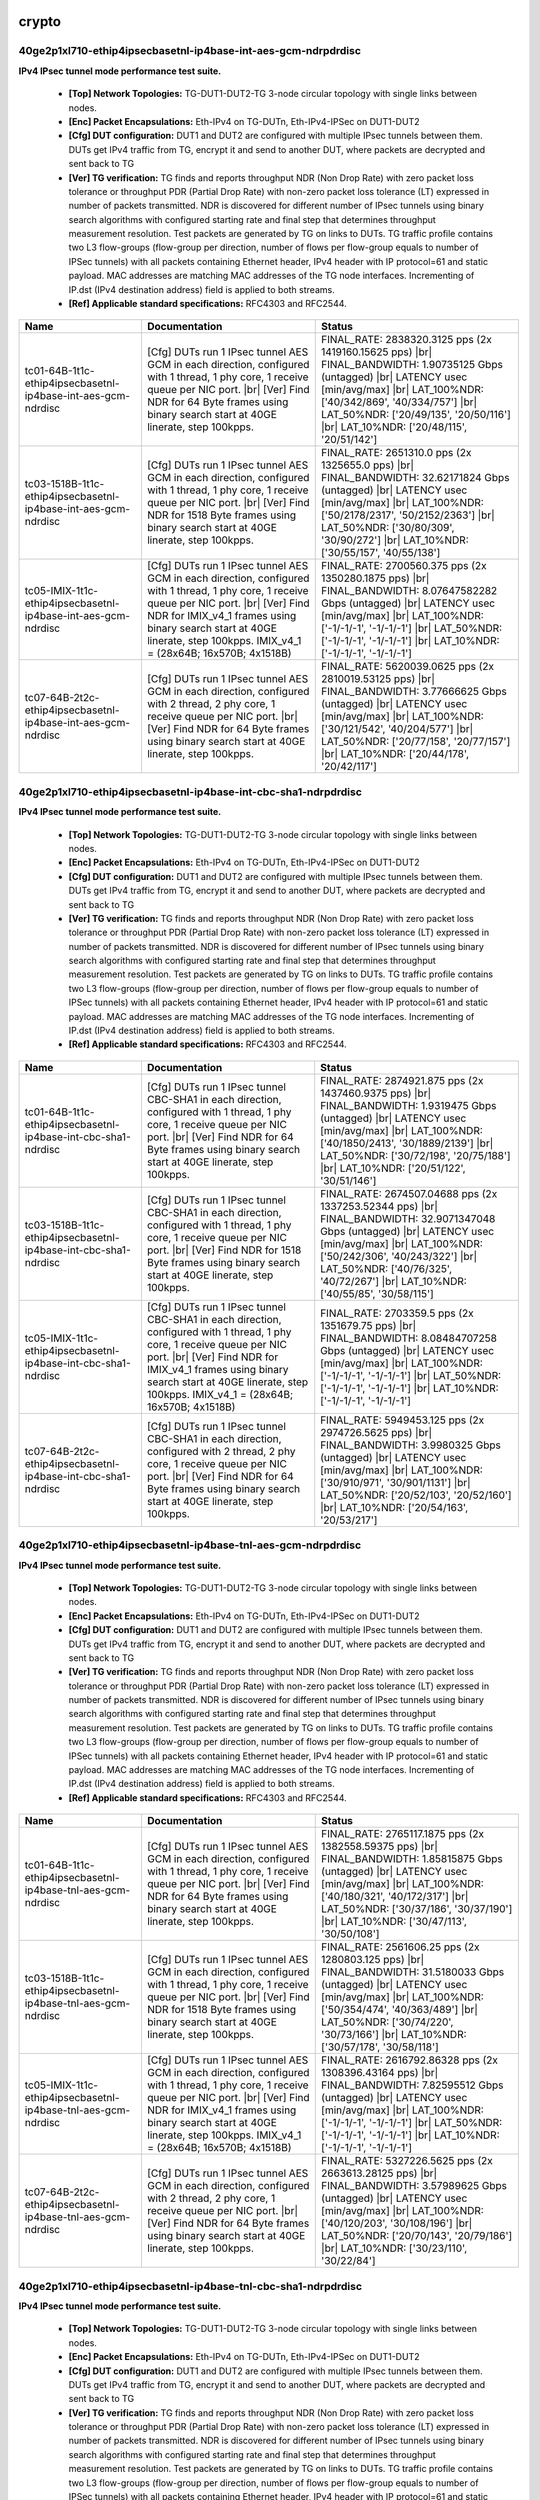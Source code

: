 
.. |br| raw:: html

    <br />

crypto
``````



40ge2p1xl710-ethip4ipsecbasetnl-ip4base-int-aes-gcm-ndrpdrdisc
''''''''''''''''''''''''''''''''''''''''''''''''''''''''''''''

**IPv4 IPsec tunnel mode performance test suite.**   

 - **[Top] Network Topologies:** TG-DUT1-DUT2-TG 3-node circular topology with single links between nodes.  

 - **[Enc] Packet Encapsulations:** Eth-IPv4 on TG-DUTn, Eth-IPv4-IPSec on DUT1-DUT2  

 - **[Cfg] DUT configuration:** DUT1 and DUT2 are configured with multiple IPsec tunnels between them. DUTs get IPv4 traffic from TG, encrypt it and send to another DUT, where packets are decrypted and sent back to TG  

 - **[Ver] TG verification:** TG finds and reports throughput NDR (Non Drop Rate) with zero packet loss tolerance or throughput PDR (Partial Drop Rate) with non-zero packet loss tolerance (LT) expressed in number of packets transmitted. NDR is discovered for different number of IPsec tunnels using binary search algorithms with configured starting rate and final step that determines throughput measurement resolution. Test packets are generated by TG on links to DUTs. TG traffic profile contains two L3 flow-groups (flow-group per direction, number of flows per flow-group equals to number of IPSec tunnels) with all packets containing Ethernet header, IPv4 header with IP protocol=61 and static payload. MAC addresses are matching MAC addresses of the TG node interfaces. Incrementing of IP.dst (IPv4 destination address) field is applied to both streams.  

 - **[Ref] Applicable standard specifications:** RFC4303 and RFC2544.

+----------------------------------------------------------------+--------------------------------------------------------------------------------------------------------------------------------------------------------------------------------------------------------------------------------------------------------------------------------+----------------------------------------------------------------------------------------------------------------------------------------------------------------------------------------------------------------------------------------------------------------------------------+
| Name                                                           | Documentation                                                                                                                                                                                                                                                                  | Status                                                                                                                                                                                                                                                                           |
+================================================================+================================================================================================================================================================================================================================================================================+==================================================================================================================================================================================================================================================================================+
| tc01-64B-1t1c-ethip4ipsecbasetnl-ip4base-int-aes-gcm-ndrdisc   | [Cfg] DUTs run 1 IPsec tunnel AES GCM in each direction, configured with 1 thread, 1 phy core, 1 receive queue per NIC port.  |br| [Ver] Find NDR for 64 Byte frames using binary search start at 40GE linerate, step 100kpps.                                                 | FINAL_RATE: 2838320.3125 pps (2x 1419160.15625 pps)  |br| FINAL_BANDWIDTH: 1.90735125 Gbps (untagged)  |br| LATENCY usec [min/avg/max]  |br| LAT_100%NDR: ['40/342/869', '40/334/757']  |br| LAT_50%NDR: ['20/49/135', '20/50/116']  |br| LAT_10%NDR: ['20/48/115', '20/51/142'] |
+----------------------------------------------------------------+--------------------------------------------------------------------------------------------------------------------------------------------------------------------------------------------------------------------------------------------------------------------------------+----------------------------------------------------------------------------------------------------------------------------------------------------------------------------------------------------------------------------------------------------------------------------------+
| tc03-1518B-1t1c-ethip4ipsecbasetnl-ip4base-int-aes-gcm-ndrdisc | [Cfg] DUTs run 1 IPsec tunnel AES GCM in each direction, configured with 1 thread, 1 phy core, 1 receive queue per NIC port.  |br| [Ver] Find NDR for 1518 Byte frames using binary search start at 40GE linerate, step 100kpps.                                               | FINAL_RATE: 2651310.0 pps (2x 1325655.0 pps)  |br| FINAL_BANDWIDTH: 32.62171824 Gbps (untagged)  |br| LATENCY usec [min/avg/max]  |br| LAT_100%NDR: ['50/2178/2317', '50/2152/2363']  |br| LAT_50%NDR: ['30/80/309', '30/90/272']  |br| LAT_10%NDR: ['30/55/157', '40/55/138']   |
+----------------------------------------------------------------+--------------------------------------------------------------------------------------------------------------------------------------------------------------------------------------------------------------------------------------------------------------------------------+----------------------------------------------------------------------------------------------------------------------------------------------------------------------------------------------------------------------------------------------------------------------------------+
| tc05-IMIX-1t1c-ethip4ipsecbasetnl-ip4base-int-aes-gcm-ndrdisc  | [Cfg] DUTs run 1 IPsec tunnel AES GCM in each direction, configured with 1 thread, 1 phy core, 1 receive queue per NIC port.  |br| [Ver] Find NDR for IMIX_v4_1 frames using binary search start at 40GE linerate, step 100kpps. IMIX_v4_1 = (28x64B; 16x570B; 4x1518B)        | FINAL_RATE: 2700560.375 pps (2x 1350280.1875 pps)  |br| FINAL_BANDWIDTH: 8.07647582282 Gbps (untagged)  |br| LATENCY usec [min/avg/max]  |br| LAT_100%NDR: ['-1/-1/-1', '-1/-1/-1']  |br| LAT_50%NDR: ['-1/-1/-1', '-1/-1/-1']  |br| LAT_10%NDR: ['-1/-1/-1', '-1/-1/-1']        |
+----------------------------------------------------------------+--------------------------------------------------------------------------------------------------------------------------------------------------------------------------------------------------------------------------------------------------------------------------------+----------------------------------------------------------------------------------------------------------------------------------------------------------------------------------------------------------------------------------------------------------------------------------+
| tc07-64B-2t2c-ethip4ipsecbasetnl-ip4base-int-aes-gcm-ndrdisc   | [Cfg] DUTs run 1 IPsec tunnel AES GCM in each direction, configured with 2 thread, 2 phy core, 1 receive queue per NIC port.  |br| [Ver] Find NDR for 64 Byte frames using binary search start at 40GE linerate, step 100kpps.                                                 | FINAL_RATE: 5620039.0625 pps (2x 2810019.53125 pps)  |br| FINAL_BANDWIDTH: 3.77666625 Gbps (untagged)  |br| LATENCY usec [min/avg/max]  |br| LAT_100%NDR: ['30/121/542', '40/204/577']  |br| LAT_50%NDR: ['20/77/158', '20/77/157']  |br| LAT_10%NDR: ['20/44/178', '20/42/117'] |
+----------------------------------------------------------------+--------------------------------------------------------------------------------------------------------------------------------------------------------------------------------------------------------------------------------------------------------------------------------+----------------------------------------------------------------------------------------------------------------------------------------------------------------------------------------------------------------------------------------------------------------------------------+

40ge2p1xl710-ethip4ipsecbasetnl-ip4base-int-cbc-sha1-ndrpdrdisc
'''''''''''''''''''''''''''''''''''''''''''''''''''''''''''''''

**IPv4 IPsec tunnel mode performance test suite.**   

 - **[Top] Network Topologies:** TG-DUT1-DUT2-TG 3-node circular topology with single links between nodes.  

 - **[Enc] Packet Encapsulations:** Eth-IPv4 on TG-DUTn, Eth-IPv4-IPSec on DUT1-DUT2  

 - **[Cfg] DUT configuration:** DUT1 and DUT2 are configured with multiple IPsec tunnels between them. DUTs get IPv4 traffic from TG, encrypt it and send to another DUT, where packets are decrypted and sent back to TG  

 - **[Ver] TG verification:** TG finds and reports throughput NDR (Non Drop Rate) with zero packet loss tolerance or throughput PDR (Partial Drop Rate) with non-zero packet loss tolerance (LT) expressed in number of packets transmitted. NDR is discovered for different number of IPsec tunnels using binary search algorithms with configured starting rate and final step that determines throughput measurement resolution. Test packets are generated by TG on links to DUTs. TG traffic profile contains two L3 flow-groups (flow-group per direction, number of flows per flow-group equals to number of IPSec tunnels) with all packets containing Ethernet header, IPv4 header with IP protocol=61 and static payload. MAC addresses are matching MAC addresses of the TG node interfaces. Incrementing of IP.dst (IPv4 destination address) field is applied to both streams.  

 - **[Ref] Applicable standard specifications:** RFC4303 and RFC2544.

+-----------------------------------------------------------------+---------------------------------------------------------------------------------------------------------------------------------------------------------------------------------------------------------------------------------------------------------------------------------+-------------------------------------------------------------------------------------------------------------------------------------------------------------------------------------------------------------------------------------------------------------------------------------+
| Name                                                            | Documentation                                                                                                                                                                                                                                                                   | Status                                                                                                                                                                                                                                                                              |
+=================================================================+=================================================================================================================================================================================================================================================================================+=====================================================================================================================================================================================================================================================================================+
| tc01-64B-1t1c-ethip4ipsecbasetnl-ip4base-int-cbc-sha1-ndrdisc   | [Cfg] DUTs run 1 IPsec tunnel CBC-SHA1 in each direction, configured with 1 thread, 1 phy core, 1 receive queue per NIC port.  |br| [Ver] Find NDR for 64 Byte frames using binary search start at 40GE linerate, step 100kpps.                                                 | FINAL_RATE: 2874921.875 pps (2x 1437460.9375 pps)  |br| FINAL_BANDWIDTH: 1.9319475 Gbps (untagged)  |br| LATENCY usec [min/avg/max]  |br| LAT_100%NDR: ['40/1850/2413', '30/1889/2139']  |br| LAT_50%NDR: ['30/72/198', '20/75/188']  |br| LAT_10%NDR: ['20/51/122', '30/51/146']   |
+-----------------------------------------------------------------+---------------------------------------------------------------------------------------------------------------------------------------------------------------------------------------------------------------------------------------------------------------------------------+-------------------------------------------------------------------------------------------------------------------------------------------------------------------------------------------------------------------------------------------------------------------------------------+
| tc03-1518B-1t1c-ethip4ipsecbasetnl-ip4base-int-cbc-sha1-ndrdisc | [Cfg] DUTs run 1 IPsec tunnel CBC-SHA1 in each direction, configured with 1 thread, 1 phy core, 1 receive queue per NIC port.  |br| [Ver] Find NDR for 1518 Byte frames using binary search start at 40GE linerate, step 100kpps.                                               | FINAL_RATE: 2674507.04688 pps (2x 1337253.52344 pps)  |br| FINAL_BANDWIDTH: 32.9071347048 Gbps (untagged)  |br| LATENCY usec [min/avg/max]  |br| LAT_100%NDR: ['50/242/306', '40/243/322']  |br| LAT_50%NDR: ['40/76/325', '40/72/267']  |br| LAT_10%NDR: ['40/55/85', '30/58/115'] |
+-----------------------------------------------------------------+---------------------------------------------------------------------------------------------------------------------------------------------------------------------------------------------------------------------------------------------------------------------------------+-------------------------------------------------------------------------------------------------------------------------------------------------------------------------------------------------------------------------------------------------------------------------------------+
| tc05-IMIX-1t1c-ethip4ipsecbasetnl-ip4base-int-cbc-sha1-ndrdisc  | [Cfg] DUTs run 1 IPsec tunnel CBC-SHA1 in each direction, configured with 1 thread, 1 phy core, 1 receive queue per NIC port.  |br| [Ver] Find NDR for IMIX_v4_1 frames using binary search start at 40GE linerate, step 100kpps. IMIX_v4_1 = (28x64B; 16x570B; 4x1518B)        | FINAL_RATE: 2703359.5 pps (2x 1351679.75 pps)  |br| FINAL_BANDWIDTH: 8.08484707258 Gbps (untagged)  |br| LATENCY usec [min/avg/max]  |br| LAT_100%NDR: ['-1/-1/-1', '-1/-1/-1']  |br| LAT_50%NDR: ['-1/-1/-1', '-1/-1/-1']  |br| LAT_10%NDR: ['-1/-1/-1', '-1/-1/-1']               |
+-----------------------------------------------------------------+---------------------------------------------------------------------------------------------------------------------------------------------------------------------------------------------------------------------------------------------------------------------------------+-------------------------------------------------------------------------------------------------------------------------------------------------------------------------------------------------------------------------------------------------------------------------------------+
| tc07-64B-2t2c-ethip4ipsecbasetnl-ip4base-int-cbc-sha1-ndrdisc   | [Cfg] DUTs run 1 IPsec tunnel CBC-SHA1 in each direction, configured with 2 thread, 2 phy core, 1 receive queue per NIC port.  |br| [Ver] Find NDR for 64 Byte frames using binary search start at 40GE linerate, step 100kpps.                                                 | FINAL_RATE: 5949453.125 pps (2x 2974726.5625 pps)  |br| FINAL_BANDWIDTH: 3.9980325 Gbps (untagged)  |br| LATENCY usec [min/avg/max]  |br| LAT_100%NDR: ['30/910/971', '30/901/1131']  |br| LAT_50%NDR: ['20/52/103', '20/52/160']  |br| LAT_10%NDR: ['20/54/163', '20/53/217']      |
+-----------------------------------------------------------------+---------------------------------------------------------------------------------------------------------------------------------------------------------------------------------------------------------------------------------------------------------------------------------+-------------------------------------------------------------------------------------------------------------------------------------------------------------------------------------------------------------------------------------------------------------------------------------+

40ge2p1xl710-ethip4ipsecbasetnl-ip4base-tnl-aes-gcm-ndrpdrdisc
''''''''''''''''''''''''''''''''''''''''''''''''''''''''''''''

**IPv4 IPsec tunnel mode performance test suite.**   

 - **[Top] Network Topologies:** TG-DUT1-DUT2-TG 3-node circular topology with single links between nodes.  

 - **[Enc] Packet Encapsulations:** Eth-IPv4 on TG-DUTn, Eth-IPv4-IPSec on DUT1-DUT2  

 - **[Cfg] DUT configuration:** DUT1 and DUT2 are configured with multiple IPsec tunnels between them. DUTs get IPv4 traffic from TG, encrypt it and send to another DUT, where packets are decrypted and sent back to TG  

 - **[Ver] TG verification:** TG finds and reports throughput NDR (Non Drop Rate) with zero packet loss tolerance or throughput PDR (Partial Drop Rate) with non-zero packet loss tolerance (LT) expressed in number of packets transmitted. NDR is discovered for different number of IPsec tunnels using binary search algorithms with configured starting rate and final step that determines throughput measurement resolution. Test packets are generated by TG on links to DUTs. TG traffic profile contains two L3 flow-groups (flow-group per direction, number of flows per flow-group equals to number of IPSec tunnels) with all packets containing Ethernet header, IPv4 header with IP protocol=61 and static payload. MAC addresses are matching MAC addresses of the TG node interfaces. Incrementing of IP.dst (IPv4 destination address) field is applied to both streams.  

 - **[Ref] Applicable standard specifications:** RFC4303 and RFC2544.

+----------------------------------------------------------------+--------------------------------------------------------------------------------------------------------------------------------------------------------------------------------------------------------------------------------------------------------------------------------+----------------------------------------------------------------------------------------------------------------------------------------------------------------------------------------------------------------------------------------------------------------------------------+
| Name                                                           | Documentation                                                                                                                                                                                                                                                                  | Status                                                                                                                                                                                                                                                                           |
+================================================================+================================================================================================================================================================================================================================================================================+==================================================================================================================================================================================================================================================================================+
| tc01-64B-1t1c-ethip4ipsecbasetnl-ip4base-tnl-aes-gcm-ndrdisc   | [Cfg] DUTs run 1 IPsec tunnel AES GCM in each direction, configured with 1 thread, 1 phy core, 1 receive queue per NIC port.  |br| [Ver] Find NDR for 64 Byte frames using binary search start at 40GE linerate, step 100kpps.                                                 | FINAL_RATE: 2765117.1875 pps (2x 1382558.59375 pps)  |br| FINAL_BANDWIDTH: 1.85815875 Gbps (untagged)  |br| LATENCY usec [min/avg/max]  |br| LAT_100%NDR: ['40/180/321', '40/172/317']  |br| LAT_50%NDR: ['30/37/186', '30/37/190']  |br| LAT_10%NDR: ['30/47/113', '30/50/108'] |
+----------------------------------------------------------------+--------------------------------------------------------------------------------------------------------------------------------------------------------------------------------------------------------------------------------------------------------------------------------+----------------------------------------------------------------------------------------------------------------------------------------------------------------------------------------------------------------------------------------------------------------------------------+
| tc03-1518B-1t1c-ethip4ipsecbasetnl-ip4base-tnl-aes-gcm-ndrdisc | [Cfg] DUTs run 1 IPsec tunnel AES GCM in each direction, configured with 1 thread, 1 phy core, 1 receive queue per NIC port.  |br| [Ver] Find NDR for 1518 Byte frames using binary search start at 40GE linerate, step 100kpps.                                               | FINAL_RATE: 2561606.25 pps (2x 1280803.125 pps)  |br| FINAL_BANDWIDTH: 31.5180033 Gbps (untagged)  |br| LATENCY usec [min/avg/max]  |br| LAT_100%NDR: ['50/354/474', '40/363/489']  |br| LAT_50%NDR: ['30/74/220', '30/73/166']  |br| LAT_10%NDR: ['30/57/178', '30/58/118']     |
+----------------------------------------------------------------+--------------------------------------------------------------------------------------------------------------------------------------------------------------------------------------------------------------------------------------------------------------------------------+----------------------------------------------------------------------------------------------------------------------------------------------------------------------------------------------------------------------------------------------------------------------------------+
| tc05-IMIX-1t1c-ethip4ipsecbasetnl-ip4base-tnl-aes-gcm-ndrdisc  | [Cfg] DUTs run 1 IPsec tunnel AES GCM in each direction, configured with 1 thread, 1 phy core, 1 receive queue per NIC port.  |br| [Ver] Find NDR for IMIX_v4_1 frames using binary search start at 40GE linerate, step 100kpps. IMIX_v4_1 = (28x64B; 16x570B; 4x1518B)        | FINAL_RATE: 2616792.86328 pps (2x 1308396.43164 pps)  |br| FINAL_BANDWIDTH: 7.82595512 Gbps (untagged)  |br| LATENCY usec [min/avg/max]  |br| LAT_100%NDR: ['-1/-1/-1', '-1/-1/-1']  |br| LAT_50%NDR: ['-1/-1/-1', '-1/-1/-1']  |br| LAT_10%NDR: ['-1/-1/-1', '-1/-1/-1']        |
+----------------------------------------------------------------+--------------------------------------------------------------------------------------------------------------------------------------------------------------------------------------------------------------------------------------------------------------------------------+----------------------------------------------------------------------------------------------------------------------------------------------------------------------------------------------------------------------------------------------------------------------------------+
| tc07-64B-2t2c-ethip4ipsecbasetnl-ip4base-tnl-aes-gcm-ndrdisc   | [Cfg] DUTs run 1 IPsec tunnel AES GCM in each direction, configured with 2 thread, 2 phy core, 1 receive queue per NIC port.  |br| [Ver] Find NDR for 64 Byte frames using binary search start at 40GE linerate, step 100kpps.                                                 | FINAL_RATE: 5327226.5625 pps (2x 2663613.28125 pps)  |br| FINAL_BANDWIDTH: 3.57989625 Gbps (untagged)  |br| LATENCY usec [min/avg/max]  |br| LAT_100%NDR: ['40/120/203', '30/108/196']  |br| LAT_50%NDR: ['20/70/143', '20/79/186']  |br| LAT_10%NDR: ['30/23/110', '30/22/84']  |
+----------------------------------------------------------------+--------------------------------------------------------------------------------------------------------------------------------------------------------------------------------------------------------------------------------------------------------------------------------+----------------------------------------------------------------------------------------------------------------------------------------------------------------------------------------------------------------------------------------------------------------------------------+

40ge2p1xl710-ethip4ipsecbasetnl-ip4base-tnl-cbc-sha1-ndrpdrdisc
'''''''''''''''''''''''''''''''''''''''''''''''''''''''''''''''

**IPv4 IPsec tunnel mode performance test suite.**   

 - **[Top] Network Topologies:** TG-DUT1-DUT2-TG 3-node circular topology with single links between nodes.  

 - **[Enc] Packet Encapsulations:** Eth-IPv4 on TG-DUTn, Eth-IPv4-IPSec on DUT1-DUT2  

 - **[Cfg] DUT configuration:** DUT1 and DUT2 are configured with multiple IPsec tunnels between them. DUTs get IPv4 traffic from TG, encrypt it and send to another DUT, where packets are decrypted and sent back to TG  

 - **[Ver] TG verification:** TG finds and reports throughput NDR (Non Drop Rate) with zero packet loss tolerance or throughput PDR (Partial Drop Rate) with non-zero packet loss tolerance (LT) expressed in number of packets transmitted. NDR is discovered for different number of IPsec tunnels using binary search algorithms with configured starting rate and final step that determines throughput measurement resolution. Test packets are generated by TG on links to DUTs. TG traffic profile contains two L3 flow-groups (flow-group per direction, number of flows per flow-group equals to number of IPSec tunnels) with all packets containing Ethernet header, IPv4 header with IP protocol=61 and static payload. MAC addresses are matching MAC addresses of the TG node interfaces. Incrementing of IP.dst (IPv4 destination address) field is applied to both streams.  

 - **[Ref] Applicable standard specifications:** RFC4303 and RFC2544.

+-----------------------------------------------------------------+---------------------------------------------------------------------------------------------------------------------------------------------------------------------------------------------------------------------------------------------------------------------------------+--------------------------------------------------------------------------------------------------------------------------------------------------------------------------------------------------------------------------------------------------------------------------------------+
| Name                                                            | Documentation                                                                                                                                                                                                                                                                   | Status                                                                                                                                                                                                                                                                               |
+=================================================================+=================================================================================================================================================================================================================================================================================+======================================================================================================================================================================================================================================================================================+
| tc01-64B-1t1c-ethip4ipsecbasetnl-ip4base-tnl-cbc-sha1-ndrdisc   | [Cfg] DUTs run 1 IPsec tunnel CBC-SHA1 in each direction, configured with 1 thread, 1 phy core, 1 receive queue per NIC port.  |br| [Ver] Find NDR for 64 Byte frames using binary search start at 40GE linerate, step 100kpps.                                                 | FINAL_RATE: 2838320.3125 pps (2x 1419160.15625 pps)  |br| FINAL_BANDWIDTH: 1.90735125 Gbps (untagged)  |br| LATENCY usec [min/avg/max]  |br| LAT_100%NDR: ['40/180/435', '40/174/418']  |br| LAT_50%NDR: ['30/72/187', '20/68/178']  |br| LAT_10%NDR: ['30/46/102', '30/44/97']      |
+-----------------------------------------------------------------+---------------------------------------------------------------------------------------------------------------------------------------------------------------------------------------------------------------------------------------------------------------------------------+--------------------------------------------------------------------------------------------------------------------------------------------------------------------------------------------------------------------------------------------------------------------------------------+
| tc03-1518B-1t1c-ethip4ipsecbasetnl-ip4base-tnl-cbc-sha1-ndrdisc | [Cfg] DUTs run 1 IPsec tunnel CBC-SHA1 in each direction, configured with 1 thread, 1 phy core, 1 receive queue per NIC port.  |br| [Ver] Find NDR for 1518 Byte frames using binary search start at 40GE linerate, step 100kpps.                                               | FINAL_RATE: 2614855.20312 pps (2x 1307427.60156 pps)  |br| FINAL_BANDWIDTH: 32.1731784192 Gbps (untagged)  |br| LATENCY usec [min/avg/max]  |br| LAT_100%NDR: ['40/141/716', '50/143/729']  |br| LAT_50%NDR: ['30/81/372', '30/78/285']  |br| LAT_10%NDR: ['30/56/119', '30/59/194'] |
+-----------------------------------------------------------------+---------------------------------------------------------------------------------------------------------------------------------------------------------------------------------------------------------------------------------------------------------------------------------+--------------------------------------------------------------------------------------------------------------------------------------------------------------------------------------------------------------------------------------------------------------------------------------+
| tc05-IMIX-1t1c-ethip4ipsecbasetnl-ip4base-tnl-cbc-sha1-ndrdisc  | [Cfg] DUTs run 1 IPsec tunnel CBC-SHA1 in each direction, configured with 1 thread, 1 phy core, 1 receive queue per NIC port.  |br| [Ver] Find NDR for IMIX_v4_1 frames using binary search start at 40GE linerate, step 100kpps. IMIX_v4_1 = (28x64B; 16x570B; 4x1518B)        | FINAL_RATE: 2675696.0 pps (2x 1337848.0 pps)  |br| FINAL_BANDWIDTH: 8.00211476598 Gbps (untagged)  |br| LATENCY usec [min/avg/max]  |br| LAT_100%NDR: ['-1/-1/-1', '-1/-1/-1']  |br| LAT_50%NDR: ['-1/-1/-1', '-1/-1/-1']  |br| LAT_10%NDR: ['-1/-1/-1', '-1/-1/-1']                 |
+-----------------------------------------------------------------+---------------------------------------------------------------------------------------------------------------------------------------------------------------------------------------------------------------------------------------------------------------------------------+--------------------------------------------------------------------------------------------------------------------------------------------------------------------------------------------------------------------------------------------------------------------------------------+
| tc07-64B-2t2c-ethip4ipsecbasetnl-ip4base-tnl-cbc-sha1-ndrdisc   | [Cfg] DUTs run 1 IPsec tunnel CBC-SHA1 in each direction, configured with 2 thread, 2 phy core, 1 receive queue per NIC port.  |br| [Ver] Find NDR for 64 Byte frames using binary search start at 40GE linerate, step 100kpps.                                                 | FINAL_RATE: 5437031.25 pps (2x 2718515.625 pps)  |br| FINAL_BANDWIDTH: 3.653685 Gbps (untagged)  |br| LATENCY usec [min/avg/max]  |br| LAT_100%NDR: ['40/101/175', '40/919/1085']  |br| LAT_50%NDR: ['20/58/108', '20/67/141']  |br| LAT_10%NDR: ['20/47/112', '20/42/91']           |
+-----------------------------------------------------------------+---------------------------------------------------------------------------------------------------------------------------------------------------------------------------------------------------------------------------------------------------------------------------------+--------------------------------------------------------------------------------------------------------------------------------------------------------------------------------------------------------------------------------------------------------------------------------------+

40ge2p1xl710-ethip4ipsecscale1000tnl-ip4base-int-aes-gcm-ndrpdrdisc
'''''''''''''''''''''''''''''''''''''''''''''''''''''''''''''''''''

**IPv4 IPsec tunnel mode performance test suite.**   

 - **[Top] Network Topologies:** TG-DUT1-DUT2-TG 3-node circular topology with single links between nodes.  

 - **[Enc] Packet Encapsulations:** Eth-IPv4 on TG-DUTn, Eth-IPv4-IPSec on DUT1-DUT2  

 - **[Cfg] DUT configuration:** DUT1 and DUT2 are configured with multiple IPsec tunnels between them. DUTs get IPv4 traffic from TG, encrypt it and send to another DUT, where packets are decrypted and sent back to TG  

 - **[Ver] TG verification:** TG finds and reports throughput NDR (Non Drop Rate) with zero packet loss tolerance or throughput PDR (Partial Drop Rate) with non-zero packet loss tolerance (LT) expressed in number of packets transmitted. NDR is discovered for different number of IPsec tunnels using binary search algorithms with configured starting rate and final step that determines throughput measurement resolution. Test packets are generated by TG on links to DUTs. TG traffic profile contains two L3 flow-groups (flow-group per direction, number of flows per flow-group equals to number of IPSec tunnels) with all packets containing Ethernet header, IPv4 header with IP protocol=61 and static payload. MAC addresses are matching MAC addresses of the TG node interfaces. Incrementing of IP.dst (IPv4 destination address) field is applied to both streams.  

 - **[Ref] Applicable standard specifications:** RFC4303 and RFC2544.

+---------------------------------------------------------------------+------------------------------------------------------------------------------------------------------------------------------------------------------------------------------------------------------------------------------------------------------------------------------------+-----------------------------------------------------------------------------------------------------------------------------------------------------------------------------------------------------------------------------------------------------------------------------------+
| Name                                                                | Documentation                                                                                                                                                                                                                                                                      | Status                                                                                                                                                                                                                                                                            |
+=====================================================================+====================================================================================================================================================================================================================================================================================+===================================================================================================================================================================================================================================================================================+
| tc01-64B-1t1c-ethip4ipsecscale1000tnl-ip4base-int-aes-gcm-ndrdisc   | [Cfg] DUTs run 1000 IPsec tunnels AES GCM in each direction, configured with 1 thread, 1 phy core, 1 receive queue per NIC port.  |br| [Ver] Find NDR for 64 Byte frames using binary search start at 40GE linerate, step 100kpps.                                                 | FINAL_RATE: 2435703.125 pps (2x 1217851.5625 pps)  |br| FINAL_BANDWIDTH: 1.6367925 Gbps (untagged)  |br| LATENCY usec [min/avg/max]  |br| LAT_100%NDR: ['40/2142/2318', '50/2215/2382']  |br| LAT_50%NDR: ['20/83/290', '30/81/254']  |br| LAT_10%NDR: ['30/47/112', '30/49/129'] |
+---------------------------------------------------------------------+------------------------------------------------------------------------------------------------------------------------------------------------------------------------------------------------------------------------------------------------------------------------------------+-----------------------------------------------------------------------------------------------------------------------------------------------------------------------------------------------------------------------------------------------------------------------------------+
| tc03-1518B-1t1c-ethip4ipsecscale1000tnl-ip4base-int-aes-gcm-ndrdisc | [Cfg] DUTs run 1000 IPsec tunnels AES GCM in each direction, configured with 1 thread, 1 phy core, 1 receive queue per NIC port.  |br| [Ver] Find NDR for 1518 Byte frames using binary search start at 40GE linerate, step 100kpps.                                               | FINAL_RATE: 2232692.5 pps (2x 1116346.25 pps)  |br| FINAL_BANDWIDTH: 27.47104852 Gbps (untagged)  |br| LATENCY usec [min/avg/max]  |br| LAT_100%NDR: ['50/2544/2694', '70/2479/2640']  |br| LAT_50%NDR: ['30/66/487', '30/61/462']  |br| LAT_10%NDR: ['40/54/108', '40/58/116']   |
+---------------------------------------------------------------------+------------------------------------------------------------------------------------------------------------------------------------------------------------------------------------------------------------------------------------------------------------------------------------+-----------------------------------------------------------------------------------------------------------------------------------------------------------------------------------------------------------------------------------------------------------------------------------+
| tc05-IMIX-1t1c-ethip4ipsecscale1000tnl-ip4base-int-aes-gcm-ndrdisc  | [Cfg] DUTs run 1000 IPsec tunnels AES GCM in each direction, configured with 1 thread, 1 phy core, 1 receive queue per NIC port.  |br| [Ver] Find NDR for IMIX_v4_1 frames using binary search start at 40GE linerate, step 100kpps. IMIX_v4_1 = (28x64B; 16x570B; 4x1518B)        | FINAL_RATE: 2253800.3125 pps (2x 1126900.15625 pps)  |br| FINAL_BANDWIDTH: 6.74036540782 Gbps (untagged)  |br| LATENCY usec [min/avg/max]  |br| LAT_100%NDR: ['-1/-1/-1', '-1/-1/-1']  |br| LAT_50%NDR: ['-1/-1/-1', '-1/-1/-1']  |br| LAT_10%NDR: ['-1/-1/-1', '-1/-1/-1']       |
+---------------------------------------------------------------------+------------------------------------------------------------------------------------------------------------------------------------------------------------------------------------------------------------------------------------------------------------------------------------+-----------------------------------------------------------------------------------------------------------------------------------------------------------------------------------------------------------------------------------------------------------------------------------+
| tc07-64B-2t2c-ethip4ipsecscale1000tnl-ip4base-int-aes-gcm-ndrdisc   | [Cfg] DUTs run 1000 IPsec tunnels AES GCM in each direction, configured with 2 thread, 2 phy core, 1 receive queue per NIC port.  |br| [Ver] Find NDR for 64 Byte frames using binary search start at 40GE linerate, step 100kpps.                                                 | FINAL_RATE: 4631796.875 pps (2x 2315898.4375 pps)  |br| FINAL_BANDWIDTH: 3.1125675 Gbps (untagged)  |br| LATENCY usec [min/avg/max]  |br| LAT_100%NDR: ['30/647/719', '30/1155/1264']  |br| LAT_50%NDR: ['20/43/618', '20/43/187']  |br| LAT_10%NDR: ['30/60/207', '20/59/204']   |
+---------------------------------------------------------------------+------------------------------------------------------------------------------------------------------------------------------------------------------------------------------------------------------------------------------------------------------------------------------------+-----------------------------------------------------------------------------------------------------------------------------------------------------------------------------------------------------------------------------------------------------------------------------------+

40ge2p1xl710-ethip4ipsecscale1000tnl-ip4base-int-cbc-sha1-ndrpdrdisc
''''''''''''''''''''''''''''''''''''''''''''''''''''''''''''''''''''

**IPv4 IPsec tunnel mode performance test suite.**   

 - **[Top] Network Topologies:** TG-DUT1-DUT2-TG 3-node circular topology with single links between nodes.  

 - **[Enc] Packet Encapsulations:** Eth-IPv4 on TG-DUTn, Eth-IPv4-IPSec on DUT1-DUT2  

 - **[Cfg] DUT configuration:** DUT1 and DUT2 are configured with multiple IPsec tunnels between them. DUTs get IPv4 traffic from TG, encrypt it and send to another DUT, where packets are decrypted and sent back to TG  

 - **[Ver] TG verification:** TG finds and reports throughput NDR (Non Drop Rate) with zero packet loss tolerance or throughput PDR (Partial Drop Rate) with non-zero packet loss tolerance (LT) expressed in number of packets transmitted. NDR is discovered for different number of IPsec tunnels using binary search algorithms with configured starting rate and final step that determines throughput measurement resolution. Test packets are generated by TG on links to DUTs. TG traffic profile contains two L3 flow-groups (flow-group per direction, number of flows per flow-group equals to number of IPSec tunnels) with all packets containing Ethernet header, IPv4 header with IP protocol=61 and static payload. MAC addresses are matching MAC addresses of the TG node interfaces. Incrementing of IP.dst (IPv4 destination address) field is applied to both streams.  

 - **[Ref] Applicable standard specifications:** RFC4303 and RFC2544.

+----------------------------------------------------------------------+-------------------------------------------------------------------------------------------------------------------------------------------------------------------------------------------------------------------------------------------------------------------------------------+----------------------------------------------------------------------------------------------------------------------------------------------------------------------------------------------------------------------------------------------------------------------------------------+
| Name                                                                 | Documentation                                                                                                                                                                                                                                                                       | Status                                                                                                                                                                                                                                                                                 |
+======================================================================+=====================================================================================================================================================================================================================================================================================+========================================================================================================================================================================================================================================================================================+
| tc01-64B-1t1c-ethip4ipsecscale1000tnl-ip4base-int-cbc-sha1-ndrdisc   | [Cfg] DUTs run 1000 IPsec tunnels CBC-SHA1 in each direction, configured with 1 thread, 1 phy core, 1 receive queue per NIC port.  |br| [Ver] Find NDR for 64 Byte frames using binary search start at 40GE linerate, step 100kpps.                                                 | FINAL_RATE: 2435703.125 pps (2x 1217851.5625 pps)  |br| FINAL_BANDWIDTH: 1.6367925 Gbps (untagged)  |br| LATENCY usec [min/avg/max]  |br| LAT_100%NDR: ['40/1503/2257', '40/1427/2133']  |br| LAT_50%NDR: ['30/70/240', '20/70/209']  |br| LAT_10%NDR: ['30/46/109', '30/47/136']      |
+----------------------------------------------------------------------+-------------------------------------------------------------------------------------------------------------------------------------------------------------------------------------------------------------------------------------------------------------------------------------+----------------------------------------------------------------------------------------------------------------------------------------------------------------------------------------------------------------------------------------------------------------------------------------+
| tc03-1518B-1t1c-ethip4ipsecscale1000tnl-ip4base-int-cbc-sha1-ndrdisc | [Cfg] DUTs run 1000 IPsec tunnels CBC-SHA1 in each direction, configured with 1 thread, 1 phy core, 1 receive queue per NIC port.  |br| [Ver] Find NDR for 1518 Byte frames using binary search start at 40GE linerate, step 100kpps.                                               | FINAL_RATE: 2227118.21876 pps (2x 1113559.10938 pps)  |br| FINAL_BANDWIDTH: 27.4024625636 Gbps (untagged)  |br| LATENCY usec [min/avg/max]  |br| LAT_100%NDR: ['40/2452/2581', '40/2331/2456']  |br| LAT_50%NDR: ['30/77/193', '30/76/227']  |br| LAT_10%NDR: ['40/57/88', '40/54/93'] |
+----------------------------------------------------------------------+-------------------------------------------------------------------------------------------------------------------------------------------------------------------------------------------------------------------------------------------------------------------------------------+----------------------------------------------------------------------------------------------------------------------------------------------------------------------------------------------------------------------------------------------------------------------------------------+
| tc05-IMIX-1t1c-ethip4ipsecscale1000tnl-ip4base-int-cbc-sha1-ndrdisc  | [Cfg] DUTs run 1000 IPsec tunnels CBC-SHA1 in each direction, configured with 1 thread, 1 phy core, 1 receive queue per NIC port.  |br| [Ver] Find NDR for IMIX_v4_1 frames using binary search start at 40GE linerate, step 100kpps. IMIX_v4_1 = (28x64B; 16x570B; 4x1518B)        | FINAL_RATE: 2260743.5 pps (2x 1130371.75 pps)  |br| FINAL_BANDWIDTH: 6.76113016705 Gbps (untagged)  |br| LATENCY usec [min/avg/max]  |br| LAT_100%NDR: ['-1/-1/-1', '-1/-1/-1']  |br| LAT_50%NDR: ['-1/-1/-1', '-1/-1/-1']  |br| LAT_10%NDR: ['-1/-1/-1', '-1/-1/-1']                  |
+----------------------------------------------------------------------+-------------------------------------------------------------------------------------------------------------------------------------------------------------------------------------------------------------------------------------------------------------------------------------+----------------------------------------------------------------------------------------------------------------------------------------------------------------------------------------------------------------------------------------------------------------------------------------+
| tc07-64B-2t2c-ethip4ipsecscale1000tnl-ip4base-int-cbc-sha1-ndrdisc   | [Cfg] DUTs run 1000 IPsec tunnels CBC-SHA1 in each direction, configured with 2 thread, 2 phy core, 1 receive queue per NIC port.  |br| [Ver] Find NDR for 64 Byte frames using binary search start at 40GE linerate, step 100kpps.                                                 | FINAL_RATE: 4814804.6875 pps (2x 2407402.34375 pps)  |br| FINAL_BANDWIDTH: 3.23554875 Gbps (untagged)  |br| LATENCY usec [min/avg/max]  |br| LAT_100%NDR: ['30/137/493', '40/903/998']  |br| LAT_50%NDR: ['20/76/342', '20/78/401']  |br| LAT_10%NDR: ['30/50/127', '20/46/113']       |
+----------------------------------------------------------------------+-------------------------------------------------------------------------------------------------------------------------------------------------------------------------------------------------------------------------------------------------------------------------------------+----------------------------------------------------------------------------------------------------------------------------------------------------------------------------------------------------------------------------------------------------------------------------------------+

40ge2p1xl710-ethip4ipsecscale1000tnl-ip4base-tnl-aes-gcm-ndrpdrdisc
'''''''''''''''''''''''''''''''''''''''''''''''''''''''''''''''''''

**IPv4 IPsec tunnel mode performance test suite.**   

 - **[Top] Network Topologies:** TG-DUT1-DUT2-TG 3-node circular topology with single links between nodes.  

 - **[Enc] Packet Encapsulations:** Eth-IPv4 on TG-DUTn, Eth-IPv4-IPSec on DUT1-DUT2  

 - **[Cfg] DUT configuration:** DUT1 and DUT2 are configured with multiple IPsec tunnels between them. DUTs get IPv4 traffic from TG, encrypt it and send to another DUT, where packets are decrypted and sent back to TG  

 - **[Ver] TG verification:** TG finds and reports throughput NDR (Non Drop Rate) with zero packet loss tolerance or throughput PDR (Partial Drop Rate) with non-zero packet loss tolerance (LT) expressed in number of packets transmitted. NDR is discovered for different number of IPsec tunnels using binary search algorithms with configured starting rate and final step that determines throughput measurement resolution. Test packets are generated by TG on links to DUTs. TG traffic profile contains two L3 flow-groups (flow-group per direction, number of flows per flow-group equals to number of IPSec tunnels) with all packets containing Ethernet header, IPv4 header with IP protocol=61 and static payload. MAC addresses are matching MAC addresses of the TG node interfaces. Incrementing of IP.dst (IPv4 destination address) field is applied to both streams.  

 - **[Ref] Applicable standard specifications:** RFC4303 and RFC2544.

+---------------------------------------------------------------------+------------------------------------------------------------------------------------------------------------------------------------------------------------------------------------------------------------------------------------------------------------------------------------+----------------------------------------------------------------------------------------------------------------------------------------------------------------------------------------------------------------------------------------------------------------------------------------+
| Name                                                                | Documentation                                                                                                                                                                                                                                                                      | Status                                                                                                                                                                                                                                                                                 |
+=====================================================================+====================================================================================================================================================================================================================================================================================+========================================================================================================================================================================================================================================================================================+
| tc01-64B-1t1c-ethip4ipsecscale1000tnl-ip4base-tnl-aes-gcm-ndrdisc   | [Cfg] DUTs run 1000 IPsec tunnels AES GCM in each direction, configured with 1 thread, 1 phy core, 1 receive queue per NIC port.  |br| [Ver] Find NDR for 64 Byte frames using binary search start at 40GE linerate, step 100kpps.                                                 | FINAL_RATE: 422617.1875 pps (2x 211308.59375 pps)  |br| FINAL_BANDWIDTH: 0.28399875 Gbps (untagged)  |br| LATENCY usec [min/avg/max]  |br| LAT_100%NDR: ['40/4440/6802', '30/3926/7372']  |br| LAT_50%NDR: ['30/353/2169', '20/341/2267']  |br| LAT_10%NDR: ['30/53/155', '20/49/155'] |
+---------------------------------------------------------------------+------------------------------------------------------------------------------------------------------------------------------------------------------------------------------------------------------------------------------------------------------------------------------------+----------------------------------------------------------------------------------------------------------------------------------------------------------------------------------------------------------------------------------------------------------------------------------------+
| tc03-1518B-1t1c-ethip4ipsecscale1000tnl-ip4base-tnl-aes-gcm-ndrdisc | [Cfg] DUTs run 1000 IPsec tunnels AES GCM in each direction, configured with 1 thread, 1 phy core, 1 receive queue per NIC port.  |br| [Ver] Find NDR for 1518 Byte frames using binary search start at 40GE linerate, step 100kpps.                                               | FINAL_RATE: 408716.25 pps (2x 204358.125 pps)  |br| FINAL_BANDWIDTH: 5.02884474 Gbps (untagged)  |br| LATENCY usec [min/avg/max]  |br| LAT_100%NDR: ['40/3951/7593', '50/4010/7567']  |br| LAT_50%NDR: ['30/98/1391', '30/99/1560']  |br| LAT_10%NDR: ['30/57/141', '30/54/219']       |
+---------------------------------------------------------------------+------------------------------------------------------------------------------------------------------------------------------------------------------------------------------------------------------------------------------------------------------------------------------------+----------------------------------------------------------------------------------------------------------------------------------------------------------------------------------------------------------------------------------------------------------------------------------------+
| tc05-IMIX-1t1c-ethip4ipsecscale1000tnl-ip4base-tnl-aes-gcm-ndrdisc  | [Cfg] DUTs run 1000 IPsec tunnels AES GCM in each direction, configured with 1 thread, 1 phy core, 1 receive queue per NIC port.  |br| [Ver] Find NDR for IMIX_v4_1 frames using binary search start at 40GE linerate, step 100kpps. IMIX_v4_1 = (28x64B; 16x570B; 4x1518B)        | FINAL_RATE: 382992.550782 pps (2x 191496.275391 pps)  |br| FINAL_BANDWIDTH: 1.14540304499 Gbps (untagged)  |br| LATENCY usec [min/avg/max]  |br| LAT_100%NDR: ['-1/-1/-1', '-1/-1/-1']  |br| LAT_50%NDR: ['-1/-1/-1', '-1/-1/-1']  |br| LAT_10%NDR: ['-1/-1/-1', '-1/-1/-1']           |
+---------------------------------------------------------------------+------------------------------------------------------------------------------------------------------------------------------------------------------------------------------------------------------------------------------------------------------------------------------------+----------------------------------------------------------------------------------------------------------------------------------------------------------------------------------------------------------------------------------------------------------------------------------------+
| tc07-64B-2t2c-ethip4ipsecscale1000tnl-ip4base-tnl-aes-gcm-ndrdisc   | [Cfg] DUTs run 1000 IPsec tunnels AES GCM in each direction, configured with 2 thread, 2 phy core, 1 receive queue per NIC port.  |br| [Ver] Find NDR for 64 Byte frames using binary search start at 40GE linerate, step 100kpps.                                                 | FINAL_RATE: 825234.375 pps (2x 412617.1875 pps)  |br| FINAL_BANDWIDTH: 0.5545575 Gbps (untagged)  |br| LATENCY usec [min/avg/max]  |br| LAT_100%NDR: ['40/6973/8427', '40/7349/8861']  |br| LAT_50%NDR: ['20/449/2008', '20/578/2147']  |br| LAT_10%NDR: ['20/24/276', '20/24/271']    |
+---------------------------------------------------------------------+------------------------------------------------------------------------------------------------------------------------------------------------------------------------------------------------------------------------------------------------------------------------------------+----------------------------------------------------------------------------------------------------------------------------------------------------------------------------------------------------------------------------------------------------------------------------------------+

40ge2p1xl710-ethip4ipsecscale1000tnl-ip4base-tnl-cbc-sha1-ndrpdrdisc
''''''''''''''''''''''''''''''''''''''''''''''''''''''''''''''''''''

**IPv4 IPsec tunnel mode performance test suite.**   

 - **[Top] Network Topologies:** TG-DUT1-DUT2-TG 3-node circular topology with single links between nodes.  

 - **[Enc] Packet Encapsulations:** Eth-IPv4 on TG-DUTn, Eth-IPv4-IPSec on DUT1-DUT2  

 - **[Cfg] DUT configuration:** DUT1 and DUT2 are configured with multiple IPsec tunnels between them. DUTs get IPv4 traffic from TG, encrypt it and send to another DUT, where packets are decrypted and sent back to TG  

 - **[Ver] TG verification:** TG finds and reports throughput NDR (Non Drop Rate) with zero packet loss tolerance or throughput PDR (Partial Drop Rate) with non-zero packet loss tolerance (LT) expressed in number of packets transmitted. NDR is discovered for different number of IPsec tunnels using binary search algorithms with configured starting rate and final step that determines throughput measurement resolution. Test packets are generated by TG on links to DUTs. TG traffic profile contains two L3 flow-groups (flow-group per direction, number of flows per flow-group equals to number of IPSec tunnels) with all packets containing Ethernet header, IPv4 header with IP protocol=61 and static payload. MAC addresses are matching MAC addresses of the TG node interfaces. Incrementing of IP.dst (IPv4 destination address) field is applied to both streams.  

 - **[Ref] Applicable standard specifications:** RFC4303 and RFC2544.

+----------------------------------------------------------------------+-------------------------------------------------------------------------------------------------------------------------------------------------------------------------------------------------------------------------------------------------------------------------------------+----------------------------------------------------------------------------------------------------------------------------------------------------------------------------------------------------------------------------------------------------------------------------------------------+
| Name                                                                 | Documentation                                                                                                                                                                                                                                                                       | Status                                                                                                                                                                                                                                                                                       |
+======================================================================+=====================================================================================================================================================================================================================================================================================+==============================================================================================================================================================================================================================================================================================+
| tc01-64B-1t1c-ethip4ipsecscale1000tnl-ip4base-tnl-cbc-sha1-ndrdisc   | [Cfg] DUTs run 1000 IPsec tunnels CBC-SHA1 in each direction, configured with 1 thread, 1 phy core, 1 receive queue per NIC port.  |br| [Ver] Find NDR for 64 Byte frames using binary search start at 40GE linerate, step 100kpps.                                                 | FINAL_RATE: 422617.1875 pps (2x 211308.59375 pps)  |br| FINAL_BANDWIDTH: 0.28399875 Gbps (untagged)  |br| LATENCY usec [min/avg/max]  |br| LAT_100%NDR: ['40/3602/7464', '30/3618/7269']  |br| LAT_50%NDR: ['20/251/1887', '20/254/1980']  |br| LAT_10%NDR: ['30/50/134', '20/50/127']       |
+----------------------------------------------------------------------+-------------------------------------------------------------------------------------------------------------------------------------------------------------------------------------------------------------------------------------------------------------------------------------+----------------------------------------------------------------------------------------------------------------------------------------------------------------------------------------------------------------------------------------------------------------------------------------------+
| tc03-1518B-1t1c-ethip4ipsecscale1000tnl-ip4base-tnl-cbc-sha1-ndrdisc | [Cfg] DUTs run 1000 IPsec tunnels CBC-SHA1 in each direction, configured with 1 thread, 1 phy core, 1 receive queue per NIC port.  |br| [Ver] Find NDR for 1518 Byte frames using binary search start at 40GE linerate, step 100kpps.                                               | FINAL_RATE: 407736.984376 pps (2x 203868.492188 pps)  |br| FINAL_BANDWIDTH: 5.01679585576 Gbps (untagged)  |br| LATENCY usec [min/avg/max]  |br| LAT_100%NDR: ['40/4042/7349', '40/4016/7248']  |br| LAT_50%NDR: ['30/218/1903', '30/205/1935']  |br| LAT_10%NDR: ['30/59/167', '30/54/186'] |
+----------------------------------------------------------------------+-------------------------------------------------------------------------------------------------------------------------------------------------------------------------------------------------------------------------------------------------------------------------------------+----------------------------------------------------------------------------------------------------------------------------------------------------------------------------------------------------------------------------------------------------------------------------------------------+
| tc05-IMIX-1t1c-ethip4ipsecscale1000tnl-ip4base-tnl-cbc-sha1-ndrdisc  | [Cfg] DUTs run 1000 IPsec tunnels CBC-SHA1 in each direction, configured with 1 thread, 1 phy core, 1 receive queue per NIC port.  |br| [Ver] Find NDR for IMIX_v4_1 frames using binary search start at 40GE linerate, step 100kpps. IMIX_v4_1 = (28x64B; 16x570B; 4x1518B)        | FINAL_RATE: 379625.5 pps (2x 189812.75 pps)  |br| FINAL_BANDWIDTH: 1.13533331854 Gbps (untagged)  |br| LATENCY usec [min/avg/max]  |br| LAT_100%NDR: ['-1/-1/-1', '-1/-1/-1']  |br| LAT_50%NDR: ['-1/-1/-1', '-1/-1/-1']  |br| LAT_10%NDR: ['-1/-1/-1', '-1/-1/-1']                          |
+----------------------------------------------------------------------+-------------------------------------------------------------------------------------------------------------------------------------------------------------------------------------------------------------------------------------------------------------------------------------+----------------------------------------------------------------------------------------------------------------------------------------------------------------------------------------------------------------------------------------------------------------------------------------------+
| tc07-64B-2t2c-ethip4ipsecscale1000tnl-ip4base-tnl-cbc-sha1-ndrdisc   | [Cfg] DUTs run 1000 IPsec tunnels CBC-SHA1 in each direction, configured with 2 thread, 2 phy core, 1 receive queue per NIC port.  |br| [Ver] Find NDR for 64 Byte frames using binary search start at 40GE linerate, step 100kpps.                                                 | FINAL_RATE: 825234.375 pps (2x 412617.1875 pps)  |br| FINAL_BANDWIDTH: 0.5545575 Gbps (untagged)  |br| LATENCY usec [min/avg/max]  |br| LAT_100%NDR: ['40/7214/8552', '30/7225/8617']  |br| LAT_50%NDR: ['20/616/2073', '20/614/2065']  |br| LAT_10%NDR: ['20/27/320', '20/32/348']          |
+----------------------------------------------------------------------+-------------------------------------------------------------------------------------------------------------------------------------------------------------------------------------------------------------------------------------------------------------------------------------+----------------------------------------------------------------------------------------------------------------------------------------------------------------------------------------------------------------------------------------------------------------------------------------------+

40ge2p1xl710-ethip4ipsectptlispgpe-ip4base-cbc-sha1-ndrpdrdisc
''''''''''''''''''''''''''''''''''''''''''''''''''''''''''''''

**IPv4 IPsec transport mode performance test suite.**   

 - **[Top] Network Topologies:** TG-DUT1-DUT2-TG 3-node circular topology with single links between nodes.  

 - **[Enc] Packet Encapsulations:** Eth-IPv4 on TG-DUTn, Eth-IPv4-IPSec-LISPGPE-IPv4 on DUT1-DUT2  

 - **[Cfg] DUT configuration:** Each DUT is configured with LISP and IPsec in each direction. IPsec is in transport mode. DUTs get IPv4 traffic from TG, encrypt it and send to another DUT, where packets are decrypted and sent back to TG.  

 - **[Ver] TG verification:** TG finds and reports throughput NDR (Non Drop Rate) with zero packet loss tolerance or throughput PDR (Partial Drop Rate) with non-zero packet loss tolerance (LT) expressed in number of packets transmitted. NDR is discovered for different number of IPsec tunnels using binary search algorithms with configured starting rate and final step that determines throughput measurement resolution. Test packets are generated by TG on links to DUTs. TG traffic profile contains two L3 flow-groups (flow-group per direction, number of flows per flow-group equals to number of IPSec tunnels) with all packets containing Ethernet header, IPv4 header with IP protocol=61 and static payload. MAC addresses are matching MAC addresses of the TG node interfaces. Incrementing of IP.dst (IPv4 destination address) field is applied to both streams.  

 - **[Ref] Applicable standard specifications:** RFC6830, RFC4303 and RFC2544.

+----------------------------------------------------------------+-----------------------------------------------------------------------------------------------------------------------------------------------------------------------------------------------------------------------------------------------------------------------------------------+----------------------------------------------------------------------------------------------------------------------------------------------------------------------------------------------------------------------------------------------------------------------------------+
| Name                                                           | Documentation                                                                                                                                                                                                                                                                           | Status                                                                                                                                                                                                                                                                           |
+================================================================+=========================================================================================================================================================================================================================================================================================+==================================================================================================================================================================================================================================================================================+
| tc01-64B-1t1c-ethip4ipsectptlispgpe-ip4base-cbc-sha1-ndrdisc   | [Cfg] Each DUT is configured with LISP and IPsec in each direction. IPsec is in transport mode. DUTs are configured with 1 thread, 1 phy core, 1 receive queue per NIC port.  |br| [Ver] Find NDR for 64 Byte frames using binary search start at 40GE linerate, step 100kpps.          | FINAL_RATE: 2399101.5625 pps (2x 1199550.78125 pps)  |br| FINAL_BANDWIDTH: 1.61219625 Gbps (untagged)  |br| LATENCY usec [min/avg/max]  |br| LAT_100%NDR: ['40/286/871', '40/276/857']  |br| LAT_50%NDR: ['20/78/243', '30/78/248']  |br| LAT_10%NDR: ['30/51/128', '30/51/118'] |
+----------------------------------------------------------------+-----------------------------------------------------------------------------------------------------------------------------------------------------------------------------------------------------------------------------------------------------------------------------------------+----------------------------------------------------------------------------------------------------------------------------------------------------------------------------------------------------------------------------------------------------------------------------------+
| tc03-1518B-1t1c-ethip4ipsectptlispgpe-ip4base-cbc-sha1-ndrdisc | [Cfg] Each DUT is configured with LISP and IPsec in each direction. IPsec is in transport mode. DUTs are configured with 1 thread, 1 phy core, 1 receive queue per NIC port.  |br| [Ver] Find NDR for 1518 Byte frames using binary search start at 40GE linerate, step 100kpps.        | FINAL_RATE: 2262593.75 pps (2x 1131296.875 pps)  |br| FINAL_BANDWIDTH: 27.8389535 Gbps (untagged)  |br| LATENCY usec [min/avg/max]  |br| LAT_100%NDR: ['50/790/1112', '70/819/1114']  |br| LAT_50%NDR: ['40/89/213', '40/88/220']  |br| LAT_10%NDR: ['30/57/82', '40/55/90']     |
+----------------------------------------------------------------+-----------------------------------------------------------------------------------------------------------------------------------------------------------------------------------------------------------------------------------------------------------------------------------------+----------------------------------------------------------------------------------------------------------------------------------------------------------------------------------------------------------------------------------------------------------------------------------+
| tc05-IMIX-1t1c-ethip4ipsectptlispgpe-ip4base-cbc-sha1-ndrdisc  | [Cfg] Each DUT is configured with LISP and IPsec in each direction. IPsec is in transport mode. DUTs are configured with 1 thread, 1 phy core, 1 receive queue per NIC port.  |br| [Ver] Find NDR for IMIX_v4_1 frames using binary search start at 40GE linerate, step 100kpps.        | FINAL_RATE: 2281722.8164 pps (2x 1140861.4082 pps)  |br| FINAL_BANDWIDTH: 6.82387230873 Gbps (untagged)  |br| LATENCY usec [min/avg/max]  |br| LAT_100%NDR: ['-1/-1/-1', '-1/-1/-1']  |br| LAT_50%NDR: ['-1/-1/-1', '-1/-1/-1']  |br| LAT_10%NDR: ['-1/-1/-1', '-1/-1/-1']       |
+----------------------------------------------------------------+-----------------------------------------------------------------------------------------------------------------------------------------------------------------------------------------------------------------------------------------------------------------------------------------+----------------------------------------------------------------------------------------------------------------------------------------------------------------------------------------------------------------------------------------------------------------------------------+
| tc07-64B-2t2c-ethip4ipsectptlispgpe-ip4base-cbc-sha1-ndrdisc   | [Cfg] Each DUT is configured with LISP and IPsec in each direction. IPsec is in transport mode. DUTs are configured with 2 threads, 2 phy cores, 1 receive queue per NIC port.  |br| [Ver] Find NDR for 64 Byte frames using binary search start at 40GE linerate, step 100kpps.        | FINAL_RATE: 4595195.3125 pps (2x 2297597.65625 pps)  |br| FINAL_BANDWIDTH: 3.08797125 Gbps (untagged)  |br| LATENCY usec [min/avg/max]  |br| LAT_100%NDR: ['40/73/244', '40/78/258']  |br| LAT_50%NDR: ['30/80/184', '20/75/166']  |br| LAT_10%NDR: ['30/24/97', '20/24/84']     |
+----------------------------------------------------------------+-----------------------------------------------------------------------------------------------------------------------------------------------------------------------------------------------------------------------------------------------------------------------------------------+----------------------------------------------------------------------------------------------------------------------------------------------------------------------------------------------------------------------------------------------------------------------------------+

ip4
```



10ge2p1x520-ethip4-ip4base-copwhtlistbase-ndrpdrdisc
''''''''''''''''''''''''''''''''''''''''''''''''''''

**RFC2544: Pkt throughput IPv4 whitelist test cases**   

 - **[Top] Network Topologies:** TG-DUT1-DUT2-TG 3-node circular topology with single links between nodes.  

 - **[Enc] Packet Encapsulations:** Eth-IPv4 for IPv4 routing.  

 - **[Cfg] DUT configuration:** DUT1 and DUT2 are configured with IPv4 routing, two static IPv4 /24 routes and IPv4 COP security whitelist ingress /24 filter entries applied on links TG - DUT1 and DUT2 - TG. DUT1 and DUT2 tested with 2p10GE NIC X520 Niantic by Intel.  

 - **[Ver] TG verification:** TG finds and reports throughput NDR (Non Drop Rate) with zero packet loss tolerance or throughput PDR (Partial Drop Rate) with non-zero packet loss tolerance (LT) expressed in percentage of packets transmitted. NDR and PDR are discovered for different Ethernet L2 frame sizes using either binary search or linear search algorithms with configured starting rate and final step that determines throughput measurement resolution. Test packets are generated by TG on links to DUTs. TG traffic profile contains two L3 flow-groups (flow-group per direction, 253 flows per flow-group) with all packets containing Ethernet header, IPv4 header with IP protocol=61 and static payload. MAC addresses are matching MAC addresses of the TG node interfaces.  

 - **[Ref] Applicable standard specifications:** RFC2544.

+-------------------------------------------------------+------------------------------------------------------------------------------------------------------------------------------------------------------------------------------------------------------------------------------+-------------------------------------------------------------------------------------------------------------------------------------------------------------------------------------------------------------------------------------------------------------------------------+
| Name                                                  | Documentation                                                                                                                                                                                                                | Status                                                                                                                                                                                                                                                                        |
+=======================================================+==============================================================================================================================================================================================================================+===============================================================================================================================================================================================================================================================================+
| tc01-64B-1t1c-ethip4-ip4base-copwhtlistbase-ndrdisc   | [Cfg] DUT runs IPv4 routing and whitelist filters config with  1 thread, 1 phy core, 1 receive queue per NIC port.  |br| [Ver] Find NDR for 64 Byte frames using binary search start at 10GE linerate, step 100kpps.         | FINAL_RATE: 9899999.75 pps (2x 4949999.875 pps)  |br| FINAL_BANDWIDTH: 6.652799832 Gbps (untagged)  |br| LATENCY usec [min/avg/max]  |br| LAT_100%NDR: ['10/1369/1444', '10/1379/1457']  |br| LAT_50%NDR: ['10/27/54', '10/27/71']  |br| LAT_10%NDR: ['10/18/29', '10/20/51'] |
+-------------------------------------------------------+------------------------------------------------------------------------------------------------------------------------------------------------------------------------------------------------------------------------------+-------------------------------------------------------------------------------------------------------------------------------------------------------------------------------------------------------------------------------------------------------------------------------+
| tc03-1518B-1t1c-ethip4-ip4base-copwhtlistbase-ndrdisc | [Cfg] DUT runs IPv4 routing and whitelist filters config with  1 thread, 1 phy core, 1 receive queue per NIC port.  |br| [Ver] Find NDR for 1518 Byte frames using binary search start at 10GE linerate, step 10kpps.        | FINAL_RATE: 1625486.0 pps (2x 812743.0 pps)  |br| FINAL_BANDWIDTH: 19.999979744 Gbps (untagged)  |br| LATENCY usec [min/avg/max]  |br| LAT_100%NDR: ['20/335/351', '20/386/393']  |br| LAT_50%NDR: ['10/28/182', '10/29/181']  |br| LAT_10%NDR: ['10/26/161', '10/27/181']    |
+-------------------------------------------------------+------------------------------------------------------------------------------------------------------------------------------------------------------------------------------------------------------------------------------+-------------------------------------------------------------------------------------------------------------------------------------------------------------------------------------------------------------------------------------------------------------------------------+
| tc05-9000B-1t1c-ethip4-ip4base-copwhtlistbase-ndrdisc | [Cfg] DUT runs IPv4 routing and whitelist filters config with  1 thread, 1 phy core, 1 receive queue per NIC port.  |br| [Ver] Find NDR for 9000 Byte frames using binary search start at 10GE linerate, step 5kpps.         | FINAL_RATE: 277160.0 pps (2x 138580.0 pps)  |br| FINAL_BANDWIDTH: 19.9998656 Gbps (untagged)  |br| LATENCY usec [min/avg/max]  |br| LAT_100%NDR: ['60/299/330', '60/311/343']  |br| LAT_50%NDR: ['50/63/220', '50/64/210']  |br| LAT_10%NDR: ['50/62/95', '50/62/84']         |
+-------------------------------------------------------+------------------------------------------------------------------------------------------------------------------------------------------------------------------------------------------------------------------------------+-------------------------------------------------------------------------------------------------------------------------------------------------------------------------------------------------------------------------------------------------------------------------------+
| tc07-64B-2t2c-ethip4-ip4base-copwhtlistbase-ndrdisc   | [Cfg] DUT runs IPv4 routing and whitelist filters config with  2 threads, 2 phy cores, 1 receive queue per NIC port.  |br| [Ver] Find NDR for 64 Byte frames using binary search start at 10GE linerate, step 100kpps.       | FINAL_RATE: 17983332.875 pps (2x 8991666.4375 pps)  |br| FINAL_BANDWIDTH: 12.084799692 Gbps (untagged)  |br| LATENCY usec [min/avg/max]  |br| LAT_100%NDR: ['10/65/95', '10/42/72']  |br| LAT_50%NDR: ['10/24/58', '10/24/56']  |br| LAT_10%NDR: ['10/21/47', '10/20/57']     |
+-------------------------------------------------------+------------------------------------------------------------------------------------------------------------------------------------------------------------------------------------------------------------------------------+-------------------------------------------------------------------------------------------------------------------------------------------------------------------------------------------------------------------------------------------------------------------------------+

10ge2p1x520-ethip4-ip4base-iacldstbase-ndrpdrdisc
'''''''''''''''''''''''''''''''''''''''''''''''''

**RFC2544: Pkt throughput IPv4 iAcl whitelist test cases**   

 - **[Top] Network Topologies:** TG-DUT1-DUT2-TG 3-node circular topology with single links between nodes.  

 - **[Enc] Packet Encapsulations:** Eth-IPv4 for IPv4 routing.  

 - **[Cfg] DUT configuration:** DUT1 and DUT2 are configured with IPv4 routing, two static IPv4 /24 routes and IPv4 iAcl security whitelist ingress /24 filter entries applied on links TG - DUT1 and DUT2 - TG. DUT1 and DUT2 tested with 2p10GE NIC X520 Niantic by Intel.  

 - **[Ver] TG verification:** TG finds and reports throughput NDR (Non Drop Rate) with zero packet loss tolerance or throughput PDR (Partial Drop Rate) with non-zero packet loss tolerance (LT) expressed in percentage of packets transmitted. NDR and PDR are discovered for different Ethernet L2 frame sizes using either binary search or linear search algorithms with configured starting rate and final step that determines throughput measurement resolution. Test packets are generated by TG on links to DUTs. TG traffic profile contains two L3 flow-groups (flow-group per direction, 253 flows per flow-group) with all packets containing Ethernet header, IPv4 header with IP protocol=61 and static payload. MAC addresses are matching MAC addresses of the TG node interfaces.  

 - **[Ref] Applicable standard specifications:** RFC2544.

+----------------------------------------------------+------------------------------------------------------------------------------------------------------------------------------------------------------------------------------------------------------------------------------+---------------------------------------------------------------------------------------------------------------------------------------------------------------------------------------------------------------------------------------------------------------------------------+
| Name                                               | Documentation                                                                                                                                                                                                                | Status                                                                                                                                                                                                                                                                          |
+====================================================+==============================================================================================================================================================================================================================+=================================================================================================================================================================================================================================================================================+
| tc01-64B-1t1c-ethip4-ip4base-iacldstbase-ndrdisc   | [Cfg] DUT runs IPv4 routing and whitelist filters config with  1 thread, 1 phy core, 1 receive queue per NIC port.  |br| [Ver] Find NDR for 64 Byte frames using binary search start at 10GE linerate, step 100kpps.         | FINAL_RATE: 8745237.875 pps (2x 4372618.9375 pps)  |br| FINAL_BANDWIDTH: 5.876799852 Gbps (untagged)  |br| LATENCY usec [min/avg/max]  |br| LAT_100%NDR: ['10/136/197', '10/141/191']  |br| LAT_50%NDR: ['10/23/437', '10/26/429']  |br| LAT_10%NDR: ['10/22/131', '10/22/126'] |
+----------------------------------------------------+------------------------------------------------------------------------------------------------------------------------------------------------------------------------------------------------------------------------------+---------------------------------------------------------------------------------------------------------------------------------------------------------------------------------------------------------------------------------------------------------------------------------+
| tc03-1518B-1t1c-ethip4-ip4base-iacldstbase-ndrdisc | [Cfg] DUT runs IPv4 routing and whitelist filters config with  1 thread, 1 phy core, 1 receive queue per NIC port.  |br| [Ver] Find NDR for 1518 Byte frames using binary search start at 10GE linerate, step 10kpps.        | FINAL_RATE: 1625486.0 pps (2x 812743.0 pps)  |br| FINAL_BANDWIDTH: 19.999979744 Gbps (untagged)  |br| LATENCY usec [min/avg/max]  |br| LAT_100%NDR: ['20/443/455', '20/504/512']  |br| LAT_50%NDR: ['10/29/204', '10/27/207']  |br| LAT_10%NDR: ['10/26/393', '10/27/353']      |
+----------------------------------------------------+------------------------------------------------------------------------------------------------------------------------------------------------------------------------------------------------------------------------------+---------------------------------------------------------------------------------------------------------------------------------------------------------------------------------------------------------------------------------------------------------------------------------+
| tc05-9000B-1t1c-ethip4-ip4base-iacldstbase-ndrdisc | [Cfg] DUT runs IPv4 routing and whitelist filters config with  1 thread, 1 phy core, 1 receive queue per NIC port.  |br| [Ver] Find NDR for 9000 Byte frames using binary search start at 10GE linerate, step 5kpps.         | FINAL_RATE: 277160.0 pps (2x 138580.0 pps)  |br| FINAL_BANDWIDTH: 19.9998656 Gbps (untagged)  |br| LATENCY usec [min/avg/max]  |br| LAT_100%NDR: ['60/330/361', '60/304/327']  |br| LAT_50%NDR: ['50/65/195', '50/65/158']  |br| LAT_10%NDR: ['50/62/97', '50/62/79']           |
+----------------------------------------------------+------------------------------------------------------------------------------------------------------------------------------------------------------------------------------------------------------------------------------+---------------------------------------------------------------------------------------------------------------------------------------------------------------------------------------------------------------------------------------------------------------------------------+
| tc07-64B-2t2c-ethip4-ip4base-iacldstbase-ndrdisc   | [Cfg] DUT runs IPv4 routing and whitelist filters config with  2 threads, 2 phy cores, 1 receive queue per NIC port.  |br| [Ver] Find NDR for 64 Byte frames using binary search start at 10GE linerate, step 100kpps.       | FINAL_RATE: 15211904.375 pps (2x 7605952.1875 pps)  |br| FINAL_BANDWIDTH: 10.22239974 Gbps (untagged)  |br| LATENCY usec [min/avg/max]  |br| LAT_100%NDR: ['20/81/141', '10/44/86']  |br| LAT_50%NDR: ['10/24/81', '10/24/47']  |br| LAT_10%NDR: ['10/20/147', '10/17/39']      |
+----------------------------------------------------+------------------------------------------------------------------------------------------------------------------------------------------------------------------------------------------------------------------------------+---------------------------------------------------------------------------------------------------------------------------------------------------------------------------------------------------------------------------------------------------------------------------------+

10ge2p1x520-ethip4-ip4base-ipolicemarkbase-ndrpdrdisc
'''''''''''''''''''''''''''''''''''''''''''''''''''''

**RFC2544: Pkt throughput IPv4 policer test cases**   

 - **[Top] Network Topologies:** TG-DUT1-DUT2-TG 3-node circular topology with single links between nodes.  

 - **[Enc] Packet Encapsulations:** Eth-IPv4 for IPv4 routing.  

 - **[Cfg] DUT configuration:** DUT1 and DUT2 are configured with IPv4 routing and two static IPv4 /24 route entries and policer with 2R3C color-aware configuration. Policer is applied on links TG - DUT1 and DUT2 - TG. DUT1 and DUT2 tested with 2p10GE NIC X520 Niantic by Intel.  

 - **[Ver] TG verification:** TG finds and reports throughput NDR (Non Drop Rate) with zero packet loss tolerance or throughput PDR (Partial Drop Rate) with non-zero packet loss tolerance (LT) expressed in percentage of packets transmitted. NDR and PDR are discovered for different Ethernet L2 frame sizes using either binary search or linear search algorithms with configured starting rate and final step that determines throughput measurement resolution. Test packets are generated by TG on links to DUTs. TG traffic profile contains two L3 flow-groups (flow-group per direction, 253 flows per flow-group) with all packets containing Ethernet header, IPv4 header with IP protocol=61 and generated payload. MAC addresses are matching MAC addresses of the TG node interfaces.  

 - **[Ref] Applicable standard specifications:** RFC2544, RFC2698.

+--------------------------------------------------------+----------------------------------------------------------------------------------------------------------------------------------------------------------------------------------------------------------------------+-------------------------------------------------------------------------------------------------------------------------------------------------------------------------------------------------------------------------------------------------------------------------------+
| Name                                                   | Documentation                                                                                                                                                                                                        | Status                                                                                                                                                                                                                                                                        |
+========================================================+======================================================================================================================================================================================================================+===============================================================================================================================================================================================================================================================================+
| tc01-64B-1t1c-ethip4-ip4base-ipolicemarkbase-ndrdisc   | [Cfg] DUT runs IPv4 routing and policer config with 1 thread, 1  phy core, 1 receive queue per NIC port.  |br| [Ver] Find NDR for 64  Byte frames using binary search start at 10GE linerate, step  100kpps.         | FINAL_RATE: 8514285.5 pps (2x 4257142.75 pps)  |br| FINAL_BANDWIDTH: 5.721599856 Gbps (untagged)  |br| LATENCY usec [min/avg/max]  |br| LAT_100%NDR: ['20/1612/1711', '20/1610/1670']  |br| LAT_50%NDR: ['10/43/118', '10/32/218']  |br| LAT_10%NDR: ['10/22/60', '10/21/56'] |
+--------------------------------------------------------+----------------------------------------------------------------------------------------------------------------------------------------------------------------------------------------------------------------------+-------------------------------------------------------------------------------------------------------------------------------------------------------------------------------------------------------------------------------------------------------------------------------+
| tc03-1518B-1t1c-ethip4-ip4base-ipolicemarkbase-ndrdisc | [Cfg] DUT runs IPv4 routing and policer config with 1 thread, 1  phy core, 1 receive queue per NIC port.  |br| [Ver] Find NDR for 1518  Byte frames using binary search start at 10GE linerate, step  10kpps.        | FINAL_RATE: 1625486.0 pps (2x 812743.0 pps)  |br| FINAL_BANDWIDTH: 19.999979744 Gbps (untagged)  |br| LATENCY usec [min/avg/max]  |br| LAT_100%NDR: ['20/337/352', '20/376/386']  |br| LAT_50%NDR: ['20/29/93', '10/30/147']  |br| LAT_10%NDR: ['20/25/69', '10/27/48']       |
+--------------------------------------------------------+----------------------------------------------------------------------------------------------------------------------------------------------------------------------------------------------------------------------+-------------------------------------------------------------------------------------------------------------------------------------------------------------------------------------------------------------------------------------------------------------------------------+
| tc05-9000B-1t1c-ethip4-ip4base-ipolicemarkbase-ndrdisc | [Cfg] DUT runs IPv4 routing and policer config with 1 thread, 1  phy core, 1 receive queue per NIC port.  |br| [Ver] Find NDR for 9000  Byte frames using binary search start at 10GE linerate, step  5kpps.         | FINAL_RATE: 277160.0 pps (2x 138580.0 pps)  |br| FINAL_BANDWIDTH: 19.9998656 Gbps (untagged)  |br| LATENCY usec [min/avg/max]  |br| LAT_100%NDR: ['50/306/341', '60/340/363']  |br| LAT_50%NDR: ['50/63/192', '50/66/205']  |br| LAT_10%NDR: ['50/63/81', '50/63/77']         |
+--------------------------------------------------------+----------------------------------------------------------------------------------------------------------------------------------------------------------------------------------------------------------------------+-------------------------------------------------------------------------------------------------------------------------------------------------------------------------------------------------------------------------------------------------------------------------------+
| tc07-64B-2t2c-ethip4-ip4base-ipolicemarkbase-ndrdisc   | [Cfg] DUT runs IPv4 routing and policer config with 2 threads, 2  phy cores, 1 receive queue per NIC port.  |br| [Ver] Find NDR for 64  Byte frames using binary search start at 10GE linerate, step  100kpps.       | FINAL_RATE: 14749999.625 pps (2x 7374999.8125 pps)  |br| FINAL_BANDWIDTH: 9.911999748 Gbps (untagged)  |br| LATENCY usec [min/avg/max]  |br| LAT_100%NDR: ['20/93/158', '10/66/91']  |br| LAT_50%NDR: ['10/27/414', '10/26/503']  |br| LAT_10%NDR: ['10/9/31', '10/9/30']     |
+--------------------------------------------------------+----------------------------------------------------------------------------------------------------------------------------------------------------------------------------------------------------------------------+-------------------------------------------------------------------------------------------------------------------------------------------------------------------------------------------------------------------------------------------------------------------------------+

10ge2p1x520-ethip4-ip4base-ndrpdrdisc
'''''''''''''''''''''''''''''''''''''

**RFC2544: Pkt throughput IPv4 routing test cases**   

 - **[Top] Network Topologies:** TG-DUT1-DUT2-TG 3-node circular topology with single links between nodes.  

 - **[Enc] Packet Encapsulations:** Eth-IPv4 for IPv4 routing.  

 - **[Cfg] DUT configuration:** DUT1 and DUT2 are configured with IPv4 routing and two static IPv4 /24 route entries. DUT1 and DUT2 tested with 2p10GE NIC X520 Niantic by Intel.  

 - **[Ver] TG verification:** TG finds and reports throughput NDR (Non Drop Rate) with zero packet loss tolerance or throughput PDR (Partial Drop Rate) with non-zero packet loss tolerance (LT) expressed in percentage of packets transmitted. NDR and PDR are discovered for different Ethernet L2 frame sizes using either binary search or linear search algorithms with configured starting rate and final step that determines throughput measurement resolution. Test packets are generated by TG on links to DUTs. TG traffic profile contains two L3 flow-groups (flow-group per direction, 253 flows per flow-group) with all packets containing Ethernet header, IPv4 header with IP protocol=61 and static payload. MAC addresses are matching MAC addresses of the TG node interfaces.  

 - **[Ref] Applicable standard specifications:** RFC2544.

+----------------------------------------+-------------------------------------------------------------------------------------------------------------------------------------------------------------------------------------------------------------------------------------------------+---------------------------------------------------------------------------------------------------------------------------------------------------------------------------------------------------------------------------------------------------------------------------------+
| Name                                   | Documentation                                                                                                                                                                                                                                   | Status                                                                                                                                                                                                                                                                          |
+========================================+=================================================================================================================================================================================================================================================+=================================================================================================================================================================================================================================================================================+
| tc01-64B-1t1c-ethip4-ip4base-ndrdisc   | [Cfg] DUT runs IPv4 routing config with 1 thread, 1 phy core,  1 receive queue per NIC port.  |br| [Ver] Find NDR for 64 Byte frames using binary search start at 10GE linerate, step 100kpps.                                                  | FINAL_RATE: 11285714.0 pps (2x 5642857.0 pps)  |br| FINAL_BANDWIDTH: 7.583999808 Gbps (untagged)  |br| LATENCY usec [min/avg/max]  |br| LAT_100%NDR: ['10/1183/1246', '20/1184/1238']  |br| LAT_50%NDR: ['10/24/106', '10/24/135']  |br| LAT_10%NDR: ['10/21/439', '10/18/424'] |
+----------------------------------------+-------------------------------------------------------------------------------------------------------------------------------------------------------------------------------------------------------------------------------------------------+---------------------------------------------------------------------------------------------------------------------------------------------------------------------------------------------------------------------------------------------------------------------------------+
| tc03-1518B-1t1c-ethip4-ip4base-ndrdisc | [Cfg] DUT runs IPv4 routing config with 1 thread, 1 phy core,  1 receive queue per NIC port.  |br| [Ver] Find NDR for 1518 Byte frames using binary search start at 10GE linerate, step 10kpps.                                                 | FINAL_RATE: 1625486.0 pps (2x 812743.0 pps)  |br| FINAL_BANDWIDTH: 19.999979744 Gbps (untagged)  |br| LATENCY usec [min/avg/max]  |br| LAT_100%NDR: ['20/289/305', '20/324/332']  |br| LAT_50%NDR: ['10/29/158', '10/25/165']  |br| LAT_10%NDR: ['10/24/45', '10/26/37']        |
+----------------------------------------+-------------------------------------------------------------------------------------------------------------------------------------------------------------------------------------------------------------------------------------------------+---------------------------------------------------------------------------------------------------------------------------------------------------------------------------------------------------------------------------------------------------------------------------------+
| tc05-9000B-1t1c-ethip4-ip4base-ndrdisc | [Cfg] DUT runs IPv4 routing config with 1 thread, 1 phy core,  1 receive queue per NIC port.  |br| [Ver] Find NDR for 9000 Byte frames using binary search start at 10GE linerate, step 5kpps.                                                  | FINAL_RATE: 277160.0 pps (2x 138580.0 pps)  |br| FINAL_BANDWIDTH: 19.9998656 Gbps (untagged)  |br| LATENCY usec [min/avg/max]  |br| LAT_100%NDR: ['60/329/387', '60/354/401']  |br| LAT_50%NDR: ['50/64/174', '50/66/179']  |br| LAT_10%NDR: ['50/62/146', '50/61/152']         |
+----------------------------------------+-------------------------------------------------------------------------------------------------------------------------------------------------------------------------------------------------------------------------------------------------+---------------------------------------------------------------------------------------------------------------------------------------------------------------------------------------------------------------------------------------------------------------------------------+
| tc07-64B-2t2c-ethip4-ip4base-ndrdisc   | [Cfg] DUT runs IPv4 routing config with 2 threads, 2 phy cores,  1 receive queue per NIC port.  |br| [Ver] Find NDR for 64 Byte frames using binary search start at 10GE linerate, step 100kpps.                                                | FINAL_RATE: 23295237.5 pps (2x 11647618.75 pps)  |br| FINAL_BANDWIDTH: 15.6543996 Gbps (untagged)  |br| LATENCY usec [min/avg/max]  |br| LAT_100%NDR: ['10/903/1172', '10/589/1185']  |br| LAT_50%NDR: ['10/23/221', '10/22/77']  |br| LAT_10%NDR: ['10/19/35', '10/17/35']     |
+----------------------------------------+-------------------------------------------------------------------------------------------------------------------------------------------------------------------------------------------------------------------------------------------------+---------------------------------------------------------------------------------------------------------------------------------------------------------------------------------------------------------------------------------------------------------------------------------+
| tc19-IMIX-1t1c-ethip4-ip4base-ndrdisc  | [Cfg] DUT runs IPv4 routing config with 1 thread, 1 phy core,  1 receive queue per NIC port.  |br| [Ver] Find NDR for IMIX_v4_1 frame size using binary search start at 10GE linerate, step 100kpps. IMIX_v4_1 = (28x64B;16x570B;4x1518B)       | FINAL_RATE: 6687472.0 pps (2x 3343736.0 pps)  |br| FINAL_BANDWIDTH: 19.9999994163 Gbps (untagged)  |br| LATENCY usec [min/avg/max]  |br| LAT_100%NDR: ['-1/-1/-1', '-1/-1/-1']  |br| LAT_50%NDR: ['-1/-1/-1', '-1/-1/-1']  |br| LAT_10%NDR: ['-1/-1/-1', '-1/-1/-1']            |
+----------------------------------------+-------------------------------------------------------------------------------------------------------------------------------------------------------------------------------------------------------------------------------------------------+---------------------------------------------------------------------------------------------------------------------------------------------------------------------------------------------------------------------------------------------------------------------------------+

10ge2p1x520-ethip4-ip4base-snat-ndrpdrdisc
''''''''''''''''''''''''''''''''''''''''''

**SNAT performance test cases**  **High level description**  - NDR and PDR tests - 3-node topology, TG-DUT1-DUT2-TG, SNAT is enabled between DUTs. - Cores / threads: 1t1c and 2t2c - Framesize: 64B, 1518B, IMIX - Packet: ETH / IP(src, dst) / UDP(src_port, dst_port) / payload  **Low level description**   

 - **[Top] Network Topologies:** TG-DUT1-DUT2-TG 3-node circular topology with single links between nodes.  

 - **[Enc] Packet Encapsulations:** Eth-IPv4-UDP for IPv4 routing.  

 - **[Cfg] DUT configuration:** DUT1 and DUT2 are configured with IPv4 routing and two static IPv4 /24 and IPv4/20 route entries. DUT1 and DUT2 tested with 2p10GE NIC X520 Niantic by Intel.  

 - **[Ver] TG verification:** TG finds and reports throughput NDR (Non Drop Rate) with zero packet loss tolerance or throughput PDR (Partial Drop Rate) with non-zero packet loss tolerance (LT) expressed in percentage of packets transmitted. NDR and PDR are discovered for different Ethernet L2 frame sizes using either binary search or linear search algorithms with configured starting rate and final step that determines throughput measurement resolution. Test packets are generated by TG on links to DUTs. TG traffic profile contains two L3 flow-groups (flow-group per direction, one flow per flow-group) with all packets containing Ethernet header, IPv4 header with UDP header and static payload. MAC addresses are matching MAC addresses of the TG node interfaces.  

 - **[Ref] Applicable standard specifications:** RFC2544.

+---------------------------------------------------+--------------------------------------------------------------------------------------------------------------------------------------------------------------------------------------------------------------------------------------------------------------------------------+-------------------------------------------------------------------------------------------------------------------------------------------------------------------------------------------------------------------------------------------------------------------------------+
| Name                                              | Documentation                                                                                                                                                                                                                                                                  | Status                                                                                                                                                                                                                                                                        |
+===================================================+================================================================================================================================================================================================================================================================================+===============================================================================================================================================================================================================================================================================+
| tc01-64B-1t1c-ethip4-ip4base-snat-1u-1p-ndrdisc   | [Cfg] DUT runs IPv4 routing config with 1 thread, 1 phy core, 1 receive queue per NIC port. SNAT is configured between DUTs - 1 user and 1 port (session) per user.  |br| [Ver] Find NDR for 64 Byte frames using binary search start at 10GE linerate, step 100kpps.          | FINAL_RATE: 7821428.375 pps (2x 3910714.1875 pps)  |br| FINAL_BANDWIDTH: 5.255999868 Gbps (untagged)  |br| LATENCY usec [min/avg/max]  |br| LAT_100%NDR: ['10/27/1038', '10/27/1073']  |br| LAT_50%NDR: ['10/12/195', '10/10/205']  |br| LAT_10%NDR: ['10/19/41', '10/19/54'] |
+---------------------------------------------------+--------------------------------------------------------------------------------------------------------------------------------------------------------------------------------------------------------------------------------------------------------------------------------+-------------------------------------------------------------------------------------------------------------------------------------------------------------------------------------------------------------------------------------------------------------------------------+
| tc03-1518B-1t1c-ethip4-ip4base-snat-1u-1p-ndrdisc | [Cfg] DUT runs IPv4 routing config with 1 thread, 1 phy core, 1 receive queue per NIC port. SNAT is configured between DUTs - 1 user and 1 port (session) per user.  |br| [Ver] Find NDR for 1518 Byte frames using binary search start at 10GE linerate, step 100kpps.        | FINAL_RATE: 1625486.0 pps (2x 812743.0 pps)  |br| FINAL_BANDWIDTH: 19.999979744 Gbps (untagged)  |br| LATENCY usec [min/avg/max]  |br| LAT_100%NDR: ['20/429/444', '20/287/296']  |br| LAT_50%NDR: ['10/28/251', '10/29/251']  |br| LAT_10%NDR: ['10/26/168', '10/25/142']    |
+---------------------------------------------------+--------------------------------------------------------------------------------------------------------------------------------------------------------------------------------------------------------------------------------------------------------------------------------+-------------------------------------------------------------------------------------------------------------------------------------------------------------------------------------------------------------------------------------------------------------------------------+
| tc05-IMIX-1t1c-ethip4-ip4base-snat-1u-1p-ndrdisc  | [Cfg] DUT runs IPv4 routing config with 1 thread, 1 phy core, 1 receive queue per NIC port. SNAT is configured between DUTs - 1 user and 1 port (session) per user.  |br| [Ver] Find NDR for IMIX frames using binary search start at 10GE linerate, step 100kpps.             | FINAL_RATE: 6687472.0 pps (2x 3343736.0 pps)  |br| FINAL_BANDWIDTH: 19.9999994163 Gbps (untagged)  |br| LATENCY usec [min/avg/max]  |br| LAT_100%NDR: ['-1/-1/-1', '-1/-1/-1']  |br| LAT_50%NDR: ['-1/-1/-1', '-1/-1/-1']  |br| LAT_10%NDR: ['-1/-1/-1', '-1/-1/-1']          |
+---------------------------------------------------+--------------------------------------------------------------------------------------------------------------------------------------------------------------------------------------------------------------------------------------------------------------------------------+-------------------------------------------------------------------------------------------------------------------------------------------------------------------------------------------------------------------------------------------------------------------------------+

10ge2p1x520-ethip4-ip4scale200k-ndrpdrdisc
''''''''''''''''''''''''''''''''''''''''''

**RFC2544: Pkt throughput IPv4 routing test cases**   

 - **[Top] Network Topologies:** TG-DUT1-DUT2-TG 3-node circular topology with single links between nodes.  

 - **[Enc] Packet Encapsulations:** Eth-IPv4 for IPv4 routing.  

 - **[Cfg] DUT configuration:** DUT1 and DUT2 are configured with IPv4 routing and 2x100k static IPv4 /32 route entries. DUT1 and DUT2 tested with 2p10GE NIC X520 Niantic by Intel.  

 - **[Ver] TG verification:** TG finds and reports throughput NDR (Non Drop Rate) with zero packet loss tolerance or throughput PDR (Partial Drop Rate) with non-zero packet loss tolerance (LT) expressed in percentage of packets transmitted. NDR and PDR are discovered for different Ethernet L2 frame sizes using either binary search or linear search algorithms with configured starting rate and final step that determines throughput measurement resolution. Test packets are generated by TG on links to DUTs. TG traffic profile contains two L3 flow-groups (flow-group per direction, 100k flows per flow-group) with all packets containing Ethernet header, IPv4 header with IP protocol=61 and static payload. MAC addresses are matching MAC addresses of the TG node interfaces. Incrementing of IP.dst (IPv4 destination address) field is applied to both streams.  

 - **[Ref] Applicable standard specifications:** RFC2544.

+---------------------------------------------+--------------------------------------------------------------------------------------------------------------------------------------------------------------------------------------------------------+---------------------------------------------------------------------------------------------------------------------------------------------------------------------------------------------------------------------------------------------------------------------------------+
| Name                                        | Documentation                                                                                                                                                                                          | Status                                                                                                                                                                                                                                                                          |
+=============================================+========================================================================================================================================================================================================+=================================================================================================================================================================================================================================================================================+
| tc01-64B-1t1c-ethip4-ip4scale200k-ndrdisc   | [Cfg] DUT runs IPv4 routing config with 1 thread, 1 phy core,  1 receive queue per NIC port.  |br| [Ver] Find NDR for 64 Byte frames using binary search start at 10GE linerate, step 100kpps.         | FINAL_RATE: 10592856.875 pps (2x 5296428.4375 pps)  |br| FINAL_BANDWIDTH: 7.11839982 Gbps (untagged)  |br| LATENCY usec [min/avg/max]  |br| LAT_100%NDR: ['10/662/734', '10/646/723']  |br| LAT_50%NDR: ['10/29/355', '10/27/343']  |br| LAT_10%NDR: ['10/20/154', '10/18/146'] |
+---------------------------------------------+--------------------------------------------------------------------------------------------------------------------------------------------------------------------------------------------------------+---------------------------------------------------------------------------------------------------------------------------------------------------------------------------------------------------------------------------------------------------------------------------------+
| tc03-1518B-1t1c-ethip4-ip4scale200k-ndrdisc | [Cfg] DUT runs IPv4 routing config with 1 thread, 1 phy core,  1 receive queue per NIC port.  |br| [Ver] Find NDR for 1518 Byte frames using binary search start at 10GE linerate, step 10kpps.        | Search FAILED                                                                                                                                                                                                                                                                   |
+---------------------------------------------+--------------------------------------------------------------------------------------------------------------------------------------------------------------------------------------------------------+---------------------------------------------------------------------------------------------------------------------------------------------------------------------------------------------------------------------------------------------------------------------------------+
| tc05-9000B-1t1c-ethip4-ip4scale200k-ndrdisc | [Cfg] DUT runs IPv4 routing config with 1 thread, 1 phy core,  1 receive queue per NIC port.  |br| [Ver] Find NDR for 9000 Byte frames using binary search start at 10GE linerate, step 5kpps.         | FINAL_RATE: 277160.0 pps (2x 138580.0 pps)  |br| FINAL_BANDWIDTH: 19.9998656 Gbps (untagged)  |br| LATENCY usec [min/avg/max]  |br| LAT_100%NDR: ['50/373/404', '60/391/422']  |br| LAT_50%NDR: ['50/65/200', '50/65/221']  |br| LAT_10%NDR: ['50/62/112', '50/62/117']         |
+---------------------------------------------+--------------------------------------------------------------------------------------------------------------------------------------------------------------------------------------------------------+---------------------------------------------------------------------------------------------------------------------------------------------------------------------------------------------------------------------------------------------------------------------------------+
| tc07-64B-2t2c-ethip4-ip4scale200k-ndrdisc   | [Cfg] DUT runs IPv4 routing config with 2 threads, 2 phy cores,  1 receive queue per NIC port.  |br| [Ver] Find NDR for 64 Byte frames using binary search start at 10GE linerate, step 100kpps.       | FINAL_RATE: 22140475.625 pps (2x 11070237.8125 pps)  |br| FINAL_BANDWIDTH: 14.87839962 Gbps (untagged)  |br| LATENCY usec [min/avg/max]  |br| LAT_100%NDR: ['10/78/101', '10/59/85']  |br| LAT_50%NDR: ['10/24/81', '10/23/234']  |br| LAT_10%NDR: ['10/19/38', '10/19/32']     |
+---------------------------------------------+--------------------------------------------------------------------------------------------------------------------------------------------------------------------------------------------------------+---------------------------------------------------------------------------------------------------------------------------------------------------------------------------------------------------------------------------------------------------------------------------------+

10ge2p1x520-ethip4-ip4scale20k-ndrpdrdisc
'''''''''''''''''''''''''''''''''''''''''

**RFC2544: Pkt throughput IPv4 routing test cases**   

 - **[Top] Network Topologies:** TG-DUT1-DUT2-TG 3-node circular topology with single links between nodes.  

 - **[Enc] Packet Encapsulations:** Eth-IPv4 for IPv4 routing.  

 - **[Cfg] DUT configuration:** DUT1 and DUT2 are configured with IPv4 routing and 2x10k static IPv4 /32 route entries. DUT1 and DUT2 tested with 2p10GE NIC X520 Niantic by Intel.  

 - **[Ver] TG verification:** TG finds and reports throughput NDR (Non Drop Rate) with zero packet loss tolerance or throughput PDR (Partial Drop Rate) with non-zero packet loss tolerance (LT) expressed in percentage of packets transmitted. NDR and PDR are discovered for different Ethernet L2 frame sizes using either binary search or linear search algorithms with configured starting rate and final step that determines throughput measurement resolution. Test packets are generated by TG on links to DUTs. TG traffic profile contains two L3 flow-groups (flow-group per direction, 10k flows per flow-group) with all packets containing Ethernet header, IPv4 header with IP protocol=61 and static payload. MAC addresses are matching MAC addresses of the TG node interfaces. Incrementing of IP.dst (IPv4 destination address) field is applied to both streams.  

 - **[Ref] Applicable standard specifications:** RFC2544.

+--------------------------------------------+--------------------------------------------------------------------------------------------------------------------------------------------------------------------------------------------------------+-----------------------------------------------------------------------------------------------------------------------------------------------------------------------------------------------------------------------------------------------------------------------------+
| Name                                       | Documentation                                                                                                                                                                                          | Status                                                                                                                                                                                                                                                                      |
+============================================+========================================================================================================================================================================================================+=============================================================================================================================================================================================================================================================================+
| tc01-64B-1t1c-ethip4-ip4scale20k-ndrdisc   | [Cfg] DUT runs IPv4 routing config with 1 thread, 1 phy core,  1 receive queue per NIC port.  |br| [Ver] Find NDR for 64 Byte frames using binary search start at 10GE linerate, step 100kpps.         | FINAL_RATE: 10592856.875 pps (2x 5296428.4375 pps)  |br| FINAL_BANDWIDTH: 7.11839982 Gbps (untagged)  |br| LATENCY usec [min/avg/max]  |br| LAT_100%NDR: ['10/124/186', '20/121/179']  |br| LAT_50%NDR: ['10/26/83', '10/25/64']  |br| LAT_10%NDR: ['10/21/95', '10/16/74'] |
+--------------------------------------------+--------------------------------------------------------------------------------------------------------------------------------------------------------------------------------------------------------+-----------------------------------------------------------------------------------------------------------------------------------------------------------------------------------------------------------------------------------------------------------------------------+
| tc03-1518B-1t1c-ethip4-ip4scale20k-ndrdisc | [Cfg] DUT runs IPv4 routing config with 1 thread, 1 phy core,  1 receive queue per NIC port.  |br| [Ver] Find NDR for 1518 Byte frames using binary search start at 10GE linerate, step 10kpps.        | FINAL_RATE: 1625486.0 pps (2x 812743.0 pps)  |br| FINAL_BANDWIDTH: 19.999979744 Gbps (untagged)  |br| LATENCY usec [min/avg/max]  |br| LAT_100%NDR: ['20/326/338', '20/380/389']  |br| LAT_50%NDR: ['10/28/77', '10/26/87']  |br| LAT_10%NDR: ['10/27/43', '10/27/64']      |
+--------------------------------------------+--------------------------------------------------------------------------------------------------------------------------------------------------------------------------------------------------------+-----------------------------------------------------------------------------------------------------------------------------------------------------------------------------------------------------------------------------------------------------------------------------+
| tc05-9000B-1t1c-ethip4-ip4scale20k-ndrdisc | [Cfg] DUT runs IPv4 routing config with 1 thread, 1 phy core,  1 receive queue per NIC port.  |br| [Ver] Find NDR for 9000 Byte frames using binary search start at 10GE linerate, step 5kpps.         | FINAL_RATE: 277160.0 pps (2x 138580.0 pps)  |br| FINAL_BANDWIDTH: 19.9998656 Gbps (untagged)  |br| LATENCY usec [min/avg/max]  |br| LAT_100%NDR: ['60/342/368', '50/373/404']  |br| LAT_50%NDR: ['50/64/146', '50/67/152']  |br| LAT_10%NDR: ['50/62/84', '50/62/114']      |
+--------------------------------------------+--------------------------------------------------------------------------------------------------------------------------------------------------------------------------------------------------------+-----------------------------------------------------------------------------------------------------------------------------------------------------------------------------------------------------------------------------------------------------------------------------+
| tc07-64B-2t2c-ethip4-ip4scale20k-ndrdisc   | [Cfg] DUT runs IPv4 routing config with 2 threads, 2 phy cores,  1 receive queue per NIC port.  |br| [Ver] Find NDR for 64 Byte frames using binary search start at 10GE linerate, step 100kpps.       | FINAL_RATE: 22371428.0 pps (2x 11185714.0 pps)  |br| FINAL_BANDWIDTH: 15.033599616 Gbps (untagged)  |br| LATENCY usec [min/avg/max]  |br| LAT_100%NDR: ['20/630/723', '10/611/769']  |br| LAT_50%NDR: ['10/24/47', '10/24/111']  |br| LAT_10%NDR: ['10/19/34', '10/17/32']  |
+--------------------------------------------+--------------------------------------------------------------------------------------------------------------------------------------------------------------------------------------------------------+-----------------------------------------------------------------------------------------------------------------------------------------------------------------------------------------------------------------------------------------------------------------------------+

10ge2p1x520-ethip4-ip4scale2m-ndrpdrdisc
''''''''''''''''''''''''''''''''''''''''

**RFC2544: Pkt throughput IPv4 routing test cases**   

 - **[Top] Network Topologies:** TG-DUT1-DUT2-TG 3-node circular topology with single links between nodes.  

 - **[Enc] Packet Encapsulations:** Eth-IPv4 for IPv4 routing.  

 - **[Cfg] DUT configuration:** DUT1 and DUT2 are configured with IPv4 routing and 2x1M static IPv4 /32 route entries. DUT1 and DUT2 tested with 2p10GE NIC X520 Niantic by Intel.  

 - **[Ver] TG verification:** TG finds and reports throughput NDR (Non Drop Rate) with zero packet loss tolerance or throughput PDR (Partial Drop Rate) with non-zero packet loss tolerance (LT) expressed in percentage of packets transmitted. NDR and PDR are discovered for different Ethernet L2 frame sizes using either binary search or linear search algorithms with configured starting rate and final step that determines throughput measurement resolution. Test packets are generated by TG on links to DUTs. TG traffic profile contains two L3 flow-groups (flow-group per direction, 1M flows per flow-group) with all packets containing Ethernet header, IPv4 header with IP protocol=61 and static payload. MAC addresses are matching MAC addresses of the TG node interfaces. Incrementing of IP.dst (IPv4 destination address) field is applied to both streams.  

 - **[Ref] Applicable standard specifications:** RFC2544.

+-------------------------------------------+--------------------------------------------------------------------------------------------------------------------------------------------------------------------------------------------------------+--------------------------------------------------------------------------------------------------------------------------------------------------------------------------------------------------------------------------------------------------------------------------------+
| Name                                      | Documentation                                                                                                                                                                                          | Status                                                                                                                                                                                                                                                                         |
+===========================================+========================================================================================================================================================================================================+================================================================================================================================================================================================================================================================================+
| tc01-64B-1t1c-ethip4-ip4scale2m-ndrdisc   | [Cfg] DUT runs IPv4 routing config with 1 thread, 1 phy core,  1 receive queue per NIC port.  |br| [Ver] Find NDR for 64 Byte frames using binary search start at 10GE linerate, step 100kpps.         | FINAL_RATE: 8976190.25 pps (2x 4488095.125 pps)  |br| FINAL_BANDWIDTH: 6.031999848 Gbps (untagged)  |br| LATENCY usec [min/avg/max]  |br| LAT_100%NDR: ['20/1536/1608', '40/1536/1621']  |br| LAT_50%NDR: ['2/25/195', '10/24/207']  |br| LAT_10%NDR: ['10/20/46', '10/20/40'] |
+-------------------------------------------+--------------------------------------------------------------------------------------------------------------------------------------------------------------------------------------------------------+--------------------------------------------------------------------------------------------------------------------------------------------------------------------------------------------------------------------------------------------------------------------------------+
| tc03-1518B-1t1c-ethip4-ip4scale2m-ndrdisc | [Cfg] DUT runs IPv4 routing config with 1 thread, 1 phy core,  1 receive queue per NIC port.  |br| [Ver] Find NDR for 1518 Byte frames using binary search start at 10GE linerate, step 10kpps.        | Search FAILED                                                                                                                                                                                                                                                                  |
+-------------------------------------------+--------------------------------------------------------------------------------------------------------------------------------------------------------------------------------------------------------+--------------------------------------------------------------------------------------------------------------------------------------------------------------------------------------------------------------------------------------------------------------------------------+
| tc05-9000B-1t1c-ethip4-ip4scale2m-ndrdisc | [Cfg] DUT runs IPv4 routing config with 1 thread, 1 phy core,  1 receive queue per NIC port.  |br| [Ver] Find NDR for 9000 Byte frames using binary search start at 10GE linerate, step 5kpps.         | FINAL_RATE: 277160.0 pps (2x 138580.0 pps)  |br| FINAL_BANDWIDTH: 19.9998656 Gbps (untagged)  |br| LATENCY usec [min/avg/max]  |br| LAT_100%NDR: ['60/399/439', '60/365/391']  |br| LAT_50%NDR: ['50/66/163', '50/65/169']  |br| LAT_10%NDR: ['50/61/131', '50/61/225']        |
+-------------------------------------------+--------------------------------------------------------------------------------------------------------------------------------------------------------------------------------------------------------+--------------------------------------------------------------------------------------------------------------------------------------------------------------------------------------------------------------------------------------------------------------------------------+
| tc07-64B-2t2c-ethip4-ip4scale2m-ndrdisc   | [Cfg] DUT runs IPv4 routing config with 2 threads, 2 phy cores,  1 receive queue per NIC port.  |br| [Ver] Find NDR for 64 Byte frames using binary search start at 10GE linerate, step 100kpps.       | FINAL_RATE: 18907142.375 pps (2x 9453571.1875 pps)  |br| FINAL_BANDWIDTH: 12.705599676 Gbps (untagged)  |br| LATENCY usec [min/avg/max]  |br| LAT_100%NDR: ['20/113/215', '10/96/286']  |br| LAT_50%NDR: ['10/23/52', '10/22/131']  |br| LAT_10%NDR: ['10/19/41', '10/19/108'] |
+-------------------------------------------+--------------------------------------------------------------------------------------------------------------------------------------------------------------------------------------------------------+--------------------------------------------------------------------------------------------------------------------------------------------------------------------------------------------------------------------------------------------------------------------------------+

10ge2p1x520-ethip4udp-ip4base-udpsrcscale15-snat-ndrpdrdisc
'''''''''''''''''''''''''''''''''''''''''''''''''''''''''''

**SNAT performance test cases**  **High level description**  - NDR and PDR tests - 3-node topology, TG-DUT1-DUT2-TG, SNAT is enabled between DUTs. - Cores / threads: 1t1c and 2t2c - Framesize: 64B, 1518B, IMIX - Packet: ETH / IP(src, dst) / UDP(src_port, dst_port) / payload - scale: src: 1 user, 10 users, 100 users, ..., 4000 up to the memory limit; 15 ports per user  **Low level description**   

 - **[Top] Network Topologies:** TG-DUT1-DUT2-TG 3-node circular topology with single links between nodes.  

 - **[Enc] Packet Encapsulations:** Eth-IPv4-UDP for IPv4 routing.  

 - **[Cfg] DUT configuration:** DUT1 and DUT2 are configured with IPv4 routing and two static IPv4 /24 and IPv4/20 route entries. DUT1 and DUT2 tested with 2p10GE NIC X520 Niantic by Intel.  

 - **[Ver] TG verification:** TG finds and reports throughput NDR (Non Drop Rate) with zero packet loss tolerance or throughput PDR (Partial Drop Rate) with non-zero packet loss tolerance (LT) expressed in percentage of packets transmitted. NDR and PDR are discovered for different Ethernet L2 frame sizes using either binary search or linear search algorithms with configured starting rate and final step that determines throughput measurement resolution. Test packets are generated by TG on links to DUTs. TG traffic profile contains two L3 flow-groups (flow-group per direction, one flow per flow-group) with all packets containing Ethernet header, IPv4 header with UDP header and static payload. MAC addresses are matching MAC addresses of the TG node interfaces.  

 - **[Ref] Applicable standard specifications:** RFC2544.

+--------------------------------------------------------------+-----------------------------------------------------------------------------------------------------------------------------------------------------------------------------------------------------------------------------------------------------------------------------------+--------------------------------------------------------------------------------------------------------------------------------------------------------------------------------------------------------------------------------------------------------------------------------+
| Name                                                         | Documentation                                                                                                                                                                                                                                                                     | Status                                                                                                                                                                                                                                                                         |
+==============================================================+===================================================================================================================================================================================================================================================================================+================================================================================================================================================================================================================================================================================+
| tc01-64B-1t1c-ethip4udp-ip4base-udpsrcscale15-snat-ndrdisc   | [Cfg] DUT runs IPv4 routing config with 1 thread, 1 phy core, 1 receive queue per NIC port. SNAT is configured between DUTs - 1 user and 15 ports (sessions) per user.  |br| [Ver] Find NDR for 64 Byte frames using binary search start at 10GE linerate, step 100kpps.          | FINAL_RATE: 7590476.0 pps (2x 3795238.0 pps)  |br| FINAL_BANDWIDTH: 5.100799872 Gbps (untagged)  |br| LATENCY usec [min/avg/max]  |br| LAT_100%NDR: ['10/1721/2152', '10/1711/2139']  |br| LAT_50%NDR: ['10/22/249', '10/33/231']  |br| LAT_10%NDR: ['10/19/141', '10/20/103'] |
+--------------------------------------------------------------+-----------------------------------------------------------------------------------------------------------------------------------------------------------------------------------------------------------------------------------------------------------------------------------+--------------------------------------------------------------------------------------------------------------------------------------------------------------------------------------------------------------------------------------------------------------------------------+
| tc03-1518B-1t1c-ethip4udp-ip4base-udpsrcscale15-snat-ndrdisc | [Cfg] DUT runs IPv4 routing config with 1 thread, 1 phy core, 1 receive queue per NIC port. SNAT is configured between DUTs - 1 user and 15 ports (sessions) per user.  |br| [Ver] Find NDR for 1518 Byte frames using binary search start at 10GE linerate, step 100kpps.        | FINAL_RATE: 1625486.0 pps (2x 812743.0 pps)  |br| FINAL_BANDWIDTH: 19.999979744 Gbps (untagged)  |br| LATENCY usec [min/avg/max]  |br| LAT_100%NDR: ['20/342/356', '20/431/440']  |br| LAT_50%NDR: ['10/29/218', '10/27/219']  |br| LAT_10%NDR: ['10/26/75', '10/24/153']      |
+--------------------------------------------------------------+-----------------------------------------------------------------------------------------------------------------------------------------------------------------------------------------------------------------------------------------------------------------------------------+--------------------------------------------------------------------------------------------------------------------------------------------------------------------------------------------------------------------------------------------------------------------------------+
| tc05-IMIX-1t1c-ethip4udp-ip4base-udpsrcscale15-snat-ndrdisc  | [Cfg] DUT runs IPv4 routing config with 1 thread, 1 phy core, 1 receive queue per NIC port. SNAT is configured between DUTs - 1 user and 15 ports (sessions) per user.  |br| [Ver] Find NDR for IMIX frames using binary search start at 10GE linerate, step 100kpps.             | FINAL_RATE: 6687472.0 pps (2x 3343736.0 pps)  |br| FINAL_BANDWIDTH: 19.9999994163 Gbps (untagged)  |br| LATENCY usec [min/avg/max]  |br| LAT_100%NDR: ['-1/-1/-1', '-1/-1/-1']  |br| LAT_50%NDR: ['-1/-1/-1', '-1/-1/-1']  |br| LAT_10%NDR: ['-1/-1/-1', '-1/-1/-1']           |
+--------------------------------------------------------------+-----------------------------------------------------------------------------------------------------------------------------------------------------------------------------------------------------------------------------------------------------------------------------------+--------------------------------------------------------------------------------------------------------------------------------------------------------------------------------------------------------------------------------------------------------------------------------+

10ge2p1x520-ethip4udp-ip4scale10-udpsrcscale15-snat-ndrpdrdisc
''''''''''''''''''''''''''''''''''''''''''''''''''''''''''''''

**SNAT performance test cases**  **High level description**  - NDR and PDR tests - 3-node topology, TG-DUT1-DUT2-TG, SNAT is enabled between DUTs. - Cores / threads: 1t1c and 2t2c - Framesize: 64B, 1518B, IMIX - Packet: ETH / IP(src, dst) / UDP(src_port, dst_port) / payload - scale: src: 1 user, 10 users, 100 users, ..., 4000 up to the memory limit; 15 ports per user  **Low level description**   

 - **[Top] Network Topologies:** TG-DUT1-DUT2-TG 3-node circular topology with single links between nodes.  

 - **[Enc] Packet Encapsulations:** Eth-IPv4-UDP for IPv4 routing.  

 - **[Cfg] DUT configuration:** DUT1 and DUT2 are configured with IPv4 routing and two static IPv4 /24 and IPv4/20 route entries. DUT1 and DUT2 tested with 2p10GE NIC X520 Niantic by Intel.  

 - **[Ver] TG verification:** TG finds and reports throughput NDR (Non Drop Rate) with zero packet loss tolerance or throughput PDR (Partial Drop Rate) with non-zero packet loss tolerance (LT) expressed in percentage of packets transmitted. NDR and PDR are discovered for different Ethernet L2 frame sizes using either binary search or linear search algorithms with configured starting rate and final step that determines throughput measurement resolution. Test packets are generated by TG on links to DUTs. TG traffic profile contains two L3 flow-groups (flow-group per direction, one flow per flow-group) with all packets containing Ethernet header, IPv4 header with UDP header and static payload. MAC addresses are matching MAC addresses of the TG node interfaces.  

 - **[Ref] Applicable standard specifications:** RFC2544.

+-----------------------------------------------------------------+-------------------------------------------------------------------------------------------------------------------------------------------------------------------------------------------------------------------------------------------------------------------------------------+------------------------------------------------------------------------------------------------------------------------------------------------------------------------------------------------------------------------------------------------------------------------------+
| Name                                                            | Documentation                                                                                                                                                                                                                                                                       | Status                                                                                                                                                                                                                                                                       |
+=================================================================+=====================================================================================================================================================================================================================================================================================+==============================================================================================================================================================================================================================================================================+
| tc01-64B-1t1c-ethip4udp-ip4scale10-udpsrcscale15-snat-ndrdisc   | [Cfg] DUT runs IPv4 routing config with 1 thread, 1 phy core, 1 receive queue per NIC port. SNAT is configured between DUTs - 10 users and 15 ports (sessions) per user.  |br| [Ver] Find NDR for 64 Byte frames using binary search start at 10GE linerate, step 100kpps.          | FINAL_RATE: 7359523.625 pps (2x 3679761.8125 pps)  |br| FINAL_BANDWIDTH: 4.945599876 Gbps (untagged)  |br| LATENCY usec [min/avg/max]  |br| LAT_100%NDR: ['10/58/227', '10/57/205']  |br| LAT_50%NDR: ['10/25/277', '10/28/262']  |br| LAT_10%NDR: ['10/22/96', '10/20/191'] |
+-----------------------------------------------------------------+-------------------------------------------------------------------------------------------------------------------------------------------------------------------------------------------------------------------------------------------------------------------------------------+------------------------------------------------------------------------------------------------------------------------------------------------------------------------------------------------------------------------------------------------------------------------------+
| tc03-1518B-1t1c-ethip4udp-ip4scale10-udpsrcscale15-snat-ndrdisc | [Cfg] DUT runs IPv4 routing config with 1 thread, 1 phy core, 1 receive queue per NIC port. SNAT is configured between DUTs - 10 users and 15 ports (sessions) per user.  |br| [Ver] Find NDR for 1518 Byte frames using binary search start at 10GE linerate, step 100kpps.        | FINAL_RATE: 1625486.0 pps (2x 812743.0 pps)  |br| FINAL_BANDWIDTH: 19.999979744 Gbps (untagged)  |br| LATENCY usec [min/avg/max]  |br| LAT_100%NDR: ['20/376/395', '20/392/398']  |br| LAT_50%NDR: ['10/29/169', '10/26/154']  |br| LAT_10%NDR: ['10/26/199', '10/24/202']   |
+-----------------------------------------------------------------+-------------------------------------------------------------------------------------------------------------------------------------------------------------------------------------------------------------------------------------------------------------------------------------+------------------------------------------------------------------------------------------------------------------------------------------------------------------------------------------------------------------------------------------------------------------------------+
| tc05-IMIX-1t1c-ethip4udp-ip4scale10-udpsrcscale15-snat-ndrdisc  | [Cfg] DUT runs IPv4 routing config with 1 thread, 1 phy core, 1 receive queue per NIC port. SNAT is configured between DUTs - 10 users and 15 ports (sessions) per user.  |br| [Ver] Find NDR for IMIX frames using binary search start at 10GE linerate, step 100kpps.             | FINAL_RATE: 6687472.0 pps (2x 3343736.0 pps)  |br| FINAL_BANDWIDTH: 19.9999994163 Gbps (untagged)  |br| LATENCY usec [min/avg/max]  |br| LAT_100%NDR: ['-1/-1/-1', '-1/-1/-1']  |br| LAT_50%NDR: ['-1/-1/-1', '-1/-1/-1']  |br| LAT_10%NDR: ['-1/-1/-1', '-1/-1/-1']         |
+-----------------------------------------------------------------+-------------------------------------------------------------------------------------------------------------------------------------------------------------------------------------------------------------------------------------------------------------------------------------+------------------------------------------------------------------------------------------------------------------------------------------------------------------------------------------------------------------------------------------------------------------------------+

10ge2p1x520-ethip4udp-ip4scale100-udpsrcscale15-snat-ndrpdrdisc
'''''''''''''''''''''''''''''''''''''''''''''''''''''''''''''''

**SNAT performance test cases**  **High level description**  - NDR and PDR tests - 3-node topology, TG-DUT1-DUT2-TG, SNAT is enabled between DUTs. - Cores / threads: 1t1c and 2t2c - Framesize: 64B, 1518B, IMIX - Packet: ETH / IP(src, dst) / UDP(src_port, dst_port) / payload - scale: src: 1 user, 10 users, 100 users, ..., 4000 up to the memory limit; 15 ports per user  **Low level description**   

 - **[Top] Network Topologies:** TG-DUT1-DUT2-TG 3-node circular topology with single links between nodes.  

 - **[Enc] Packet Encapsulations:** Eth-IPv4-UDP for IPv4 routing.  

 - **[Cfg] DUT configuration:** DUT1 and DUT2 are configured with IPv4 routing and two static IPv4 /24 and IPv4/20 route entries. DUT1 and DUT2 tested with 2p10GE NIC X520 Niantic by Intel.  

 - **[Ver] TG verification:** TG finds and reports throughput NDR (Non Drop Rate) with zero packet loss tolerance or throughput PDR (Partial Drop Rate) with non-zero packet loss tolerance (LT) expressed in percentage of packets transmitted. NDR and PDR are discovered for different Ethernet L2 frame sizes using either binary search or linear search algorithms with configured starting rate and final step that determines throughput measurement resolution. Test packets are generated by TG on links to DUTs. TG traffic profile contains two L3 flow-groups (flow-group per direction, one flow per flow-group) with all packets containing Ethernet header, IPv4 header with UDP header and static payload. MAC addresses are matching MAC addresses of the TG node interfaces.  

 - **[Ref] Applicable standard specifications:** RFC2544.

+------------------------------------------------------------------+--------------------------------------------------------------------------------------------------------------------------------------------------------------------------------------------------------------------------------------------------------------------------------------+--------------------------------------------------------------------------------------------------------------------------------------------------------------------------------------------------------------------------------------------------------------------------------+
| Name                                                             | Documentation                                                                                                                                                                                                                                                                        | Status                                                                                                                                                                                                                                                                         |
+==================================================================+======================================================================================================================================================================================================================================================================================+================================================================================================================================================================================================================================================================================+
| tc01-64B-1t1c-ethip4udp-ip4scale100-udpsrcscale15-snat-ndrdisc   | [Cfg] DUT runs IPv4 routing config with 1 thread, 1 phy core, 1 receive queue per NIC port. SNAT is configured between DUTs - 100 users and 15 ports (sessions) per user.  |br| [Ver] Find NDR for 64 Byte frames using binary search start at 10GE linerate, step 100kpps.          | FINAL_RATE: 7128571.25 pps (2x 3564285.625 pps)  |br| FINAL_BANDWIDTH: 4.79039988 Gbps (untagged)  |br| LATENCY usec [min/avg/max]  |br| LAT_100%NDR: ['10/1848/1897', '20/1836/1889']  |br| LAT_50%NDR: ['10/32/144', '10/35/152']  |br| LAT_10%NDR: ['10/22/70', '10/19/48'] |
+------------------------------------------------------------------+--------------------------------------------------------------------------------------------------------------------------------------------------------------------------------------------------------------------------------------------------------------------------------------+--------------------------------------------------------------------------------------------------------------------------------------------------------------------------------------------------------------------------------------------------------------------------------+
| tc03-1518B-1t1c-ethip4udp-ip4scale100-udpsrcscale15-snat-ndrdisc | [Cfg] DUT runs IPv4 routing config with 1 thread, 1 phy core, 1 receive queue per NIC port. SNAT is configured between DUTs - 100 users and 15 ports (sessions) per user.  |br| [Ver] Find NDR for 1518 Byte frames using binary search start at 10GE linerate, step 100kpps.        | FINAL_RATE: 1625486.0 pps (2x 812743.0 pps)  |br| FINAL_BANDWIDTH: 19.999979744 Gbps (untagged)  |br| LATENCY usec [min/avg/max]  |br| LAT_100%NDR: ['20/394/406', '20/416/426']  |br| LAT_50%NDR: ['20/28/181', '10/29/158']  |br| LAT_10%NDR: ['10/27/190', '10/25/176']     |
+------------------------------------------------------------------+--------------------------------------------------------------------------------------------------------------------------------------------------------------------------------------------------------------------------------------------------------------------------------------+--------------------------------------------------------------------------------------------------------------------------------------------------------------------------------------------------------------------------------------------------------------------------------+
| tc05-IMIX-1t1c-ethip4udp-ip4scale100-udpsrcscale15-snat-ndrdisc  | [Cfg] DUT runs IPv4 routing config with 1 thread, 1 phy core, 1 receive queue per NIC port. SNAT is configured between DUTs - 100 users and 15 ports (sessions) per user.  |br| [Ver] Find NDR for IMIX frames using binary search start at 10GE linerate, step 100kpps.             | FINAL_RATE: 6687472.0 pps (2x 3343736.0 pps)  |br| FINAL_BANDWIDTH: 19.9999994163 Gbps (untagged)  |br| LATENCY usec [min/avg/max]  |br| LAT_100%NDR: ['-1/-1/-1', '-1/-1/-1']  |br| LAT_50%NDR: ['-1/-1/-1', '-1/-1/-1']  |br| LAT_10%NDR: ['-1/-1/-1', '-1/-1/-1']           |
+------------------------------------------------------------------+--------------------------------------------------------------------------------------------------------------------------------------------------------------------------------------------------------------------------------------------------------------------------------------+--------------------------------------------------------------------------------------------------------------------------------------------------------------------------------------------------------------------------------------------------------------------------------+

10ge2p1x520-ethip4udp-ip4scale1000-udpsrcscale15-snat-ndrpdrdisc
''''''''''''''''''''''''''''''''''''''''''''''''''''''''''''''''

**SNAT performance test cases**  **High level description**  - NDR and PDR tests - 3-node topology, TG-DUT1-DUT2-TG, SNAT is enabled between DUTs. - Cores / threads: 1t1c and 2t2c - Framesize: 64B, 1518B, IMIX - Packet: ETH / IP(src, dst) / UDP(src_port, dst_port) / payload - scale: src: 1 user, 10 users, 100 users, ..., 4000 up to the memory limit; 15 ports per user  **Low level description**   

 - **[Top] Network Topologies:** TG-DUT1-DUT2-TG 3-node circular topology with single links between nodes.  

 - **[Enc] Packet Encapsulations:** Eth-IPv4-UDP for IPv4 routing.  

 - **[Cfg] DUT configuration:** DUT1 and DUT2 are configured with IPv4 routing and two static IPv4 /24 and IPv4/20 route entries. DUT1 and DUT2 tested with 2p10GE NIC X520 Niantic by Intel.  

 - **[Ver] TG verification:** TG finds and reports throughput NDR (Non Drop Rate) with zero packet loss tolerance or throughput PDR (Partial Drop Rate) with non-zero packet loss tolerance (LT) expressed in percentage of packets transmitted. NDR and PDR are discovered for different Ethernet L2 frame sizes using either binary search or linear search algorithms with configured starting rate and final step that determines throughput measurement resolution. Test packets are generated by TG on links to DUTs. TG traffic profile contains two L3 flow-groups (flow-group per direction, one flow per flow-group) with all packets containing Ethernet header, IPv4 header with UDP header and static payload. MAC addresses are matching MAC addresses of the TG node interfaces.  

 - **[Ref] Applicable standard specifications:** RFC2544.

+-------------------------------------------------------------------+---------------------------------------------------------------------------------------------------------------------------------------------------------------------------------------------------------------------------------------------------------------------------------------+--------------------------------------------------------------------------------------------------------------------------------------------------------------------------------------------------------------------------------------------------------------------------------+
| Name                                                              | Documentation                                                                                                                                                                                                                                                                         | Status                                                                                                                                                                                                                                                                         |
+===================================================================+=======================================================================================================================================================================================================================================================================================+================================================================================================================================================================================================================================================================================+
| tc01-64B-1t1c-ethip4udp-ip4scale1000-udpsrcscale15-snat-ndrdisc   | [Cfg] DUT runs IPv4 routing config with 1 thread, 1 phy core, 1 receive queue per NIC port. SNAT is configured between DUTs - 1000 users and 15 ports (sessions) per user.  |br| [Ver] Find NDR for 64 Byte frames using binary search start at 10GE linerate, step 100kpps.          | FINAL_RATE: 6666666.5 pps (2x 3333333.25 pps)  |br| FINAL_BANDWIDTH: 4.479999888 Gbps (untagged)  |br| LATENCY usec [min/avg/max]  |br| LAT_100%NDR: ['10/1909/2115', '20/1901/2015']  |br| LAT_50%NDR: ['10/26/197', '10/29/230']  |br| LAT_10%NDR: ['10/20/92', '10/21/105'] |
+-------------------------------------------------------------------+---------------------------------------------------------------------------------------------------------------------------------------------------------------------------------------------------------------------------------------------------------------------------------------+--------------------------------------------------------------------------------------------------------------------------------------------------------------------------------------------------------------------------------------------------------------------------------+
| tc03-1518B-1t1c-ethip4udp-ip4scale1000-udpsrcscale15-snat-ndrdisc | [Cfg] DUT runs IPv4 routing config with 1 thread, 1 phy core, 1 receive queue per NIC port. SNAT is configured between DUTs - 1000 users and 15 ports (sessions) per user.  |br| [Ver] Find NDR for 1518 Byte frames using binary search start at 10GE linerate, step 100kpps.        | FINAL_RATE: 1625486.0 pps (2x 812743.0 pps)  |br| FINAL_BANDWIDTH: 19.999979744 Gbps (untagged)  |br| LATENCY usec [min/avg/max]  |br| LAT_100%NDR: ['20/174/363', '20/217/442']  |br| LAT_50%NDR: ['10/29/270', '10/29/266']  |br| LAT_10%NDR: ['10/27/89', '10/27/139']      |
+-------------------------------------------------------------------+---------------------------------------------------------------------------------------------------------------------------------------------------------------------------------------------------------------------------------------------------------------------------------------+--------------------------------------------------------------------------------------------------------------------------------------------------------------------------------------------------------------------------------------------------------------------------------+
| tc05-IMIX-1t1c-ethip4udp-ip4scale1000-udpsrcscale15-snat-ndrdisc  | [Cfg] DUT runs IPv4 routing config with 1 thread, 1 phy core, 1 receive queue per NIC port. SNAT is configured between DUTs - 1000 users and 15 ports (sessions) per user.  |br| [Ver] Find NDR for IMIX frames using binary search start at 10GE linerate, step 100kpps.             | FINAL_RATE: 6484738.5 pps (2x 3242369.25 pps)  |br| FINAL_BANDWIDTH: 19.3936911011 Gbps (untagged)  |br| LATENCY usec [min/avg/max]  |br| LAT_100%NDR: ['-1/-1/-1', '-1/-1/-1']  |br| LAT_50%NDR: ['-1/-1/-1', '-1/-1/-1']  |br| LAT_10%NDR: ['-1/-1/-1', '-1/-1/-1']          |
+-------------------------------------------------------------------+---------------------------------------------------------------------------------------------------------------------------------------------------------------------------------------------------------------------------------------------------------------------------------------+--------------------------------------------------------------------------------------------------------------------------------------------------------------------------------------------------------------------------------------------------------------------------------+

10ge2p1x520-ethip4udp-ip4scale2000-udpsrcscale15-snat-ndrpdrdisc
''''''''''''''''''''''''''''''''''''''''''''''''''''''''''''''''

**SNAT performance test cases**  **High level description**  - NDR and PDR tests - 3-node topology, TG-DUT1-DUT2-TG, SNAT is enabled between DUTs. - Cores / threads: 1t1c and 2t2c - Framesize: 64B, 1518B, IMIX - Packet: ETH / IP(src, dst) / UDP(src_port, dst_port) / payload - scale: src: 1 user, 10 users, 100 users, ..., 4000 up to the memory limit; 15 ports per user  **Low level description**   

 - **[Top] Network Topologies:** TG-DUT1-DUT2-TG 3-node circular topology with single links between nodes.  

 - **[Enc] Packet Encapsulations:** Eth-IPv4-UDP for IPv4 routing.  

 - **[Cfg] DUT configuration:** DUT1 and DUT2 are configured with IPv4 routing and two static IPv4 /24 and IPv4/20 route entries. DUT1 and DUT2 tested with 2p10GE NIC X520 Niantic by Intel.  

 - **[Ver] TG verification:** TG finds and reports throughput NDR (Non Drop Rate) with zero packet loss tolerance or throughput PDR (Partial Drop Rate) with non-zero packet loss tolerance (LT) expressed in percentage of packets transmitted. NDR and PDR are discovered for different Ethernet L2 frame sizes using either binary search or linear search algorithms with configured starting rate and final step that determines throughput measurement resolution. Test packets are generated by TG on links to DUTs. TG traffic profile contains two L3 flow-groups (flow-group per direction, one flow per flow-group) with all packets containing Ethernet header, IPv4 header with UDP header and static payload. MAC addresses are matching MAC addresses of the TG node interfaces.  

 - **[Ref] Applicable standard specifications:** RFC2544.

+-----------------------------------------------------------------+-------------------------------------------------------------------------------------------------------------------------------------------------------------------------------------------------------------------------------------------------------------------------------------+-----------------------------------------------------------------------------------------------------------------------------------------------------------------------------------------------------------------------------------------------------------------------------+
| Name                                                            | Documentation                                                                                                                                                                                                                                                                       | Status                                                                                                                                                                                                                                                                      |
+=================================================================+=====================================================================================================================================================================================================================================================================================+=============================================================================================================================================================================================================================================================================+
| tc01-64B-1t1c-ethip4udp-ip4scale2000-udpsrcscale15-snat-ndrdisc | [Cfg] DUT runs IPv4 routing config with 1 thread, 1 phy core, 1 receive queue per NIC port. SNAT is configured between DUTs - 2000 users and 15 ports (sessions) per user.  |br| [Ver] Find NDR for 64 Byte frames using binary search start at 10GE linerate, step 100kpps.        | FINAL_RATE: 6666666.5 pps (2x 3333333.25 pps)  |br| FINAL_BANDWIDTH: 4.479999888 Gbps (untagged)  |br| LATENCY usec [min/avg/max]  |br| LAT_100%NDR: ['10/1936/2213', '10/1926/2204']  |br| LAT_50%NDR: ['10/28/82', '10/31/95']  |br| LAT_10%NDR: ['10/19/46', '10/18/67'] |
+-----------------------------------------------------------------+-------------------------------------------------------------------------------------------------------------------------------------------------------------------------------------------------------------------------------------------------------------------------------------+-----------------------------------------------------------------------------------------------------------------------------------------------------------------------------------------------------------------------------------------------------------------------------+

10ge2p1x520-ethip4udp-ip4scale4000-udpsrcscale15-snat-ndrpdrdisc
''''''''''''''''''''''''''''''''''''''''''''''''''''''''''''''''

**SNAT performance test cases**  **High level description**  - NDR and PDR tests - 3-node topology, TG-DUT1-DUT2-TG, SNAT is enabled between DUTs. - Cores / threads: 1t1c and 2t2c - Framesize: 64B, 1518B, IMIX - Packet: ETH / IP(src, dst) / UDP(src_port, dst_port) / payload - scale: src: 1 user, 10 users, 100 users, ..., 4000 up to the memory limit; 15 ports per user  **Low level description**   

 - **[Top] Network Topologies:** TG-DUT1-DUT2-TG 3-node circular topology with single links between nodes.  

 - **[Enc] Packet Encapsulations:** Eth-IPv4-UDP for IPv4 routing.  

 - **[Cfg] DUT configuration:** DUT1 and DUT2 are configured with IPv4 routing and two static IPv4 /24 and IPv4/20 route entries. DUT1 and DUT2 tested with 2p10GE NIC X520 Niantic by Intel.  

 - **[Ver] TG verification:** TG finds and reports throughput NDR (Non Drop Rate) with zero packet loss tolerance or throughput PDR (Partial Drop Rate) with non-zero packet loss tolerance (LT) expressed in percentage of packets transmitted. NDR and PDR are discovered for different Ethernet L2 frame sizes using either binary search or linear search algorithms with configured starting rate and final step that determines throughput measurement resolution. Test packets are generated by TG on links to DUTs. TG traffic profile contains two L3 flow-groups (flow-group per direction, one flow per flow-group) with all packets containing Ethernet header, IPv4 header with UDP header and static payload. MAC addresses are matching MAC addresses of the TG node interfaces.  

 - **[Ref] Applicable standard specifications:** RFC2544.

+-----------------------------------------------------------------+-------------------------------------------------------------------------------------------------------------------------------------------------------------------------------------------------------------------------------------------------------------------------------------+-------------------------------------------------------------------------------------------------------------------------------------------------------------------------------------------------------------------------------------------------------------------------------+
| Name                                                            | Documentation                                                                                                                                                                                                                                                                       | Status                                                                                                                                                                                                                                                                        |
+=================================================================+=====================================================================================================================================================================================================================================================================================+===============================================================================================================================================================================================================================================================================+
| tc01-64B-1t1c-ethip4udp-ip4scale4000-udpsrcscale15-snat-ndrdisc | [Cfg] DUT runs IPv4 routing config with 1 thread, 1 phy core, 1 receive queue per NIC port. SNAT is configured between DUTs - 4000 users and 15 ports (sessions) per user.  |br| [Ver] Find NDR for 64 Byte frames using binary search start at 10GE linerate, step 100kpps.        | FINAL_RATE: 6666666.5 pps (2x 3333333.25 pps)  |br| FINAL_BANDWIDTH: 4.479999888 Gbps (untagged)  |br| LATENCY usec [min/avg/max]  |br| LAT_100%NDR: ['10/1980/2110', '10/1972/2066']  |br| LAT_50%NDR: ['10/28/85', '10/32/87']  |br| LAT_10%NDR: ['10/19/325', '10/18/304'] |
+-----------------------------------------------------------------+-------------------------------------------------------------------------------------------------------------------------------------------------------------------------------------------------------------------------------------------------------------------------------------+-------------------------------------------------------------------------------------------------------------------------------------------------------------------------------------------------------------------------------------------------------------------------------+

40ge2p1xl710-ethip4-ip4base-ndrpdrdisc
''''''''''''''''''''''''''''''''''''''

**RFC2544: Pkt throughput IPv4 routing test cases**   

 - **[Top] Network Topologies:** TG-DUT1-DUT2-TG 3-node circular topology with single links between nodes.  

 - **[Enc] Packet Encapsulations:** Eth-IPv4 for IPv4 routing.  

 - **[Cfg] DUT configuration:** DUT1 and DUT2 are configured with IPv4 routing and two static IPv4 /24 route entries. DUT1 and DUT2 tested with 2p40GE NIC XL710 by Intel.  

 - **[Ver] TG verification:** TG finds and reports throughput NDR (Non Drop Rate) with zero packet loss tolerance or throughput PDR (Partial Drop Rate) with non-zero packet loss tolerance (LT) expressed in percentage of packets transmitted. NDR and PDR are discovered for different Ethernet L2 frame sizes using either binary search or linear search algorithms with configured starting rate and final step that determines throughput measurement resolution. Test packets are generated by TG on links to DUTs. TG traffic profile contains two L3 flow-groups (flow-group per direction, 253 flows per flow-group) with all packets containing Ethernet header, IPv4 header with IP protocol=61 and static payload. MAC addresses are matching MAC addresses of the TG node interfaces.  

 - **[Ref] Applicable standard specifications:** RFC2544.

+----------------------------------------+----------------------------------------------------------------------------------------------------------------------------------------------------------------------------------------------------------------------------------------------+----------------------------------------------------------------------------------------------------------------------------------------------------------------------------------------------------------------------------------------------------------------------------------+
| Name                                   | Documentation                                                                                                                                                                                                                                | Status                                                                                                                                                                                                                                                                           |
+========================================+==============================================================================================================================================================================================================================================+==================================================================================================================================================================================================================================================================================+
| tc01-64B-1t1c-ethip4-ip4base-ndrdisc   | [Cfg] DUT runs IPv4 routing config with 1 thread, 1 phy core,  1 receive queue per NIC port.  |br| [Ver] Find NDR for 64 Byte frames using binary search start at 18.75Mpps rate, step 100kpps.                                              | FINAL_RATE: 11273437.5 pps (2x 5636718.75 pps)  |br| FINAL_BANDWIDTH: 7.57575 Gbps (untagged)  |br| LATENCY usec [min/avg/max]  |br| LAT_100%NDR: ['10/428/486', '10/739/787']  |br| LAT_50%NDR: ['10/31/202', '10/29/182']  |br| LAT_10%NDR: ['10/24/55', '10/23/52']           |
+----------------------------------------+----------------------------------------------------------------------------------------------------------------------------------------------------------------------------------------------------------------------------------------------+----------------------------------------------------------------------------------------------------------------------------------------------------------------------------------------------------------------------------------------------------------------------------------+
| tc03-1518B-1t1c-ethip4-ip4base-ndrdisc | [Cfg] DUT runs IPv4 routing config with 1 thread, 1 phy core,  1 receive queue per NIC port.  |br| [Ver] Find NDR for 1518 Byte frames using binary search start at 24.5G rate, step 10kpps.                                                 | FINAL_RATE: 3641921.46876 pps (2x 1820960.73438 pps)  |br| FINAL_BANDWIDTH: 44.8102017516 Gbps (untagged)  |br| LATENCY usec [min/avg/max]  |br| LAT_100%NDR: ['10/33/460', '10/33/449']  |br| LAT_50%NDR: ['10/28/161', '10/27/153']  |br| LAT_10%NDR: ['10/28/52', '10/27/63'] |
+----------------------------------------+----------------------------------------------------------------------------------------------------------------------------------------------------------------------------------------------------------------------------------------------+----------------------------------------------------------------------------------------------------------------------------------------------------------------------------------------------------------------------------------------------------------------------------------+
| tc07-64B-2t2c-ethip4-ip4base-ndrdisc   | [Cfg] DUT runs IPv4 routing config with 2 threads, 2 phy cores,  1 receive queue per NIC port.  |br| [Ver] Find NDR for 64 Byte frames using binary search start at 18.75Mpps rate, step 100kpps.                                            | FINAL_RATE: 22929687.5 pps (2x 11464843.75 pps)  |br| FINAL_BANDWIDTH: 15.40875 Gbps (untagged)  |br| LATENCY usec [min/avg/max]  |br| LAT_100%NDR: ['20/211/234', '10/49/105']  |br| LAT_50%NDR: ['10/12/74', '10/12/204']  |br| LAT_10%NDR: ['10/26/439', '10/23/434']         |
+----------------------------------------+----------------------------------------------------------------------------------------------------------------------------------------------------------------------------------------------------------------------------------------------+----------------------------------------------------------------------------------------------------------------------------------------------------------------------------------------------------------------------------------------------------------------------------------+
| tc19-IMIX-1t1c-ethip4-ip4base-ndrdisc  | [Cfg] DUT runs IPv4 routing config with 1 thread, 1 phy core,  1 receive queue per NIC port.  |br| [Ver] Find NDR for IMIX_v4_1 frame size using binary search start at 24.5G rate, step 100kpps. IMIX_v4_1 = (28x64B;16x570B;4x1518B)       | FINAL_RATE: 11326710.375 pps (2x 5663355.1875 pps)  |br| FINAL_BANDWIDTH: 33.8744148595 Gbps (untagged)  |br| LATENCY usec [min/avg/max]  |br| LAT_100%NDR: ['-1/-1/-1', '-1/-1/-1']  |br| LAT_50%NDR: ['-1/-1/-1', '-1/-1/-1']  |br| LAT_10%NDR: ['-1/-1/-1', '-1/-1/-1']       |
+----------------------------------------+----------------------------------------------------------------------------------------------------------------------------------------------------------------------------------------------------------------------------------------------+----------------------------------------------------------------------------------------------------------------------------------------------------------------------------------------------------------------------------------------------------------------------------------+

ip4 tunnels
```````````



10ge2p1x520-ethip4lispip4-ip4base-ndrpdrdisc
''''''''''''''''''''''''''''''''''''''''''''

**RFC6830: Pkt throughput Lisp test cases**   

 - **[Top] Network Topologies:** TG-DUT1-DUT2-TG 3-node circular topology with single links between nodes.  

 - **[Enc] Packet Encapsulations:** Eth-IPv4-LISP-IPv4 on DUT1-DUT2, Eth-IPv4 on TG-DUTn for IPv4 routing over LISPoIPv4 tunnel.  

 - **[Cfg] DUT configuration:** DUT1 and DUT2 are configured with IPv4 routing and static routes. LISPoIPv4 tunnel is configured between DUT1 and DUT2. DUT1 and DUT2 tested with 2p10GE NIC X520 Niantic by Intel.  

 - **[Ver] TG verification:** TG finds and reports throughput NDR (Non Drop Rate) with zero packet loss tolerance or throughput PDR (Partial Drop Rate) with non-zero packet loss tolerance (LT) expressed in percentage of packets transmitted. NDR and PDR are discovered for different Ethernet L2 frame sizes using either binary search or linear search  

 - **[Ref] Applicable standard specifications:** RFC6830.

+-----------------------------------------------+-------------------------------------------------------------------------------------------------------------------------------------------------------------------------------------------------------------------------------------------------+---------------------------------------------------------------------------------------------------------------------------------------------------------------------------------------------------------------------------------------------------------------------------------+
| Name                                          | Documentation                                                                                                                                                                                                                                   | Status                                                                                                                                                                                                                                                                          |
+===============================================+=================================================================================================================================================================================================================================================+=================================================================================================================================================================================================================================================================================+
| tc01-64B-1t1c-ethip4lispip4-ip4base-ndrdisc   | [Cfg] DUT runs IPv4 LISP remote static mappings and whitelist filters config with 1 thread, 1 phy core, 1 receive queue per NIC port.  |br| [Ver] Find NDR for 64 Byte frames using binary search start at 10GE linerate, step 100kpps.         | FINAL_RATE: 5679075.875 pps (2x 2839537.9375 pps)  |br| FINAL_BANDWIDTH: 3.816338988 Gbps (untagged)  |br| LATENCY usec [min/avg/max]  |br| LAT_100%NDR: ['10/1587/1663', '2/2348/2417']  |br| LAT_50%NDR: ['10/36/92', '10/31/93']  |br| LAT_10%NDR: ['10/21/107', '10/22/80'] |
+-----------------------------------------------+-------------------------------------------------------------------------------------------------------------------------------------------------------------------------------------------------------------------------------------------------+---------------------------------------------------------------------------------------------------------------------------------------------------------------------------------------------------------------------------------------------------------------------------------+
| tc03-1480B-1t1c-ethip4lispip4-ip4base-ndrdisc | [Cfg] DUT runs IPv4 LISP remote static mappings and whitelist filters config with 1 thread, 1 phy core, 1 receive queue per NIC port.  |br| [Ver] Find NDR for 1480 Byte frames using binary search start at 10GE linerate, step 10kpps.        | FINAL_RATE: 1606642.0 pps (2x 803321.0 pps)  |br| FINAL_BANDWIDTH: 19.279704 Gbps (untagged)  |br| LATENCY usec [min/avg/max]  |br| LAT_100%NDR: ['20/1367/1434', '20/1366/1433']  |br| LAT_50%NDR: ['20/29/132', '20/29/131']  |br| LAT_10%NDR: ['20/14/41', '20/13/45']       |
+-----------------------------------------------+-------------------------------------------------------------------------------------------------------------------------------------------------------------------------------------------------------------------------------------------------+---------------------------------------------------------------------------------------------------------------------------------------------------------------------------------------------------------------------------------------------------------------------------------+
| tc05-9000B-1t1c-ethip4lispip4-ip4base-ndrdisc | [Cfg] DUT runs IPv4 LISP remote static mappings and whitelist filters config with 1 thread, 1 phy core, 1 receive queue per NIC port.  |br| [Ver] Find NDR for 9000 Byte frames using binary search start at 10GE linerate, step 5kpps.         | FINAL_RATE: 244801.5 pps (2x 122400.75 pps)  |br| FINAL_BANDWIDTH: 17.66487624 Gbps (untagged)  |br| LATENCY usec [min/avg/max]  |br| LAT_100%NDR: ['50/72/218', '50/74/212']  |br| LAT_50%NDR: ['50/66/82', '50/66/95']  |br| LAT_10%NDR: ['50/28/191', '50/31/120']           |
+-----------------------------------------------+-------------------------------------------------------------------------------------------------------------------------------------------------------------------------------------------------------------------------------------------------+---------------------------------------------------------------------------------------------------------------------------------------------------------------------------------------------------------------------------------------------------------------------------------+
| tc07-64B-2t2c-ethip4lispip4-ip4base-ndrdisc   | [Cfg] DUT runs IPv4 LISP remote static mappings and whitelist filters config with 2 threads, 2 phy cores, 1 receive queue per NIC port.  |br| [Ver] Find NDR for 64 Byte frames using binary search start at 10GE linerate, step 100kpps.       | FINAL_RATE: 10315217.0 pps (2x 5157608.5 pps)  |br| FINAL_BANDWIDTH: 6.931825824 Gbps (untagged)  |br| LATENCY usec [min/avg/max]  |br| LAT_100%NDR: ['10/866/904', '20/860/895']  |br| LAT_50%NDR: ['10/37/72', '10/37/171']  |br| LAT_10%NDR: ['10/23/66', '10/22/61']        |
+-----------------------------------------------+-------------------------------------------------------------------------------------------------------------------------------------------------------------------------------------------------------------------------------------------------+---------------------------------------------------------------------------------------------------------------------------------------------------------------------------------------------------------------------------------------------------------------------------------+

10ge2p1x520-ethip4lispip6-ip4base-ndrpdrdisc
''''''''''''''''''''''''''''''''''''''''''''

**RFC6830: Pkt throughput Lisp test cases**   

 - **[Top] Network Topologies:** TG-DUT1-DUT2-TG 3-node circular topology with single links between nodes.  

 - **[Enc] Packet Encapsulations:** Eth-IPv4-LISP-IPv6 on DUT1-DUT2 and Eth-IPv4 on TG-DUTn for IPv4 routing over LISPoIPv6 tunnel.  

 - **[Cfg] DUT configuration:** DUT1 and DUT2 are configured with IPv4 routing and static routes. LISPoIPv6 tunnel is configured between DUT1 and DUT2. DUT1 and DUT2 tested with 2p10GE NIC X520 Niantic by Intel.  

 - **[Ver] TG verification:** TG finds and reports throughput NDR (Non Drop Rate) with zero packet loss tolerance or throughput PDR (Partial Drop Rate) with non-zero packet loss tolerance (LT) expressed in percentage of packets transmitted. NDR and PDR are discovered for different Ethernet L2 frame sizes using either binary search or linear search  

 - **[Ref] Applicable standard specifications:** RFC6830.

+-----------------------------------------------+-------------------------------------------------------------------------------------------------------------------------------------------------------------------------------------------------------------------------------------------------+------------------------------------------------------------------------------------------------------------------------------------------------------------------------------------------------------------------------------------------------------------------------------+
| Name                                          | Documentation                                                                                                                                                                                                                                   | Status                                                                                                                                                                                                                                                                       |
+===============================================+=================================================================================================================================================================================================================================================+==============================================================================================================================================================================================================================================================================+
| tc01-64B-1t1c-ethip4lispip6-ip4base-ndrdisc   | [Cfg] DUT runs IPv6 LISP remote static mappings and whitelist filters config with 1 thread, 1 phy core, 1 receive queue per NIC port.  |br| [Ver] Find NDR for 64 Byte frames using binary search start at 10GE linerate, step 100kpps.         | FINAL_RATE: 4884848.0 pps (2x 2442424.0 pps)  |br| FINAL_BANDWIDTH: 3.282617856 Gbps (untagged)  |br| LATENCY usec [min/avg/max]  |br| LAT_100%NDR: ['20/1822/1967', '20/2694/2865']  |br| LAT_50%NDR: ['10/43/140', '10/40/123']  |br| LAT_10%NDR: ['10/11/70', '10/10/70'] |
+-----------------------------------------------+-------------------------------------------------------------------------------------------------------------------------------------------------------------------------------------------------------------------------------------------------+------------------------------------------------------------------------------------------------------------------------------------------------------------------------------------------------------------------------------------------------------------------------------+
| tc03-1460B-1t1c-ethip4lispip6-ip4base-ndrdisc | [Cfg] DUT runs IPv6 LISP remote static mappings and whitelist filters config with 1 thread, 1 phy core, 1 receive queue per NIC port.  |br| [Ver] Find NDR for 1460 Byte frames using binary search start at 10GE linerate, step 100kpps.       | FINAL_RATE: 1610872.0625 pps (2x 805436.03125 pps)  |br| FINAL_BANDWIDTH: 19.07272522 Gbps (untagged)  |br| LATENCY usec [min/avg/max]  |br| LAT_100%NDR: ['20/45/155', '20/45/161']  |br| LAT_50%NDR: ['20/32/207', '20/33/172']  |br| LAT_10%NDR: ['20/27/55', '20/28/84'] |
+-----------------------------------------------+-------------------------------------------------------------------------------------------------------------------------------------------------------------------------------------------------------------------------------------------------+------------------------------------------------------------------------------------------------------------------------------------------------------------------------------------------------------------------------------------------------------------------------------+
| tc05-9000B-1t1c-ethip4lispip6-ip4base-ndrdisc | [Cfg] DUT runs IPv6 LISP remote static mappings and whitelist filters config with 1 thread, 1 phy core, 1 receive queue per NIC port.  |br| [Ver] Find NDR for 9000 Byte frames using binary search start at 10GE linerate, step 5kpps.         | FINAL_RATE: 243732.25 pps (2x 121866.125 pps)  |br| FINAL_BANDWIDTH: 17.58771916 Gbps (untagged)  |br| LATENCY usec [min/avg/max]  |br| LAT_100%NDR: ['50/74/229', '50/76/234']  |br| LAT_50%NDR: ['50/66/158', '50/68/195']  |br| LAT_10%NDR: ['50/28/87', '50/32/100']     |
+-----------------------------------------------+-------------------------------------------------------------------------------------------------------------------------------------------------------------------------------------------------------------------------------------------------+------------------------------------------------------------------------------------------------------------------------------------------------------------------------------------------------------------------------------------------------------------------------------+
| tc07-64B-2t2c-ethip4lispip6-ip4base-ndrdisc   | [Cfg] DUT runs IPv6 LISP remote static mappings and whitelist filters config with 2 threads, 2 phy cores, 1 receive queue per NIC port.  |br| [Ver] Find NDR for 64 Byte frames using binary search start at 10GE linerate, step 100kpps.       | FINAL_RATE: 9276893.0 pps (2x 4638446.5 pps)  |br| FINAL_BANDWIDTH: 6.234072096 Gbps (untagged)  |br| LATENCY usec [min/avg/max]  |br| LAT_100%NDR: ['10/62/109', '10/63/174']  |br| LAT_50%NDR: ['10/43/109', '10/43/213']  |br| LAT_10%NDR: ['10/24/76', '10/22/59']       |
+-----------------------------------------------+-------------------------------------------------------------------------------------------------------------------------------------------------------------------------------------------------------------------------------------------------+------------------------------------------------------------------------------------------------------------------------------------------------------------------------------------------------------------------------------------------------------------------------------+

10ge2p1x520-ethip4vxlan-l2bdbasemaclrn-ndrpdrdisc
'''''''''''''''''''''''''''''''''''''''''''''''''

**RFC2544: Packet throughput L2BD with VXLANoIPv4 test cases**   

 - **[Top] Network Topologies:** TG-DUT1-DUT2-TG 3-node circular topology with single links between nodes.  

 - **[Enc] Packet Encapsulations:** Eth-IPv4 for L2 bridge domain on TG-DUTn. Eth-IPv4-VXLAN-Eth-IPv4 is applied on link between DUT1 and DUT2.  

 - **[Cfg] DUT configuration:** DUT1 and DUT2 are configured with L2 bridge domain. VXLAN tunnels are configured between L2BDs on DUT1 and DUT2. DUT1 and DUT2 tested with 2p10GE NIC X520 Niantic by Intel.  

 - **[Ver] TG verification:** TG finds and reports throughput NDR (Non Drop Rate) with zero packet loss tolerance or throughput PDR (Partial Drop Rate) with non-zero packet loss tolerance (LT) expressed in percentage of packets transmitted. NDR and PDR are discovered for different Ethernet L2 frame sizes using either binary search or linear search algorithms with configured starting rate and final step that determines throughput measurement resolution. Test packets are generated by TG on links to DUTs. TG traffic profile contains two L3 flow-groups (flow-group per direction, 253 flows per flow-group) with all packets containing Ethernet header, IPv4 header with IP protocol=61 and generated payload. MAC addresses are matching MAC addresses of the TG node interfaces.  

 - **[Ref] Applicable standard specifications:** RFC2544, RFC7348.

+----------------------------------------------------+-----------------------------------------------------------------------------------------------------------------------------------------------------------------------------------------------------------+--------------------------------------------------------------------------------------------------------------------------------------------------------------------------------------------------------------------------------------------------------------------------------+
| Name                                               | Documentation                                                                                                                                                                                             | Status                                                                                                                                                                                                                                                                         |
+====================================================+===========================================================================================================================================================================================================+================================================================================================================================================================================================================================================================================+
| tc01-64B-1t1c-ethip4vxlan-l2bdbasemaclrn-ndrdisc   | [Cfg] DUT runs L2BD forwarding config with 1 thread, 1 phy core, 1 receive queue per NIC port.  |br| [Ver] Find NDR for 64 Byte frames using binary search start at 10GE linerate, step 100kpps.          | FINAL_RATE: 5967723.75 pps (2x 2983861.875 pps)  |br| FINAL_BANDWIDTH: 4.01031036 Gbps (untagged)  |br| LATENCY usec [min/avg/max]  |br| LAT_100%NDR: ['10/1528/1639', '30/2258/2354']  |br| LAT_50%NDR: ['10/32/214', '10/31/223']  |br| LAT_10%NDR: ['10/13/69', '10/10/61'] |
+----------------------------------------------------+-----------------------------------------------------------------------------------------------------------------------------------------------------------------------------------------------------------+--------------------------------------------------------------------------------------------------------------------------------------------------------------------------------------------------------------------------------------------------------------------------------+
| tc03-1518B-1t1c-ethip4vxlan-l2bdbasemaclrn-ndrdisc | [Cfg] DUT runs L2BD forwarding config with 1 thread, 1 phy core, 1 receive queue per NIC port.  |br| [Ver] Find NDR for 1518 Byte frames using binary search start at 10GE linerate, step 10kpps.         | FINAL_RATE: 1574306.0 pps (2x 787153.0 pps)  |br| FINAL_BANDWIDTH: 19.370261024 Gbps (untagged)  |br| LATENCY usec [min/avg/max]  |br| LAT_100%NDR: ['20/287/458', '20/252/490']  |br| LAT_50%NDR: ['20/33/215', '20/34/209']  |br| LAT_10%NDR: ['20/13/105', '20/12/78']      |
+----------------------------------------------------+-----------------------------------------------------------------------------------------------------------------------------------------------------------------------------------------------------------+--------------------------------------------------------------------------------------------------------------------------------------------------------------------------------------------------------------------------------------------------------------------------------+
| tc05-9000B-1t1c-ethip4vxlan-l2bdbasemaclrn-ndrdisc | [Cfg] DUT runs L2BD forwarding config with 1 thread, 1 phy core, 1 receive queue per NIC port.  |br| [Ver] Find NDR for 9000 Byte frames using binary search start at 10GE linerate, step 5kpps.          | FINAL_RATE: 275632.0 pps (2x 137816.0 pps)  |br| FINAL_BANDWIDTH: 19.88960512 Gbps (untagged)  |br| LATENCY usec [min/avg/max]  |br| LAT_100%NDR: ['60/246/468', '50/227/317']  |br| LAT_50%NDR: ['50/63/188', '50/68/194']  |br| LAT_10%NDR: ['50/32/136', '50/31/116']       |
+----------------------------------------------------+-----------------------------------------------------------------------------------------------------------------------------------------------------------------------------------------------------------+--------------------------------------------------------------------------------------------------------------------------------------------------------------------------------------------------------------------------------------------------------------------------------+
| tc07-64B-2t2c-ethip4vxlan-l2bdbasemaclrn-ndrdisc   | [Cfg] DUT runs L2BD forwarding config with 2 threads, 2 phy cores, 1 receive queue per NIC port.  |br| [Ver] Find NDR for 64 Byte frames using binary search start at 10GE linerate, step 100kpps.        | FINAL_RATE: 11735447.5 pps (2x 5867723.75 pps)  |br| FINAL_BANDWIDTH: 7.88622072 Gbps (untagged)  |br| LATENCY usec [min/avg/max]  |br| LAT_100%NDR: ['20/764/809', '10/761/839']  |br| LAT_50%NDR: ['10/29/119', '10/27/253']  |br| LAT_10%NDR: ['10/23/51', '10/22/66']      |
+----------------------------------------------------+-----------------------------------------------------------------------------------------------------------------------------------------------------------------------------------------------------------+--------------------------------------------------------------------------------------------------------------------------------------------------------------------------------------------------------------------------------------------------------------------------------+

10ge2p1x520-ethip4vxlan-l2xcbase-ndrpdrdisc
'''''''''''''''''''''''''''''''''''''''''''

**RFC2544: Pkt throughput L2XC with VXLANoIPv4 test cases**   

 - **[Top] Network Topologies:** TG-DUT1-DUT2-TG 3-node circular topology with single links between nodes.  

 - **[Enc] Packet Encapsulations:** Eth-IPv4 for L2 cross-connect on TG-DUTn. Eth-IPv4-VXLAN-Eth-IPv4 is applied on link between DUT1 and DUT2.  

 - **[Cfg] DUT configuration:** DUT1 and DUT2 are configured with L2 cross- connect. VXLAN tunnels are configured between L2XCs on DUT1 and DUT2. DUT1 and DUT2 tested with 2p10GE NIC X520 Niantic by Intel.  

 - **[Ver] TG verification:** TG finds and reports throughput NDR (Non Drop Rate) with zero packet loss tolerance or throughput PDR (Partial Drop Rate) with non-zero packet loss tolerance (LT) expressed in percentage of packets transmitted. NDR and PDR are discovered for different Ethernet L2 frame sizes using either binary search or linear search algorithms with configured starting rate and final step that determines throughput measurement resolution. Test packets are generated by TG on links to DUTs. TG traffic profile contains two L3 flow-groups (flow-group per direction, 253 flows per flow-group) with all packets containing Ethernet header, IPv4 header with IP protocol=61 and generated payload. MAC addresses are matching MAC addresses of the TG node interfaces.  

 - **[Ref] Applicable standard specifications:** RFC2544, RFC7348.

+----------------------------------------------+-----------------------------------------------------------------------------------------------------------------------------------------------------------------------------------------------------------+-------------------------------------------------------------------------------------------------------------------------------------------------------------------------------------------------------------------------------------------------------------------------------+
| Name                                         | Documentation                                                                                                                                                                                             | Status                                                                                                                                                                                                                                                                        |
+==============================================+===========================================================================================================================================================================================================+===============================================================================================================================================================================================================================================================================+
| tc01-64B-1t1c-ethip4vxlan-l2xcbase-ndrdisc   | [Cfg] DUT runs L2XC forwarding config with 1 thread, 1 phy core,  1 receive queue per NIC port.  |br| [Ver] Find NDR for 64 Byte frames using binary search start at 10GE linerate, step 100kpps.         | FINAL_RATE: 7121268.5 pps (2x 3560634.25 pps)  |br| FINAL_BANDWIDTH: 4.785492432 Gbps (untagged)  |br| LATENCY usec [min/avg/max]  |br| LAT_100%NDR: ['20/1274/1382', '20/1890/2060']  |br| LAT_50%NDR: ['10/34/90', '10/33/77']  |br| LAT_10%NDR: ['10/12/214', '10/11/191'] |
+----------------------------------------------+-----------------------------------------------------------------------------------------------------------------------------------------------------------------------------------------------------------+-------------------------------------------------------------------------------------------------------------------------------------------------------------------------------------------------------------------------------------------------------------------------------+
| tc03-1518B-1t1c-ethip4vxlan-l2xcbase-ndrdisc | [Cfg] DUT runs L2XC forwarding config with 1 thread, 1 phy core,  1 receive queue per NIC port.  |br| [Ver] Find NDR for 1518 Byte frames using binary search start at 10GE linerate, step 10kpps.        | FINAL_RATE: 1574306.0 pps (2x 787153.0 pps)  |br| FINAL_BANDWIDTH: 19.370261024 Gbps (untagged)  |br| LATENCY usec [min/avg/max]  |br| LAT_100%NDR: ['20/262/462', '20/227/337']  |br| LAT_50%NDR: ['20/31/192', '20/33/191']  |br| LAT_10%NDR: ['20/27/149', '20/27/129']    |
+----------------------------------------------+-----------------------------------------------------------------------------------------------------------------------------------------------------------------------------------------------------------+-------------------------------------------------------------------------------------------------------------------------------------------------------------------------------------------------------------------------------------------------------------------------------+
| tc05-9000B-1t1c-ethip4vxlan-l2xcbase-ndrdisc | [Cfg] DUT runs L2XC forwarding config with 1 thread, 1 phy core,  1 receive queue per NIC port.  |br| [Ver] Find NDR for 9000 Byte frames using binary search start at 10GE linerate, step 5kpps.         | FINAL_RATE: 275632.0 pps (2x 137816.0 pps)  |br| FINAL_BANDWIDTH: 19.88960512 Gbps (untagged)  |br| LATENCY usec [min/avg/max]  |br| LAT_100%NDR: ['50/190/334', '50/189/352']  |br| LAT_50%NDR: ['50/68/218', '50/68/217']  |br| LAT_10%NDR: ['50/57/203', '50/62/196']      |
+----------------------------------------------+-----------------------------------------------------------------------------------------------------------------------------------------------------------------------------------------------------------+-------------------------------------------------------------------------------------------------------------------------------------------------------------------------------------------------------------------------------------------------------------------------------+
| tc07-64B-2t2c-ethip4vxlan-l2xcbase-ndrdisc   | [Cfg] DUT runs L2XC forwarding config with 2 threads, 2 phy cores,  1 receive queue per NIC port.  |br| [Ver] Find NDR for 64 Byte frames using binary search start at 10GE linerate, step 100kpps.       | FINAL_RATE: 13754150.8125 pps (2x 6877075.40625 pps)  |br| FINAL_BANDWIDTH: 9.242789346 Gbps (untagged)  |br| LATENCY usec [min/avg/max]  |br| LAT_100%NDR: ['10/62/263', '10/62/252']  |br| LAT_50%NDR: ['10/26/88', '10/25/51']  |br| LAT_10%NDR: ['10/23/51', '10/18/44']  |
+----------------------------------------------+-----------------------------------------------------------------------------------------------------------------------------------------------------------------------------------------------------------+-------------------------------------------------------------------------------------------------------------------------------------------------------------------------------------------------------------------------------------------------------------------------------+

ip6
```



10ge2p1x520-ethip6-ip6base-copwhtlistbase-ndrpdrdisc
''''''''''''''''''''''''''''''''''''''''''''''''''''

**RFC2544: Pkt throughput IPv6 whitelist test cases**   

 - **[Top] Network Topologies:** TG-DUT1-DUT2-TG 3-node circular topology with single links between nodes.  

 - **[Enc] Packet Encapsulations:** Eth-IPv6 for IPv6 routing.  

 - **[Cfg] DUT configuration:** DUT1 and DUT2 are configured with IPv6 routing, two static IPv6 /64 routes and IPv6 COP security whitelist ingress /64 filter entries applied on links TG - DUT1 and DUT2 - TG. DUT1 and DUT2 tested with 2p10GE NIC X520 Niantic by Intel.  

 - **[Ver] TG verification:** TG finds and reports throughput NDR (Non Drop Rate) with zero packet loss tolerance or throughput PDR (Partial Drop Rate) with non-zero packet loss tolerance (LT) expressed in percentage of packets transmitted. NDR and PDR are discovered for different Ethernet L2 frame sizes using either binary search or linear search algorithms with configured starting rate and final step that determines throughput measurement resolution. Test packets are generated by TG on links to DUTs. TG traffic profile contains two L3 flow-groups (flow-group per direction, 253 flows per flow-group) with all packets containing Ethernet header, IPv6 header and static payload. MAC addresses are matching MAC addresses of the TG node interfaces.  

 - **[Ref] Applicable standard specifications:** RFC2544.

+-------------------------------------------------------+------------------------------------------------------------------------------------------------------------------------------------------------------------------------------------------------------------------------------+---------------------------------------------------------------------------------------------------------------------------------------------------------------------------------------------------------------------------------------------------------------------------------+
| Name                                                  | Documentation                                                                                                                                                                                                                | Status                                                                                                                                                                                                                                                                          |
+=======================================================+==============================================================================================================================================================================================================================+=================================================================================================================================================================================================================================================================================+
| tc01-78B-1t1c-ethip6-ip6base-copwhtlistbase-ndrdisc   | [Cfg] DUT runs IPv6 routing and whitelist filters config with  1 thread, 1 phy core, 1 receive queue per NIC port.  |br| [Ver] Find NDR for 78 Byte frames using binary search start at 10GE linerate, step 100kpps.         | FINAL_RATE: 8109438.75 pps (2x 4054719.375 pps)  |br| FINAL_BANDWIDTH: 6.35779998 Gbps (untagged)  |br| LATENCY usec [min/avg/max]  |br| LAT_100%NDR: ['50/1283/1377', '40/1298/1442']  |br| LAT_50%NDR: ['10/28/171', '10/23/203']  |br| LAT_10%NDR: ['10/21/59', '10/24/58']  |
+-------------------------------------------------------+------------------------------------------------------------------------------------------------------------------------------------------------------------------------------------------------------------------------------+---------------------------------------------------------------------------------------------------------------------------------------------------------------------------------------------------------------------------------------------------------------------------------+
| tc03-1518B-1t1c-ethip6-ip6base-copwhtlistbase-ndrdisc | [Cfg] DUT runs IPv6 routing and whitelist filters config with  1 thread, 1 phy core, 1 receive queue per NIC port.  |br| [Ver] Find NDR for 1518 Byte frames using binary search start at 10GE linerate, step 10kpps.        | FINAL_RATE: 1625486.0 pps (2x 812743.0 pps)  |br| FINAL_BANDWIDTH: 19.999979744 Gbps (untagged)  |br| LATENCY usec [min/avg/max]  |br| LAT_100%NDR: ['20/214/449', '20/180/374']  |br| LAT_50%NDR: ['20/28/120', '10/28/115']  |br| LAT_10%NDR: ['10/26/59', '10/24/46']        |
+-------------------------------------------------------+------------------------------------------------------------------------------------------------------------------------------------------------------------------------------------------------------------------------------+---------------------------------------------------------------------------------------------------------------------------------------------------------------------------------------------------------------------------------------------------------------------------------+
| tc05-9000B-1t1c-ethip6-ip6base-copwhtlistbase-ndrdisc | [Cfg] DUT runs IPv6 routing and whitelist filters config with  1 thread, 1 phy core, 1 receive queue per NIC port.  |br| [Ver] Find NDR for 9000 Byte frames using binary search start at 10GE linerate, step 5kpps.         | FINAL_RATE: 277160.0 pps (2x 138580.0 pps)  |br| FINAL_BANDWIDTH: 19.9998656 Gbps (untagged)  |br| LATENCY usec [min/avg/max]  |br| LAT_100%NDR: ['50/357/394', '60/393/429']  |br| LAT_50%NDR: ['50/64/218', '50/65/221']  |br| LAT_10%NDR: ['50/62/108', '50/63/168']         |
+-------------------------------------------------------+------------------------------------------------------------------------------------------------------------------------------------------------------------------------------------------------------------------------------+---------------------------------------------------------------------------------------------------------------------------------------------------------------------------------------------------------------------------------------------------------------------------------+
| tc07-78B-2t2c-ethip6-ip6base-copwhtlistbase-ndrdisc   | [Cfg] DUT runs IPv6 routing and whitelist filters config with  2 threads, 2 phy cores, 1 receive queue per NIC port.  |br| [Ver] Find NDR for 78 Byte frames using binary search start at 10GE linerate, step 100kpps.       | FINAL_RATE: 14832461.6875 pps (2x 7416230.84375 pps)  |br| FINAL_BANDWIDTH: 11.628649963 Gbps (untagged)  |br| LATENCY usec [min/avg/max]  |br| LAT_100%NDR: ['10/82/203', '10/78/236']  |br| LAT_50%NDR: ['10/28/61', '10/27/239']  |br| LAT_10%NDR: ['10/21/56', '10/18/195'] |
+-------------------------------------------------------+------------------------------------------------------------------------------------------------------------------------------------------------------------------------------------------------------------------------------+---------------------------------------------------------------------------------------------------------------------------------------------------------------------------------------------------------------------------------------------------------------------------------+

10ge2p1x520-ethip6-ip6base-iacldstbase-ndrpdrdisc
'''''''''''''''''''''''''''''''''''''''''''''''''

**RFC2544: Pkt throughput IPv6 iAcl whitelist test cases**   

 - **[Top] Network Topologies:** TG-DUT1-DUT2-TG 3-node circular topology with single links between nodes.  

 - **[Enc] Packet Encapsulations:** Eth-IPv6 for IPv6 routing.  

 - **[Cfg] DUT configuration:** DUT1 and DUT2 are configured with IPv6 routing, two static IPv6 /64 routes and IPv6 iAcl security whitelist ingress /64 filter entries applied on links TG - DUT1 and DUT2 - TG. DUT1 and DUT2 tested with 2p10GE NIC X520 Niantic by Intel.  

 - **[Ver] TG verification:** TG finds and reports throughput NDR (Non Drop Rate) with zero packet loss tolerance or throughput PDR (Partial Drop Rate) with non-zero packet loss tolerance (LT) expressed in percentage of packets transmitted. NDR and PDR are discovered for different Ethernet L2 frame sizes using either binary search or linear search algorithms with configured starting rate and final step that determines throughput measurement resolution. Test packets are generated by TG on links to DUTs. TG traffic profile contains two L3 flow-groups (flow-group per direction, 253 flows per flow-group) with all packets containing Ethernet header, IPv6 header and generated payload. MAC addresses are matching MAC addresses of the TG node interfaces.  

 - **[Ref] Applicable standard specifications:** RFC2544.

+----------------------------------------------------+------------------------------------------------------------------------------------------------------------------------------------------------------------------------------------------------------------------------------+---------------------------------------------------------------------------------------------------------------------------------------------------------------------------------------------------------------------------------------------------------------------------------+
| Name                                               | Documentation                                                                                                                                                                                                                | Status                                                                                                                                                                                                                                                                          |
+====================================================+==============================================================================================================================================================================================================================+=================================================================================================================================================================================================================================================================================+
| tc01-78B-1t1c-ethip6-ip6base-iacldstbase-ndrdisc   | [Cfg] DUT runs IPv6 routing and whitelist filters config with  1 thread, 1 phy core, 1 receive queue per NIC port.  |br| [Ver] Find NDR for 78 Byte frames using binary search start at 10GE linerate, step 100kpps.         | FINAL_RATE: 7713966.8125 pps (2x 3856983.40625 pps)  |br| FINAL_BANDWIDTH: 6.047749981 Gbps (untagged)  |br| LATENCY usec [min/avg/max]  |br| LAT_100%NDR: ['10/105/243', '10/112/262']  |br| LAT_50%NDR: ['10/30/193', '10/36/236']  |br| LAT_10%NDR: ['10/20/47', '10/21/62'] |
+----------------------------------------------------+------------------------------------------------------------------------------------------------------------------------------------------------------------------------------------------------------------------------------+---------------------------------------------------------------------------------------------------------------------------------------------------------------------------------------------------------------------------------------------------------------------------------+
| tc03-1518B-1t1c-ethip6-ip6base-iacldstbase-ndrdisc | [Cfg] DUT runs IPv6 routing and whitelist filters config with  1 thread, 1 phy core, 1 receive queue per NIC port.  |br| [Ver] Find NDR for 1518 Byte frames using binary search start at 10GE linerate, step 10kpps.        | FINAL_RATE: 1625486.0 pps (2x 812743.0 pps)  |br| FINAL_BANDWIDTH: 19.999979744 Gbps (untagged)  |br| LATENCY usec [min/avg/max]  |br| LAT_100%NDR: ['20/469/484', '20/504/513']  |br| LAT_50%NDR: ['20/27/141', '20/30/123']  |br| LAT_10%NDR: ['20/26/140', '10/27/114']      |
+----------------------------------------------------+------------------------------------------------------------------------------------------------------------------------------------------------------------------------------------------------------------------------------+---------------------------------------------------------------------------------------------------------------------------------------------------------------------------------------------------------------------------------------------------------------------------------+
| tc05-9000B-1t1c-ethip6-ip6base-iacldstbase-ndrdisc | [Cfg] DUT runs IPv6 routing and whitelist filters config with  1 thread, 1 phy core, 1 receive queue per NIC port.  |br| [Ver] Find NDR for 9000 Byte frames using binary search start at 10GE linerate, step 5kpps.         | FINAL_RATE: 277160.0 pps (2x 138580.0 pps)  |br| FINAL_BANDWIDTH: 19.9998656 Gbps (untagged)  |br| LATENCY usec [min/avg/max]  |br| LAT_100%NDR: ['60/289/350', '60/351/375']  |br| LAT_50%NDR: ['50/65/122', '50/66/117']  |br| LAT_10%NDR: ['50/31/189', '50/31/101']         |
+----------------------------------------------------+------------------------------------------------------------------------------------------------------------------------------------------------------------------------------------------------------------------------------+---------------------------------------------------------------------------------------------------------------------------------------------------------------------------------------------------------------------------------------------------------------------------------+
| tc07-78B-2t2c-ethip6-ip6base-iacldstbase-ndrdisc   | [Cfg] DUT runs IPv6 routing and whitelist filters config with  2 threads, 2 phy cores, 1 receive queue per NIC port.  |br| [Ver] Find NDR for 78 Byte frames using binary search start at 10GE linerate, step 100kpps.       | FINAL_RATE: 13646045.875 pps (2x 6823022.9375 pps)  |br| FINAL_BANDWIDTH: 10.698499966 Gbps (untagged)  |br| LATENCY usec [min/avg/max]  |br| LAT_100%NDR: ['10/771/793', '20/763/805']  |br| LAT_50%NDR: ['10/14/60', '10/14/221']  |br| LAT_10%NDR: ['10/23/52', '10/22/53']  |
+----------------------------------------------------+------------------------------------------------------------------------------------------------------------------------------------------------------------------------------------------------------------------------------+---------------------------------------------------------------------------------------------------------------------------------------------------------------------------------------------------------------------------------------------------------------------------------+

10ge2p1x520-ethip6-ip6base-ndrpdrdisc
'''''''''''''''''''''''''''''''''''''

**RFC2544: Pkt throughput IPv6 routing test cases**   

 - **[Top] Network Topologies:** TG-DUT1-DUT2-TG 3-node circular topology with single links between nodes.  

 - **[Enc] Packet Encapsulations:** Eth-IPv6 for IPv6 routing.  

 - **[Cfg] DUT configuration:** DUT1 and DUT2 are configured with IPv6 routing and two static IPv6 /64 route entries. DUT1 and DUT2 tested with 2p10GE NIC X520 Niantic by Intel.  

 - **[Ver] TG verification:** TG finds and reports throughput NDR (Non Drop Rate) with zero packet loss tolerance or throughput PDR (Partial Drop Rate) with non-zero packet loss tolerance (LT) expressed in percentage of packets transmitted. NDR and PDR are discovered for different Ethernet L2 frame sizes using either binary search or linear search algorithms with configured starting rate and final step that determines throughput measurement resolution. Test packets are generated by TG on links to DUTs. TG traffic profile contains two L3 flow-groups (flow-group per direction, 253 flows per flow-group) with all packets containing Ethernet header, IPv6 header and static payload. MAC addresses are matching MAC addresses of the TG node interfaces.  

 - **[Ref] Applicable standard specifications:** RFC2544.

+----------------------------------------+--------------------------------------------------------------------------------------------------------------------------------------------------------------------------------------------------------+--------------------------------------------------------------------------------------------------------------------------------------------------------------------------------------------------------------------------------------------------------------------------------+
| Name                                   | Documentation                                                                                                                                                                                          | Status                                                                                                                                                                                                                                                                         |
+========================================+========================================================================================================================================================================================================+================================================================================================================================================================================================================================================================================+
| tc01-78B-1t1c-ethip6-ip6base-ndrdisc   | [Cfg] DUT runs IPv6 routing config with 1 thread, 1 phy core,  1 receive queue per NIC port.  |br| [Ver] Find NDR for 78 Byte frames using binary search start at 10GE linerate, step 100kpps.         | FINAL_RATE: 9691326.5 pps (2x 4845663.25 pps)  |br| FINAL_BANDWIDTH: 7.597999976 Gbps (untagged)  |br| LATENCY usec [min/avg/max]  |br| LAT_100%NDR: ['10/1077/1149', '20/1083/1148']  |br| LAT_50%NDR: ['10/27/180', '10/25/203']  |br| LAT_10%NDR: ['10/19/39', '10/18/32']  |
+----------------------------------------+--------------------------------------------------------------------------------------------------------------------------------------------------------------------------------------------------------+--------------------------------------------------------------------------------------------------------------------------------------------------------------------------------------------------------------------------------------------------------------------------------+
| tc03-1518B-1t1c-ethip6-ip6base-ndrdisc | [Cfg] DUT runs IPv6 routing config with 1 thread, 1 phy core,  1 receive queue per NIC port.  |br| [Ver] Find NDR for 1518 Byte frames using binary search start at 10GE linerate, step 10kpps.        | FINAL_RATE: 1625486.0 pps (2x 812743.0 pps)  |br| FINAL_BANDWIDTH: 19.999979744 Gbps (untagged)  |br| LATENCY usec [min/avg/max]  |br| LAT_100%NDR: ['20/418/444', '20/387/396']  |br| LAT_50%NDR: ['10/27/128', '10/26/78']  |br| LAT_10%NDR: ['10/25/72', '10/26/90']        |
+----------------------------------------+--------------------------------------------------------------------------------------------------------------------------------------------------------------------------------------------------------+--------------------------------------------------------------------------------------------------------------------------------------------------------------------------------------------------------------------------------------------------------------------------------+
| tc05-9000B-1t1c-ethip6-ip6base-ndrdisc | [Cfg] DUT runs IPv6 routing config with 1 thread, 1 phy core,  1 receive queue per NIC port.  |br| [Ver] Find NDR for 9000 Byte frames using binary search start at 10GE linerate, step 5kpps.         | FINAL_RATE: 277160.0 pps (2x 138580.0 pps)  |br| FINAL_BANDWIDTH: 19.9998656 Gbps (untagged)  |br| LATENCY usec [min/avg/max]  |br| LAT_100%NDR: ['60/309/343', '50/339/370']  |br| LAT_50%NDR: ['50/66/131', '50/65/189']  |br| LAT_10%NDR: ['50/63/82', '50/62/94']          |
+----------------------------------------+--------------------------------------------------------------------------------------------------------------------------------------------------------------------------------------------------------+--------------------------------------------------------------------------------------------------------------------------------------------------------------------------------------------------------------------------------------------------------------------------------+
| tc07-78B-2t2c-ethip6-ip6base-ndrdisc   | [Cfg] DUT runs IPv6 routing config with 2 threads, 2 phy cores,  1 receive queue per NIC port.  |br| [Ver] Find NDR for 78 Byte frames using binary search start at 10GE linerate, step 100kpps.       | FINAL_RATE: 20764540.75 pps (2x 10382270.375 pps)  |br| FINAL_BANDWIDTH: 16.279399948 Gbps (untagged)  |br| LATENCY usec [min/avg/max]  |br| LAT_100%NDR: ['20/532/714', '20/150/215']  |br| LAT_50%NDR: ['10/24/116', '10/24/216']  |br| LAT_10%NDR: ['10/22/48', '10/19/44'] |
+----------------------------------------+--------------------------------------------------------------------------------------------------------------------------------------------------------------------------------------------------------+--------------------------------------------------------------------------------------------------------------------------------------------------------------------------------------------------------------------------------------------------------------------------------+

10ge2p1x520-ethip6-ip6scale200k-ndrpdrdisc
''''''''''''''''''''''''''''''''''''''''''

**RFC2544: Pkt throughput IPv6 routing test cases**   

 - **[Top] Network Topologies:** TG-DUT1-DUT2-TG 3-node circular topology with single links between nodes.  

 - **[Enc] Packet Encapsulations:** Eth-IPv6 for IPv6 routing.  

 - **[Cfg] DUT configuration:** DUT1 and DUT2 are configured with IPv6 routing and 2x100k static IPv6 /64 route entries. DUT1 and DUT2 tested with 2p10GE NIC X520 Niantic by Intel.  

 - **[Ver] TG verification:** TG finds and reports throughput NDR (Non Drop Rate) with zero packet loss tolerance or throughput PDR (Partial Drop Rate) with non-zero packet loss tolerance (LT) expressed in percentage of packets transmitted. NDR and PDR are discovered for different Ethernet L2 frame sizes using either binary search or linear search algorithms with configured starting rate and final step that determines throughput measurement resolution. Test packets are generated by TG on links to DUTs. TG traffic profile contains two L3 flow-groups (flow-group per direction, 100k flows per flow-group) with all packets containing Ethernet header, IPv6 header withq IP and static payload. MAC addresses are matching MAC addresses of the TG node interfaces. Incrementing of IP.dst (IPv6 destination address) field is applied to both streams.  

 - **[Ref] Applicable standard specifications:** RFC2544.

+---------------------------------------------+--------------------------------------------------------------------------------------------------------------------------------------------------------------------------------------------------------+-----------------------------------------------------------------------------------------------------------------------------------------------------------------------------------------------------------------------------------------------------------------------------------+
| Name                                        | Documentation                                                                                                                                                                                          | Status                                                                                                                                                                                                                                                                            |
+=============================================+========================================================================================================================================================================================================+===================================================================================================================================================================================================================================================================================+
| tc01-78B-1t1c-ethip6-ip6scale200k-ndrdisc   | [Cfg] DUT runs IPv6 routing config with 1 thread, 1 phy core,  1 receive queue per NIC port.  |br| [Ver] Find NDR for 78 Byte frames using binary search start at 10GE linerate, step 100kpps.         | FINAL_RATE: 5341135.1875 pps (2x 2670567.59375 pps)  |br| FINAL_BANDWIDTH: 4.187449987 Gbps (untagged)  |br| LATENCY usec [min/avg/max]  |br| LAT_100%NDR: ['10/185/762', '10/189/669']  |br| LAT_50%NDR: ['10/30/238', '10/32/285']  |br| LAT_10%NDR: ['10/19/200', '10/20/250'] |
+---------------------------------------------+--------------------------------------------------------------------------------------------------------------------------------------------------------------------------------------------------------+-----------------------------------------------------------------------------------------------------------------------------------------------------------------------------------------------------------------------------------------------------------------------------------+
| tc03-1518B-1t1c-ethip6-ip6scale200k-ndrdisc | [Cfg] DUT runs IPv6 routing config with 1 thread, 1 phy core,  1 receive queue per NIC port.  |br| [Ver] Find NDR for 1518 Byte frames using binary search start at 10GE linerate, step 10kpps.        | FINAL_RATE: 1625486.0 pps (2x 812743.0 pps)  |br| FINAL_BANDWIDTH: 19.999979744 Gbps (untagged)  |br| LATENCY usec [min/avg/max]  |br| LAT_100%NDR: ['20/505/521', '20/387/395']  |br| LAT_50%NDR: ['10/29/214', '10/27/198']  |br| LAT_10%NDR: ['10/27/177', '10/27/172']        |
+---------------------------------------------+--------------------------------------------------------------------------------------------------------------------------------------------------------------------------------------------------------+-----------------------------------------------------------------------------------------------------------------------------------------------------------------------------------------------------------------------------------------------------------------------------------+
| tc05-9000B-1t1c-ethip6-ip6scale200k-ndrdisc | [Cfg] DUT runs IPv6 routing config with 1 thread, 1 phy core,  1 receive queue per NIC port.  |br| [Ver] Find NDR for 9000 Byte frames using binary search start at 10GE linerate, step 5kpps.         | FINAL_RATE: 277160.0 pps (2x 138580.0 pps)  |br| FINAL_BANDWIDTH: 19.9998656 Gbps (untagged)  |br| LATENCY usec [min/avg/max]  |br| LAT_100%NDR: ['60/405/459', '50/363/389']  |br| LAT_50%NDR: ['50/63/254', '50/67/254']  |br| LAT_10%NDR: ['50/61/185', '50/62/145']           |
+---------------------------------------------+--------------------------------------------------------------------------------------------------------------------------------------------------------------------------------------------------------+-----------------------------------------------------------------------------------------------------------------------------------------------------------------------------------------------------------------------------------------------------------------------------------+
| tc07-78B-2t2c-ethip6-ip6scale200k-ndrdisc   | [Cfg] DUT runs IPv6 routing config with 2 threads, 2 phy cores,  1 receive queue per NIC port.  |br| [Ver] Find NDR for 78 Byte frames using binary search start at 10GE linerate, step 100kpps.       | FINAL_RATE: 10482270.375 pps (2x 5241135.1875 pps)  |br| FINAL_BANDWIDTH: 8.218099974 Gbps (untagged)  |br| LATENCY usec [min/avg/max]  |br| LAT_100%NDR: ['10/1049/1193', '10/988/1188']  |br| LAT_50%NDR: ['10/37/98', '10/35/108']  |br| LAT_10%NDR: ['10/22/141', '10/18/46'] |
+---------------------------------------------+--------------------------------------------------------------------------------------------------------------------------------------------------------------------------------------------------------+-----------------------------------------------------------------------------------------------------------------------------------------------------------------------------------------------------------------------------------------------------------------------------------+

10ge2p1x520-ethip6-ip6scale20k-ndrpdrdisc
'''''''''''''''''''''''''''''''''''''''''

**RFC2544: Pkt throughput IPv6 routing test cases**   

 - **[Top] Network Topologies:** TG-DUT1-DUT2-TG 3-node circular topology with single links between nodes.  

 - **[Enc] Packet Encapsulations:** Eth-IPv6 for IPv6 routing.  

 - **[Cfg] DUT configuration:** DUT1 and DUT2 are configured with IPv6 routing and 2x10k static IPv6 /64 route entries. DUT1 and DUT2 tested with 2p10GE NIC X520 Niantic by Intel.  

 - **[Ver] TG verification:** TG finds and reports throughput NDR (Non Drop Rate) with zero packet loss tolerance or throughput PDR (Partial Drop Rate) with non-zero packet loss tolerance (LT) expressed in percentage of packets transmitted. NDR and PDR are discovered for different Ethernet L2 frame sizes using either binary search or linear search algorithms with configured starting rate and final step that determines throughput measurement resolution. Test packets are generated by TG on links to DUTs. TG traffic profile contains two L3 flow-groups (flow-group per direction, 10k flows per flow-group) with all packets containing Ethernet header, IPv6 header withq IP and static payload. MAC addresses are matching MAC addresses of the TG node interfaces. Incrementing of IP.dst (IPv6 destination address) field is applied to both streams.  

 - **[Ref] Applicable standard specifications:** RFC2544.

+--------------------------------------------+--------------------------------------------------------------------------------------------------------------------------------------------------------------------------------------------------------+--------------------------------------------------------------------------------------------------------------------------------------------------------------------------------------------------------------------------------------------------------------------------------+
| Name                                       | Documentation                                                                                                                                                                                          | Status                                                                                                                                                                                                                                                                         |
+============================================+========================================================================================================================================================================================================+================================================================================================================================================================================================================================================================================+
| tc01-78B-1t1c-ethip6-ip6scale20k-ndrdisc   | [Cfg] DUT runs IPv6 routing config with 1 thread, 1 phy core,  1 receive queue per NIC port.  |br| [Ver] Find NDR for 78 Byte frames using binary search start at 10GE linerate, step 100kpps.         | FINAL_RATE: 8109438.75 pps (2x 4054719.375 pps)  |br| FINAL_BANDWIDTH: 6.35779998 Gbps (untagged)  |br| LATENCY usec [min/avg/max]  |br| LAT_100%NDR: ['20/1341/1489', '20/1330/1424']  |br| LAT_50%NDR: ['10/20/69', '30/54/99']  |br| LAT_10%NDR: ['10/22/58', '10/24/70']   |
+--------------------------------------------+--------------------------------------------------------------------------------------------------------------------------------------------------------------------------------------------------------+--------------------------------------------------------------------------------------------------------------------------------------------------------------------------------------------------------------------------------------------------------------------------------+
| tc03-1518B-1t1c-ethip6-ip6scale20k-ndrdisc | [Cfg] DUT runs IPv6 routing config with 1 thread, 1 phy core,  1 receive queue per NIC port.  |br| [Ver] Find NDR for 1518 Byte frames using binary search start at 10GE linerate, step 10kpps.        | FINAL_RATE: 1625486.0 pps (2x 812743.0 pps)  |br| FINAL_BANDWIDTH: 19.999979744 Gbps (untagged)  |br| LATENCY usec [min/avg/max]  |br| LAT_100%NDR: ['20/389/401', '20/460/467']  |br| LAT_50%NDR: ['10/27/185', '10/26/156']  |br| LAT_10%NDR: ['10/26/154', '10/24/166']     |
+--------------------------------------------+--------------------------------------------------------------------------------------------------------------------------------------------------------------------------------------------------------+--------------------------------------------------------------------------------------------------------------------------------------------------------------------------------------------------------------------------------------------------------------------------------+
| tc05-9000B-1t1c-ethip6-ip6scale20k-ndrdisc | [Cfg] DUT runs IPv6 routing config with 1 thread, 1 phy core,  1 receive queue per NIC port.  |br| [Ver] Find NDR for 9000 Byte frames using binary search start at 10GE linerate, step 5kpps.         | FINAL_RATE: 277160.0 pps (2x 138580.0 pps)  |br| FINAL_BANDWIDTH: 19.9998656 Gbps (untagged)  |br| LATENCY usec [min/avg/max]  |br| LAT_100%NDR: ['50/367/412', '60/280/306']  |br| LAT_50%NDR: ['50/63/211', '50/65/222']  |br| LAT_10%NDR: ['50/61/87', '50/62/91']          |
+--------------------------------------------+--------------------------------------------------------------------------------------------------------------------------------------------------------------------------------------------------------+--------------------------------------------------------------------------------------------------------------------------------------------------------------------------------------------------------------------------------------------------------------------------------+
| tc07-78B-2t2c-ethip6-ip6scale20k-ndrdisc   | [Cfg] DUT runs IPv6 routing config with 2 threads, 2 phy cores,  1 receive queue per NIC port.  |br| [Ver] Find NDR for 78 Byte frames using binary search start at 10GE linerate, step 100kpps.       | FINAL_RATE: 16809821.375 pps (2x 8404910.6875 pps)  |br| FINAL_BANDWIDTH: 13.178899958 Gbps (untagged)  |br| LATENCY usec [min/avg/max]  |br| LAT_100%NDR: ['30/664/747', '10/95/269']  |br| LAT_50%NDR: ['10/29/86', '10/26/112']  |br| LAT_10%NDR: ['10/20/39', '10/19/218'] |
+--------------------------------------------+--------------------------------------------------------------------------------------------------------------------------------------------------------------------------------------------------------+--------------------------------------------------------------------------------------------------------------------------------------------------------------------------------------------------------------------------------------------------------------------------------+

10ge2p1x520-ethip6-ip6scale2m-ndrpdrdisc
''''''''''''''''''''''''''''''''''''''''

**RFC2544: Pkt throughput IPv6 routing test cases**   

 - **[Top] Network Topologies:** TG-DUT1-DUT2-TG 3-node circular topology with single links between nodes.  

 - **[Enc] Packet Encapsulations:** Eth-IPv6 for IPv6 routing.  

 - **[Cfg] DUT configuration:** DUT1 and DUT2 are configured with IPv6 routing and 2x1M static IPv6 /64 route entries. DUT1 and DUT2 tested with 2p10GE NIC X520 Niantic by Intel.  

 - **[Ver] TG verification:** TG finds and reports throughput NDR (Non Drop Rate) with zero packet loss tolerance or throughput PDR (Partial Drop Rate) with non-zero packet loss tolerance (LT) expressed in percentage of packets transmitted. NDR and PDR are discovered for different Ethernet L2 frame sizes using either binary search or linear search algorithms with configured starting rate and final step that determines throughput measurement resolution. Test packets are generated by TG on links to DUTs. TG traffic profile contains two L3 flow-groups (flow-group per direction, 1M flows per flow-group) with all packets containing Ethernet header, IPv6 header withq IP and static payload. MAC addresses are matching MAC addresses of the TG node interfaces. Incrementing of IP.dst (IPv6 destination address) field is applied to both streams.  

 - **[Ref] Applicable standard specifications:** RFC2544.

+-------------------------------------------+--------------------------------------------------------------------------------------------------------------------------------------------------------------------------------------------------------+-----------------------------------------------------------------------------------------------------------------------------------------------------------------------------------------------------------------------------------------------------------------------------------+
| Name                                      | Documentation                                                                                                                                                                                          | Status                                                                                                                                                                                                                                                                            |
+===========================================+========================================================================================================================================================================================================+===================================================================================================================================================================================================================================================================================+
| tc01-78B-1t1c-ethip6-ip6scale2m-ndrdisc   | [Cfg] DUT runs IPv6 routing config with 1 thread, 1 phy core,  1 receive queue per NIC port.  |br| [Ver] Find NDR for 78 Byte frames using binary search start at 10GE linerate, step 100kpps.         | FINAL_RATE: 4945663.25 pps (2x 2472831.625 pps)  |br| FINAL_BANDWIDTH: 3.877399988 Gbps (untagged)  |br| LATENCY usec [min/avg/max]  |br| LAT_100%NDR: ['50/2076/4455', '40/1858/3490']  |br| LAT_50%NDR: ['10/27/292', '10/27/300']  |br| LAT_10%NDR: ['10/21/228', '10/21/243'] |
+-------------------------------------------+--------------------------------------------------------------------------------------------------------------------------------------------------------------------------------------------------------+-----------------------------------------------------------------------------------------------------------------------------------------------------------------------------------------------------------------------------------------------------------------------------------+
| tc03-1518B-1t1c-ethip6-ip6scale2m-ndrdisc | [Cfg] DUT runs IPv6 routing config with 1 thread, 1 phy core,  1 receive queue per NIC port.  |br| [Ver] Find NDR for 1518 Byte frames using binary search start at 10GE linerate, step 10kpps.        | FINAL_RATE: 1625486.0 pps (2x 812743.0 pps)  |br| FINAL_BANDWIDTH: 19.999979744 Gbps (untagged)  |br| LATENCY usec [min/avg/max]  |br| LAT_100%NDR: ['20/389/421', '20/266/280']  |br| LAT_50%NDR: ['10/15/190', '10/13/208']  |br| LAT_10%NDR: ['10/26/211', '10/28/202']        |
+-------------------------------------------+--------------------------------------------------------------------------------------------------------------------------------------------------------------------------------------------------------+-----------------------------------------------------------------------------------------------------------------------------------------------------------------------------------------------------------------------------------------------------------------------------------+
| tc05-9000B-1t1c-ethip6-ip6scale2m-ndrdisc | [Cfg] DUT runs IPv6 routing config with 1 thread, 1 phy core,  1 receive queue per NIC port.  |br| [Ver] Find NDR for 9000 Byte frames using binary search start at 10GE linerate, step 5kpps.         | FINAL_RATE: 277160.0 pps (2x 138580.0 pps)  |br| FINAL_BANDWIDTH: 19.9998656 Gbps (untagged)  |br| LATENCY usec [min/avg/max]  |br| LAT_100%NDR: ['50/235/285', '50/371/397']  |br| LAT_50%NDR: ['50/66/246', '50/65/245']  |br| LAT_10%NDR: ['50/62/167', '50/62/153']           |
+-------------------------------------------+--------------------------------------------------------------------------------------------------------------------------------------------------------------------------------------------------------+-----------------------------------------------------------------------------------------------------------------------------------------------------------------------------------------------------------------------------------------------------------------------------------+
| tc07-78B-2t2c-ethip6-ip6scale2m-ndrdisc   | [Cfg] DUT runs IPv6 routing config with 2 threads, 2 phy cores,  1 receive queue per NIC port.  |br| [Ver] Find NDR for 78 Byte frames using binary search start at 10GE linerate, step 100kpps.       | FINAL_RATE: 10086798.4375 pps (2x 5043399.21875 pps)  |br| FINAL_BANDWIDTH: 7.908049975 Gbps (untagged)  |br| LATENCY usec [min/avg/max]  |br| LAT_100%NDR: ['10/340/832', '10/336/791']  |br| LAT_50%NDR: ['10/36/84', '10/34/93']  |br| LAT_10%NDR: ['10/19/98', '10/23/138']   |
+-------------------------------------------+--------------------------------------------------------------------------------------------------------------------------------------------------------------------------------------------------------+-----------------------------------------------------------------------------------------------------------------------------------------------------------------------------------------------------------------------------------------------------------------------------------+

40ge2p1xl710-ethip6-ip6base-ndrpdrdisc
''''''''''''''''''''''''''''''''''''''

**RFC2544: Pkt throughput IPv6 routing test cases**   

 - **[Top] Network Topologies:** TG-DUT1-DUT2-TG 3-node circular topology with single links between nodes.  

 - **[Enc] Packet Encapsulations:** Eth-IPv6 for IPv6 routing.  

 - **[Cfg] DUT configuration:** DUT1 and DUT2 are configured with IPv6 routing and two static IPv6 /64 route entries. DUT1 and DUT2 tested with 2p40GE NIC XL710 by Intel.  

 - **[Ver] TG verification:** TG finds and reports throughput NDR (Non Drop Rate) with zero packet loss tolerance or throughput PDR (Partial Drop Rate) with non-zero packet loss tolerance (LT) expressed in percentage of packets transmitted. NDR and PDR are discovered for different Ethernet L2 frame sizes using either binary search or linear search algorithms with configured starting rate and final step that determines throughput measurement resolution. Test packets are generated by TG on links to DUTs. TG traffic profile contains two L3 flow-groups (flow-group per direction, 253 flows per flow-group) with all packets containing Ethernet header, IPv6 header and static payload. MAC addresses are matching MAC addresses of the TG node interfaces.  

 - **[Ref] Applicable standard specifications:** RFC2544.

+----------------------------------------+---------------------------------------------------------------------------------------------------------------------------------------------------------------------------------------------------------+----------------------------------------------------------------------------------------------------------------------------------------------------------------------------------------------------------------------------------------------------------------------------+
| Name                                   | Documentation                                                                                                                                                                                           | Status                                                                                                                                                                                                                                                                     |
+========================================+=========================================================================================================================================================================================================+============================================================================================================================================================================================================================================================================+
| tc01-78B-1t1c-ethip6-ip6base-ndrdisc   | [Cfg] DUT runs IPv6 routing config with 1 thread, 1 phy core,  1 receive queue per NIC port.  |br| [Ver] Find NDR for 78 Byte frames using binary search start at 18.75Mpps rate, step 100kpps.         | FINAL_RATE: 9816406.25 pps (2x 4908203.125 pps)  |br| FINAL_BANDWIDTH: 7.6960625 Gbps (untagged)  |br| LATENCY usec [min/avg/max]  |br| LAT_100%NDR: ['20/94/234', '10/98/230']  |br| LAT_50%NDR: ['10/26/100', '10/25/122']  |br| LAT_10%NDR: ['10/25/162', '10/25/149']  |
+----------------------------------------+---------------------------------------------------------------------------------------------------------------------------------------------------------------------------------------------------------+----------------------------------------------------------------------------------------------------------------------------------------------------------------------------------------------------------------------------------------------------------------------------+
| tc03-1518B-1t1c-ethip6-ip6base-ndrdisc | [Cfg] DUT runs IPv6 routing config with 1 thread, 1 phy core,  1 receive queue per NIC port.  |br| [Ver] Find NDR for 1518 Byte frames using binary search start at 24.5G rate, step 10kpps.            | FINAL_RATE: 3982444.0 pps (2x 1991222.0 pps)  |br| FINAL_BANDWIDTH: 48.999990976 Gbps (untagged)  |br| LATENCY usec [min/avg/max]  |br| LAT_100%NDR: ['10/30/257', '10/31/247']  |br| LAT_50%NDR: ['10/30/124', '10/28/112']  |br| LAT_10%NDR: ['10/28/128', '10/26/132']  |
+----------------------------------------+---------------------------------------------------------------------------------------------------------------------------------------------------------------------------------------------------------+----------------------------------------------------------------------------------------------------------------------------------------------------------------------------------------------------------------------------------------------------------------------------+
| tc07-78B-2t2c-ethip6-ip6base-ndrdisc   | [Cfg] DUT runs IPv6 routing config with 2 threads, 2 phy cores,  1 receive queue per NIC port.  |br| [Ver] Find NDR for 78 Byte frames using binary search start at 18.75Mpps rate, step 100kpps.       | FINAL_RATE: 20307031.25 pps (2x 10153515.625 pps)  |br| FINAL_BANDWIDTH: 15.9207125 Gbps (untagged)  |br| LATENCY usec [min/avg/max]  |br| LAT_100%NDR: ['20/62/171', '10/52/219']  |br| LAT_50%NDR: ['10/30/62', '10/28/136']  |br| LAT_10%NDR: ['10/24/66', '10/27/232'] |
+----------------------------------------+---------------------------------------------------------------------------------------------------------------------------------------------------------------------------------------------------------+----------------------------------------------------------------------------------------------------------------------------------------------------------------------------------------------------------------------------------------------------------------------------+

ip6 tunnels
```````````



10ge2p1x520-ethip6lispip4-ip6base-ndrpdrdisc
''''''''''''''''''''''''''''''''''''''''''''

**RFC6830: Pkt throughput Lisp test cases**   

 - **[Top] Network Topologies:** TG-DUT1-DUT2-TG 3-node circular topology with single links between nodes.  

 - **[Enc] Packet Encapsulations:** Eth-IPv6-LISP-IPv4 on DUT1-DUT2, Eth-IPv6 on TG-DUTn for IPv6 routing over LISPoIPv4 tunnel.  

 - **[Cfg] DUT configuration:** DUT1 and DUT2 are configured with IPv6 routing and static routes. LISPoIPv4 tunnel is configured between DUT1 and DUT2. DUT1 and DUT2 tested with 2p10GE NIC X520 Niantic by Intel.  

 - **[Ver] TG verification:** TG finds and reports throughput NDR (Non Drop Rate) with zero packet loss tolerance or throughput PDR (Partial Drop Rate) with non-zero packet loss tolerance (LT) expressed in percentage of packets transmitted. NDR and PDR are discovered for different Ethernet L2 frame sizes using either binary search or linear search  

 - **[Ref] Applicable standard specifications:** RFC6830.

+-----------------------------------------------+-------------------------------------------------------------------------------------------------------------------------------------------------------------------------------------------------------------------------------------------------+--------------------------------------------------------------------------------------------------------------------------------------------------------------------------------------------------------------------------------------------------------------------------------------+
| Name                                          | Documentation                                                                                                                                                                                                                                   | Status                                                                                                                                                                                                                                                                               |
+===============================================+=================================================================================================================================================================================================================================================+======================================================================================================================================================================================================================================================================================+
| tc01-78B-1t1c-ethip6lispip4-ip6base-ndrdisc   | [Cfg] DUT runs IPv6 LISP remote static mappings and whitelist filters config with 1 thread, 1 phy core, 1 receive queue per NIC port.  |br| [Ver] Find NDR for 78 Byte frames using binary search start at 10GE linerate, step 100kpps.         | FINAL_RATE: 5224100.53124 pps (2x 2612050.26562 pps)  |br| FINAL_BANDWIDTH: 4.09569481649 Gbps (untagged)  |br| LATENCY usec [min/avg/max]  |br| LAT_100%NDR: ['10/102/291', '20/100/302']  |br| LAT_50%NDR: ['10/39/235', '10/39/231']  |br| LAT_10%NDR: ['10/24/129', '10/24/115'] |
+-----------------------------------------------+-------------------------------------------------------------------------------------------------------------------------------------------------------------------------------------------------------------------------------------------------+--------------------------------------------------------------------------------------------------------------------------------------------------------------------------------------------------------------------------------------------------------------------------------------+
| tc03-1460B-1t1c-ethip6lispip4-ip6base-ndrdisc | [Cfg] DUT runs IPv6 LISP remote static mappings and whitelist filters config with 1 thread, 1 phy core, 1 receive queue per NIC port.  |br| [Ver] Find NDR for 1460 Byte frames using binary search start at 10GE linerate, step 10kpps.        | FINAL_RATE: 1636124.0 pps (2x 818062.0 pps)  |br| FINAL_BANDWIDTH: 19.37170816 Gbps (untagged)  |br| LATENCY usec [min/avg/max]  |br| LAT_100%NDR: ['20/43/271', '20/43/283']  |br| LAT_50%NDR: ['20/32/209', '20/31/220']  |br| LAT_10%NDR: ['20/27/65', '20/27/53']                |
+-----------------------------------------------+-------------------------------------------------------------------------------------------------------------------------------------------------------------------------------------------------------------------------------------------------+--------------------------------------------------------------------------------------------------------------------------------------------------------------------------------------------------------------------------------------------------------------------------------------+
| tc05-9000B-1t1c-ethip6lispip4-ip6base-ndrdisc | [Cfg] DUT runs IPv6 LISP remote static mappings and whitelist filters config with 1 thread, 1 phy core, 1 receive queue per NIC port.  |br| [Ver] Find NDR for 9000 Byte frames using binary search start at 10GE linerate, step 5kpps.         | FINAL_RATE: 275694.0 pps (2x 137847.0 pps)  |br| FINAL_BANDWIDTH: 19.89407904 Gbps (untagged)  |br| LATENCY usec [min/avg/max]  |br| LAT_100%NDR: ['60/78/255', '60/78/264']  |br| LAT_50%NDR: ['50/64/221', '50/68/205']  |br| LAT_10%NDR: ['50/62/94', '50/62/79']                 |
+-----------------------------------------------+-------------------------------------------------------------------------------------------------------------------------------------------------------------------------------------------------------------------------------------------------+--------------------------------------------------------------------------------------------------------------------------------------------------------------------------------------------------------------------------------------------------------------------------------------+
| tc07-78B-2t2c-ethip6lispip4-ip6base-ndrdisc   | [Cfg] DUT runs IPv6 LISP remote static mappings and whitelist filters config with 2 threads, 2 phy cores, 1 receive queue per NIC port.  |br| [Ver] Find NDR for 78 Byte frames using binary search start at 10GE linerate, step 100kpps.       | FINAL_RATE: 9983774.71876 pps (2x 4991887.35938 pps)  |br| FINAL_BANDWIDTH: 7.82727937951 Gbps (untagged)  |br| LATENCY usec [min/avg/max]  |br| LAT_100%NDR: ['10/55/283', '20/56/199']  |br| LAT_50%NDR: ['10/30/255', '10/28/85']  |br| LAT_10%NDR: ['10/21/46', '10/23/58']      |
+-----------------------------------------------+-------------------------------------------------------------------------------------------------------------------------------------------------------------------------------------------------------------------------------------------------+--------------------------------------------------------------------------------------------------------------------------------------------------------------------------------------------------------------------------------------------------------------------------------------+

10ge2p1x520-ethip6lispip6-ip6base-ndrpdrdisc
''''''''''''''''''''''''''''''''''''''''''''

**RFC6830: Pkt throughput Lisp test cases**   

 - **[Top] Network Topologies:** TG-DUT1-DUT2-TG 3-node circular topology with single links between nodes.  

 - **[Enc] Packet Encapsulations:** Eth-IPv6-LISP-IPv6 on DUT1-DUT2, Eth-IPv6 on TG-DUTn for IPv6 routing over LISPoIPv6 tunnel.  

 - **[Cfg] DUT configuration:** DUT1 and DUT2 are configured with IPv6 routing and static routes. LISPoIPv6 tunnel is configured between DUT1 and DUT2. DUT1 and DUT2 tested with 2p10GE NIC X520 Niantic by Intel.  

 - **[Ver] TG verification:** TG finds and reports throughput NDR (Non Drop Rate) with zero packet loss tolerance or throughput PDR (Partial Drop Rate) with non-zero packet loss tolerance (LT) expressed in percentage of packets transmitted. NDR and PDR are discovered for different Ethernet L2 frame sizes using either binary search or linear search  

 - **[Ref] Applicable standard specifications:** RFC6830.

+-----------------------------------------------+-------------------------------------------------------------------------------------------------------------------------------------------------------------------------------------------------------------------------------------------------+--------------------------------------------------------------------------------------------------------------------------------------------------------------------------------------------------------------------------------------------------------------------------------+
| Name                                          | Documentation                                                                                                                                                                                                                                   | Status                                                                                                                                                                                                                                                                         |
+===============================================+=================================================================================================================================================================================================================================================+================================================================================================================================================================================================================================================================================+
| tc01-78B-1t1c-ethip6lispip6-ip6base-ndrdisc   | [Cfg] DUT runs IPv6 LISP remote static mappings and whitelist filters config with 1 thread, 1 phy core, 1 receive queue per NIC port.  |br| [Ver] Find NDR for 78 Byte frames using binary search start at 10GE linerate, step 100kpps.         | FINAL_RATE: 4584669.5 pps (2x 2292334.75 pps)  |br| FINAL_BANDWIDTH: 3.594380888 Gbps (untagged)  |br| LATENCY usec [min/avg/max]  |br| LAT_100%NDR: ['10/1708/1930', '20/2287/2586']  |br| LAT_50%NDR: ['10/41/189', '10/40/278']  |br| LAT_10%NDR: ['10/25/95', '10/24/89']  |
+-----------------------------------------------+-------------------------------------------------------------------------------------------------------------------------------------------------------------------------------------------------------------------------------------------------+--------------------------------------------------------------------------------------------------------------------------------------------------------------------------------------------------------------------------------------------------------------------------------+
| tc03-1460B-1t1c-ethip6lispip6-ip6base-ndrdisc | [Cfg] DUT runs IPv6 LISP remote static mappings and whitelist filters config with 1 thread, 1 phy core, 1 receive queue per NIC port.  |br| [Ver] Find NDR for 1460 Byte frames using binary search start at 10GE linerate, step 10kpps.        | FINAL_RATE: 1602288.53125 pps (2x 801144.265625 pps)  |br| FINAL_BANDWIDTH: 18.97109621 Gbps (untagged)  |br| LATENCY usec [min/avg/max]  |br| LAT_100%NDR: ['20/46/110', '20/47/121']  |br| LAT_50%NDR: ['20/15/103', '20/17/114']  |br| LAT_10%NDR: ['20/28/45', '20/27/51'] |
+-----------------------------------------------+-------------------------------------------------------------------------------------------------------------------------------------------------------------------------------------------------------------------------------------------------+--------------------------------------------------------------------------------------------------------------------------------------------------------------------------------------------------------------------------------------------------------------------------------+
| tc05-9000B-1t1c-ethip6lispip6-ip6base-ndrdisc | [Cfg] DUT runs IPv6 LISP remote static mappings and whitelist filters config with 1 thread, 1 phy core, 1 receive queue per NIC port.  |br| [Ver] Find NDR for 9000 Byte frames using binary search start at 10GE linerate, step 5kpps.         | FINAL_RATE: 244801.5 pps (2x 122400.75 pps)  |br| FINAL_BANDWIDTH: 17.66487624 Gbps (untagged)  |br| LATENCY usec [min/avg/max]  |br| LAT_100%NDR: ['50/76/462', '50/76/441']  |br| LAT_50%NDR: ['50/67/216', '50/67/208']  |br| LAT_10%NDR: ['50/31/76', '50/29/73']          |
+-----------------------------------------------+-------------------------------------------------------------------------------------------------------------------------------------------------------------------------------------------------------------------------------------------------+--------------------------------------------------------------------------------------------------------------------------------------------------------------------------------------------------------------------------------------------------------------------------------+
| tc07-78B-2t2c-ethip6lispip6-ip6base-ndrdisc   | [Cfg] DUT runs IPv6 LISP remote static mappings and whitelist filters config with 2 threads, 2 phy cores, 1 receive queue per NIC port.  |br| [Ver] Find NDR for 78 Byte frames using binary search start at 10GE linerate, step 100kpps.       | FINAL_RATE: 8969339.0 pps (2x 4484669.5 pps)  |br| FINAL_BANDWIDTH: 7.031961776 Gbps (untagged)  |br| LATENCY usec [min/avg/max]  |br| LAT_100%NDR: ['20/858/893', '20/858/900']  |br| LAT_50%NDR: ['10/32/93', '10/32/70']  |br| LAT_10%NDR: ['10/23/73', '10/24/83']         |
+-----------------------------------------------+-------------------------------------------------------------------------------------------------------------------------------------------------------------------------------------------------------------------------------------------------+--------------------------------------------------------------------------------------------------------------------------------------------------------------------------------------------------------------------------------------------------------------------------------+

l2
``



10ge2p1vic1227-eth-l2bdbasemaclrn-ndrpdrdisc
''''''''''''''''''''''''''''''''''''''''''''

**RFC2544: Pkt throughput L2BD test cases**   

 - **[Top] Network Topologies:** TG-DUT1-DUT2-TG 3-node circular topology with single links between nodes.  

 - **[Enc] Packet Encapsulations:** Eth-IPv4 for L2 switching of IPv4.  

 - **[Cfg] DUT configuration:** DUT1 and DUT2 are configured with L2 bridge- domain and MAC learning enabled. DUT1 and DUT2 tested with 2p10GE NIC Cisco-VIC-1227.  

 - **[Ver] TG verification:** TG finds and reports throughput NDR (Non Drop Rate) with zero packet loss tolerance or throughput PDR (Partial Drop Rate) with non-zero packet loss tolerance (LT) expressed in percentage of packets transmitted. NDR and PDR are discovered for different Ethernet L2 frame sizes using either binary search or linear search algorithms with configured starting rate and final step that determines throughput measurement resolution. Test packets are generated by TG on links to DUTs. TG traffic profile contains two L3 flow-groups (flow-group per direction, 253 flows per flow-group) with all packets containing Ethernet header, IPv4 header with IP protocol=61 and static payload. MAC addresses are matching MAC addresses of the TG node interfaces.  

 - **[Ref] Applicable standard specifications:** RFC2544.

+--------------------------------------------+----------------------------------------------------------------------------------------------------------------------------------------------------------------------------------------------------------+------------------------------------------------------------------------------------------------------------------------------------------------------------------------------------------------------------------------------------------------------------------------------------+
| Name                                       | Documentation                                                                                                                                                                                            | Status                                                                                                                                                                                                                                                                             |
+============================================+==========================================================================================================================================================================================================+====================================================================================================================================================================================================================================================================================+
| tc01-64B-1t1c-eth-l2bdbasemaclrn-ndrdisc   | [Cfg] DUT runs L2BD switching config with 1 thread, 1 phy core, 1 receive queue per NIC port.  |br| [Ver] Find NDR for 64 Byte frames using binary search start at 10GE linerate, step 100000pps.        | FINAL_RATE: 6897618.875 pps (2x 3448809.4375 pps)  |br| FINAL_BANDWIDTH: 4.635199884 Gbps (untagged)  |br| LATENCY usec [min/avg/max]  |br| LAT_100%NDR: ['10/40/372', '10/42/347']  |br| LAT_50%NDR: ['10/31/105', '10/31/178']  |br| LAT_10%NDR: ['2/21/82', '2/18/81']          |
+--------------------------------------------+----------------------------------------------------------------------------------------------------------------------------------------------------------------------------------------------------------+------------------------------------------------------------------------------------------------------------------------------------------------------------------------------------------------------------------------------------------------------------------------------------+
| tc03-1518B-1t1c-eth-l2bdbasemaclrn-ndrdisc | [Cfg] DUT runs L2BD switching config with 1 thread, 1 phy core, 1 receive queue per NIC port.  |br| [Ver] Find NDR for 1518 Byte frames using binary search start at 10GE linerate, step 10000pps.       | FINAL_RATE: 1299371.65625 pps (2x 649685.828125 pps)  |br| FINAL_BANDWIDTH: 15.9874688585 Gbps (untagged)  |br| LATENCY usec [min/avg/max]  |br| LAT_100%NDR: ['10/23/219', '10/22/219']  |br| LAT_50%NDR: ['10/23/184', '10/21/178']  |br| LAT_10%NDR: ['10/22/181', '10/21/179'] |
+--------------------------------------------+----------------------------------------------------------------------------------------------------------------------------------------------------------------------------------------------------------+------------------------------------------------------------------------------------------------------------------------------------------------------------------------------------------------------------------------------------------------------------------------------------+
| tc05-9000B-1t1c-eth-l2bdbasemaclrn-ndrdisc | [Cfg] DUT runs L2BD switching config with 1 thread, 1 phy core, 1 receive queue per NIC port.  |br| [Ver] Find NDR for 9000 Byte frames using binary search start at 10GE linerate, step 10000pps.       | Search FAILED                                                                                                                                                                                                                                                                      |
+--------------------------------------------+----------------------------------------------------------------------------------------------------------------------------------------------------------------------------------------------------------+------------------------------------------------------------------------------------------------------------------------------------------------------------------------------------------------------------------------------------------------------------------------------------+
| tc07-64B-2t2c-eth-l2bdbasemaclrn-ndrdisc   | [Cfg] DUT runs L2BD switching config with 2 thread, 2 phy core, 1 receive queue per NIC port.  |br| [Ver] Find NDR for 64 Byte frames using binary search start at 10GE linerate, step 100000pps.        | FINAL_RATE: 12209523.5 pps (2x 6104761.75 pps)  |br| FINAL_BANDWIDTH: 8.204799792 Gbps (untagged)  |br| LATENCY usec [min/avg/max]  |br| LAT_100%NDR: ['10/38/370', '10/36/336']  |br| LAT_50%NDR: ['10/31/84', '10/31/76']  |br| LAT_10%NDR: ['10/19/60', '2/16/52']              |
+--------------------------------------------+----------------------------------------------------------------------------------------------------------------------------------------------------------------------------------------------------------+------------------------------------------------------------------------------------------------------------------------------------------------------------------------------------------------------------------------------------------------------------------------------------+

10ge2p1x520-dot1ad-l2xcbase-ndrpdrdisc
''''''''''''''''''''''''''''''''''''''

**RFC2544: Pkt throughput L2XC with 802.1ad test cases**   

 - **[Top] Network Topologies:** TG-DUT1-DUT2-TG 3-node circular topology with single links between nodes.  

 - **[Enc] Packet Encapsulations:** Eth-IPv4 for L2 xconnect. 802.1ad tagging is applied on link between DUT1 and DUT2 with inner 4B vlan tag (id=100) and outer 4B vlan tag (id=200).  

 - **[Cfg] DUT configuration:** DUT1 and DUT2 are configured with L2 cross- connect. DUT1 and DUT2 tested with 2p10GE NIC X520 Niantic by Intel.  

 - **[Ver] TG verification:** TG finds and reports throughput NDR (Non Drop Rate) with zero packet loss tolerance or throughput PDR (Partial Drop Rate) with non-zero packet loss tolerance (LT) expressed in percentage of packets transmitted. NDR and PDR are discovered for different Ethernet L2 frame sizes using either binary search or linear search algorithms with configured starting rate and final step that determines throughput measurement resolution. Test packets are generated by TG on links to DUTs. TG traffic profile contains two L3 flow-groups (flow-group per direction, 253 flows per flow-group) with all packets containing Ethernet header, IPv4 header with IP protocol=61 and static payload. MAC addresses are matching MAC addresses of the TG node interfaces.  

 - **[Ref] Applicable standard specifications:** RFC2544.

+-----------------------------------------+-----------------------------------------------------------------------------------------------------------------------------------------------------------------------------------------------------------+--------------------------------------------------------------------------------------------------------------------------------------------------------------------------------------------------------------------------------------------------------------------------------+
| Name                                    | Documentation                                                                                                                                                                                             | Status                                                                                                                                                                                                                                                                         |
+=========================================+===========================================================================================================================================================================================================+================================================================================================================================================================================================================================================================================+
| tc01-64B-1t1c-dot1ad-l2xcbase-ndrdisc   | [Cfg] DUT runs L2XC forwarding config with 1 thread, 1 phy core,  1 receive queue per NIC port.  |br| [Ver] Find NDR for 64 Byte frames using binary search start at 10GE linerate, step 100kpps.         | FINAL_RATE: 9683015.9375 pps (2x 4841507.96875 pps)  |br| FINAL_BANDWIDTH: 6.50698671 Gbps (untagged)  |br| LATENCY usec [min/avg/max]  |br| LAT_100%NDR: ['10/111/162', '10/115/156']  |br| LAT_50%NDR: ['10/33/202', '10/31/215']  |br| LAT_10%NDR: ['10/20/60', '10/19/56'] |
+-----------------------------------------+-----------------------------------------------------------------------------------------------------------------------------------------------------------------------------------------------------------+--------------------------------------------------------------------------------------------------------------------------------------------------------------------------------------------------------------------------------------------------------------------------------+
| tc03-1514B-1t1c-dot1ad-l2xcbase-ndrdisc | [Cfg] DUT runs L2XC forwarding config with 1 thread, 1 phy core,  1 receive queue per NIC port.  |br| [Ver] Find NDR for 1514 Byte frames using binary search start at 10GE linerate, step 10kpps.        | FINAL_RATE: 1621270.0 pps (2x 810635.0 pps)  |br| FINAL_BANDWIDTH: 19.89622544 Gbps (untagged)  |br| LATENCY usec [min/avg/max]  |br| LAT_100%NDR: ['20/254/461', '20/223/269']  |br| LAT_50%NDR: ['10/28/148', '10/27/151']  |br| LAT_10%NDR: ['10/26/68', '10/25/46']        |
+-----------------------------------------+-----------------------------------------------------------------------------------------------------------------------------------------------------------------------------------------------------------+--------------------------------------------------------------------------------------------------------------------------------------------------------------------------------------------------------------------------------------------------------------------------------+
| tc05-9000B-1t1c-dot1ad-l2xcbase-ndrdisc | [Cfg] DUT runs L2XC forwarding config with 1 thread, 1 phy core,  1 receive queue per NIC port.  |br| [Ver] Find NDR for 9000 Byte frames using binary search start at 10GE linerate, step 5kpps.         | FINAL_RATE: 276916.0 pps (2x 138458.0 pps)  |br| FINAL_BANDWIDTH: 19.98225856 Gbps (untagged)  |br| LATENCY usec [min/avg/max]  |br| LAT_100%NDR: ['50/119/418', '50/117/368']  |br| LAT_50%NDR: ['50/64/173', '50/64/194']  |br| LAT_10%NDR: ['50/61/90', '50/59/83']         |
+-----------------------------------------+-----------------------------------------------------------------------------------------------------------------------------------------------------------------------------------------------------------+--------------------------------------------------------------------------------------------------------------------------------------------------------------------------------------------------------------------------------------------------------------------------------+
| tc07-64B-2t2c-dot1ad-l2xcbase-ndrdisc   | [Cfg] DUT runs L2XC forwarding config with 2 threads, 2 phy cores,  1 receive queue per NIC port.  |br| [Ver] Find NDR for 64 Byte frames using binary search start at 10GE linerate, step 100kpps.       | FINAL_RATE: 20008966.625 pps (2x 10004483.3125 pps)  |br| FINAL_BANDWIDTH: 13.446025572 Gbps (untagged)  |br| LATENCY usec [min/avg/max]  |br| LAT_100%NDR: ['10/544/610', '10/542/572']  |br| LAT_50%NDR: ['10/22/40', '10/20/48']  |br| LAT_10%NDR: ['10/18/29', '10/23/49'] |
+-----------------------------------------+-----------------------------------------------------------------------------------------------------------------------------------------------------------------------------------------------------------+--------------------------------------------------------------------------------------------------------------------------------------------------------------------------------------------------------------------------------------------------------------------------------+

10ge2p1x520-dot1q-l2xcbase-ndrpdrdisc
'''''''''''''''''''''''''''''''''''''

**RFC2544: Pkt throughput L2XC with 802.1q test cases**   

 - **[Top] Network Topologies:** TG-DUT1-DUT2-TG 3-node circular topology with single links between nodes.  

 - **[Enc] Packet Encapsulations:** Eth-IPv4 for L2 cross connect. 802.1q tagging is applied on link between DUT1 and DUT2.  

 - **[Cfg] DUT configuration:** DUT1 and DUT2 are configured with L2 cross- connect. DUT1 and DUT2 tested with 2p10GE NIC X520 Niantic by Intel.  

 - **[Ver] TG verification:** TG finds and reports throughput NDR (Non Drop Rate) with zero packet loss tolerance or throughput PDR (Partial Drop Rate) with non-zero packet loss tolerance (LT) expressed in percentage of packets transmitted. NDR and PDR are discovered for different Ethernet L2 frame sizes using either binary search or linear search algorithms with configured starting rate and final step that determines throughput measurement resolution. Test packets are generated by TG on links to DUTs. TG traffic profile contains two L3 flow-groups (flow-group per direction, 253 flows per flow-group) with all packets containing Ethernet header, IPv4 header with IP protocol=61 and static payload. MAC addresses are matching MAC addresses of the TG node interfaces.  

 - **[Ref] Applicable standard specifications:** RFC2544.

+----------------------------------------+----------------------------------------------------------------------------------------------------------------------------------------------------------------------------------------------------------+------------------------------------------------------------------------------------------------------------------------------------------------------------------------------------------------------------------------------------------------------------------------------------+
| Name                                   | Documentation                                                                                                                                                                                            | Status                                                                                                                                                                                                                                                                             |
+========================================+==========================================================================================================================================================================================================+====================================================================================================================================================================================================================================================================================+
| tc01-64B-1t1c-dot1q-l2xcbase-ndrdisc   | [Cfg] DUT runs L2XC switching config with 1 thread, 1 phy core,  1 receive queue per NIC port.  |br| [Ver] Find NDR for 64 Byte frames using binary search start at 10GE linerate, step 100kpps.         | FINAL_RATE: 9896874.6875 pps (2x 4948437.34375 pps)  |br| FINAL_BANDWIDTH: 6.65069979 Gbps (untagged)  |br| LATENCY usec [min/avg/max]  |br| LAT_100%NDR: ['10/1132/1220', '30/1397/1446']  |br| LAT_50%NDR: ['10/30/140', '10/29/144']  |br| LAT_10%NDR: ['10/19/35', '10/22/67'] |
+----------------------------------------+----------------------------------------------------------------------------------------------------------------------------------------------------------------------------------------------------------+------------------------------------------------------------------------------------------------------------------------------------------------------------------------------------------------------------------------------------------------------------------------------------+
| tc03-1518B-1t1c-dot1q-l2xcbase-ndrdisc | [Cfg] DUT runs L2XC switching config with 1 thread, 1 phy core,  1 receive queue per NIC port.  |br| [Ver] Find NDR for 1518 Byte frames using binary search start at 10GE linerate, step 10kpps.        | FINAL_RATE: 1621270.0 pps (2x 810635.0 pps)  |br| FINAL_BANDWIDTH: 19.94810608 Gbps (untagged)  |br| LATENCY usec [min/avg/max]  |br| LAT_100%NDR: ['20/240/457', '2/243/368']  |br| LAT_50%NDR: ['10/28/186', '10/28/180']  |br| LAT_10%NDR: ['10/26/51', '10/26/40']             |
+----------------------------------------+----------------------------------------------------------------------------------------------------------------------------------------------------------------------------------------------------------+------------------------------------------------------------------------------------------------------------------------------------------------------------------------------------------------------------------------------------------------------------------------------------+
| tc05-9000B-1t1c-dot1q-l2xcbase-ndrdisc | [Cfg] DUT runs L2XC switching config with 1 thread, 1 phy core,  1 receive queue per NIC port.  |br| [Ver] Find NDR for 9000 Byte frames using binary search start at 10GE linerate, step 5kpps.         | FINAL_RATE: 277038.0 pps (2x 138519.0 pps)  |br| FINAL_BANDWIDTH: 19.99106208 Gbps (untagged)  |br| LATENCY usec [min/avg/max]  |br| LAT_100%NDR: ['60/232/415', '50/237/330']  |br| LAT_50%NDR: ['50/65/215', '50/67/215']  |br| LAT_10%NDR: ['50/62/93', '50/62/86']             |
+----------------------------------------+----------------------------------------------------------------------------------------------------------------------------------------------------------------------------------------------------------+------------------------------------------------------------------------------------------------------------------------------------------------------------------------------------------------------------------------------------------------------------------------------------+
| tc07-64B-2t2c-dot1q-l2xcbase-ndrdisc   | [Cfg] DUT runs L2XC switching config with 2 threads, 2 phy cores,  1 receive queue per NIC port.  |br| [Ver] Find NDR for 64 Byte frames using binary search start at 10GE linerate, step 100kpps.       | FINAL_RATE: 20254899.9218 pps (2x 10127449.9609 pps)  |br| FINAL_BANDWIDTH: 13.6112927474 Gbps (untagged)  |br| LATENCY usec [min/avg/max]  |br| LAT_100%NDR: ['10/68/95', '10/68/133']  |br| LAT_50%NDR: ['10/22/206', '10/22/63']  |br| LAT_10%NDR: ['10/18/31', '10/20/58']     |
+----------------------------------------+----------------------------------------------------------------------------------------------------------------------------------------------------------------------------------------------------------+------------------------------------------------------------------------------------------------------------------------------------------------------------------------------------------------------------------------------------------------------------------------------------+

10ge2p1x520-eth-l2bdbasemaclrn-aclinpermit-ndrpdrdisc
'''''''''''''''''''''''''''''''''''''''''''''''''''''

**RFC2544: Packet throughput L2BD test cases with ACL**   

 - **[Top] Network Topologies:** TG-DUT1-DUT2-TG 3-node circular topology with single links between nodes.  

 - **[Enc] Packet Encapsulations:** Eth-IPv4 for L2 switching of IPv4.  

 - **[Cfg] DUT configuration:** DUT1 is configured with L2 bridge domain and MAC learning enabled. DUT2 is configured with L2 cross-connects. Required ACL rules are applied to input paths of both DUT1 intefaces. DUT1 and DUT2 are tested with 2p10GE NIC X520 Niantic by Intel.  

 - **[Ver] TG verification:** TG finds and reports throughput NDR (Non Drop Rate) with zero packet loss tolerance or throughput PDR (Partial Drop Rate) with non-zero packet loss tolerance (LT) expressed in percentage of packets transmitted. NDR and PDR are discovered for different Ethernet L2 frame sizes using either binary search or linear search algorithms with configured starting rate and final step that determines throughput measurement resolution. Test packets are generated by TG on links to DUTs. TG traffic profile contains two L3 flow-groups (flow-group per direction, 253 flows per flow-group) with all packets containing Ethernet header, IPv4 header with IP protocol=61 and static payload. MAC addresses are matching MAC addresses of the TG node interfaces.  

 - **[Ref] Applicable standard specifications:** RFC2544.

+---------------------------------------------------------------------+---------------------------------------------------------------------------------------------------------------------------------------------------------------------------------------------------------------+--------------------------------------------------------------------------------------------------------------------------------------------------------------------------------------------------------------------------------------------------------------------------------------+
| Name                                                                | Documentation                                                                                                                                                                                                 | Status                                                                                                                                                                                                                                                                               |
+=====================================================================+===============================================================================================================================================================================================================+======================================================================================================================================================================================================================================================================================+
| tc01-64B-1t1c-eth-l2bdbasemaclrn-iacl1-stateless-flows100-ndrdisc   | [Cfg] DUT runs L2BD switching config with ACL with 1 thread, 1 phy core, 1 receive queue per NIC port.  |br| [Ver] Find NDR for 64 Byte frames using binary search start at 10GE linerate, step 10kpps.       | FINAL_RATE: 4318634.5625 pps (2x 2159317.28125 pps)  |br| FINAL_BANDWIDTH: 2.902122426 Gbps (untagged)  |br| LATENCY usec [min/avg/max]  |br| LAT_100%NDR: ['20/3017/3096', '10/3015/3104']  |br| LAT_50%NDR: ['10/43/297', '10/30/262']  |br| LAT_10%NDR: ['10/21/56', '10/27/110'] |
+---------------------------------------------------------------------+---------------------------------------------------------------------------------------------------------------------------------------------------------------------------------------------------------------+--------------------------------------------------------------------------------------------------------------------------------------------------------------------------------------------------------------------------------------------------------------------------------------+
| tc03-64B-1t1c-eth-l2bdbasemaclrn-iacl10-stateless-flows100-ndrdisc  | [Cfg] DUT runs L2BD switching config with ACL with 1 thread, 1 phy core, 1 receive queue per NIC port.  |br| [Ver] Find NDR for 64 Byte frames using binary search start at 10GE linerate, step 10kpps.       | FINAL_RATE: 4289589.73438 pps (2x 2144794.86719 pps)  |br| FINAL_BANDWIDTH: 2.8826043015 Gbps (untagged)  |br| LATENCY usec [min/avg/max]  |br| LAT_100%NDR: ['10/167/258', '10/163/270']  |br| LAT_50%NDR: ['10/41/222', '10/41/273']  |br| LAT_10%NDR: ['10/20/53', '10/24/68']    |
+---------------------------------------------------------------------+---------------------------------------------------------------------------------------------------------------------------------------------------------------------------------------------------------------+--------------------------------------------------------------------------------------------------------------------------------------------------------------------------------------------------------------------------------------------------------------------------------------+
| tc05-64B-1t1c-eth-l2bdbasemaclrn-iacl50-stateless-flows100-ndrdisc  | [Cfg] DUT runs L2BD switching config with ACL with 1 thread, 1 phy core, 1 receive queue per NIC port.  |br| [Ver] Find NDR for 64 Byte frames using binary search start at 10GE linerate, step 10kpps.       | FINAL_RATE: 4318634.5625 pps (2x 2159317.28125 pps)  |br| FINAL_BANDWIDTH: 2.902122426 Gbps (untagged)  |br| LATENCY usec [min/avg/max]  |br| LAT_100%NDR: ['20/3024/3103', '10/3023/3109']  |br| LAT_50%NDR: ['10/41/138', '10/45/170']  |br| LAT_10%NDR: ['10/20/40', '10/26/122'] |
+---------------------------------------------------------------------+---------------------------------------------------------------------------------------------------------------------------------------------------------------------------------------------------------------+--------------------------------------------------------------------------------------------------------------------------------------------------------------------------------------------------------------------------------------------------------------------------------------+
| tc07-64B-1t1c-eth-l2bdbasemaclrn-iacl1-stateless-flows10k-ndrdisc   | [Cfg] DUT runs L2BD switching config with ACL with 1 thread, 1 phy core, 1 receive queue per NIC port.  |br| [Ver] Find NDR for 64 Byte frames using binary search start at 10GE linerate, step 10kpps.       | FINAL_RATE: 4318634.5625 pps (2x 2159317.28125 pps)  |br| FINAL_BANDWIDTH: 2.902122426 Gbps (untagged)  |br| LATENCY usec [min/avg/max]  |br| LAT_100%NDR: ['20/3034/3105', '10/3027/3104']  |br| LAT_50%NDR: ['10/40/131', '10/29/192']  |br| LAT_10%NDR: ['10/21/99', '10/27/109'] |
+---------------------------------------------------------------------+---------------------------------------------------------------------------------------------------------------------------------------------------------------------------------------------------------------+--------------------------------------------------------------------------------------------------------------------------------------------------------------------------------------------------------------------------------------------------------------------------------------+
| tc09-64B-1t1c-eth-l2bdbasemaclrn-iacl10-stateless-flows10k-ndrdisc  | [Cfg] DUT runs L2BD switching config with ACL with 1 thread, 1 phy core, 1 receive queue per NIC port.  |br| [Ver] Find NDR for 64 Byte frames using binary search start at 10GE linerate, step 10kpps.       | FINAL_RATE: 4318634.5625 pps (2x 2159317.28125 pps)  |br| FINAL_BANDWIDTH: 2.902122426 Gbps (untagged)  |br| LATENCY usec [min/avg/max]  |br| LAT_100%NDR: ['10/3029/3204', '10/3025/3209']  |br| LAT_50%NDR: ['10/23/161', '10/23/157']  |br| LAT_10%NDR: ['10/20/40', '10/24/107'] |
+---------------------------------------------------------------------+---------------------------------------------------------------------------------------------------------------------------------------------------------------------------------------------------------------+--------------------------------------------------------------------------------------------------------------------------------------------------------------------------------------------------------------------------------------------------------------------------------------+
| tc11-64B-1t1c-eth-l2bdbasemaclrn-iacl50-stateless-flows10k-ndrdisc  | [Cfg] DUT runs L2BD switching config with ACL with 1 thread, 1 phy core, 1 receive queue per NIC port.  |br| [Ver] Find NDR for 64 Byte frames using binary search start at 10GE linerate, step 10kpps.       | FINAL_RATE: 4347679.39062 pps (2x 2173839.69531 pps)  |br| FINAL_BANDWIDTH: 2.9216405505 Gbps (untagged)  |br| LATENCY usec [min/avg/max]  |br| LAT_100%NDR: ['10/64/118', '10/69/119']  |br| LAT_50%NDR: ['10/29/150', '10/27/203']  |br| LAT_10%NDR: ['10/20/32', '10/23/59']      |
+---------------------------------------------------------------------+---------------------------------------------------------------------------------------------------------------------------------------------------------------------------------------------------------------+--------------------------------------------------------------------------------------------------------------------------------------------------------------------------------------------------------------------------------------------------------------------------------------+
| tc13-64B-1t1c-eth-l2bdbasemaclrn-iacl1-stateless-flows100k-ndrdisc  | [Cfg] DUT runs L2BD switching config with ACL with 1 thread, 1 phy core, 1 receive queue per NIC port.  |br| [Ver] Find NDR for 64 Byte frames using binary search start at 10GE linerate, step 10kpps.       | FINAL_RATE: 4231500.07812 pps (2x 2115750.03906 pps)  |br| FINAL_BANDWIDTH: 2.8435680525 Gbps (untagged)  |br| LATENCY usec [min/avg/max]  |br| LAT_100%NDR: ['20/257/418', '20/250/454']  |br| LAT_50%NDR: ['10/45/141', '10/44/154']  |br| LAT_10%NDR: ['10/19/40', '10/25/97']    |
+---------------------------------------------------------------------+---------------------------------------------------------------------------------------------------------------------------------------------------------------------------------------------------------------+--------------------------------------------------------------------------------------------------------------------------------------------------------------------------------------------------------------------------------------------------------------------------------------+
| tc15-64B-1t1c-eth-l2bdbasemaclrn-iacl10-stateless-flows100k-ndrdisc | [Cfg] DUT runs L2BD switching config with ACL with 1 thread, 1 phy core, 1 receive queue per NIC port.  |br| [Ver] Find NDR for 64 Byte frames using binary search start at 10GE linerate, step 10kpps.       | FINAL_RATE: 4173410.42188 pps (2x 2086705.21094 pps)  |br| FINAL_BANDWIDTH: 2.8045318035 Gbps (untagged)  |br| LATENCY usec [min/avg/max]  |br| LAT_100%NDR: ['10/206/324', '20/186/309']  |br| LAT_50%NDR: ['10/24/150', '10/49/114']  |br| LAT_10%NDR: ['10/20/43', '10/24/100']   |
+---------------------------------------------------------------------+---------------------------------------------------------------------------------------------------------------------------------------------------------------------------------------------------------------+--------------------------------------------------------------------------------------------------------------------------------------------------------------------------------------------------------------------------------------------------------------------------------------+
| tc17-64B-1t1c-eth-l2bdbasemaclrn-iacl50-stateless-flows100k-ndrdisc | [Cfg] DUT runs L2BD switching config with ACL with 1 thread, 1 phy core, 1 receive queue per NIC port.  |br| [Ver] Find NDR for 64 Byte frames using binary search start at 10GE linerate, step 10kpps.       | FINAL_RATE: 4173410.42188 pps (2x 2086705.21094 pps)  |br| FINAL_BANDWIDTH: 2.8045318035 Gbps (untagged)  |br| LATENCY usec [min/avg/max]  |br| LAT_100%NDR: ['20/190/290', '20/192/283']  |br| LAT_50%NDR: ['10/31/200', '10/39/232']  |br| LAT_10%NDR: ['10/10/73', '10/12/81']    |
+---------------------------------------------------------------------+---------------------------------------------------------------------------------------------------------------------------------------------------------------------------------------------------------------+--------------------------------------------------------------------------------------------------------------------------------------------------------------------------------------------------------------------------------------------------------------------------------------+

10ge2p1x520-eth-l2bdbasemaclrn-aclinpermitreflect-ndrpdrdisc
''''''''''''''''''''''''''''''''''''''''''''''''''''''''''''

**RFC2544: Packet throughput L2BD test cases with ACL**   

 - **[Top] Network Topologies:** TG-DUT1-DUT2-TG 3-node circular topology with single links between nodes.  

 - **[Enc] Packet Encapsulations:** Eth-IPv4 for L2 switching of IPv4.  

 - **[Cfg] DUT configuration:** DUT1 is configured with L2 bridge domain and MAC learning enabled. DUT2 is configured with L2 cross-connects. Required ACL rules are applied to input paths of both DUT1 intefaces. DUT1 and DUT2 are tested with 2p10GE NIC X520 Niantic by Intel.  

 - **[Ver] TG verification:** TG finds and reports throughput NDR (Non Drop Rate) with zero packet loss tolerance or throughput PDR (Partial Drop Rate) with non-zero packet loss tolerance (LT) expressed in percentage of packets transmitted. NDR and PDR are discovered for different Ethernet L2 frame sizes using either binary search or linear search algorithms with configured starting rate and final step that determines throughput measurement resolution. Test packets are generated by TG on links to DUTs. TG traffic profile contains two L3 flow-groups (flow-group per direction, 253 flows per flow-group) with all packets containing Ethernet header, IPv4 header with IP protocol=61 and static payload. MAC addresses are matching MAC addresses of the TG node interfaces.  

 - **[Ref] Applicable standard specifications:** RFC2544.

+---------------------------------------------------------------------+---------------------------------------------------------------------------------------------------------------------------------------------------------------------------------------------------------------+------------------------------------------------------------------------------------------------------------------------------------------------------------------------------------------------------------------------------------------------------------------------------------------+
| Name                                                                | Documentation                                                                                                                                                                                                 | Status                                                                                                                                                                                                                                                                                   |
+=====================================================================+===============================================================================================================================================================================================================+==========================================================================================================================================================================================================================================================================================+
| tc01-64B-1t1c-eth-l2bdbasemaclrn-iacl1-statefull-flows100-ndrdisc   | [Cfg] DUT runs L2BD switching config with ACL with 1 thread, 1 phy core, 1 receive queue per NIC port.  |br| [Ver] Find NDR for 64 Byte frames using binary search start at 10GE linerate, step 10kpps.       | FINAL_RATE: 4812396.64062 pps (2x 2406198.32031 pps)  |br| FINAL_BANDWIDTH: 3.2339305425 Gbps (untagged)  |br| LATENCY usec [min/avg/max]  |br| LAT_100%NDR: ['10/188/289', '10/171/305']  |br| LAT_50%NDR: ['10/41/106', '10/35/109']  |br| LAT_10%NDR: ['10/26/110', '10/21/62']       |
+---------------------------------------------------------------------+---------------------------------------------------------------------------------------------------------------------------------------------------------------------------------------------------------------+------------------------------------------------------------------------------------------------------------------------------------------------------------------------------------------------------------------------------------------------------------------------------------------+
| tc03-64B-1t1c-eth-l2bdbasemaclrn-iacl10-statefull-flows100-ndrdisc  | [Cfg] DUT runs L2BD switching config with ACL with 1 thread, 1 phy core, 1 receive queue per NIC port.  |br| [Ver] Find NDR for 64 Byte frames using binary search start at 10GE linerate, step 10kpps.       | FINAL_RATE: 4812396.64062 pps (2x 2406198.32031 pps)  |br| FINAL_BANDWIDTH: 3.2339305425 Gbps (untagged)  |br| LATENCY usec [min/avg/max]  |br| LAT_100%NDR: ['20/148/1016', '20/145/1006']  |br| LAT_50%NDR: ['10/41/111', '10/42/108']  |br| LAT_10%NDR: ['10/26/108', '10/23/141']    |
+---------------------------------------------------------------------+---------------------------------------------------------------------------------------------------------------------------------------------------------------------------------------------------------------+------------------------------------------------------------------------------------------------------------------------------------------------------------------------------------------------------------------------------------------------------------------------------------------+
| tc05-64B-1t1c-eth-l2bdbasemaclrn-iacl50-statefull-flows100-ndrdisc  | [Cfg] DUT runs L2BD switching config with ACL with 1 thread, 1 phy core, 1 receive queue per NIC port.  |br| [Ver] Find NDR for 64 Byte frames using binary search start at 10GE linerate, step 10kpps.       | FINAL_RATE: 4841441.46876 pps (2x 2420720.73438 pps)  |br| FINAL_BANDWIDTH: 3.25344866701 Gbps (untagged)  |br| LATENCY usec [min/avg/max]  |br| LAT_100%NDR: ['10/2707/2816', '10/2701/2800']  |br| LAT_50%NDR: ['10/37/106', '10/41/126']  |br| LAT_10%NDR: ['10/24/90', '10/21/133']  |
+---------------------------------------------------------------------+---------------------------------------------------------------------------------------------------------------------------------------------------------------------------------------------------------------+------------------------------------------------------------------------------------------------------------------------------------------------------------------------------------------------------------------------------------------------------------------------------------------+
| tc07-64B-1t1c-eth-l2bdbasemaclrn-iacl1-statefull-flows10k-ndrdisc   | [Cfg] DUT runs L2BD switching config with ACL with 1 thread, 1 phy core, 1 receive queue per NIC port.  |br| [Ver] Find NDR for 64 Byte frames using binary search start at 10GE linerate, step 10kpps.       | FINAL_RATE: 4405769.04688 pps (2x 2202884.52344 pps)  |br| FINAL_BANDWIDTH: 2.9606767995 Gbps (untagged)  |br| LATENCY usec [min/avg/max]  |br| LAT_100%NDR: ['10/74/240', '10/67/227']  |br| LAT_50%NDR: ['10/25/85', '10/26/98']  |br| LAT_10%NDR: ['10/22/90', '10/22/152']           |
+---------------------------------------------------------------------+---------------------------------------------------------------------------------------------------------------------------------------------------------------------------------------------------------------+------------------------------------------------------------------------------------------------------------------------------------------------------------------------------------------------------------------------------------------------------------------------------------------+
| tc09-64B-1t1c-eth-l2bdbasemaclrn-iacl10-statefull-flows10k-ndrdisc  | [Cfg] DUT runs L2BD switching config with ACL with 1 thread, 1 phy core, 1 receive queue per NIC port.  |br| [Ver] Find NDR for 64 Byte frames using binary search start at 10GE linerate, step 10kpps.       | FINAL_RATE: 4376724.21876 pps (2x 2188362.10938 pps)  |br| FINAL_BANDWIDTH: 2.94115867501 Gbps (untagged)  |br| LATENCY usec [min/avg/max]  |br| LAT_100%NDR: ['30/2878/3050', '30/2873/3053']  |br| LAT_50%NDR: ['10/32/171', '10/30/149']  |br| LAT_10%NDR: ['10/22/111', '10/22/90']  |
+---------------------------------------------------------------------+---------------------------------------------------------------------------------------------------------------------------------------------------------------------------------------------------------------+------------------------------------------------------------------------------------------------------------------------------------------------------------------------------------------------------------------------------------------------------------------------------------------+
| tc11-64B-1t1c-eth-l2bdbasemaclrn-iacl50-statefull-flows10k-ndrdisc  | [Cfg] DUT runs L2BD switching config with ACL with 1 thread, 1 phy core, 1 receive queue per NIC port.  |br| [Ver] Find NDR for 64 Byte frames using binary search start at 10GE linerate, step 10kpps.       | FINAL_RATE: 4405769.04688 pps (2x 2202884.52344 pps)  |br| FINAL_BANDWIDTH: 2.9606767995 Gbps (untagged)  |br| LATENCY usec [min/avg/max]  |br| LAT_100%NDR: ['10/60/157', '10/49/161']  |br| LAT_50%NDR: ['10/37/132', '10/37/131']  |br| LAT_10%NDR: ['10/21/65', '10/27/110']         |
+---------------------------------------------------------------------+---------------------------------------------------------------------------------------------------------------------------------------------------------------------------------------------------------------+------------------------------------------------------------------------------------------------------------------------------------------------------------------------------------------------------------------------------------------------------------------------------------------+
| tc13-64B-1t1c-eth-l2bdbasemaclrn-iacl1-statefull-flows100k-ndrdisc  | [Cfg] DUT runs L2BD switching config with ACL with 1 thread, 1 phy core, 1 receive queue per NIC port.  |br| [Ver] Find NDR for 64 Byte frames using binary search start at 10GE linerate, step 10kpps.       | FINAL_RATE: 3912006.96876 pps (2x 1956003.48438 pps)  |br| FINAL_BANDWIDTH: 2.62886868301 Gbps (untagged)  |br| LATENCY usec [min/avg/max]  |br| LAT_100%NDR: ['10/2808/3417', '20/2822/3429']  |br| LAT_50%NDR: ['10/33/123', '10/51/139']  |br| LAT_10%NDR: ['10/20/59', '10/26/126']  |
+---------------------------------------------------------------------+---------------------------------------------------------------------------------------------------------------------------------------------------------------------------------------------------------------+------------------------------------------------------------------------------------------------------------------------------------------------------------------------------------------------------------------------------------------------------------------------------------------+
| tc15-64B-1t1c-eth-l2bdbasemaclrn-iacl10-statefull-flows100k-ndrdisc | [Cfg] DUT runs L2BD switching config with ACL with 1 thread, 1 phy core, 1 receive queue per NIC port.  |br| [Ver] Find NDR for 64 Byte frames using binary search start at 10GE linerate, step 10kpps.       | FINAL_RATE: 3882962.14062 pps (2x 1941481.07031 pps)  |br| FINAL_BANDWIDTH: 2.6093505585 Gbps (untagged)  |br| LATENCY usec [min/avg/max]  |br| LAT_100%NDR: ['10/192/440', '10/199/498']  |br| LAT_50%NDR: ['10/31/138', '10/31/174']  |br| LAT_10%NDR: ['10/22/73', '10/27/113']       |
+---------------------------------------------------------------------+---------------------------------------------------------------------------------------------------------------------------------------------------------------------------------------------------------------+------------------------------------------------------------------------------------------------------------------------------------------------------------------------------------------------------------------------------------------------------------------------------------------+
| tc17-64B-1t1c-eth-l2bdbasemaclrn-iacl50-statefull-flows100k-ndrdisc | [Cfg] DUT runs L2BD switching config with ACL with 1 thread, 1 phy core, 1 receive queue per NIC port.  |br| [Ver] Find NDR for 64 Byte frames using binary search start at 10GE linerate, step 10kpps.       | FINAL_RATE: 3912006.96876 pps (2x 1956003.48438 pps)  |br| FINAL_BANDWIDTH: 2.62886868301 Gbps (untagged)  |br| LATENCY usec [min/avg/max]  |br| LAT_100%NDR: ['10/3225/3442', '10/3225/3443']  |br| LAT_50%NDR: ['10/19/189', '10/21/246']  |br| LAT_10%NDR: ['10/21/453', '10/28/510'] |
+---------------------------------------------------------------------+---------------------------------------------------------------------------------------------------------------------------------------------------------------------------------------------------------------+------------------------------------------------------------------------------------------------------------------------------------------------------------------------------------------------------------------------------------------------------------------------------------------+

10ge2p1x520-eth-l2bdbasemaclrn-acloutpermit-ndrpdrdisc
''''''''''''''''''''''''''''''''''''''''''''''''''''''

**RFC2544: Packet throughput L2BD test cases with ACL**   

 - **[Top] Network Topologies:** TG-DUT1-DUT2-TG 3-node circular topology with single links between nodes.  

 - **[Enc] Packet Encapsulations:** Eth-IPv4 for L2 switching of IPv4.  

 - **[Cfg] DUT configuration:** DUT1 is configured with L2 bridge domain and MAC learning enabled. DUT2 is configured with L2 cross-connects. Required ACL rules are applied to output paths of both DUT1 intefaces. DUT1 and DUT2 are tested with 2p10GE NIC X520 Niantic by Intel.  

 - **[Ver] TG verification:** TG finds and reports throughput NDR (Non Drop Rate) with zero packet loss tolerance or throughput PDR (Partial Drop Rate) with non-zero packet loss tolerance (LT) expressed in percentage of packets transmitted. NDR and PDR are discovered for different Ethernet L2 frame sizes using either binary search or linear search algorithms with configured starting rate and final step that determines throughput measurement resolution. Test packets are generated by TG on links to DUTs. TG traffic profile contains two L3 flow-groups (flow-group per direction, 253 flows per flow-group) with all packets containing Ethernet header, IPv4 header with IP protocol=61 and static payload. MAC addresses are matching MAC addresses of the TG node interfaces.  

 - **[Ref] Applicable standard specifications:** RFC2544.

+---------------------------------------------------------------------+---------------------------------------------------------------------------------------------------------------------------------------------------------------------------------------------------------------+----------------------------------------------------------------------------------------------------------------------------------------------------------------------------------------------------------------------------------------------------------------------------------------+
| Name                                                                | Documentation                                                                                                                                                                                                 | Status                                                                                                                                                                                                                                                                                 |
+=====================================================================+===============================================================================================================================================================================================================+========================================================================================================================================================================================================================================================================================+
| tc01-64B-1t1c-eth-l2bdbasemaclrn-oacl1-stateless-flows100-ndrdisc   | [Cfg] DUT runs L2BD switching config with ACL with 1 thread, 1 phy core, 1 receive queue per NIC port.  |br| [Ver] Find NDR for 64 Byte frames using binary search start at 10GE linerate, step 10kpps.       | FINAL_RATE: 4173410.42188 pps (2x 2086705.21094 pps)  |br| FINAL_BANDWIDTH: 2.8045318035 Gbps (untagged)  |br| LATENCY usec [min/avg/max]  |br| LAT_100%NDR: ['30/202/310', '20/211/329']  |br| LAT_50%NDR: ['10/55/196', '10/55/157']  |br| LAT_10%NDR: ['10/19/71', '10/22/75']      |
+---------------------------------------------------------------------+---------------------------------------------------------------------------------------------------------------------------------------------------------------------------------------------------------------+----------------------------------------------------------------------------------------------------------------------------------------------------------------------------------------------------------------------------------------------------------------------------------------+
| tc03-64B-1t1c-eth-l2bdbasemaclrn-oacl10-stateless-flows100-ndrdisc  | [Cfg] DUT runs L2BD switching config with ACL with 1 thread, 1 phy core, 1 receive queue per NIC port.  |br| [Ver] Find NDR for 64 Byte frames using binary search start at 10GE linerate, step 10kpps.       | FINAL_RATE: 4173410.42188 pps (2x 2086705.21094 pps)  |br| FINAL_BANDWIDTH: 2.8045318035 Gbps (untagged)  |br| LATENCY usec [min/avg/max]  |br| LAT_100%NDR: ['10/170/282', '30/180/300']  |br| LAT_50%NDR: ['10/29/184', '10/42/179']  |br| LAT_10%NDR: ['10/10/50', '10/13/101']     |
+---------------------------------------------------------------------+---------------------------------------------------------------------------------------------------------------------------------------------------------------------------------------------------------------+----------------------------------------------------------------------------------------------------------------------------------------------------------------------------------------------------------------------------------------------------------------------------------------+
| tc05-64B-1t1c-eth-l2bdbasemaclrn-oacl50-stateless-flows100-ndrdisc  | [Cfg] DUT runs L2BD switching config with ACL with 1 thread, 1 phy core, 1 receive queue per NIC port.  |br| [Ver] Find NDR for 64 Byte frames using binary search start at 10GE linerate, step 10kpps.       | FINAL_RATE: 4202455.25 pps (2x 2101227.625 pps)  |br| FINAL_BANDWIDTH: 2.824049928 Gbps (untagged)  |br| LATENCY usec [min/avg/max]  |br| LAT_100%NDR: ['20/3078/3180', '20/3092/3191']  |br| LAT_50%NDR: ['10/32/109', '10/48/125']  |br| LAT_10%NDR: ['10/10/129', '10/13/95']       |
+---------------------------------------------------------------------+---------------------------------------------------------------------------------------------------------------------------------------------------------------------------------------------------------------+----------------------------------------------------------------------------------------------------------------------------------------------------------------------------------------------------------------------------------------------------------------------------------------+
| tc07-64B-1t1c-eth-l2bdbasemaclrn-oacl1-stateless-flows10k-ndrdisc   | [Cfg] DUT runs L2BD switching config with ACL with 1 thread, 1 phy core, 1 receive queue per NIC port.  |br| [Ver] Find NDR for 64 Byte frames using binary search start at 10GE linerate, step 10kpps.       | FINAL_RATE: 4173410.42188 pps (2x 2086705.21094 pps)  |br| FINAL_BANDWIDTH: 2.8045318035 Gbps (untagged)  |br| LATENCY usec [min/avg/max]  |br| LAT_100%NDR: ['20/227/373', '10/217/407']  |br| LAT_50%NDR: ['10/25/81', '10/28/138']  |br| LAT_10%NDR: ['10/23/86', '10/23/87']       |
+---------------------------------------------------------------------+---------------------------------------------------------------------------------------------------------------------------------------------------------------------------------------------------------------+----------------------------------------------------------------------------------------------------------------------------------------------------------------------------------------------------------------------------------------------------------------------------------------+
| tc09-64B-1t1c-eth-l2bdbasemaclrn-oacl10-stateless-flows10k-ndrdisc  | [Cfg] DUT runs L2BD switching config with ACL with 1 thread, 1 phy core, 1 receive queue per NIC port.  |br| [Ver] Find NDR for 64 Byte frames using binary search start at 10GE linerate, step 10kpps.       | FINAL_RATE: 4173410.42188 pps (2x 2086705.21094 pps)  |br| FINAL_BANDWIDTH: 2.8045318035 Gbps (untagged)  |br| LATENCY usec [min/avg/max]  |br| LAT_100%NDR: ['20/157/410', '20/154/350']  |br| LAT_50%NDR: ['10/31/84', '10/36/69']  |br| LAT_10%NDR: ['10/23/436', '10/23/436']      |
+---------------------------------------------------------------------+---------------------------------------------------------------------------------------------------------------------------------------------------------------------------------------------------------------+----------------------------------------------------------------------------------------------------------------------------------------------------------------------------------------------------------------------------------------------------------------------------------------+
| tc11-64B-1t1c-eth-l2bdbasemaclrn-oacl50-stateless-flows10k-ndrdisc  | [Cfg] DUT runs L2BD switching config with ACL with 1 thread, 1 phy core, 1 receive queue per NIC port.  |br| [Ver] Find NDR for 64 Byte frames using binary search start at 10GE linerate, step 10kpps.       | FINAL_RATE: 4202455.25 pps (2x 2101227.625 pps)  |br| FINAL_BANDWIDTH: 2.824049928 Gbps (untagged)  |br| LATENCY usec [min/avg/max]  |br| LAT_100%NDR: ['20/3101/3187', '10/3097/3195']  |br| LAT_50%NDR: ['10/48/112', '10/38/89']  |br| LAT_10%NDR: ['10/19/32', '10/24/96']         |
+---------------------------------------------------------------------+---------------------------------------------------------------------------------------------------------------------------------------------------------------------------------------------------------------+----------------------------------------------------------------------------------------------------------------------------------------------------------------------------------------------------------------------------------------------------------------------------------------+
| tc13-64B-1t1c-eth-l2bdbasemaclrn-oacl1-stateless-flows100k-ndrdisc  | [Cfg] DUT runs L2BD switching config with ACL with 1 thread, 1 phy core, 1 receive queue per NIC port.  |br| [Ver] Find NDR for 64 Byte frames using binary search start at 10GE linerate, step 10kpps.       | FINAL_RATE: 4057231.10938 pps (2x 2028615.55469 pps)  |br| FINAL_BANDWIDTH: 2.7264593055 Gbps (untagged)  |br| LATENCY usec [min/avg/max]  |br| LAT_100%NDR: ['10/2017/2162', '20/2052/2216']  |br| LAT_50%NDR: ['10/26/80', '10/55/133']  |br| LAT_10%NDR: ['10/20/44', '10/23/88']   |
+---------------------------------------------------------------------+---------------------------------------------------------------------------------------------------------------------------------------------------------------------------------------------------------------+----------------------------------------------------------------------------------------------------------------------------------------------------------------------------------------------------------------------------------------------------------------------------------------+
| tc15-64B-1t1c-eth-l2bdbasemaclrn-oacl10-stateless-flows100k-ndrdisc | [Cfg] DUT runs L2BD switching config with ACL with 1 thread, 1 phy core, 1 receive queue per NIC port.  |br| [Ver] Find NDR for 64 Byte frames using binary search start at 10GE linerate, step 10kpps.       | FINAL_RATE: 4028186.28124 pps (2x 2014093.14062 pps)  |br| FINAL_BANDWIDTH: 2.70694118099 Gbps (untagged)  |br| LATENCY usec [min/avg/max]  |br| LAT_100%NDR: ['20/3217/3306', '20/3210/3303']  |br| LAT_50%NDR: ['10/26/135', '10/55/166']  |br| LAT_10%NDR: ['10/21/83', '10/26/89'] |
+---------------------------------------------------------------------+---------------------------------------------------------------------------------------------------------------------------------------------------------------------------------------------------------------+----------------------------------------------------------------------------------------------------------------------------------------------------------------------------------------------------------------------------------------------------------------------------------------+
| tc17-64B-1t1c-eth-l2bdbasemaclrn-oacl50-stateless-flows100k-ndrdisc | [Cfg] DUT runs L2BD switching config with ACL with 1 thread, 1 phy core, 1 receive queue per NIC port.  |br| [Ver] Find NDR for 64 Byte frames using binary search start at 10GE linerate, step 10kpps.       | FINAL_RATE: 4086275.9375 pps (2x 2043137.96875 pps)  |br| FINAL_BANDWIDTH: 2.74597743 Gbps (untagged)  |br| LATENCY usec [min/avg/max]  |br| LAT_100%NDR: ['10/3178/3254', '20/3180/3272']  |br| LAT_50%NDR: ['10/47/121', '10/49/121']  |br| LAT_10%NDR: ['10/24/115', '10/26/114']   |
+---------------------------------------------------------------------+---------------------------------------------------------------------------------------------------------------------------------------------------------------------------------------------------------------+----------------------------------------------------------------------------------------------------------------------------------------------------------------------------------------------------------------------------------------------------------------------------------------+

10ge2p1x520-eth-l2bdbasemaclrn-acloutpermitreflect-ndrpdrdisc
'''''''''''''''''''''''''''''''''''''''''''''''''''''''''''''

**RFC2544: Packet throughput L2BD test cases with ACL**   

 - **[Top] Network Topologies:** TG-DUT1-DUT2-TG 3-node circular topology with single links between nodes.  

 - **[Enc] Packet Encapsulations:** Eth-IPv4 for L2 switching of IPv4.  

 - **[Cfg] DUT configuration:** DUT1 is configured with L2 bridge domain and MAC learning enabled. DUT2 is configured with L2 cross-connects. Required ACL rules are applied to output paths of both DUT1 intefaces. DUT1 and DUT2 are tested with 2p10GE NIC X520 Niantic by Intel.  

 - **[Ver] TG verification:** TG finds and reports throughput NDR (Non Drop Rate) with zero packet loss tolerance or throughput PDR (Partial Drop Rate) with non-zero packet loss tolerance (LT) expressed in percentage of packets transmitted. NDR and PDR are discovered for different Ethernet L2 frame sizes using either binary search or linear search algorithms with configured starting rate and final step that determines throughput measurement resolution. Test packets are generated by TG on links to DUTs. TG traffic profile contains two L3 flow-groups (flow-group per direction, 253 flows per flow-group) with all packets containing Ethernet header, IPv4 header with IP protocol=61 and static payload. MAC addresses are matching MAC addresses of the TG node interfaces.  

 - **[Ref] Applicable standard specifications:** RFC2544.

+---------------------------------------------------------------------+---------------------------------------------------------------------------------------------------------------------------------------------------------------------------------------------------------------+-----------------------------------------------------------------------------------------------------------------------------------------------------------------------------------------------------------------------------------------------------------------------------------------+
| Name                                                                | Documentation                                                                                                                                                                                                 | Status                                                                                                                                                                                                                                                                                  |
+=====================================================================+===============================================================================================================================================================================================================+=========================================================================================================================================================================================================================================================================================+
| tc01-64B-1t1c-eth-l2bdbasemaclrn-oacl1-statefull-flows100-ndrdisc   | [Cfg] DUT runs L2BD switching config with ACL with 1 thread, 1 phy core, 1 receive queue per NIC port.  |br| [Ver] Find NDR for 64 Byte frames using binary search start at 10GE linerate, step 10kpps.       | FINAL_RATE: 4609082.84376 pps (2x 2304541.42188 pps)  |br| FINAL_BANDWIDTH: 3.09730367101 Gbps (untagged)  |br| LATENCY usec [min/avg/max]  |br| LAT_100%NDR: ['10/2846/2929', '10/2832/2927']  |br| LAT_50%NDR: ['10/33/89', '10/35/92']  |br| LAT_10%NDR: ['10/21/49', '10/22/63']    |
+---------------------------------------------------------------------+---------------------------------------------------------------------------------------------------------------------------------------------------------------------------------------------------------------+-----------------------------------------------------------------------------------------------------------------------------------------------------------------------------------------------------------------------------------------------------------------------------------------+
| tc03-64B-1t1c-eth-l2bdbasemaclrn-oacl10-statefull-flows100-ndrdisc  | [Cfg] DUT runs L2BD switching config with ACL with 1 thread, 1 phy core, 1 receive queue per NIC port.  |br| [Ver] Find NDR for 64 Byte frames using binary search start at 10GE linerate, step 10kpps.       | FINAL_RATE: 4638127.67188 pps (2x 2319063.83594 pps)  |br| FINAL_BANDWIDTH: 3.1168217955 Gbps (untagged)  |br| LATENCY usec [min/avg/max]  |br| LAT_100%NDR: ['10/181/277', '10/183/297']  |br| LAT_50%NDR: ['10/29/91', '10/32/81']  |br| LAT_10%NDR: ['10/22/128', '10/21/117']       |
+---------------------------------------------------------------------+---------------------------------------------------------------------------------------------------------------------------------------------------------------------------------------------------------------+-----------------------------------------------------------------------------------------------------------------------------------------------------------------------------------------------------------------------------------------------------------------------------------------+
| tc05-64B-1t1c-eth-l2bdbasemaclrn-oacl50-statefull-flows100-ndrdisc  | [Cfg] DUT runs L2BD switching config with ACL with 1 thread, 1 phy core, 1 receive queue per NIC port.  |br| [Ver] Find NDR for 64 Byte frames using binary search start at 10GE linerate, step 10kpps.       | FINAL_RATE: 4638127.67188 pps (2x 2319063.83594 pps)  |br| FINAL_BANDWIDTH: 3.1168217955 Gbps (untagged)  |br| LATENCY usec [min/avg/max]  |br| LAT_100%NDR: ['10/150/271', '10/142/258']  |br| LAT_50%NDR: ['10/34/161', '10/33/187']  |br| LAT_10%NDR: ['10/22/58', '10/22/70']       |
+---------------------------------------------------------------------+---------------------------------------------------------------------------------------------------------------------------------------------------------------------------------------------------------------+-----------------------------------------------------------------------------------------------------------------------------------------------------------------------------------------------------------------------------------------------------------------------------------------+
| tc07-64B-1t1c-eth-l2bdbasemaclrn-oacl1-statefull-flows10k-ndrdisc   | [Cfg] DUT runs L2BD switching config with ACL with 1 thread, 1 phy core, 1 receive queue per NIC port.  |br| [Ver] Find NDR for 64 Byte frames using binary search start at 10GE linerate, step 10kpps.       | FINAL_RATE: 4231500.07812 pps (2x 2115750.03906 pps)  |br| FINAL_BANDWIDTH: 2.8435680525 Gbps (untagged)  |br| LATENCY usec [min/avg/max]  |br| LAT_100%NDR: ['20/168/327', '20/173/310']  |br| LAT_50%NDR: ['10/43/122', '10/36/147']  |br| LAT_10%NDR: ['10/20/444', '10/26/384']     |
+---------------------------------------------------------------------+---------------------------------------------------------------------------------------------------------------------------------------------------------------------------------------------------------------+-----------------------------------------------------------------------------------------------------------------------------------------------------------------------------------------------------------------------------------------------------------------------------------------+
| tc09-64B-1t1c-eth-l2bdbasemaclrn-oacl10-statefull-flows10k-ndrdisc  | [Cfg] DUT runs L2BD switching config with ACL with 1 thread, 1 phy core, 1 receive queue per NIC port.  |br| [Ver] Find NDR for 64 Byte frames using binary search start at 10GE linerate, step 10kpps.       | FINAL_RATE: 4318634.5625 pps (2x 2159317.28125 pps)  |br| FINAL_BANDWIDTH: 2.902122426 Gbps (untagged)  |br| LATENCY usec [min/avg/max]  |br| LAT_100%NDR: ['10/3046/3137', '10/3040/3156']  |br| LAT_50%NDR: ['10/37/151', '10/36/166']  |br| LAT_10%NDR: ['10/25/172', '10/26/172']   |
+---------------------------------------------------------------------+---------------------------------------------------------------------------------------------------------------------------------------------------------------------------------------------------------------+-----------------------------------------------------------------------------------------------------------------------------------------------------------------------------------------------------------------------------------------------------------------------------------------+
| tc11-64B-1t1c-eth-l2bdbasemaclrn-oacl50-statefull-flows10k-ndrdisc  | [Cfg] DUT runs L2BD switching config with ACL with 1 thread, 1 phy core, 1 receive queue per NIC port.  |br| [Ver] Find NDR for 64 Byte frames using binary search start at 10GE linerate, step 10kpps.       | FINAL_RATE: 4260544.90624 pps (2x 2130272.45312 pps)  |br| FINAL_BANDWIDTH: 2.86308617699 Gbps (untagged)  |br| LATENCY usec [min/avg/max]  |br| LAT_100%NDR: ['10/3061/3145', '20/3062/3152']  |br| LAT_50%NDR: ['10/50/207', '10/53/205']  |br| LAT_10%NDR: ['10/20/44', '10/19/92']  |
+---------------------------------------------------------------------+---------------------------------------------------------------------------------------------------------------------------------------------------------------------------------------------------------------+-----------------------------------------------------------------------------------------------------------------------------------------------------------------------------------------------------------------------------------------------------------------------------------------+
| tc13-64B-1t1c-eth-l2bdbasemaclrn-oacl1-statefull-flows100k-ndrdisc  | [Cfg] DUT runs L2BD switching config with ACL with 1 thread, 1 phy core, 1 receive queue per NIC port.  |br| [Ver] Find NDR for 64 Byte frames using binary search start at 10GE linerate, step 10kpps.       | FINAL_RATE: 3795827.65624 pps (2x 1897913.82812 pps)  |br| FINAL_BANDWIDTH: 2.55079618499 Gbps (untagged)  |br| LATENCY usec [min/avg/max]  |br| LAT_100%NDR: ['10/3433/3588', '10/3428/3581']  |br| LAT_50%NDR: ['10/20/303', '10/21/304']  |br| LAT_10%NDR: ['10/11/81', '10/12/78']  |
+---------------------------------------------------------------------+---------------------------------------------------------------------------------------------------------------------------------------------------------------------------------------------------------------+-----------------------------------------------------------------------------------------------------------------------------------------------------------------------------------------------------------------------------------------------------------------------------------------+
| tc15-64B-1t1c-eth-l2bdbasemaclrn-oacl10-statefull-flows100k-ndrdisc | [Cfg] DUT runs L2BD switching config with ACL with 1 thread, 1 phy core, 1 receive queue per NIC port.  |br| [Ver] Find NDR for 64 Byte frames using binary search start at 10GE linerate, step 10kpps.       | FINAL_RATE: 3795827.65624 pps (2x 1897913.82812 pps)  |br| FINAL_BANDWIDTH: 2.55079618499 Gbps (untagged)  |br| LATENCY usec [min/avg/max]  |br| LAT_100%NDR: ['10/1669/3557', '20/1669/3557']  |br| LAT_50%NDR: ['10/46/367', '10/42/413']  |br| LAT_10%NDR: ['10/24/92', '10/21/74']  |
+---------------------------------------------------------------------+---------------------------------------------------------------------------------------------------------------------------------------------------------------------------------------------------------------+-----------------------------------------------------------------------------------------------------------------------------------------------------------------------------------------------------------------------------------------------------------------------------------------+
| tc17-64B-1t1c-eth-l2bdbasemaclrn-oacl50-statefull-flows100k-ndrdisc | [Cfg] DUT runs L2BD switching config with ACL with 1 thread, 1 phy core, 1 receive queue per NIC port.  |br| [Ver] Find NDR for 64 Byte frames using binary search start at 10GE linerate, step 10kpps.       | FINAL_RATE: 3795827.65624 pps (2x 1897913.82812 pps)  |br| FINAL_BANDWIDTH: 2.55079618499 Gbps (untagged)  |br| LATENCY usec [min/avg/max]  |br| LAT_100%NDR: ['10/3384/3621', '10/3379/3631']  |br| LAT_50%NDR: ['10/47/149', '10/45/174']  |br| LAT_10%NDR: ['10/21/63', '10/27/120'] |
+---------------------------------------------------------------------+---------------------------------------------------------------------------------------------------------------------------------------------------------------------------------------------------------------+-----------------------------------------------------------------------------------------------------------------------------------------------------------------------------------------------------------------------------------------------------------------------------------------+

10ge2p1x520-eth-l2bdbasemaclrn-ndrpdrdisc
'''''''''''''''''''''''''''''''''''''''''

**RFC2544: Pkt throughput L2BD test cases**   

 - **[Top] Network Topologies:** TG-DUT1-DUT2-TG 3-node circular topology with single links between nodes.  

 - **[Enc] Packet Encapsulations:** Eth-IPv4 for L2 switching of IPv4.  

 - **[Cfg] DUT configuration:** DUT1 and DUT2 are configured with L2 bridge- domain and MAC learning enabled. DUT1 and DUT2 tested with 2p10GE NI X520 Niantic by Intel.  

 - **[Ver] TG verification:** TG finds and reports throughput NDR (Non Drop Rate) with zero packet loss tolerance or throughput PDR (Partial Drop Rate) with non-zero packet loss tolerance (LT) expressed in percentage of packets transmitted. NDR and PDR are discovered for different Ethernet L2 frame sizes using either binary search or linear search algorithms with configured starting rate and final step that determines throughput measurement resolution. Test packets are generated by TG on links to DUTs. TG traffic profile contains two L3 flow-groups (flow-group per direction, 253 flows per flow-group) with all packets containing Ethernet header, IPv4 header with IP protocol=61 and static payload. MAC addresses are matching MAC addresses of the TG node interfaces.  

 - **[Ref] Applicable standard specifications:** RFC2544.

+--------------------------------------------+--------------------------------------------------------------------------------------------------------------------------------------------------------------------------------------------------------------+--------------------------------------------------------------------------------------------------------------------------------------------------------------------------------------------------------------------------------------------------------------------------------+
| Name                                       | Documentation                                                                                                                                                                                                | Status                                                                                                                                                                                                                                                                         |
+============================================+==============================================================================================================================================================================================================+================================================================================================================================================================================================================================================================================+
| tc01-64B-1t1c-eth-l2bdbasemaclrn-ndrdisc   | [Cfg] DUT runs L2BD switching config with with 1 thread, 1 phy core, 1 receive queue per NIC port.  |br| [Ver] Find NDR for 64 Byte frames using binary search start at 10GE linerate, step 100kpps.         | FINAL_RATE: 10361904.5 pps (2x 5180952.25 pps)  |br| FINAL_BANDWIDTH: 6.963199824 Gbps (untagged)  |br| LATENCY usec [min/avg/max]  |br| LAT_100%NDR: ['50/1326/1385', '30/1320/1376']  |br| LAT_50%NDR: ['10/29/151', '10/28/155']  |br| LAT_10%NDR: ['10/24/59', '10/23/58'] |
+--------------------------------------------+--------------------------------------------------------------------------------------------------------------------------------------------------------------------------------------------------------------+--------------------------------------------------------------------------------------------------------------------------------------------------------------------------------------------------------------------------------------------------------------------------------+
| tc03-1518B-1t1c-eth-l2bdbasemaclrn-ndrdisc | [Cfg] DUT runs L2BD switching config with with 1 thread, 1 phy core, 1 receive queue per NIC port.  |br| [Ver] Find NDR for 1518 Byte frames using binary search start at 10GE linerate, step 10kpps.        | FINAL_RATE: 1625486.0 pps (2x 812743.0 pps)  |br| FINAL_BANDWIDTH: 19.999979744 Gbps (untagged)  |br| LATENCY usec [min/avg/max]  |br| LAT_100%NDR: ['20/437/450', '20/465/474']  |br| LAT_50%NDR: ['20/27/177', '10/29/175']  |br| LAT_10%NDR: ['20/26/68', '10/24/133']      |
+--------------------------------------------+--------------------------------------------------------------------------------------------------------------------------------------------------------------------------------------------------------------+--------------------------------------------------------------------------------------------------------------------------------------------------------------------------------------------------------------------------------------------------------------------------------+
| tc05-9000B-1t1c-eth-l2bdbasemaclrn-ndrdisc | [Cfg] DUT runs L2BD switching config with with 1 thread, 1 phy core, 1 receive queue per NIC port.  |br| [Ver] Find NDR for 9000 Byte frames using binary search start at 10GE linerate, step 10kpps.        | FINAL_RATE: 277160.0 pps (2x 138580.0 pps)  |br| FINAL_BANDWIDTH: 19.9998656 Gbps (untagged)  |br| LATENCY usec [min/avg/max]  |br| LAT_100%NDR: ['50/352/419', '50/269/304']  |br| LAT_50%NDR: ['50/65/220', '50/65/215']  |br| LAT_10%NDR: ['50/62/163', '50/61/113']        |
+--------------------------------------------+--------------------------------------------------------------------------------------------------------------------------------------------------------------------------------------------------------------+--------------------------------------------------------------------------------------------------------------------------------------------------------------------------------------------------------------------------------------------------------------------------------+
| tc07-64B-2t2c-eth-l2bdbasemaclrn-ndrdisc   | [Cfg] DUT runs L2BD switching config with with 2 threads, 2 phy cores, 1 receive queue per NIC port.  |br| [Ver] Find NDR for 64 Byte frames using binary search start at 10GE linerate, step 100kpps.       | FINAL_RATE: 21678570.875 pps (2x 10839285.4375 pps)  |br| FINAL_BANDWIDTH: 14.567999628 Gbps (untagged)  |br| LATENCY usec [min/avg/max]  |br| LAT_100%NDR: ['10/80/254', '10/57/165']  |br| LAT_50%NDR: ['10/24/57', '10/24/58']  |br| LAT_10%NDR: ['10/23/52', '10/20/42']   |
+--------------------------------------------+--------------------------------------------------------------------------------------------------------------------------------------------------------------------------------------------------------------+--------------------------------------------------------------------------------------------------------------------------------------------------------------------------------------------------------------------------------------------------------------------------------+

10ge2p1x520-eth-l2xcbase-eth-2memif-1lxc-ndrpdrdisc
'''''''''''''''''''''''''''''''''''''''''''''''''''

**RFC2544: Pkt throughput L2XC test cases**   

 - **[Top] Network Topologies:** TG-DUT1-DUT2-TG 3-node circular topology with single links between nodes.  

 - **[Enc] Packet Encapsulations:** Eth-IPv4 for L2 cross connect.  

 - **[Cfg] DUT configuration:** DUT1 and DUT2 are configured with L2 cross- connect. DUT1 and DUT2 tested with 2p10GE NIC X520 Niantic by Intel. LXC is connected to VPP via Memif interface. LXC is running same VPP version as running on DUT. LXC is limited via cgroup to use 3 cores allocated from pool of isolated CPUs. There are no memory contraints.  

 - **[Ver] TG verification:** TG finds and reports throughput NDR (Non Drop Rate) with zero packet loss tolerance or throughput PDR (Partial Drop Rate) with non-zero packet loss tolerance (LT) expressed in percentage of packets transmitted. NDR and PDR are discovered for different Ethernet L2 frame sizes using either binary search or linear search algorithms with configured starting rate and final step that determines throughput measurement resolution. Test packets are generated by TG on links to DUTs. TG traffic profile contains two L3 flow-groups (flow-group per direction, 253 flows per flow-group) with all packets containing Ethernet header, IPv4 header with IP protocol=61 and static payload. MAC addresses are matching MAC addresses of the TG node interfaces.  

 - **[Ref] Applicable standard specifications:** RFC2544.

+------------------------------------------------------+----------------------------------------------------------------------------------------------------------------------------------------------------------------------------------------------------------------------------------------------+-----------------------------------------------------------------------------------------------------------------------------------------------------------------------------------------------------------------------------------------------------------------------------------+
| Name                                                 | Documentation                                                                                                                                                                                                                                | Status                                                                                                                                                                                                                                                                            |
+======================================================+==============================================================================================================================================================================================================================================+===================================================================================================================================================================================================================================================================================+
| tc01-64B-1t1c-eth-l2xcbase-eth-2memif-1lxc-ndrdisc   | [Cfg] DUT runs L2XC switching config with 1 thread, 1 phy core, 1 receive queue per NIC port.  |br| [Ver] Find NDR for 64 Byte frames using binary search start at 10GE linerate, step 100kpps.                                              | FINAL_RATE: 4126190.375 pps (2x 2063095.1875 pps)  |br| FINAL_BANDWIDTH: 2.772799932 Gbps (untagged)  |br| LATENCY usec [min/avg/max]  |br| LAT_100%NDR: ['20/247/569', '20/216/476']  |br| LAT_50%NDR: ['10/26/281', '10/23/240']  |br| LAT_10%NDR: ['10/25/250', '10/27/268']   |
+------------------------------------------------------+----------------------------------------------------------------------------------------------------------------------------------------------------------------------------------------------------------------------------------------------+-----------------------------------------------------------------------------------------------------------------------------------------------------------------------------------------------------------------------------------------------------------------------------------+
| tc03-IMIX-1t1c-eth-l2xcbase-eth-2memif-1lxc-ndrdisc  | [Cfg] DUT runs L2XC switching config with 1 thread, 1 phy core, 1 receive queue per NIC port.  |br| [Ver] Find NDR for IMIX_v4_1 frames using binary search start at 10GE linerate, step 10kpps. IMIX_v4_1 = (28x64B;16x570B;4x1518B)        | T-rex stateless runtime error                                                                                                                                                                                                                                                     |
+------------------------------------------------------+----------------------------------------------------------------------------------------------------------------------------------------------------------------------------------------------------------------------------------------------+-----------------------------------------------------------------------------------------------------------------------------------------------------------------------------------------------------------------------------------------------------------------------------------+
| tc05-1518B-1t1c-eth-l2xcbase-eth-2memif-1lxc-ndrdisc | [Cfg] DUT runs L2XC switching config with 1 thread, 1 phy core, 1 receive queue per NIC port.  |br| [Ver] Find NDR for 1518 Byte frames using binary search start at 10GE linerate, step 10kpps.                                             | FINAL_RATE: 1224114.5 pps (2x 612057.25 pps)  |br| FINAL_BANDWIDTH: 15.061504808 Gbps (untagged)  |br| LATENCY usec [min/avg/max]  |br| LAT_100%NDR: ['20/1621/3473', '30/1417/3243']  |br| LAT_50%NDR: ['20/133/683', '20/121/498']  |br| LAT_10%NDR: ['20/32/176', '20/34/122'] |
+------------------------------------------------------+----------------------------------------------------------------------------------------------------------------------------------------------------------------------------------------------------------------------------------------------+-----------------------------------------------------------------------------------------------------------------------------------------------------------------------------------------------------------------------------------------------------------------------------------+
| tc07-64B-2t2c-eth-l2xcbase-eth-2memif-1lxc-ndrdisc   | [Cfg] DUT runs L2XC switching config with 2 thread, 2 phy core, 1 receive queue per NIC port.  |br| [Ver] Find NDR for 64 Byte frames using binary search start at 10GE linerate, step 100kpps.                                              | FINAL_RATE: 6435714.125 pps (2x 3217857.0625 pps)  |br| FINAL_BANDWIDTH: 4.324799892 Gbps (untagged)  |br| LATENCY usec [min/avg/max]  |br| LAT_100%NDR: ['20/112/351', '20/110/433']  |br| LAT_50%NDR: ['10/46/343', '10/43/283']  |br| LAT_10%NDR: ['10/26/264', '10/23/242']   |
+------------------------------------------------------+----------------------------------------------------------------------------------------------------------------------------------------------------------------------------------------------------------------------------------------------+-----------------------------------------------------------------------------------------------------------------------------------------------------------------------------------------------------------------------------------------------------------------------------------+
| tc09-IMIX-2t2c-eth-l2xcbase-eth-2memif-1lxc-ndrdisc  | [Cfg] DUT runs L2XC switching config with 2 thread, 2 phy core, 1 receive queue per NIC port.  |br| [Ver] Find NDR for IMIX_v4_1 frames using binary search start at 10GE linerate, step 10kpps. IMIX_v4_1 = (28x64B;16x570B;4x1518B)        | T-rex stateless runtime error                                                                                                                                                                                                                                                     |
+------------------------------------------------------+----------------------------------------------------------------------------------------------------------------------------------------------------------------------------------------------------------------------------------------------+-----------------------------------------------------------------------------------------------------------------------------------------------------------------------------------------------------------------------------------------------------------------------------------+
| tc11-1518B-2t2c-eth-l2xcbase-eth-2memif-1lxc-ndrdisc | [Cfg] DUT runs L2XC switching config with 2 thread, 1 phy core, 1 receive queue per NIC port.  |br| [Ver] Find NDR for 1518 Byte frames using binary search start at 10GE linerate, step 10kpps.                                             | FINAL_RATE: 1625486.0 pps (2x 812743.0 pps)  |br| FINAL_BANDWIDTH: 19.999979744 Gbps (untagged)  |br| LATENCY usec [min/avg/max]  |br| LAT_100%NDR: ['20/1104/1120', '20/1041/1047']  |br| LAT_50%NDR: ['20/60/442', '20/61/571']  |br| LAT_10%NDR: ['20/16/223', '20/17/275']    |
+------------------------------------------------------+----------------------------------------------------------------------------------------------------------------------------------------------------------------------------------------------------------------------------------------------+-----------------------------------------------------------------------------------------------------------------------------------------------------------------------------------------------------------------------------------------------------------------------------------+

10ge2p1x520-eth-l2xcbase-ndrpdrdisc
'''''''''''''''''''''''''''''''''''

**RFC2544: Pkt throughput L2XC test cases**   

 - **[Top] Network Topologies:** TG-DUT1-DUT2-TG 3-node circular topology with single links between nodes.  

 - **[Enc] Packet Encapsulations:** Eth-IPv4 for L2 cross connect.  

 - **[Cfg] DUT configuration:** DUT1 and DUT2 are configured with L2 cross- connect. DUT1 and DUT2 tested with 2p10GE NIC X520 Niantic by Intel.  

 - **[Ver] TG verification:** TG finds and reports throughput NDR (Non Drop Rate) with zero packet loss tolerance or throughput PDR (Partial Drop Rate) with non-zero packet loss tolerance (LT) expressed in percentage of packets transmitted. NDR and PDR are discovered for different Ethernet L2 frame sizes using either binary search or linear search algorithms with configured starting rate and final step that determines throughput measurement resolution. Test packets are generated by TG on links to DUTs. TG traffic profile contains two L3 flow-groups (flow-group per direction, 253 flows per flow-group) with all packets containing Ethernet header, IPv4 header with IP protocol=61 and static payload. MAC addresses are matching MAC addresses of the TG node interfaces.  

 - **[Ref] Applicable standard specifications:** RFC2544.

+--------------------------------------+---------------------------------------------------------------------------------------------------------------------------------------------------------------------------------------------------------------------------------------------------+------------------------------------------------------------------------------------------------------------------------------------------------------------------------------------------------------------------------------------------------------------------------------+
| Name                                 | Documentation                                                                                                                                                                                                                                     | Status                                                                                                                                                                                                                                                                       |
+======================================+===================================================================================================================================================================================================================================================+==============================================================================================================================================================================================================================================================================+
| tc01-64B-1t1c-eth-l2xcbase-ndrdisc   | [Cfg] DUT runs L2XC switching config with 1 thread, 1 phy core,  1 receive queue per NIC port.  |br| [Ver] Find NDR for 64 Byte frames using binary search start at 10GE linerate, step 100kpps.                                                  | FINAL_RATE: 14057142.5 pps (2x 7028571.25 pps)  |br| FINAL_BANDWIDTH: 9.44639976 Gbps (untagged)  |br| LATENCY usec [min/avg/max]  |br| LAT_100%NDR: ['10/967/1017', '10/968/1122']  |br| LAT_50%NDR: ['10/22/56', '10/23/47']  |br| LAT_10%NDR: ['10/22/50', '10/18/33']    |
+--------------------------------------+---------------------------------------------------------------------------------------------------------------------------------------------------------------------------------------------------------------------------------------------------+------------------------------------------------------------------------------------------------------------------------------------------------------------------------------------------------------------------------------------------------------------------------------+
| tc03-1518B-1t1c-eth-l2xcbase-ndrdisc | [Cfg] DUT runs L2XC switching config with 1 thread, 1 phy core,  1 receive queue per NIC port.  |br| [Ver] Find NDR for 1518 Byte frames using binary search start at 10GE linerate, step 10kpps.                                                 | FINAL_RATE: 1625486.0 pps (2x 812743.0 pps)  |br| FINAL_BANDWIDTH: 19.999979744 Gbps (untagged)  |br| LATENCY usec [min/avg/max]  |br| LAT_100%NDR: ['20/379/395', '20/414/424']  |br| LAT_50%NDR: ['10/28/128', '10/26/128']  |br| LAT_10%NDR: ['10/26/37', '10/25/101']    |
+--------------------------------------+---------------------------------------------------------------------------------------------------------------------------------------------------------------------------------------------------------------------------------------------------+------------------------------------------------------------------------------------------------------------------------------------------------------------------------------------------------------------------------------------------------------------------------------+
| tc05-9000B-1t1c-eth-l2xcbase-ndrdisc | [Cfg] DUT runs L2XC switching config with 1 thread, 1 phy core,  1 receive queue per NIC port.  |br| [Ver] Find NDR for 9000 Byte frames using binary search start at 10GE linerate, step 5kpps.                                                  | FINAL_RATE: 277160.0 pps (2x 138580.0 pps)  |br| FINAL_BANDWIDTH: 19.9998656 Gbps (untagged)  |br| LATENCY usec [min/avg/max]  |br| LAT_100%NDR: ['60/341/363', '50/384/421']  |br| LAT_50%NDR: ['50/62/169', '50/65/116']  |br| LAT_10%NDR: ['50/61/71', '50/61/73']        |
+--------------------------------------+---------------------------------------------------------------------------------------------------------------------------------------------------------------------------------------------------------------------------------------------------+------------------------------------------------------------------------------------------------------------------------------------------------------------------------------------------------------------------------------------------------------------------------------+
| tc07-64B-2t2c-eth-l2xcbase-ndrdisc   | [Cfg] DUT runs L2XC switching config with 2 threads, 2 phy cores,  1 receive queue per NIC port.  |br| [Ver] Find NDR for 64 Byte frames using binary search start at 10GE linerate, step 100kpps.                                                | FINAL_RATE: 23526189.875 pps (2x 11763094.9375 pps)  |br| FINAL_BANDWIDTH: 15.809599596 Gbps (untagged)  |br| LATENCY usec [min/avg/max]  |br| LAT_100%NDR: ['10/32/59', '10/32/141']  |br| LAT_50%NDR: ['10/19/44', '10/18/202']  |br| LAT_10%NDR: ['10/19/52', '10/18/61'] |
+--------------------------------------+---------------------------------------------------------------------------------------------------------------------------------------------------------------------------------------------------------------------------------------------------+------------------------------------------------------------------------------------------------------------------------------------------------------------------------------------------------------------------------------------------------------------------------------+
| tc19-IMIX-1t1c-eth-l2xcbase-ndrdisc  | [Cfg] DUT runs L2XC switching config with 1 thread, 1 phy core,  1 receive queue per NIC port.  |br| [Ver] Find NDR for IMIX_v4_1 frame size using binary search start at 10GE linerate, step 100kpps. IMIX_v4_1 = (28x64B;16x570B;4x1518B)       | FINAL_RATE: 6687472.0 pps (2x 3343736.0 pps)  |br| FINAL_BANDWIDTH: 19.9999994163 Gbps (untagged)  |br| LATENCY usec [min/avg/max]  |br| LAT_100%NDR: ['-1/-1/-1', '-1/-1/-1']  |br| LAT_50%NDR: ['-1/-1/-1', '-1/-1/-1']  |br| LAT_10%NDR: ['-1/-1/-1', '-1/-1/-1']         |
+--------------------------------------+---------------------------------------------------------------------------------------------------------------------------------------------------------------------------------------------------------------------------------------------------+------------------------------------------------------------------------------------------------------------------------------------------------------------------------------------------------------------------------------------------------------------------------------+

10ge2p1x710-eth-l2bdbasemaclrn-ndrpdrdisc
'''''''''''''''''''''''''''''''''''''''''

**RFC2544: Pkt throughput L2BD test cases**   

 - **[Top] Network Topologies:** TG-DUT1-DUT2-TG 3-node circular topology with single links between nodes.  

 - **[Enc] Packet Encapsulations:** Eth-IPv4 for L2 switching of IPv4.  

 - **[Cfg] DUT configuration:** DUT1 and DUT2 are configured with L2 bridge- domain and MAC learning enabled. DUT1 and DUT2 tested with 2p10GE NIC X710 by Intel.  

 - **[Ver] TG verification:** TG finds and reports throughput NDR (Non Drop Rate) with zero packet loss tolerance or throughput PDR (Partial Drop Rate) with non-zero packet loss tolerance (LT) expressed in percentage of packets transmitted. NDR and PDR are discovered for different Ethernet L2 frame sizes using either binary search or linear search algorithms with configured starting rate and final step that determines throughput measurement resolution. Test packets are generated by TG on links to DUTs. TG traffic profile contains two L3 flow-groups (flow-group per direction, 253 flows per flow-group) with all packets containing Ethernet header, IPv4 header with IP protocol=61 and static payload. MAC addresses are matching MAC addresses of the TG node interfaces.  

 - **[Ref] Applicable standard specifications:** RFC2544.

+--------------------------------------------+--------------------------------------------------------------------------------------------------------------------------------------------------------------------------------------------------------------+-------------------------------------------------------------------------------------------------------------------------------------------------------------------------------------------------------------------------------------------------------------------------------+
| Name                                       | Documentation                                                                                                                                                                                                | Status                                                                                                                                                                                                                                                                        |
+============================================+==============================================================================================================================================================================================================+===============================================================================================================================================================================================================================================================================+
| tc01-64B-1t1c-eth-l2bdbasemaclrn-ndrdisc   | [Cfg] DUT runs L2BD switching config with with 1 thread, 1 phy core, 1 receive queue per NIC port.  |br| [Ver] Find NDR for 64 Byte frames using binary search start at 10GE linerate, step 100kpps.         | FINAL_RATE: 9899999.75 pps (2x 4949999.875 pps)  |br| FINAL_BANDWIDTH: 6.652799832 Gbps (untagged)  |br| LATENCY usec [min/avg/max]  |br| LAT_100%NDR: ['10/122/257', '10/127/258']  |br| LAT_50%NDR: ['10/36/486', '10/34/450']  |br| LAT_10%NDR: ['10/27/160', '10/26/131'] |
+--------------------------------------------+--------------------------------------------------------------------------------------------------------------------------------------------------------------------------------------------------------------+-------------------------------------------------------------------------------------------------------------------------------------------------------------------------------------------------------------------------------------------------------------------------------+
| tc03-1518B-1t1c-eth-l2bdbasemaclrn-ndrdisc | [Cfg] DUT runs L2BD switching config with with 1 thread, 1 phy core, 1 receive queue per NIC port.  |br| [Ver] Find NDR for 1518 Byte frames using binary search start at 10GE linerate, step 10kpps.        | FINAL_RATE: 1625486.0 pps (2x 812743.0 pps)  |br| FINAL_BANDWIDTH: 19.999979744 Gbps (untagged)  |br| LATENCY usec [min/avg/max]  |br| LAT_100%NDR: ['20/165/229', '20/235/304']  |br| LAT_50%NDR: ['10/14/117', '20/14/119']  |br| LAT_10%NDR: ['20/31/75', '10/29/140']     |
+--------------------------------------------+--------------------------------------------------------------------------------------------------------------------------------------------------------------------------------------------------------------+-------------------------------------------------------------------------------------------------------------------------------------------------------------------------------------------------------------------------------------------------------------------------------+
| tc05-9000B-1t1c-eth-l2bdbasemaclrn-ndrdisc | [Cfg] DUT runs L2BD switching config with with 1 thread, 1 phy core, 1 receive queue per NIC port.  |br| [Ver] Find NDR for 9000 Byte frames using binary search start at 10GE linerate, step 10kpps.        | FINAL_RATE: 277160.0 pps (2x 138580.0 pps)  |br| FINAL_BANDWIDTH: 19.9998656 Gbps (untagged)  |br| LATENCY usec [min/avg/max]  |br| LAT_100%NDR: ['50/156/224', '40/209/284']  |br| LAT_50%NDR: ['40/57/196', '40/58/202']  |br| LAT_10%NDR: ['40/53/82', '40/57/133']        |
+--------------------------------------------+--------------------------------------------------------------------------------------------------------------------------------------------------------------------------------------------------------------+-------------------------------------------------------------------------------------------------------------------------------------------------------------------------------------------------------------------------------------------------------------------------------+
| tc07-64B-2t2c-eth-l2bdbasemaclrn-ndrdisc   | [Cfg] DUT runs L2BD switching config with with 2 threads, 2 phy cores, 1 receive queue per NIC port.  |br| [Ver] Find NDR for 64 Byte frames using binary search start at 10GE linerate, step 100kpps.       | FINAL_RATE: 12440475.875 pps (2x 6220237.9375 pps)  |br| FINAL_BANDWIDTH: 8.359999788 Gbps (untagged)  |br| LATENCY usec [min/avg/max]  |br| LAT_100%NDR: ['10/25/63', '10/25/80']  |br| LAT_50%NDR: ['10/28/57', '10/24/85']  |br| LAT_10%NDR: ['10/25/68', '10/25/166']     |
+--------------------------------------------+--------------------------------------------------------------------------------------------------------------------------------------------------------------------------------------------------------------+-------------------------------------------------------------------------------------------------------------------------------------------------------------------------------------------------------------------------------------------------------------------------------+

40ge2p1vic1385-eth-l2bdbasemaclrn-ndrpdrdisc
''''''''''''''''''''''''''''''''''''''''''''

**RFC2544: Pkt throughput L2BD test cases**   

 - **[Top] Network Topologies:** TG-DUT1-DUT2-TG 3-node circular topology with single links between nodes.  

 - **[Enc] Packet Encapsulations:** Eth-IPv4 for L2 switching of IPv4.  

 - **[Cfg] DUT configuration:** DUT1 and DUT2 are configured with L2 bridge- domain and MAC learning enabled. DUT1 and DUT2 tested with 2p40GE NIC NIC_Cisco-VIC-1385.  

 - **[Ver] TG verification:** TG finds and reports throughput NDR (Non Drop Rate) with zero packet loss tolerance or throughput PDR (Partial Drop Rate) with non-zero packet loss tolerance (LT) expressed in percentage of packets transmitted. NDR and PDR are discovered for different Ethernet L2 frame sizes using either binary search or linear search algorithms with configured starting rate and final step that determines throughput measurement resolution. Test packets are generated by TG on links to DUTs. TG traffic profile contains two L3 flow-groups (flow-group per direction, 253 flows per flow-group) with all packets containing Ethernet header, IPv4 header with IP protocol=61 and static payload. MAC addresses are matching MAC addresses of the TG node interfaces.  

 - **[Ref] Applicable standard specifications:** RFC2544.

+--------------------------------------------+--------------------------------------------------------------------------------------------------------------------------------------------------------------------------------------------------------------------------------------------------+--------------------------------------------------------------------------------------------------------------------------------------------------------------------------------------------------------------------------------------------------------------------------------+
| Name                                       | Documentation                                                                                                                                                                                                                                    | Status                                                                                                                                                                                                                                                                         |
+============================================+==================================================================================================================================================================================================================================================+================================================================================================================================================================================================================================================================================+
| tc01-64B-1t1c-eth-l2bdbasemaclrn-ndrdisc   | [Cfg] DUT runs L2BD switching config with 1 thread, 1 phy core, 1 receive queue per NIC port.  |br| [Ver] Find NDR for 64 Byte frames using binary search start at 18.75Mpps rate, step 100kpps.                                                 | FINAL_RATE: 8067968.75 pps (2x 4033984.375 pps)  |br| FINAL_BANDWIDTH: 5.421675 Gbps (untagged)  |br| LATENCY usec [min/avg/max]  |br| LAT_100%NDR: ['10/121/287', '10/134/295']  |br| LAT_50%NDR: ['2/11/65', '10/45/84']  |br| LAT_10%NDR: ['2/10/27', '2/11/40']            |
+--------------------------------------------+--------------------------------------------------------------------------------------------------------------------------------------------------------------------------------------------------------------------------------------------------+--------------------------------------------------------------------------------------------------------------------------------------------------------------------------------------------------------------------------------------------------------------------------------+
| tc03-1518B-1t1c-eth-l2bdbasemaclrn-ndrdisc | [Cfg] DUT runs L2BD switching config with 1 thread, 1 phy core, 1 receive queue per NIC port.  |br| [Ver] Find NDR for 1518 Byte frames using binary search start at 24.5G rate, step 10kpps.                                                    | FINAL_RATE: 3084702.78124 pps (2x 1542351.39062 pps)  |br| FINAL_BANDWIDTH: 37.9541830204 Gbps (untagged)  |br| LATENCY usec [min/avg/max]  |br| LAT_100%NDR: ['10/34/524', '10/29/427']  |br| LAT_50%NDR: ['10/19/72', '10/22/67']  |br| LAT_10%NDR: ['10/12/36', '10/14/39'] |
+--------------------------------------------+--------------------------------------------------------------------------------------------------------------------------------------------------------------------------------------------------------------------------------------------------+--------------------------------------------------------------------------------------------------------------------------------------------------------------------------------------------------------------------------------------------------------------------------------+
| tc05-9000B-1t1c-eth-l2bdbasemaclrn-ndrdisc | [Cfg] DUT runs L2BD switching config with 1 thread, 1 phy core, 1 receive queue per NIC port.  |br| [Ver] Find NDR for 1518 Byte frames using binary search start at 24.5G rate, step 10kpps.                                                    | Search FAILED                                                                                                                                                                                                                                                                  |
+--------------------------------------------+--------------------------------------------------------------------------------------------------------------------------------------------------------------------------------------------------------------------------------------------------+--------------------------------------------------------------------------------------------------------------------------------------------------------------------------------------------------------------------------------------------------------------------------------+
| tc07-64B-2t2c-eth-l2bdbasemaclrn-ndrdisc   | [Cfg] DUT runs L2BD switching config with 2 threads, 2 phy cores, 1 receive queue per NIC port.  |br| [Ver] Find NDR for 64 Byte frames using binary search start at 18.75Mpps rate, step 100kpps.                                               | FINAL_RATE: 13021875.0 pps (2x 6510937.5 pps)  |br| FINAL_BANDWIDTH: 8.7507 Gbps (untagged)  |br| LATENCY usec [min/avg/max]  |br| LAT_100%NDR: ['10/33/166', '10/32/206']  |br| LAT_50%NDR: ['2/19/95', '2/20/68']  |br| LAT_10%NDR: ['2/12/178', '2/15/43']                  |
+--------------------------------------------+--------------------------------------------------------------------------------------------------------------------------------------------------------------------------------------------------------------------------------------------------+--------------------------------------------------------------------------------------------------------------------------------------------------------------------------------------------------------------------------------------------------------------------------------+
| tc19-IMIX-1t1c-eth-l2bdbasemaclrn-ndrdisc  | [Cfg] DUT runs L2BD switching config with 1 thread, 1 phy core, 1 receive queue per NIC port.  |br| [Ver] Find NDR for IMIX_v4_1 frame size using binary search start at 24.5G rate, step 100kpps. IMIX_v4_1 = (28x64B; 16x570B; 4x1518B)        | FINAL_RATE: 8039273.21876 pps (2x 4019636.60938 pps)  |br| FINAL_BANDWIDTH: 24.0427862252 Gbps (untagged)  |br| LATENCY usec [min/avg/max]  |br| LAT_100%NDR: ['-1/-1/-1', '-1/-1/-1']  |br| LAT_50%NDR: ['-1/-1/-1', '-1/-1/-1']  |br| LAT_10%NDR: ['-1/-1/-1', '-1/-1/-1']   |
+--------------------------------------------+--------------------------------------------------------------------------------------------------------------------------------------------------------------------------------------------------------------------------------------------------+--------------------------------------------------------------------------------------------------------------------------------------------------------------------------------------------------------------------------------------------------------------------------------+

40ge2p1xl710-eth-l2bdbasemaclrn-ndrpdrdisc
''''''''''''''''''''''''''''''''''''''''''

**RFC2544: Pkt throughput L2BD test cases**   

 - **[Top] Network Topologies:** TG-DUT1-DUT2-TG 3-node circular topology with single links between nodes.  

 - **[Enc] Packet Encapsulations:** Eth-IPv4 for L2 switching of IPv4.  

 - **[Cfg] DUT configuration:** DUT1 and DUT2 are configured with L2 bridge- domain and MAC learning enabled. DUT1 and DUT2 tested with 2p40GE NIC XL710-DA2 by Intel.  

 - **[Ver] TG verification:** TG finds and reports throughput NDR (Non Drop Rate) with zero packet loss tolerance or throughput PDR (Partial Drop Rate) with non-zero packet loss tolerance (LT) expressed in percentage of packets transmitted. NDR and PDR are discovered for different Ethernet L2 frame sizes using either binary search or linear search algorithms with configured starting rate and final step that determines throughput measurement resolution. Test packets are generated by TG on links to DUTs. TG traffic profile contains two L3 flow-groups (flow-group per direction, 253 flows per flow-group) with all packets containing Ethernet header, IPv4 header with IP protocol=61 and static payload. MAC addresses are matching MAC addresses of the TG node interfaces.  

 - **[Ref] Applicable standard specifications:** RFC2544.

+--------------------------------------------+---------------------------------------------------------------------------------------------------------------------------------------------------------------------------------------------------------------+---------------------------------------------------------------------------------------------------------------------------------------------------------------------------------------------------------------------------------------------------------------------------+
| Name                                       | Documentation                                                                                                                                                                                                 | Status                                                                                                                                                                                                                                                                    |
+============================================+===============================================================================================================================================================================================================+===========================================================================================================================================================================================================================================================================+
| tc01-64B-1t1c-eth-l2bdbasemaclrn-ndrdisc   | [Cfg] DUT runs L2BD switching config with with 1 thread, 1 phy core, 1 receive queue per NIC port.  |br| [Ver] Find NDR for 64 Byte frames using binary search start at 18.75Mpps rate, step 100kpps.         | FINAL_RATE: 10107812.5 pps (2x 5053906.25 pps)  |br| FINAL_BANDWIDTH: 6.79245 Gbps (untagged)  |br| LATENCY usec [min/avg/max]  |br| LAT_100%NDR: ['20/500/606', '20/814/878']  |br| LAT_50%NDR: ['10/37/82', '10/35/76']  |br| LAT_10%NDR: ['10/26/137', '10/29/82']     |
+--------------------------------------------+---------------------------------------------------------------------------------------------------------------------------------------------------------------------------------------------------------------+---------------------------------------------------------------------------------------------------------------------------------------------------------------------------------------------------------------------------------------------------------------------------+
| tc03-1518B-1t1c-eth-l2bdbasemaclrn-ndrdisc | [Cfg] DUT runs L2BD switching config with with 1 thread, 1 phy core, 1 receive queue per NIC port.  |br| [Ver] Find NDR for 1518 Byte frames using binary search start at 24.5G rate, step 10kpps.            | FINAL_RATE: 3982444.0 pps (2x 1991222.0 pps)  |br| FINAL_BANDWIDTH: 48.999990976 Gbps (untagged)  |br| LATENCY usec [min/avg/max]  |br| LAT_100%NDR: ['10/37/239', '10/36/232']  |br| LAT_50%NDR: ['10/27/151', '10/27/135']  |br| LAT_10%NDR: ['20/28/74', '10/26/139']  |
+--------------------------------------------+---------------------------------------------------------------------------------------------------------------------------------------------------------------------------------------------------------------+---------------------------------------------------------------------------------------------------------------------------------------------------------------------------------------------------------------------------------------------------------------------------+
| tc07-64B-2t2c-eth-l2bdbasemaclrn-ndrdisc   | [Cfg] DUT runs L2BD switching config with with 2 threads, 2 phy cores, 1 receive queue per NIC port.  |br| [Ver] Find NDR for 64 Byte frames using binary search start at 18.75Mpps rate, step 100kpps.       | FINAL_RATE: 20889843.75 pps (2x 10444921.875 pps)  |br| FINAL_BANDWIDTH: 14.037975 Gbps (untagged)  |br| LATENCY usec [min/avg/max]  |br| LAT_100%NDR: ['10/61/101', '10/57/142']  |br| LAT_50%NDR: ['10/30/69', '10/29/122']  |br| LAT_10%NDR: ['10/27/91', '10/24/219'] |
+--------------------------------------------+---------------------------------------------------------------------------------------------------------------------------------------------------------------------------------------------------------------+---------------------------------------------------------------------------------------------------------------------------------------------------------------------------------------------------------------------------------------------------------------------------+
| tc19-IMIX-1t1c-eth-l2bdbasemaclrn-ndrdisc  | [Cfg] DUT runs L2BD switching config with with 1 thread, 1 phy core, 1 receive queue per NIC port.  |br| [Ver] Find NDR for IMIX_v4_1 frames using binary search start at 24.5G rate, step 100kpps.           | FINAL_RATE: 10315191.25 pps (2x 5157595.625 pps)  |br| FINAL_BANDWIDTH: 30.8492983566 Gbps (untagged)  |br| LATENCY usec [min/avg/max]  |br| LAT_100%NDR: ['-1/-1/-1', '-1/-1/-1']  |br| LAT_50%NDR: ['-1/-1/-1', '-1/-1/-1']  |br| LAT_10%NDR: ['-1/-1/-1', '-1/-1/-1']  |
+--------------------------------------------+---------------------------------------------------------------------------------------------------------------------------------------------------------------------------------------------------------------+---------------------------------------------------------------------------------------------------------------------------------------------------------------------------------------------------------------------------------------------------------------------------+

40ge2p1xl710-eth-l2xcbase-ndrpdrdisc
''''''''''''''''''''''''''''''''''''

**RFC2544: Pkt throughput L2XC test cases**   

 - **[Top] Network Topologies:** TG-DUT1-DUT2-TG 3-node circular topology with single links between nodes.  

 - **[Enc] Packet Encapsulations:** Eth-IPv4 for L2 cross connect.  

 - **[Cfg] DUT configuration:** DUT1 and DUT2 are configured with L2 cross- connect. DUT1 and DUT2 tested with 2p40GE NIC XL710 by Intel.  

 - **[Ver] TG verification:** TG finds and reports throughput NDR (Non Drop Rate) with zero packet loss tolerance or throughput PDR (Partial Drop Rate) with non-zero packet loss tolerance (LT) expressed in percentage of packets transmitted. NDR and PDR are discovered for different Ethernet L2 frame sizes using either binary search or linear search algorithms with configured starting rate and final step that determines throughput measurement resolution. Test packets are generated by TG on links to DUTs. TG traffic profile contains two L3 flow-groups (flow-group per direction, 253 flows per flow-group) with all packets containing Ethernet header, IPv4 header with IP protocol=61 and static payload. MAC addresses are matching MAC addresses of the TG node interfaces.  

 - **[Ref] Applicable standard specifications:** RFC2544.

+--------------------------------------+------------------------------------------------------------------------------------------------------------------------------------------------------------------------------------------------------------------------------------------------+--------------------------------------------------------------------------------------------------------------------------------------------------------------------------------------------------------------------------------------------------------------------------------+
| Name                                 | Documentation                                                                                                                                                                                                                                  | Status                                                                                                                                                                                                                                                                         |
+======================================+================================================================================================================================================================================================================================================+================================================================================================================================================================================================================================================================================+
| tc01-64B-1t1c-eth-l2xcbase-ndrdisc   | [Cfg] DUT runs L2XC switching config with 1 thread, 1 phy core,  1 receive queue per NIC port.  |br| [Ver] Find NDR for 64 Byte frames using binary search start at 18.75Mpps rate, step 100kpps.                                              | FINAL_RATE: 13896093.75 pps (2x 6948046.875 pps)  |br| FINAL_BANDWIDTH: 9.338175 Gbps (untagged)  |br| LATENCY usec [min/avg/max]  |br| LAT_100%NDR: ['10/113/163', '10/122/168']  |br| LAT_50%NDR: ['10/28/157', '10/28/156']  |br| LAT_10%NDR: ['10/28/66', '10/24/52']      |
+--------------------------------------+------------------------------------------------------------------------------------------------------------------------------------------------------------------------------------------------------------------------------------------------+--------------------------------------------------------------------------------------------------------------------------------------------------------------------------------------------------------------------------------------------------------------------------------+
| tc03-1518B-1t1c-eth-l2xcbase-ndrdisc | [Cfg] DUT runs L2XC switching config with 1 thread, 1 phy core,  1 receive queue per NIC port.  |br| [Ver] Find NDR for 1518 Byte frames using binary search start at 24.5G rate, step 10kpps.                                                 | FINAL_RATE: 3796704.4375 pps (2x 1898352.21875 pps)  |br| FINAL_BANDWIDTH: 46.714651399 Gbps (untagged)  |br| LATENCY usec [min/avg/max]  |br| LAT_100%NDR: ['10/34/198', '10/34/203']  |br| LAT_50%NDR: ['10/28/170', '10/28/163']  |br| LAT_10%NDR: ['10/25/51', '10/24/44'] |
+--------------------------------------+------------------------------------------------------------------------------------------------------------------------------------------------------------------------------------------------------------------------------------------------+--------------------------------------------------------------------------------------------------------------------------------------------------------------------------------------------------------------------------------------------------------------------------------+
| tc07-64B-2t2c-eth-l2xcbase-ndrdisc   | [Cfg] DUT runs L2XC switching config with 2 threads, 2 phy cores,  1 receive queue per NIC port.  |br| [Ver] Find NDR for 64 Byte frames using binary search start at 18.75Mpps rate, step 100kpps.                                            | FINAL_RATE: 26717968.75 pps (2x 13358984.375 pps)  |br| FINAL_BANDWIDTH: 17.954475 Gbps (untagged)  |br| LATENCY usec [min/avg/max]  |br| LAT_100%NDR: ['10/34/69', '10/31/77']  |br| LAT_50%NDR: ['10/19/203', '10/18/42']  |br| LAT_10%NDR: ['10/22/83', '10/23/46']         |
+--------------------------------------+------------------------------------------------------------------------------------------------------------------------------------------------------------------------------------------------------------------------------------------------+--------------------------------------------------------------------------------------------------------------------------------------------------------------------------------------------------------------------------------------------------------------------------------+
| tc19-IMIX-1t1c-eth-l2xcbase-ndrdisc  | [Cfg] DUT runs L2XC switching config with 1 thread, 1 phy core,  1 receive queue per NIC port.  |br| [Ver] Find NDR for IMIX_v4_1 frame size using binary search start at 24.5G rate, step 100kpps. IMIX_v4_1 = (28x64B;16x570B;4x1518B)       | FINAL_RATE: 16384306.0 pps (2x 8192153.0 pps)  |br| FINAL_BANDWIDTH: 48.9999973738 Gbps (untagged)  |br| LATENCY usec [min/avg/max]  |br| LAT_100%NDR: ['-1/-1/-1', '-1/-1/-1']  |br| LAT_50%NDR: ['-1/-1/-1', '-1/-1/-1']  |br| LAT_10%NDR: ['-1/-1/-1', '-1/-1/-1']          |
+--------------------------------------+------------------------------------------------------------------------------------------------------------------------------------------------------------------------------------------------------------------------------------------------+--------------------------------------------------------------------------------------------------------------------------------------------------------------------------------------------------------------------------------------------------------------------------------+

vm vhost
````````



10ge2p1x520-dot1q-l2bdbasemaclrn-eth-2vhost-1vm-ndrpdrdisc
''''''''''''''''''''''''''''''''''''''''''''''''''''''''''

**RFC2544: Packet throughput L2BD test cases with vhost**   

 - **[Top] Network Topologies:** TG-DUT1-DUT2-TG 3-node circular topology with single links between nodes.  

 - **[Enc] Packet Encapsulations:** Eth-IPv4 for L2 switching of IPv4. 802.1q tagging is applied on link between DUT1 and DUT2.  

 - **[Cfg] DUT configuration:** DUT1 and DUT2 are configured with L2 bridge- domain and MAC learning enabled. Qemu Guest is connected to VPP via vhost-user interfaces. Guest is running DPDK testpmd interconnecting vhost-user interfaces using 5 cores pinned to cpus 5-9 and 2048M memory. Testpmd is using socket-mem=1024M (512x2M hugepages), 5 cores (1 main core and 4 cores dedicated for io), forwarding mode is set to io, rxd/txd=256, burst=64. DUT1, DUT2 are tested with 2p10GE NIC X520 Niantic by Intel.  

 - **[Ver] TG verification:** TG finds and reports throughput NDR (Non Drop Rate) with zero packet loss tolerance or throughput PDR (Partial Drop Rate) with non-zero packet loss tolerance (LT) expressed in percentage of packets transmitted. NDR and PDR are discovered for different Ethernet L2 frame sizes using either binary search or linear search algorithms with configured starting rate and final step that determines throughput measurement resolution. Test packets are generated by TG on links to DUTs. TG traffic profile contains two L3 flow-groups (flow-group per direction, 253 flows per flow-group) with all packets containing Ethernet header, IPv4 header with IP protocol=61 and static payload. MAC addresses are matching MAC addresses of the TG node interfaces.  

 - **[Ref] Applicable standard specifications:** RFC2544.

+-------------------------------------------------------------+---------------------------------------------------------------------------------------------------------------------------------------------------------------------------------------------------------------------------------------------------+------------------------------------------------------------------------------------------------------------------------------------------------------------------------------------------------------------------------------------------------------------------------------------------+
| Name                                                        | Documentation                                                                                                                                                                                                                                     | Status                                                                                                                                                                                                                                                                                   |
+=============================================================+===================================================================================================================================================================================================================================================+==========================================================================================================================================================================================================================================================================================+
| tc01-64B-1t1c-dot1q-l2bdbasemaclrn-eth-2vhost-1vm-ndrdisc   | [Cfg] DUT runs L2BD switching config with 1 thread, 1 phy core, 1 receive queue per NIC port.  |br| [Ver] Find NDR for 64 Byte frames using binary search start at 10GE linerate, step 10kpps.                                                    | FINAL_RATE: 3125056.71876 pps (2x 1562528.35938 pps)  |br| FINAL_BANDWIDTH: 2.10003811501 Gbps (untagged)  |br| LATENCY usec [min/avg/max]  |br| LAT_100%NDR: ['30/3686/3856', '20/4163/4768']  |br| LAT_50%NDR: ['10/65/169', '10/68/673']  |br| LAT_10%NDR: ['10/15/443', '10/16/417'] |
+-------------------------------------------------------------+---------------------------------------------------------------------------------------------------------------------------------------------------------------------------------------------------------------------------------------------------+------------------------------------------------------------------------------------------------------------------------------------------------------------------------------------------------------------------------------------------------------------------------------------------+
| tc03-1518B-1t1c-dot1q-l2bdbasemaclrn-eth-2vhost-1vm-ndrdisc | [Cfg] DUT runs L2BD switching config with 1 thread, 1 phy core, 1 receive queue per NIC port.  |br| [Ver] Find NDR for 1518 Byte frames using binary search start at 10GE linerate, step 10kpps.                                                  | FINAL_RATE: 945734.21875 pps (2x 472867.109375 pps)  |br| FINAL_BANDWIDTH: 11.6363138275 Gbps (untagged)  |br| LATENCY usec [min/avg/max]  |br| LAT_100%NDR: ['30/206/1159', '30/226/1302']  |br| LAT_50%NDR: ['20/142/451', '20/145/442']  |br| LAT_10%NDR: ['20/32/105', '20/36/124']  |
+-------------------------------------------------------------+---------------------------------------------------------------------------------------------------------------------------------------------------------------------------------------------------------------------------------------------------+------------------------------------------------------------------------------------------------------------------------------------------------------------------------------------------------------------------------------------------------------------------------------------------+
| tc05-IMIX-1t1c-dot1q-l2bdbasemaclrn-eth-2vhost-1vm-ndrdisc  | [Cfg] DUT runs L2BD switching config with 1 thread, 1 phy core, 1 receive queue per NIC port.  |br| [Ver] Find NDR for IMIX_v4_1 framesize using binary search start at 10GE linerate, step 10kpps. IMIX_v4_1 = (28x64B; 16x570B; 4x1518B)        | FINAL_RATE: 2158766.69532 pps (2x 1079383.34766 pps)  |br| FINAL_BANDWIDTH: 6.45615153924 Gbps (untagged)  |br| LATENCY usec [min/avg/max]  |br| LAT_100%NDR: ['-1/-1/-1', '-1/-1/-1']  |br| LAT_50%NDR: ['-1/-1/-1', '-1/-1/-1']  |br| LAT_10%NDR: ['-1/-1/-1', '-1/-1/-1']             |
+-------------------------------------------------------------+---------------------------------------------------------------------------------------------------------------------------------------------------------------------------------------------------------------------------------------------------+------------------------------------------------------------------------------------------------------------------------------------------------------------------------------------------------------------------------------------------------------------------------------------------+
| tc07-64B-2t2c-dot1q-l2bdbasemaclrn-eth-2vhost-1vm-ndrdisc   | [Cfg] DUT runs L2BD switching config with 2 threads, 2 phy cores, 1 receive queue per NIC port.  |br| [Ver] Find NDR for 64 Byte frames using binary search start at 10GE linerate, step 10kpps.                                                  | FINAL_RATE: 4317176.70898 pps (2x 2158588.35449 pps)  |br| FINAL_BANDWIDTH: 2.90114274843 Gbps (untagged)  |br| LATENCY usec [min/avg/max]  |br| LAT_100%NDR: ['20/92/199', '20/94/187']  |br| LAT_50%NDR: ['10/60/163', '10/54/137']  |br| LAT_10%NDR: ['10/25/111', '10/32/461']       |
+-------------------------------------------------------------+---------------------------------------------------------------------------------------------------------------------------------------------------------------------------------------------------------------------------------------------------+------------------------------------------------------------------------------------------------------------------------------------------------------------------------------------------------------------------------------------------------------------------------------------------+

10ge2p1x520-dot1q-l2xcbase-eth-2vhost-1vm-ndrpdrdisc
''''''''''''''''''''''''''''''''''''''''''''''''''''

**RFC2544: Pkt throughput L2XC test cases with vhost**   

 - **[Top] Network Topologies:** TG-DUT1-DUT2-TG 3-node circular topology with single links between nodes.  

 - **[Enc] Packet Encapsulations:** Eth-IPv4 for L2 cross connect. 802.1q tagging is applied on link between DUT1 and DUT2.  

 - **[Cfg] DUT configuration:** DUT1 and DUT2 are configured with L2 cross- connect. Qemu Guest is connected to VPP via vhost-user interfaces. Guest is running DPDK testpmd interconnecting vhost-user interfaces using 5 cores pinned to cpus 5-9 and 2048M memory. Testpmd is using socket-mem=1024M (512x2M hugepages), 5 cores (1 main core and 4 cores dedicated for io), forwarding mode is set to io, rxd/txd=256, burst=64. DUT1, DUT2 are tested with 2p10GE NIC X520 Niantic by Intel.  

 - **[Ver] TG verification:** TG finds and reports throughput NDR (Non Drop Rate) with zero packet loss tolerance or throughput PDR (Partial Drop Rate) with non-zero packet loss tolerance (LT) expressed in percentage of packets transmitted. NDR and PDR are discovered for different Ethernet L2 frame sizes using either binary search or linear search algorithms with configured starting rate and final step that determines throughput measurement resolution. Test packets are generated by TG on links to DUTs. TG traffic profile contains two L3 flow-groups (flow-group per direction, 253 flows per flow-group) with all packets containing Ethernet header, IPv4 header with IP protocol=61 and static payload. MAC addresses are matching MAC addresses of the TG node interfaces.  

 - **[Ref] Applicable standard specifications:** RFC2544.

+-----------------------------------------------------+---------------------------------------------------------------------------------------------------------------------------------------------------------------------------------------------------------------------------------------------------+---------------------------------------------------------------------------------------------------------------------------------------------------------------------------------------------------------------------------------------------------------------------------------------+
| Name                                                | Documentation                                                                                                                                                                                                                                     | Status                                                                                                                                                                                                                                                                                |
+=====================================================+===================================================================================================================================================================================================================================================+=======================================================================================================================================================================================================================================================================================+
| tc01-64B-1t1c-eth-l2xcbase-eth-2vhost-1vm-ndrdisc   | [Cfg] DUT runs L2XC switching config with 1 thread, 1 phy core, 1 receive queue per NIC port.  |br| [Ver] Find NDR for 64 Byte frames using binary search start at 10GE linerate, step 10kpps.                                                    | FINAL_RATE: 3430017.64648 pps (2x 1715008.82324 pps)  |br| FINAL_BANDWIDTH: 2.30497185843 Gbps (untagged)  |br| LATENCY usec [min/avg/max]  |br| LAT_100%NDR: ['20/243/406', '20/254/435']  |br| LAT_50%NDR: ['10/58/167', '10/52/188']  |br| LAT_10%NDR: ['10/26/510', '10/28/481']  |
+-----------------------------------------------------+---------------------------------------------------------------------------------------------------------------------------------------------------------------------------------------------------------------------------------------------------+---------------------------------------------------------------------------------------------------------------------------------------------------------------------------------------------------------------------------------------------------------------------------------------+
| tc03-1518B-1t1c-eth-l2xcbase-eth-2vhost-1vm-ndrdisc | [Cfg] DUT runs L2XC switching config with 1 thread, 1 phy core, 1 receive queue per NIC port.  |br| [Ver] Find NDR for 1518 Byte frames using binary search start at 10GE linerate, step 10kpps.                                                  | FINAL_RATE: 995773.90625 pps (2x 497886.953125 pps)  |br| FINAL_BANDWIDTH: 12.2520021425 Gbps (untagged)  |br| LATENCY usec [min/avg/max]  |br| LAT_100%NDR: ['30/401/1210', '30/439/1313']  |br| LAT_50%NDR: ['20/92/487', '20/95/450']  |br| LAT_10%NDR: ['20/17/475', '20/17/240'] |
+-----------------------------------------------------+---------------------------------------------------------------------------------------------------------------------------------------------------------------------------------------------------------------------------------------------------+---------------------------------------------------------------------------------------------------------------------------------------------------------------------------------------------------------------------------------------------------------------------------------------+
| tc05-IMIX-1t1c-eth-l2xcbase-eth-2vhost-1vm-ndrdisc  | [Cfg] DUT runs L2BD switching config with 1 thread, 1 phy core, 1 receive queue per NIC port.  |br| [Ver] Find NDR for IMIX_v4_1 framesize using binary search start at 10GE linerate, step 10kpps. IMIX_v4_1 = (28x64B; 16x570B; 4x1518B)        | FINAL_RATE: 2364912.88282 pps (2x 1182456.44141 pps)  |br| FINAL_BANDWIDTH: 7.07266606516 Gbps (untagged)  |br| LATENCY usec [min/avg/max]  |br| LAT_100%NDR: ['-1/-1/-1', '-1/-1/-1']  |br| LAT_50%NDR: ['-1/-1/-1', '-1/-1/-1']  |br| LAT_10%NDR: ['-1/-1/-1', '-1/-1/-1']          |
+-----------------------------------------------------+---------------------------------------------------------------------------------------------------------------------------------------------------------------------------------------------------------------------------------------------------+---------------------------------------------------------------------------------------------------------------------------------------------------------------------------------------------------------------------------------------------------------------------------------------+
| tc07-64B-2t2c-eth-l2xcbase-eth-2vhost-1vm-ndrdisc   | [Cfg] DUT runs L2XC switching config with 2 threads, 2 phy cores, 1 receive queue per NIC port.  |br| [Ver] Find NDR for 64 Byte frames using binary search start at 10GE linerate, step 10kpps.                                                  | FINAL_RATE: 6867759.01368 pps (2x 3433879.50684 pps)  |br| FINAL_BANDWIDTH: 4.61513405719 Gbps (untagged)  |br| LATENCY usec [min/avg/max]  |br| LAT_100%NDR: ['30/282/740', '30/199/562']  |br| LAT_50%NDR: ['10/32/364', '10/34/160']  |br| LAT_10%NDR: ['10/26/137', '10/36/374']  |
+-----------------------------------------------------+---------------------------------------------------------------------------------------------------------------------------------------------------------------------------------------------------------------------------------------------------+---------------------------------------------------------------------------------------------------------------------------------------------------------------------------------------------------------------------------------------------------------------------------------------+

10ge2p1x520-eth-l2bdbasemaclrn-eth-2vhostvr1024-1vm-cfsrr1-ndrpdrdisc
'''''''''''''''''''''''''''''''''''''''''''''''''''''''''''''''''''''

**RFC2544: Packet throughput L2BD test cases with vhost**   

 - **[Top] Network Topologies:** TG-DUT1-DUT2-TG 3-node circular topology with single links between nodes.  

 - **[Enc] Packet Encapsulations:** Eth-IPv4 for L2 switching of IPv4. 802.1q tagging is applied on link between DUT1 and DUT2.  

 - **[Cfg] DUT configuration:** DUT1 and DUT2 are configured with L2 bridge- domain and MAC learning enabled. Qemu Guest is connected to VPP via vhost-user interfaces. Guest is running DPDK testpmd interconnecting vhost-user interfaces using 5 cores pinned to cpus 5-9 and 2048M memory. Testpmd is using socket-mem=1024M (512x2M hugepages), 5 cores (1 main core and 4 cores dedicated for io), forwarding mode is set to io, rxd/txd=1024, burst=64. Scheduler policy is set to SCHED_RR with priority 1 for all Qemu CPUs. DUT1, DUT2 are tested with 2p10GE NIC X520 Niantic by Intel..  

 - **[Ver] TG verification:** TG finds and reports throughput NDR (Non Drop Rate) with zero packet loss tolerance or throughput PDR (Partial Drop Rate) with non-zero packet loss tolerance (LT) expressed in percentage of packets transmitted. NDR and PDR are discovered for different Ethernet L2 frame sizes using either binary search or linear search algorithms with configured starting rate and final step that determines throughput measurement resolution. Test packets are generated by TG on links to DUTs. TG traffic profile contains two L3 flow-groups (flow-group per direction, 253 flows per flow-group) with all packets containing Ethernet header, IPv4 header with IP protocol=61 and static payload. MAC addresses are matching MAC addresses of the TG node interfaces.  

 - **[Ref] Applicable standard specifications:** RFC2544.

+------------------------------------------------------------------------+---------------------------------------------------------------------------------------------------------------------------------------------------------------------------------------------------------------------------------------------------+------------------------------------------------------------------------------------------------------------------------------------------------------------------------------------------------------------------------------------------------------------------------------------------+
| Name                                                                   | Documentation                                                                                                                                                                                                                                     | Status                                                                                                                                                                                                                                                                                   |
+========================================================================+===================================================================================================================================================================================================================================================+==========================================================================================================================================================================================================================================================================================+
| tc01-64B-1t1c-eth-l2bdbasemaclrn-eth-2vhostvr1024-1vm-cfsrr1-ndrdisc   | [Cfg] DUT runs L2BD switching config with 1 thread, 1 phy core, 1 receive queue per NIC port.  |br| [Ver] Find NDR for 64 Byte frames using binary search start at 10GE linerate, step 10kpps.                                                    | FINAL_RATE: 3505379.375 pps (2x 1752689.6875 pps)  |br| FINAL_BANDWIDTH: 2.35561494 Gbps (untagged)  |br| LATENCY usec [min/avg/max]  |br| LAT_100%NDR: ['90/4205/4385', '90/4209/4411']  |br| LAT_50%NDR: ['10/46/147', '10/57/178']  |br| LAT_10%NDR: ['10/32/146', '10/30/138']       |
+------------------------------------------------------------------------+---------------------------------------------------------------------------------------------------------------------------------------------------------------------------------------------------------------------------------------------------+------------------------------------------------------------------------------------------------------------------------------------------------------------------------------------------------------------------------------------------------------------------------------------------+
| tc03-1518B-1t1c-etc-l2bdbasemaclrn-eth-2vhostvr1024-1vm-cfsrr1-ndrdisc | [Cfg] DUT runs L2BD switching config with 1 thread, 1 phy core, 1 receive queue per NIC port.  |br| [Ver] Find NDR for 1518 Byte frames using binary search start at 10GE linerate, step 10kpps.                                                  | FINAL_RATE: 1048514.46875 pps (2x 524257.234375 pps)  |br| FINAL_BANDWIDTH: 12.9009220235 Gbps (untagged)  |br| LATENCY usec [min/avg/max]  |br| LAT_100%NDR: ['30/764/2385', '30/758/2665']  |br| LAT_50%NDR: ['20/153/429', '20/148/421']  |br| LAT_10%NDR: ['20/17/112', '20/19/138'] |
+------------------------------------------------------------------------+---------------------------------------------------------------------------------------------------------------------------------------------------------------------------------------------------------------------------------------------------+------------------------------------------------------------------------------------------------------------------------------------------------------------------------------------------------------------------------------------------------------------------------------------------+
| tc05-IMIX-1t1c-eth-l2bdbasemaclrn-eth-2vhostvr1024-1vm-cfsrr1-ndrdisc  | [Cfg] DUT runs L2BD switching config with 1 thread, 1 phy core, 1 receive queue per NIC port.  |br| [Ver] Find NDR for IMIX_v4_1 framesize using binary search start at 10GE linerate, step 10kpps. IMIX_v4_1 = (28x64B; 16x570B; 4x1518B)        | FINAL_RATE: 2339144.60938 pps (2x 1169572.30469 pps)  |br| FINAL_BANDWIDTH: 6.99560174941 Gbps (untagged)  |br| LATENCY usec [min/avg/max]  |br| LAT_100%NDR: ['-1/-1/-1', '-1/-1/-1']  |br| LAT_50%NDR: ['-1/-1/-1', '-1/-1/-1']  |br| LAT_10%NDR: ['-1/-1/-1', '-1/-1/-1']             |
+------------------------------------------------------------------------+---------------------------------------------------------------------------------------------------------------------------------------------------------------------------------------------------------------------------------------------------+------------------------------------------------------------------------------------------------------------------------------------------------------------------------------------------------------------------------------------------------------------------------------------------+
| tc07-64B-2t2c-eth-l2bdbasemaclrn-eth-2vhostvr1024-1vm-cfsrr1-ndrdisc   | [Cfg] DUT runs L2BD switching config with 2 threads, 2 phy cores, 1 receive queue per NIC port.  |br| [Ver] Find NDR for 64 Byte frames using binary search start at 10GE linerate, step 10kpps.                                                  | FINAL_RATE: 6293682.875 pps (2x 3146841.4375 pps)  |br| FINAL_BANDWIDTH: 4.229354892 Gbps (untagged)  |br| LATENCY usec [min/avg/max]  |br| LAT_100%NDR: ['20/369/708', '30/1616/2415']  |br| LAT_50%NDR: ['10/54/138', '10/53/140']  |br| LAT_10%NDR: ['10/15/160', '10/15/100']        |
+------------------------------------------------------------------------+---------------------------------------------------------------------------------------------------------------------------------------------------------------------------------------------------------------------------------------------------+------------------------------------------------------------------------------------------------------------------------------------------------------------------------------------------------------------------------------------------------------------------------------------------+

10ge2p1x520-eth-l2bdbasemaclrn-eth-2vhostvr1024-1vm-ndrpdrdisc
''''''''''''''''''''''''''''''''''''''''''''''''''''''''''''''

**RFC2544: Pkt throughput L2BD test cases with vhost**   

 - **[Top] Network Topologies:** TG-DUT1-DUT2-TG 3-node circular topology with single links between nodes.  

 - **[Enc] Packet Encapsulations:** Eth-IPv4 for L2 switching of IPv4.  

 - **[Cfg] DUT configuration:** DUT1 and DUT2 are configured with L2 bridge- domain and MAC learning enabled. Qemu Guest is connected to VPP via vhost-user interfaces. Guest is running DPDK testpmd interconnecting vhost-user interfaces using 5 cores pinned to cpus 5-9 and 2048M memory. Testpmd is using socket-mem=1024M (512x2M hugepages), 5 cores (1 main core and 4 cores dedicated for io), forwarding mode is set to io, rxd/txd=1024, burst=64. DUT1, DUT2 are tested with 2p10GE NIC X520 Niantic by Intel.  

 - **[Ver] TG verification:** TG finds and reports throughput NDR (Non Drop Rate) with zero packet loss tolerance or throughput PDR (Partial Drop Rate) with non-zero packet loss tolerance (LT) expressed in percentage of packets transmitted. NDR and PDR are discovered for different Ethernet L2 frame sizes using either binary search or linear search algorithms with configured starting rate and final step that determines throughput measurement resolution. Test packets are generated by TG on links to DUTs. TG traffic profile contains two L3 flow-groups (flow-group per direction, 253 flows per flow-group) with all packets containing Ethernet header, IPv4 header with IP protocol=61 and static payload. MAC addresses are matching MAC addresses of the TG node interfaces.  

 - **[Ref] Applicable standard specifications:** RFC2544.

+-----------------------------------------------------------------+--------------------------------------------------------------------------------------------------------------------------------------------------------------------------------------------------------------------------------------------------+------------------------------------------------------------------------------------------------------------------------------------------------------------------------------------------------------------------------------------------------------------------------------------------+
| Name                                                            | Documentation                                                                                                                                                                                                                                    | Status                                                                                                                                                                                                                                                                                   |
+=================================================================+==================================================================================================================================================================================================================================================+==========================================================================================================================================================================================================================================================================================+
| tc01-64B-1t1c-eth-l2bdbasemaclrn-eth-2vhostvr1024-1vm-ndrdisc   | [Cfg] DUT runs L2BD switching config with 1 thread, 1 phy core,  1 receive queue per NIC port.  |br| [Ver] Find NDR for 64 Byte frames  using binary search start at 10GE linerate, step 10kpps.                                                 | FINAL_RATE: 3476334.54688 pps (2x 1738167.27344 pps)  |br| FINAL_BANDWIDTH: 2.3360968155 Gbps (untagged)  |br| LATENCY usec [min/avg/max]  |br| LAT_100%NDR: ['20/1108/1918', '40/1013/1850']  |br| LAT_50%NDR: ['10/46/150', '10/52/160']  |br| LAT_10%NDR: ['10/29/393', '10/28/370']  |
+-----------------------------------------------------------------+--------------------------------------------------------------------------------------------------------------------------------------------------------------------------------------------------------------------------------------------------+------------------------------------------------------------------------------------------------------------------------------------------------------------------------------------------------------------------------------------------------------------------------------------------+
| tc03-1518B-1t1c-eth-l2bdbasemaclrn-eth-2vhostvr1024-1vm-ndrdisc | [Cfg] DUT runs L2BD switching config with 1 thread, 1 phy core,  1 receive queue per NIC port.  |br| [Ver] Find NDR for 1518 Byte frames  using binary search start at 10GE linerate, step 10kpps.                                               | FINAL_RATE: 1048514.46875 pps (2x 524257.234375 pps)  |br| FINAL_BANDWIDTH: 12.9009220235 Gbps (untagged)  |br| LATENCY usec [min/avg/max]  |br| LAT_100%NDR: ['20/337/2153', '30/336/2165']  |br| LAT_50%NDR: ['20/124/385', '20/120/384']  |br| LAT_10%NDR: ['20/36/208', '20/36/222'] |
+-----------------------------------------------------------------+--------------------------------------------------------------------------------------------------------------------------------------------------------------------------------------------------------------------------------------------------+------------------------------------------------------------------------------------------------------------------------------------------------------------------------------------------------------------------------------------------------------------------------------------------+
| tc05-IMIX-1t1c-eth-l2bdbasemaclrn-eth-2vhostvr1024-1vm-ndrdisc  | [Cfg] DUT runs L2BD switching config with 1 thread, 1 phy core,  1 receive queue per NIC port.  |br| [Ver] Find NDR for IMIX_v4_1 frame  size using binary search start at 10GE linerate, step 5kpps. IMIX_v4_1 = (28x64B;16x570B;4x1518B)       | FINAL_RATE: 2337988.3125 pps (2x 1168994.15625 pps)  |br| FINAL_BANDWIDTH: 6.9921436509 Gbps (untagged)  |br| LATENCY usec [min/avg/max]  |br| LAT_100%NDR: ['-1/-1/-1', '-1/-1/-1']  |br| LAT_50%NDR: ['-1/-1/-1', '-1/-1/-1']  |br| LAT_10%NDR: ['-1/-1/-1', '-1/-1/-1']               |
+-----------------------------------------------------------------+--------------------------------------------------------------------------------------------------------------------------------------------------------------------------------------------------------------------------------------------------+------------------------------------------------------------------------------------------------------------------------------------------------------------------------------------------------------------------------------------------------------------------------------------------+
| tc07-64B-2t2c-eth-l2bdbasemaclrn-eth-2vhostvr1024-1vm-ndrdisc   | [Cfg] DUT runs L2BD switching config with 2 threads, 2 phy cores,  1 receive queue per NIC port.  |br| [Ver] Find NDR for 64 Byte frames  using binary search start at 10GE linerate, step 10kpps.                                               | FINAL_RATE: 4580038.01562 pps (2x 2290019.00781 pps)  |br| FINAL_BANDWIDTH: 3.0777855465 Gbps (untagged)  |br| LATENCY usec [min/avg/max]  |br| LAT_100%NDR: ['20/70/143', '20/70/151']  |br| LAT_50%NDR: ['10/49/149', '10/51/145']  |br| LAT_10%NDR: ['10/26/125', '10/30/174']        |
+-----------------------------------------------------------------+--------------------------------------------------------------------------------------------------------------------------------------------------------------------------------------------------------------------------------------------------+------------------------------------------------------------------------------------------------------------------------------------------------------------------------------------------------------------------------------------------------------------------------------------------+

10ge2p1x520-eth-l2bdbasemaclrn-eth-2vhostvr256-1vm-cfsrr1-ndrpdrdisc
''''''''''''''''''''''''''''''''''''''''''''''''''''''''''''''''''''

**RFC2544: Packet throughput L2BD test cases with vhost**   

 - **[Top] Network Topologies:** TG-DUT1-DUT2-TG 3-node circular topology with single links between nodes.  

 - **[Enc] Packet Encapsulations:** Eth-IPv4 for L2 switching of IPv4. 802.1q tagging is applied on link between DUT1 and DUT2.  

 - **[Cfg] DUT configuration:** DUT1 and DUT2 are configured with L2 bridge- domain and MAC learning enabled. Qemu Guest is connected to VPP via vhost-user interfaces. Guest is running DPDK testpmd interconnecting vhost-user interfaces using 5 cores pinned to cpus 5-9 and 2048M memory. Testpmd is using socket-mem=1024M (512x2M hugepages), 5 cores (1 main core and 4 cores dedicated for io), forwarding mode is set to io, rxd/txd=256, burst=64. Scheduler policy is set to SCHED_RR with priority 1 for all Qemu CPUs. DUT1, DUT2 are tested with 2p10GE NIC X520 Niantic by Intel.  

 - **[Ver] TG verification:** TG finds and reports throughput NDR (Non Drop Rate) with zero packet loss tolerance or throughput PDR (Partial Drop Rate) with non-zero packet loss tolerance (LT) expressed in percentage of packets transmitted. NDR and PDR are discovered for different Ethernet L2 frame sizes using either binary search or linear search algorithms with configured starting rate and final step that determines throughput measurement resolution. Test packets are generated by TG on links to DUTs. TG traffic profile contains two L3 flow-groups (flow-group per direction, 253 flows per flow-group) with all packets containing Ethernet header, IPv4 header with IP protocol=61 and static payload. MAC addresses are matching MAC addresses of the TG node interfaces.  

 - **[Ref] Applicable standard specifications:** RFC2544.

+-----------------------------------------------------------------------+---------------------------------------------------------------------------------------------------------------------------------------------------------------------------------------------------------------------------------------------------+--------------------------------------------------------------------------------------------------------------------------------------------------------------------------------------------------------------------------------------------------------------------------------------+
| Name                                                                  | Documentation                                                                                                                                                                                                                                     | Status                                                                                                                                                                                                                                                                               |
+=======================================================================+===================================================================================================================================================================================================================================================+======================================================================================================================================================================================================================================================================================+
| tc01-64B-1t1c-eth-l2bdbasemaclrn-eth-2vhostvr256-1vm-cfsrr1-ndrdisc   | [Cfg] DUT runs L2BD switching config with 1 thread, 1 phy core, 1 receive queue per NIC port.  |br| [Ver] Find NDR for 64 Byte frames using binary search start at 10GE linerate, step 10kpps.                                                    | FINAL_RATE: 3476334.54688 pps (2x 1738167.27344 pps)  |br| FINAL_BANDWIDTH: 2.3360968155 Gbps (untagged)  |br| LATENCY usec [min/avg/max]  |br| LAT_100%NDR: ['20/490/638', '20/500/628']  |br| LAT_50%NDR: ['10/44/489', '10/42/389']  |br| LAT_10%NDR: ['10/24/113', '10/29/119']  |
+-----------------------------------------------------------------------+---------------------------------------------------------------------------------------------------------------------------------------------------------------------------------------------------------------------------------------------------+--------------------------------------------------------------------------------------------------------------------------------------------------------------------------------------------------------------------------------------------------------------------------------------+
| tc03-1518B-1t1c-etc-l2bdbasemaclrn-eth-2vhostvr256-1vm-cfsrr1-ndrdisc | [Cfg] DUT runs L2BD switching config with 1 thread, 1 phy core, 1 receive queue per NIC port.  |br| [Ver] Find NDR for 1518 Byte frames using binary search start at 10GE linerate, step 10kpps.                                                  | FINAL_RATE: 1575314.5625 pps (2x 787657.28125 pps)  |br| FINAL_BANDWIDTH: 19.382670377 Gbps (untagged)  |br| LATENCY usec [min/avg/max]  |br| LAT_100%NDR: ['20/1193/1448', '30/1158/1485']  |br| LAT_50%NDR: ['20/84/314', '20/80/283']  |br| LAT_10%NDR: ['20/33/91', '20/33/137'] |
+-----------------------------------------------------------------------+---------------------------------------------------------------------------------------------------------------------------------------------------------------------------------------------------------------------------------------------------+--------------------------------------------------------------------------------------------------------------------------------------------------------------------------------------------------------------------------------------------------------------------------------------+
| tc05-IMIX-1t1c-eth-l2bdbasemaclrn-eth-2vhostvr256-1vm-cfsrr1-ndrdisc  | [Cfg] DUT runs L2BD switching config with 1 thread, 1 phy core, 1 receive queue per NIC port.  |br| [Ver] Find NDR for IMIX_v4_1 framesize using binary search start at 10GE linerate, step 10kpps. IMIX_v4_1 = (28x64B; 16x570B; 4x1518B)        | FINAL_RATE: 2699900.4375 pps (2x 1349950.21875 pps)  |br| FINAL_BANDWIDTH: 8.07450216975 Gbps (untagged)  |br| LATENCY usec [min/avg/max]  |br| LAT_100%NDR: ['-1/-1/-1', '-1/-1/-1']  |br| LAT_50%NDR: ['-1/-1/-1', '-1/-1/-1']  |br| LAT_10%NDR: ['-1/-1/-1', '-1/-1/-1']          |
+-----------------------------------------------------------------------+---------------------------------------------------------------------------------------------------------------------------------------------------------------------------------------------------------------------------------------------------+--------------------------------------------------------------------------------------------------------------------------------------------------------------------------------------------------------------------------------------------------------------------------------------+
| tc07-64B-2t2c-eth-l2bdbasemaclrn-eth-2vhostvr256-1vm-cfsrr1-ndrdisc   | [Cfg] DUT runs L2BD switching config with 2 threads, 2 phy cores, 1 receive queue per NIC port.  |br| [Ver] Find NDR for 64 Byte frames using binary search start at 10GE linerate, step 10kpps.                                                  | FINAL_RATE: 5654696.65624 pps (2x 2827348.32812 pps)  |br| FINAL_BANDWIDTH: 3.79995615299 Gbps (untagged)  |br| LATENCY usec [min/avg/max]  |br| LAT_100%NDR: ['20/82/268', '30/85/424']  |br| LAT_50%NDR: ['10/61/464', '10/67/483']  |br| LAT_10%NDR: ['10/13/94', '10/12/100']    |
+-----------------------------------------------------------------------+---------------------------------------------------------------------------------------------------------------------------------------------------------------------------------------------------------------------------------------------------+--------------------------------------------------------------------------------------------------------------------------------------------------------------------------------------------------------------------------------------------------------------------------------------+

10ge2p1x520-eth-l2bdbasemaclrn-eth-2vhostvr256-1vm-ndrpdrdisc
'''''''''''''''''''''''''''''''''''''''''''''''''''''''''''''

**RFC2544: Packet throughput L2BD test cases with vhost**   

 - **[Top] Network Topologies:** TG-DUT1-DUT2-TG 3-node circular topology with single links between nodes.  

 - **[Enc] Packet Encapsulations:** Eth-IPv4 for L2 switching of IPv4. 802.1q tagging is applied on link between DUT1 and DUT2.  

 - **[Cfg] DUT configuration:** DUT1 and DUT2 are configured with L2 bridge- domain and MAC learning enabled. Qemu Guest is connected to VPP via vhost-user interfaces. Guest is running DPDK testpmd interconnecting vhost-user interfaces using 5 cores pinned to cpus 5-9 and 2048M memory. Testpmd is using socket-mem=1024M (512x2M hugepages), 5 cores (1 main core and 4 cores dedicated for io), forwarding mode is set to io, rxd/txd=256, burst=64. DUT1, DUT2 are tested with 2p10GE NIC X520 Niantic by Intel.  

 - **[Ver] TG verification:** TG finds and reports throughput NDR (Non Drop Rate) with zero packet loss tolerance or throughput PDR (Partial Drop Rate) with non-zero packet loss tolerance (LT) expressed in percentage of packets transmitted. NDR and PDR are discovered for different Ethernet L2 frame sizes using either binary search or linear search algorithms with configured starting rate and final step that determines throughput measurement resolution. Test packets are generated by TG on links to DUTs. TG traffic profile contains two L3 flow-groups (flow-group per direction, 253 flows per flow-group) with all packets containing Ethernet header, IPv4 header with IP protocol=61 and static payload. MAC addresses are matching MAC addresses of the TG node interfaces.  

 - **[Ref] Applicable standard specifications:** RFC2544.

+----------------------------------------------------------------+---------------------------------------------------------------------------------------------------------------------------------------------------------------------------------------------------------------------------------------------------+--------------------------------------------------------------------------------------------------------------------------------------------------------------------------------------------------------------------------------------------------------------------------------------+
| Name                                                           | Documentation                                                                                                                                                                                                                                     | Status                                                                                                                                                                                                                                                                               |
+================================================================+===================================================================================================================================================================================================================================================+======================================================================================================================================================================================================================================================================================+
| tc01-64B-1t1c-eth-l2bdbasemaclrn-eth-2vhostvr256-1vm-ndrdisc   | [Cfg] DUT runs L2BD switching config with 1 thread, 1 phy core, 1 receive queue per NIC port.  |br| [Ver] Find NDR for 64 Byte frames using binary search start at 10GE linerate, step 10kpps.                                                    | FINAL_RATE: 1733644.85938 pps (2x 866822.429688 pps)  |br| FINAL_BANDWIDTH: 1.1650093455 Gbps (untagged)  |br| LATENCY usec [min/avg/max]  |br| LAT_100%NDR: ['10/46/172', '10/50/169']  |br| LAT_50%NDR: ['10/41/132', '10/35/135']  |br| LAT_10%NDR: ['10/25/430', '10/23/139']    |
+----------------------------------------------------------------+---------------------------------------------------------------------------------------------------------------------------------------------------------------------------------------------------------------------------------------------------+--------------------------------------------------------------------------------------------------------------------------------------------------------------------------------------------------------------------------------------------------------------------------------------+
| tc03-1518B-1t1c-etc-l2bdbasemaclrn-eth-2vhostvr256-1vm-ndrdisc | [Cfg] DUT runs L2BD switching config with 1 thread, 1 phy core, 1 receive queue per NIC port.  |br| [Ver] Find NDR for 1518 Byte frames using binary search start at 10GE linerate, step 10kpps.                                                  | FINAL_RATE: 1349543.09375 pps (2x 674771.546875 pps)  |br| FINAL_BANDWIDTH: 16.6047782255 Gbps (untagged)  |br| LATENCY usec [min/avg/max]  |br| LAT_100%NDR: ['20/148/468', '20/146/469']  |br| LAT_50%NDR: ['20/83/490', '20/81/265']  |br| LAT_10%NDR: ['20/31/250', '20/34/228'] |
+----------------------------------------------------------------+---------------------------------------------------------------------------------------------------------------------------------------------------------------------------------------------------------------------------------------------------+--------------------------------------------------------------------------------------------------------------------------------------------------------------------------------------------------------------------------------------------------------------------------------------+
| tc05-IMIX-1t1c-eth-l2bdbasemaclrn-eth-2vhostvr256-1vm-ndrdisc  | [Cfg] DUT runs L2BD switching config with 1 thread, 1 phy core, 1 receive queue per NIC port.  |br| [Ver] Find NDR for IMIX_v4_1 framesize using binary search start at 10GE linerate, step 10kpps. IMIX_v4_1 = (28x64B; 16x570B; 4x1518B)        | FINAL_RATE: 1643401.22656 pps (2x 821700.613281 pps)  |br| FINAL_BANDWIDTH: 4.91486522441 Gbps (untagged)  |br| LATENCY usec [min/avg/max]  |br| LAT_100%NDR: ['-1/-1/-1', '-1/-1/-1']  |br| LAT_50%NDR: ['-1/-1/-1', '-1/-1/-1']  |br| LAT_10%NDR: ['-1/-1/-1', '-1/-1/-1']         |
+----------------------------------------------------------------+---------------------------------------------------------------------------------------------------------------------------------------------------------------------------------------------------------------------------------------------------+--------------------------------------------------------------------------------------------------------------------------------------------------------------------------------------------------------------------------------------------------------------------------------------+
| tc07-64B-2t2c-eth-l2bdbasemaclrn-eth-2vhostvr256-1vm-ndrdisc   | [Cfg] DUT runs L2BD switching config with 2 threads, 2 phy cores, 1 receive queue per NIC port.  |br| [Ver] Find NDR for 64 Byte frames using binary search start at 10GE linerate, step 10kpps.                                                  | FINAL_RATE: 2546900.04688 pps (2x 1273450.02344 pps)  |br| FINAL_BANDWIDTH: 1.7115168315 Gbps (untagged)  |br| LATENCY usec [min/avg/max]  |br| LAT_100%NDR: ['10/21/101', '10/21/114']  |br| LAT_50%NDR: ['10/36/134', '10/41/139']  |br| LAT_10%NDR: ['10/23/361', '10/25/327']    |
+----------------------------------------------------------------+---------------------------------------------------------------------------------------------------------------------------------------------------------------------------------------------------------------------------------------------------+--------------------------------------------------------------------------------------------------------------------------------------------------------------------------------------------------------------------------------------------------------------------------------------+

10ge2p1x520-eth-l2bdbasemaclrn-eth-4vhost-2vm-ndrpdrdisc
''''''''''''''''''''''''''''''''''''''''''''''''''''''''

**RFC2544: Pkt throughput L2BD test cases with vhost**   

 - **[Top] Network Topologies:** TG-DUT1-DUT2-TG 3-node circular topology with single links between nodes.  

 - **[Enc] Packet Encapsulations:** Eth-IPv4 for L2 switching of IPv4.  

 - **[Cfg] DUT configuration:** DUT1 and DUT2 are configured with L2 bridge- domains and MAC learning enabled. Qemu Guests are connected to VPP via vhost-user interfaces. Guests are running DPDK testpmd interconnecting vhost-user interfaces using 5 cores pinned to cpus 6-10 and 11-15 and 2048M memory. Testpmd is using socket-mem=1024M (512x2M hugepages), 5 cores (1 main core and 4 cores dedicated for io), forwarding mode is set to io, rxd/txd=256, burst=64. DUT1, DUT2 are tested with 2p10GE NIC X520 Niantic by Intel.  

 - **[Ver] TG verification:** TG finds and reports throughput NDR (Non Drop Rate) with zero packet loss tolerance or throughput PDR (Partial Drop Rate) with non-zero packet loss tolerance (LT) expressed in percentage of packets transmitted. NDR and PDR are discovered for different Ethernet L2 frame sizes using either binary search or linear search algorithms with configured starting rate and final step that determines throughput measurement resolution. Test packets are generated by TG on links to DUTs. TG traffic profile contains two L3 flow-groups (flow-group per direction, 253 flows per flow-group) with all packets containing Ethernet header, IPv4 header with IP protocol=61 and static payload. MAC addresses are matching MAC addresses of the TG node interfaces.  

 - **[Ref] Applicable standard specifications:** RFC2544.

+-----------------------------------------------------------+---------------------------------------------------------------------------------------------------------------------------------------------------------------------------------------------------------------------------------------------------+------------------------------------------------------------------------------------------------------------------------------------------------------------------------------------------------------------------------------------------------------------------------------------------+
| Name                                                      | Documentation                                                                                                                                                                                                                                     | Status                                                                                                                                                                                                                                                                                   |
+===========================================================+===================================================================================================================================================================================================================================================+==========================================================================================================================================================================================================================================================================================+
| tc01-64B-1t1c-eth-l2bdbasemaclrn-eth-4vhost-2vm-ndrdisc   | [Cfg] DUT runs L2BD switching config with 1 thread, 1 phy core,  1 receive queue per NIC port.  |br| [Ver] Find NDR for 64 Byte frames  using binary search start at 10GE linerate, step 10kpps.                                                  | FINAL_RATE: 2024093.14062 pps (2x 1012046.57031 pps)  |br| FINAL_BANDWIDTH: 1.3601905905 Gbps (untagged)  |br| LATENCY usec [min/avg/max]  |br| LAT_100%NDR: ['20/1228/1567', '20/1449/1856']  |br| LAT_50%NDR: ['10/78/229', '10/92/254']  |br| LAT_10%NDR: ['10/30/104', '10/39/560']  |
+-----------------------------------------------------------+---------------------------------------------------------------------------------------------------------------------------------------------------------------------------------------------------------------------------------------------------+------------------------------------------------------------------------------------------------------------------------------------------------------------------------------------------------------------------------------------------------------------------------------------------+
| tc03-1518B-1t1c-eth-l2bdbasemaclrn-eth-4vhost-2vm-ndrdisc | [Cfg] DUT runs L2BD switching config with 1 thread, 1 phy core,  1 receive queue per NIC port.  |br| [Ver] Find NDR for 1518 Byte frames  using binary search start at 10GE linerate, step 10kpps.                                                | FINAL_RATE: 546800.09375 pps (2x 273400.046875 pps)  |br| FINAL_BANDWIDTH: 6.7278283535 Gbps (untagged)  |br| LATENCY usec [min/avg/max]  |br| LAT_100%NDR: ['30/689/2176', '30/722/2293']  |br| LAT_50%NDR: ['20/182/540', '20/163/580']  |br| LAT_10%NDR: ['20/38/140', '20/40/600']   |
+-----------------------------------------------------------+---------------------------------------------------------------------------------------------------------------------------------------------------------------------------------------------------------------------------------------------------+------------------------------------------------------------------------------------------------------------------------------------------------------------------------------------------------------------------------------------------------------------------------------------------+
| tc05-IMIX-1t1c-eth-l2bdbasemaclrn-eth-4vhost-2vm-ndrdisc  | [Cfg] DUT runs L2BD switching config with 1 thread, 1 phy core,  1 receive queue per NIC port.  |br| [Ver] Find NDR for IMIX_v4_1 frame  size using binary search start at 10GE linerate, step 10kpps. IMIX_v4_1 = (28x64B;16x570B;4x1518B)       | FINAL_RATE: 1374330.25 pps (2x 687165.125 pps)  |br| FINAL_BANDWIDTH: 4.11016363102 Gbps (untagged)  |br| LATENCY usec [min/avg/max]  |br| LAT_100%NDR: ['-1/-1/-1', '-1/-1/-1']  |br| LAT_50%NDR: ['-1/-1/-1', '-1/-1/-1']  |br| LAT_10%NDR: ['-1/-1/-1', '-1/-1/-1']                   |
+-----------------------------------------------------------+---------------------------------------------------------------------------------------------------------------------------------------------------------------------------------------------------------------------------------------------------+------------------------------------------------------------------------------------------------------------------------------------------------------------------------------------------------------------------------------------------------------------------------------------------+
| tc07-64B-2t2c-eth-l2bdbasemaclrn-eth-4vhost-2vm-ndrdisc   | [Cfg] DUT runs L2BD switching config with 2 threads, 2 phy cores,  1 receive queue per NIC port.  |br| [Ver] Find NDR for 64 Byte frames  using binary search start at 10GE linerate, step 10kpps.                                                | FINAL_RATE: 3824872.48438 pps (2x 1912436.24219 pps)  |br| FINAL_BANDWIDTH: 2.5703143095 Gbps (untagged)  |br| LATENCY usec [min/avg/max]  |br| LAT_100%NDR: ['100/1058/1848', '20/738/1729']  |br| LAT_50%NDR: ['20/95/757', '10/100/250']  |br| LAT_10%NDR: ['10/36/311', '10/44/217'] |
+-----------------------------------------------------------+---------------------------------------------------------------------------------------------------------------------------------------------------------------------------------------------------------------------------------------------------+------------------------------------------------------------------------------------------------------------------------------------------------------------------------------------------------------------------------------------------------------------------------------------------+

10ge2p1x520-eth-l2xcbase-eth-2vhostvr1024-1vm-cfsrr1-ndrpdrdisc
'''''''''''''''''''''''''''''''''''''''''''''''''''''''''''''''

**RFC2544: Packet throughput L2BD test cases with vhost**   

 - **[Top] Network Topologies:** TG-DUT1-DUT2-TG 3-node circular topology with single links between nodes.  

 - **[Enc] Packet Encapsulations:** Eth-IPv4 for L2 switching of IPv4. 802.1q tagging is applied on link between DUT1 and DUT2.  

 - **[Cfg] DUT configuration:** DUT1 and DUT2 are configured with L2 cross- connect. Qemu Guest is connected to VPP via vhost-user interfaces. Guest is running DPDK testpmd interconnecting vhost-user interfaces using 5 cores pinned to cpus 5-9 and 2048M memory. Testpmd is using socket-mem=1024M (512x2M hugepages), 5 cores (1 main core and 4 cores dedicated for io), forwarding mode is set to io, rxd/txd=1024, burst=64. Scheduler policy is set to SCHED_RR with priority 1 for all Qemu CPUs. DUT1, DUT2 are tested with 2p10GE NIC X520 Niantic by Intel.  

 - **[Ver] TG verification:** TG finds and reports throughput NDR (Non Drop Rate) with zero packet loss tolerance or throughput PDR (Partial Drop Rate) with non-zero packet loss tolerance (LT) expressed in percentage of packets transmitted. NDR and PDR are discovered for different Ethernet L2 frame sizes using either binary search or linear search algorithms with configured starting rate and final step that determines throughput measurement resolution. Test packets are generated by TG on links to DUTs. TG traffic profile contains two L3 flow-groups (flow-group per direction, 253 flows per flow-group) with all packets containing Ethernet header, IPv4 header with IP protocol=61 and static payload. MAC addresses are matching MAC addresses of the TG node interfaces.  

 - **[Ref] Applicable standard specifications:** RFC2544.

+------------------------------------------------------------------+---------------------------------------------------------------------------------------------------------------------------------------------------------------------------------------------------------------------------------------------------+------------------------------------------------------------------------------------------------------------------------------------------------------------------------------------------------------------------------------------------------------------------------------------------+
| Name                                                             | Documentation                                                                                                                                                                                                                                     | Status                                                                                                                                                                                                                                                                                   |
+==================================================================+===================================================================================================================================================================================================================================================+==========================================================================================================================================================================================================================================================================================+
| tc01-64B-1t1c-eth-l2xcbase-eth-2vhostvr1024-1vm-cfsrr1-ndrdisc   | [Cfg] DUT runs L2BD switching config with 1 thread, 1 phy core, 1 receive queue per NIC port.  |br| [Ver] Find NDR for 64 Byte frames using binary search start at 10GE linerate, step 10kpps.                                                    | FINAL_RATE: 4202455.25 pps (2x 2101227.625 pps)  |br| FINAL_BANDWIDTH: 2.824049928 Gbps (untagged)  |br| LATENCY usec [min/avg/max]  |br| LAT_100%NDR: ['20/3353/3461', '40/3405/3551']  |br| LAT_50%NDR: ['10/59/157', '10/57/169']  |br| LAT_10%NDR: ['10/25/102', '10/31/174']        |
+------------------------------------------------------------------+---------------------------------------------------------------------------------------------------------------------------------------------------------------------------------------------------------------------------------------------------+------------------------------------------------------------------------------------------------------------------------------------------------------------------------------------------------------------------------------------------------------------------------------------------+
| tc03-1518B-1t1c-etc-l2xcbase-eth-2vhostvr1024-1vm-cfsrr1-ndrdisc | [Cfg] DUT runs L2BD switching config with 1 thread, 1 phy core, 1 receive queue per NIC port.  |br| [Ver] Find NDR for 1518 Byte frames using binary search start at 10GE linerate, step 10kpps.                                                  | FINAL_RATE: 1098685.90625 pps (2x 549342.953125 pps)  |br| FINAL_BANDWIDTH: 13.5182313905 Gbps (untagged)  |br| LATENCY usec [min/avg/max]  |br| LAT_100%NDR: ['20/475/1743', '30/483/1859']  |br| LAT_50%NDR: ['20/135/479', '20/129/454']  |br| LAT_10%NDR: ['20/32/124', '20/32/212'] |
+------------------------------------------------------------------+---------------------------------------------------------------------------------------------------------------------------------------------------------------------------------------------------------------------------------------------------+------------------------------------------------------------------------------------------------------------------------------------------------------------------------------------------------------------------------------------------------------------------------------------------+
| tc05-IMIX-1t1c-eth-l2xcbase-eth-2vhostvr1024-1vm-cfsrr1-ndrdisc  | [Cfg] DUT runs L2BD switching config with 1 thread, 1 phy core, 1 receive queue per NIC port.  |br| [Ver] Find NDR for IMIX_v4_1 framesize using binary search start at 10GE linerate, step 10kpps. IMIX_v4_1 = (28x64B; 16x570B; 4x1518B)        | FINAL_RATE: 2648363.89062 pps (2x 1324181.94531 pps)  |br| FINAL_BANDWIDTH: 7.92037353826 Gbps (untagged)  |br| LATENCY usec [min/avg/max]  |br| LAT_100%NDR: ['-1/-1/-1', '-1/-1/-1']  |br| LAT_50%NDR: ['-1/-1/-1', '-1/-1/-1']  |br| LAT_10%NDR: ['-1/-1/-1', '-1/-1/-1']             |
+------------------------------------------------------------------+---------------------------------------------------------------------------------------------------------------------------------------------------------------------------------------------------------------------------------------------------+------------------------------------------------------------------------------------------------------------------------------------------------------------------------------------------------------------------------------------------------------------------------------------------+
| tc07-64B-2t2c-eth-l2xcbase-eth-2vhostvr1024-1vm-cfsrr1-ndrdisc   | [Cfg] DUT runs L2BD switching config with 2 threads, 2 phy cores, 1 receive queue per NIC port.  |br| [Ver] Find NDR for 64 Byte frames using binary search start at 10GE linerate, step 10kpps.                                                  | FINAL_RATE: 7513565.65624 pps (2x 3756782.82812 pps)  |br| FINAL_BANDWIDTH: 5.04911612099 Gbps (untagged)  |br| LATENCY usec [min/avg/max]  |br| LAT_100%NDR: ['40/288/590', '10/818/2034']  |br| LAT_50%NDR: ['10/52/231', '10/52/150']  |br| LAT_10%NDR: ['10/28/107', '10/28/95']     |
+------------------------------------------------------------------+---------------------------------------------------------------------------------------------------------------------------------------------------------------------------------------------------------------------------------------------------+------------------------------------------------------------------------------------------------------------------------------------------------------------------------------------------------------------------------------------------------------------------------------------------+

10ge2p1x520-eth-l2xcbase-eth-2vhostvr1024-1vm-ndrpdrdisc
''''''''''''''''''''''''''''''''''''''''''''''''''''''''

**RFC2544: Pkt throughput L2XC test cases with vhost**   

 - **[Top] Network Topologies:** TG-DUT1-DUT2-TG 3-node circular topology with single links between nodes.  

 - **[Enc] Packet Encapsulations:** Eth-IPv4 for L2 cross connect.  

 - **[Cfg] DUT configuration:** DUT1 and DUT2 are configured with L2 cross- connect. Qemu Guest is connected to VPP via vhost-user interfaces. Guest is running DPDK testpmd interconnecting vhost-user interfaces using 5 cores pinned to cpus 5-9 and 2048M memory. Testpmd is using socket-mem=1024M (512x2M hugepages), 5 cores (1 main core and 4 cores dedicated for io), forwarding mode is set to io, rxd/txd=1024, burst=64. DUT1, DUT2 are tested with 2p10GE NIC X520 Niantic by Intel.  

 - **[Ver] TG verification:** TG finds and reports throughput NDR (Non Drop Rate) with zero packet loss tolerance or throughput PDR (Partial Drop Rate) with non-zero packet loss tolerance (LT) expressed in percentage of packets transmitted. NDR and PDR are discovered for different Ethernet L2 frame sizes using either binary search or linear search algorithms with configured starting rate and final step that determines throughput measurement resolution. Test packets are generated by TG on links to DUTs. TG traffic profile contains two L3 flow-groups (flow-group per direction, 253 flows per flow-group) with all packets containing Ethernet header, IPv4 header with IP protocol=61 and static payload. MAC addresses are matching MAC addresses of the TG node interfaces.  

 - **[Ref] Applicable standard specifications:** RFC2544.

+-----------------------------------------------------------+---------------------------------------------------------------------------------------------------------------------------------------------------------------------------------------------------------------------------------------------------+----------------------------------------------------------------------------------------------------------------------------------------------------------------------------------------------------------------------------------------------------------------------------------------+
| Name                                                      | Documentation                                                                                                                                                                                                                                     | Status                                                                                                                                                                                                                                                                                 |
+===========================================================+===================================================================================================================================================================================================================================================+========================================================================================================================================================================================================================================================================================+
| tc01-64B-1t1c-eth-l2xcbase-eth-2vhostvr1024-1vm-ndrdisc   | [Cfg] DUT runs L2XC switching config with 1 thread, 1 phy core,  1 receive queue per NIC port.  |br| [Ver] Find NDR for 64 Byte frames  using binary search start at 10GE linerate, step 10kpps.                                                  | FINAL_RATE: 4144365.59376 pps (2x 2072182.79688 pps)  |br| FINAL_BANDWIDTH: 2.78501367901 Gbps (untagged)  |br| LATENCY usec [min/avg/max]  |br| LAT_100%NDR: ['20/701/1501', '2/652/1383']  |br| LAT_50%NDR: ['10/68/164', '10/65/177']  |br| LAT_10%NDR: ['10/24/91', '10/32/152']   |
+-----------------------------------------------------------+---------------------------------------------------------------------------------------------------------------------------------------------------------------------------------------------------------------------------------------------------+----------------------------------------------------------------------------------------------------------------------------------------------------------------------------------------------------------------------------------------------------------------------------------------+
| tc03-1518B-1t1c-eth-l2xcbase-eth-2vhostvr1024-1vm-ndrdisc | [Cfg] DUT runs L2XC switching config with 1 thread, 1 phy core,  1 receive queue per NIC port.  |br| [Ver] Find NDR for 1518 Byte frames  using binary search start at 10GE linerate, step 10kpps.                                                | FINAL_RATE: 1098685.90625 pps (2x 549342.953125 pps)  |br| FINAL_BANDWIDTH: 13.5182313905 Gbps (untagged)  |br| LATENCY usec [min/avg/max]  |br| LAT_100%NDR: ['20/513/1876', '20/515/1914']  |br| LAT_50%NDR: ['20/50/322', '20/49/321']  |br| LAT_10%NDR: ['20/35/502', '20/35/501'] |
+-----------------------------------------------------------+---------------------------------------------------------------------------------------------------------------------------------------------------------------------------------------------------------------------------------------------------+----------------------------------------------------------------------------------------------------------------------------------------------------------------------------------------------------------------------------------------------------------------------------------------+
| tc05-IMIX-1t1c-eth-l2xcbase-eth-2vhostvr1024-1vm-ndrdisc  | [Cfg] DUT runs L2XC switching config with 1 thread, 1 phy core,  1 receive queue per NIC port.  |br| [Ver] Find NDR for IMIX_v4_1 frame  size using binary search start at 10GE linerate, step 10kpps. IMIX_v4_1 = (28x64B;16x570B;4x1518B)       | FINAL_RATE: 2650526.0625 pps (2x 1325263.03125 pps)  |br| FINAL_BANDWIDTH: 7.92683987357 Gbps (untagged)  |br| LATENCY usec [min/avg/max]  |br| LAT_100%NDR: ['-1/-1/-1', '-1/-1/-1']  |br| LAT_50%NDR: ['-1/-1/-1', '-1/-1/-1']  |br| LAT_10%NDR: ['-1/-1/-1', '-1/-1/-1']            |
+-----------------------------------------------------------+---------------------------------------------------------------------------------------------------------------------------------------------------------------------------------------------------------------------------------------------------+----------------------------------------------------------------------------------------------------------------------------------------------------------------------------------------------------------------------------------------------------------------------------------------+
| tc07-64B-2t2c-eth-l2xcbase-eth-2vhostvr1024-1vm-ndrdisc   | [Cfg] DUT runs L2XC switching config with 2 threads, 2 phy cores,  1 receive queue per NIC port.  |br| [Ver] Find NDR for 64 Byte frames  using binary search start at 10GE linerate, step 10kpps.                                                | FINAL_RATE: 5567562.17188 pps (2x 2783781.08594 pps)  |br| FINAL_BANDWIDTH: 3.7414017795 Gbps (untagged)  |br| LATENCY usec [min/avg/max]  |br| LAT_100%NDR: ['10/68/139', '20/70/146']  |br| LAT_50%NDR: ['10/39/111', '10/38/107']  |br| LAT_10%NDR: ['10/26/102', '10/22/466']      |
+-----------------------------------------------------------+---------------------------------------------------------------------------------------------------------------------------------------------------------------------------------------------------------------------------------------------------+----------------------------------------------------------------------------------------------------------------------------------------------------------------------------------------------------------------------------------------------------------------------------------------+

10ge2p1x520-eth-l2xcbase-eth-2vhostvr256-1vm-cfsrr1-ndrpdrdisc
''''''''''''''''''''''''''''''''''''''''''''''''''''''''''''''

**RFC2544: Packet throughput L2XC test cases with vhost**   

 - **[Top] Network Topologies:** TG-DUT1-DUT2-TG 3-node circular topology with single links between nodes.  

 - **[Enc] Packet Encapsulations:** Eth-IPv4 for L2 switching of IPv4. 802.1q tagging is applied on link between DUT1 and DUT2.  

 - **[Cfg] DUT configuration:** DUT1 and DUT2 are configured with L2 cross- connect. Qemu Guest is connected to VPP via vhost-user interfaces. Guest is running DPDK testpmd interconnecting vhost-user interfaces using 5 cores pinned to cpus 5-9 and 2048M memory. Testpmd is using socket-mem=1024M (512x2M hugepages), 5 cores (1 main core and 4 cores dedicated for io), forwarding mode is set to io, rxd/txd=256, burst=64. Scheduler policy is set to SCHED_RR with priority 1 for all Qemu CPUs. DUT1, DUT2 are tested with 2p10GE NIC X520 Niantic by Intel.  

 - **[Ver] TG verification:** TG finds and reports throughput NDR (Non Drop Rate) with zero packet loss tolerance or throughput PDR (Partial Drop Rate) with non-zero packet loss tolerance (LT) expressed in percentage of packets transmitted. NDR and PDR are discovered for different Ethernet L2 frame sizes using either binary search or linear search algorithms with configured starting rate and final step that determines throughput measurement resolution. Test packets are generated by TG on links to DUTs. TG traffic profile contains two L3 flow-groups (flow-group per direction, 253 flows per flow-group) with all packets containing Ethernet header, IPv4 header with IP protocol=61 and static payload. MAC addresses are matching MAC addresses of the TG node interfaces.  

 - **[Ref] Applicable standard specifications:** RFC2544.

+-----------------------------------------------------------------+---------------------------------------------------------------------------------------------------------------------------------------------------------------------------------------------------------------------------------------------------+------------------------------------------------------------------------------------------------------------------------------------------------------------------------------------------------------------------------------------------------------------------------------------+
| Name                                                            | Documentation                                                                                                                                                                                                                                     | Status                                                                                                                                                                                                                                                                             |
+=================================================================+===================================================================================================================================================================================================================================================+====================================================================================================================================================================================================================================================================================+
| tc01-64B-1t1c-eth-l2xcbase-eth-2vhostvr256-1vm-cfsrr1-ndrdisc   | [Cfg] DUT runs L2XC switching config with 1 thread, 1 phy core, 1 receive queue per NIC port.  |br| [Ver] Find NDR for 64 Byte frames using binary search start at 10GE linerate, step 10kpps.                                                    | FINAL_RATE: 4086275.9375 pps (2x 2043137.96875 pps)  |br| FINAL_BANDWIDTH: 2.74597743 Gbps (untagged)  |br| LATENCY usec [min/avg/max]  |br| LAT_100%NDR: ['40/270/578', '30/291/593']  |br| LAT_50%NDR: ['10/40/162', '10/62/189']  |br| LAT_10%NDR: ['10/22/82', '10/27/98']     |
+-----------------------------------------------------------------+---------------------------------------------------------------------------------------------------------------------------------------------------------------------------------------------------------------------------------------------------+------------------------------------------------------------------------------------------------------------------------------------------------------------------------------------------------------------------------------------------------------------------------------------+
| tc03-1518B-1t1c-etc-l2xcbase-eth-2vhostvr256-1vm-cfsrr1-ndrdisc | [Cfg] DUT runs L2XC switching config with 1 thread, 1 phy core, 1 receive queue per NIC port.  |br| [Ver] Find NDR for 1518 Byte frames using binary search start at 10GE linerate, step 10kpps.                                                  | FINAL_RATE: 1625486.0 pps (2x 812743.0 pps)  |br| FINAL_BANDWIDTH: 19.999979744 Gbps (untagged)  |br| LATENCY usec [min/avg/max]  |br| LAT_100%NDR: ['20/199/404', '30/200/407']  |br| LAT_50%NDR: ['20/66/203', '20/61/184']  |br| LAT_10%NDR: ['20/34/306', '20/32/279']         |
+-----------------------------------------------------------------+---------------------------------------------------------------------------------------------------------------------------------------------------------------------------------------------------------------------------------------------------+------------------------------------------------------------------------------------------------------------------------------------------------------------------------------------------------------------------------------------------------------------------------------------+
| tc05-IMIX-1t1c-eth-l2xcbase-eth-2vhostvr256-1vm-cfsrr1-ndrdisc  | [Cfg] DUT runs L2XC switching config with 1 thread, 1 phy core, 1 receive queue per NIC port.  |br| [Ver] Find NDR for IMIX_v4_1 framesize using binary search start at 10GE linerate, step 10kpps. IMIX_v4_1 = (28x64B; 16x570B; 4x1518B)        | FINAL_RATE: 3241034.17968 pps (2x 1620517.08984 pps)  |br| FINAL_BANDWIDTH: 9.69285280027 Gbps (untagged)  |br| LATENCY usec [min/avg/max]  |br| LAT_100%NDR: ['-1/-1/-1', '-1/-1/-1']  |br| LAT_50%NDR: ['-1/-1/-1', '-1/-1/-1']  |br| LAT_10%NDR: ['-1/-1/-1', '-1/-1/-1']       |
+-----------------------------------------------------------------+---------------------------------------------------------------------------------------------------------------------------------------------------------------------------------------------------------------------------------------------------+------------------------------------------------------------------------------------------------------------------------------------------------------------------------------------------------------------------------------------------------------------------------------------+
| tc07-64B-2t2c-eth-l2xcbase-eth-2vhostvr256-1vm-cfsrr1-ndrdisc   | [Cfg] DUT runs L2XC switching config with 2 threads, 2 phy cores, 1 receive queue per NIC port.  |br| [Ver] Find NDR for 64 Byte frames using binary search start at 10GE linerate, step 10kpps.                                                  | FINAL_RATE: 4260544.90624 pps (2x 2130272.45312 pps)  |br| FINAL_BANDWIDTH: 2.86308617699 Gbps (untagged)  |br| LATENCY usec [min/avg/max]  |br| LAT_100%NDR: ['20/49/195', '20/46/332']  |br| LAT_50%NDR: ['10/49/118', '10/47/119']  |br| LAT_10%NDR: ['10/28/406', '10/24/406'] |
+-----------------------------------------------------------------+---------------------------------------------------------------------------------------------------------------------------------------------------------------------------------------------------------------------------------------------------+------------------------------------------------------------------------------------------------------------------------------------------------------------------------------------------------------------------------------------------------------------------------------------+

10ge2p1x520-eth-l2xcbase-eth-2vhostvr256-1vm-ndrpdrdisc
'''''''''''''''''''''''''''''''''''''''''''''''''''''''

**RFC2544: Packet throughput L2XC test cases with vhost**   

 - **[Top] Network Topologies:** TG-DUT1-DUT2-TG 3-node circular topology with single links between nodes.  

 - **[Enc] Packet Encapsulations:** Eth-IPv4 for L2 switching of IPv4. 802.1q tagging is applied on link between DUT1 and DUT2.  

 - **[Cfg] DUT configuration:** DUT1 and DUT2 are configured with L2 cross- connect. Qemu Guest is connected to VPP via vhost-user interfaces. Guest is running DPDK testpmd interconnecting vhost-user interfaces using 5 cores pinned to cpus 5-9 and 2048M memory. Testpmd is using socket-mem=1024M (512x2M hugepages), 5 cores (1 main core and 4 cores dedicated for io), forwarding mode is set to io, rxd/txd=256, burst=64. DUT1, DUT2 are tested with 2p10GE NIC X520 Niantic by Intel.  

 - **[Ver] TG verification:** TG finds and reports throughput NDR (Non Drop Rate) with zero packet loss tolerance or throughput PDR (Partial Drop Rate) with non-zero packet loss tolerance (LT) expressed in percentage of packets transmitted. NDR and PDR are discovered for different Ethernet L2 frame sizes using either binary search or linear search algorithms with configured starting rate and final step that determines throughput measurement resolution. Test packets are generated by TG on links to DUTs. TG traffic profile contains two L3 flow-groups (flow-group per direction, 253 flows per flow-group) with all packets containing Ethernet header, IPv4 header with IP protocol=61 and static payload. MAC addresses are matching MAC addresses of the TG node interfaces.  

 - **[Ref] Applicable standard specifications:** RFC2544.

+----------------------------------------------------------+---------------------------------------------------------------------------------------------------------------------------------------------------------------------------------------------------------------------------------------------------+-----------------------------------------------------------------------------------------------------------------------------------------------------------------------------------------------------------------------------------------------------------------------------------+
| Name                                                     | Documentation                                                                                                                                                                                                                                     | Status                                                                                                                                                                                                                                                                            |
+==========================================================+===================================================================================================================================================================================================================================================+===================================================================================================================================================================================================================================================================================+
| tc01-64B-1t1c-eth-l2xcbase-eth-2vhostvr256-1vm-ndrdisc   | [Cfg] DUT runs L2XC switching config with 1 thread, 1 phy core, 1 receive queue per NIC port.  |br| [Ver] Find NDR for 64 Byte frames using binary search start at 10GE linerate, step 10kpps.                                                    | FINAL_RATE: 3098751.78124 pps (2x 1549375.89062 pps)  |br| FINAL_BANDWIDTH: 2.08236119699 Gbps (untagged)  |br| LATENCY usec [min/avg/max]  |br| LAT_100%NDR: ['10/56/333', '10/55/517']  |br| LAT_50%NDR: ['10/38/159', '10/40/115']  |br| LAT_10%NDR: ['10/22/80', '10/25/141'] |
+----------------------------------------------------------+---------------------------------------------------------------------------------------------------------------------------------------------------------------------------------------------------------------------------------------------------+-----------------------------------------------------------------------------------------------------------------------------------------------------------------------------------------------------------------------------------------------------------------------------------+
| tc03-1518B-1t1c-etc-l2xcbase-eth-2vhostvr256-1vm-ndrdisc | [Cfg] DUT runs L2XC switching config with 1 thread, 1 phy core, 1 receive queue per NIC port.  |br| [Ver] Find NDR for 1518 Byte frames using binary search start at 10GE linerate, step 10kpps.                                                  | FINAL_RATE: 1199028.78125 pps (2x 599514.390625 pps)  |br| FINAL_BANDWIDTH: 14.7528501245 Gbps (untagged)  |br| LATENCY usec [min/avg/max]  |br| LAT_100%NDR: ['20/99/180', '20/98/186']  |br| LAT_50%NDR: ['20/45/244', '20/55/239']  |br| LAT_10%NDR: ['20/30/97', '20/33/422'] |
+----------------------------------------------------------+---------------------------------------------------------------------------------------------------------------------------------------------------------------------------------------------------------------------------------------------------+-----------------------------------------------------------------------------------------------------------------------------------------------------------------------------------------------------------------------------------------------------------------------------------+
| tc05-IMIX-1t1c-eth-l2xcbase-eth-2vhostvr256-1vm-ndrdisc  | [Cfg] DUT runs L2XC switching config with 1 thread, 1 phy core, 1 receive queue per NIC port.  |br| [Ver] Find NDR for IMIX_v4_1 framesize using binary search start at 10GE linerate, step 10kpps. IMIX_v4_1 = (28x64B; 16x570B; 4x1518B)        | FINAL_RATE: 3318339.0 pps (2x 1659169.5 pps)  |br| FINAL_BANDWIDTH: 9.92404574751 Gbps (untagged)  |br| LATENCY usec [min/avg/max]  |br| LAT_100%NDR: ['-1/-1/-1', '-1/-1/-1']  |br| LAT_50%NDR: ['-1/-1/-1', '-1/-1/-1']  |br| LAT_10%NDR: ['-1/-1/-1', '-1/-1/-1']              |
+----------------------------------------------------------+---------------------------------------------------------------------------------------------------------------------------------------------------------------------------------------------------------------------------------------------------+-----------------------------------------------------------------------------------------------------------------------------------------------------------------------------------------------------------------------------------------------------------------------------------+
| tc07-64B-2t2c-eth-l2xcbase-eth-2vhostvr256-1vm-ndrdisc   | [Cfg] DUT runs L2XC switching config with 2 threads, 2 phy cores, 1 receive queue per NIC port.  |br| [Ver] Find NDR for 64 Byte frames using binary search start at 10GE linerate, step 10kpps.                                                  | FINAL_RATE: 2779258.67188 pps (2x 1389629.33594 pps)  |br| FINAL_BANDWIDTH: 1.8676618275 Gbps (untagged)  |br| LATENCY usec [min/avg/max]  |br| LAT_100%NDR: ['10/19/111', '10/21/112']  |br| LAT_50%NDR: ['10/44/122', '10/43/124']  |br| LAT_10%NDR: ['10/23/69', '10/24/76']   |
+----------------------------------------------------------+---------------------------------------------------------------------------------------------------------------------------------------------------------------------------------------------------------------------------------------------------+-----------------------------------------------------------------------------------------------------------------------------------------------------------------------------------------------------------------------------------------------------------------------------------+

10ge2p1x520-eth-l2xcbase-eth-4vhost-2vm-ndrpdrdisc
''''''''''''''''''''''''''''''''''''''''''''''''''

**RFC2544: Pkt throughput L2XC test cases with vhost**   

 - **[Top] Network Topologies:** TG-DUT1-DUT2-TG 3-node circular topology with single links between nodes.  

 - **[Enc] Packet Encapsulations:** Eth-IPv4 for L2 cross connect.  

 - **[Cfg] DUT configuration:** DUT1 and DUT2 are configured with L2 cross- connects. Qemu Guests are connected to VPP via vhost-user interfaces. Guests are running DPDK testpmd interconnecting vhost-user interfaces using 5 cores pinned to cpus 6-10 and 11-15 and 2048M memory. Testpmd is using socket-mem=1024M (512x2M hugepages), 5 cores (1 main core and 4 cores dedicated for io), forwarding mode is set to io, rxd/txd=256, burst=64. DUT1, DUT2 are tested with 2p10GE NIC X520 Niantic by Intel.  

 - **[Ver] TG verification:** TG finds and reports throughput NDR (Non Drop Rate) with zero packet loss tolerance or throughput PDR (Partial Drop Rate) with non-zero packet loss tolerance (LT) expressed in percentage of packets transmitted. NDR and PDR are discovered for different Ethernet L2 frame sizes using either binary search or linear search algorithms with configured starting rate and final step that determines throughput measurement resolution. Test packets are generated by TG on links to DUTs. TG traffic profile contains two L3 flow-groups (flow-group per direction, 253 flows per flow-group) with all packets containing Ethernet header, IPv4 header with IP protocol=61 and static payload. MAC addresses are matching MAC addresses of the TG node interfaces.  

 - **[Ref] Applicable standard specifications:** RFC2544.

+-----------------------------------------------------+---------------------------------------------------------------------------------------------------------------------------------------------------------------------------------------------------------------------------------------------------+----------------------------------------------------------------------------------------------------------------------------------------------------------------------------------------------------------------------------------------------------------------------------------------+
| Name                                                | Documentation                                                                                                                                                                                                                                     | Status                                                                                                                                                                                                                                                                                 |
+=====================================================+===================================================================================================================================================================================================================================================+========================================================================================================================================================================================================================================================================================+
| tc01-64B-1t1c-eth-l2xcbase-eth-4vhost-2vm-ndrdisc   | [Cfg] DUT runs L2XC switching config with 1 thread, 1 phy core,  1 receive queue per NIC port.  |br| [Ver] Find NDR for 64 Byte frames  using binary search start at 10GE linerate, step 10kpps.                                                  | FINAL_RATE: 2372631.07812 pps (2x 1186315.53906 pps)  |br| FINAL_BANDWIDTH: 1.5944080845 Gbps (untagged)  |br| LATENCY usec [min/avg/max]  |br| LAT_100%NDR: ['20/977/1253', '20/1169/1425']  |br| LAT_50%NDR: ['10/88/286', '10/88/294']  |br| LAT_10%NDR: ['10/34/463', '10/34/590'] |
+-----------------------------------------------------+---------------------------------------------------------------------------------------------------------------------------------------------------------------------------------------------------------------------------------------------------+----------------------------------------------------------------------------------------------------------------------------------------------------------------------------------------------------------------------------------------------------------------------------------------+
| tc03-1518B-1t1c-eth-l2xcbase-eth-4vhost-2vm-ndrdisc | [Cfg] DUT runs L2XC switching config with 1 thread, 1 phy core,  1 receive queue per NIC port.  |br| [Ver] Find NDR for 1518 Byte frames  using binary search start at 10GE linerate, step 10kpps.                                                | FINAL_RATE: 546800.09375 pps (2x 273400.046875 pps)  |br| FINAL_BANDWIDTH: 6.7278283535 Gbps (untagged)  |br| LATENCY usec [min/avg/max]  |br| LAT_100%NDR: ['30/468/1337', '40/485/1289']  |br| LAT_50%NDR: ['20/107/555', '20/99/614']  |br| LAT_10%NDR: ['20/41/148', '20/40/163']  |
+-----------------------------------------------------+---------------------------------------------------------------------------------------------------------------------------------------------------------------------------------------------------------------------------------------------------+----------------------------------------------------------------------------------------------------------------------------------------------------------------------------------------------------------------------------------------------------------------------------------------+
| tc05-IMIX-1t1c-eth-l2xcbase-eth-4vhost-2vm-ndrdisc  | [Cfg] DUT runs L2XC switching config with 1 thread, 1 phy core,  1 receive queue per NIC port.  |br| [Ver] Find NDR for IMIX_v4_1 frame  size using binary search start at 10GE linerate, step 10kpps. IMIX_v4_1 = (28x64B;16x570B;4x1518B)       | FINAL_RATE: 1530599.125 pps (2x 765299.5625 pps)  |br| FINAL_BANDWIDTH: 4.57751174235 Gbps (untagged)  |br| LATENCY usec [min/avg/max]  |br| LAT_100%NDR: ['-1/-1/-1', '-1/-1/-1']  |br| LAT_50%NDR: ['-1/-1/-1', '-1/-1/-1']  |br| LAT_10%NDR: ['-1/-1/-1', '-1/-1/-1']               |
+-----------------------------------------------------+---------------------------------------------------------------------------------------------------------------------------------------------------------------------------------------------------------------------------------------------------+----------------------------------------------------------------------------------------------------------------------------------------------------------------------------------------------------------------------------------------------------------------------------------------+
| tc07-64B-2t2c-eth-l2xcbase-eth-4vhost-2vm-ndrdisc   | [Cfg] DUT runs L2XC switching config with 2 threads, 2 phy cores,  1 receive queue per NIC port.  |br| [Ver] Find NDR for 64 Byte frames  using binary search start at 10GE linerate, step 10kpps.                                                | FINAL_RATE: 3999141.45312 pps (2x 1999570.72656 pps)  |br| FINAL_BANDWIDTH: 2.6874230565 Gbps (untagged)  |br| LATENCY usec [min/avg/max]  |br| LAT_100%NDR: ['20/170/571', '20/152/428']  |br| LAT_50%NDR: ['20/93/215', '10/94/200']  |br| LAT_10%NDR: ['10/32/118', '10/39/178']    |
+-----------------------------------------------------+---------------------------------------------------------------------------------------------------------------------------------------------------------------------------------------------------------------------------------------------------+----------------------------------------------------------------------------------------------------------------------------------------------------------------------------------------------------------------------------------------------------------------------------------------+

10ge2p1x520-ethip4-ip4base-eth-2vhostvr1024-1vm-cfsrr1-ndrpdrdisc
'''''''''''''''''''''''''''''''''''''''''''''''''''''''''''''''''

**RFC2544: Packet throughput L2BD test cases with vhost**   

 - **[Top] Network Topologies:** TG-DUT1-DUT2-TG 3-node circular topology with single links between nodes.  

 - **[Enc] Packet Encapsulations:** Eth-IPv4 for IPv4 routing.  

 - **[Cfg] DUT configuration:** DUT1 and DUT2 are configured with IPv4 routing and two static IPv4 /24 route entries. Qemu Guest is connected to VPP via vhost-user interfaces. Guest is running DPDK testpmd interconnecting vhost-user interfaces using 5 cores pinned to cpus 5-9 and 2048M memory. Testpmd is using socket-mem=1024M (512x2M hugepages), 5 cores (1 main core and 4 cores dedicated for io), forwarding mode is set to mac, rxd/txd=1024, burst=64. Scheduler policy is set to SCHED_RR with priority 1 for all Qemu CPUs. DUT1, DUT2 are tested with 2p10GE NIC X520 Niantic by Intel.  

 - **[Ver] TG verification:** TG finds and reports throughput NDR (Non Drop Rate) with zero packet loss tolerance or throughput PDR (Partial Drop Rate) with non-zero packet loss tolerance (LT) expressed in percentage of packets transmitted. NDR and PDR are discovered for different Ethernet L2 frame sizes using either binary search or linear search algorithms with configured starting rate and final step that determines throughput measurement resolution. Test packets are generated by TG on links to DUTs. TG traffic profile contains two L3 flow-groups (flow-group per direction, 253 flows per flow-group) with all packets containing Ethernet header, IPv4 header with IP protocol=61 and static payload. MAC addresses are matching MAC addresses of the TG node interfaces.  

 - **[Ref] Applicable standard specifications:** RFC2544.

+------------------------------------------------------------------------+---------------------------------------------------------------------------------------------------------------------------------------------------------------------------------------------------------------------------------------------------+------------------------------------------------------------------------------------------------------------------------------------------------------------------------------------------------------------------------------------------------------------------------------------------+
| Name                                                                   | Documentation                                                                                                                                                                                                                                     | Status                                                                                                                                                                                                                                                                                   |
+========================================================================+===================================================================================================================================================================================================================================================+==========================================================================================================================================================================================================================================================================================+
| tc01-64B-1t1c-ethip4-ip4base-eth-2vhostvr1024-1vm-cfsrr1-ndrdisc       | [Cfg] DUT runs L2BD switching config with 1 thread, 1 phy core, 1 receive queue per NIC port.  |br| [Ver] Find NDR for 64 Byte frames using binary search start at 10GE linerate, step 10kpps.                                                    | FINAL_RATE: 3505379.375 pps (2x 1752689.6875 pps)  |br| FINAL_BANDWIDTH: 2.35561494 Gbps (untagged)  |br| LATENCY usec [min/avg/max]  |br| LAT_100%NDR: ['20/4066/4192', '20/4122/4271']  |br| LAT_50%NDR: ['10/70/218', '10/66/179']  |br| LAT_10%NDR: ['10/31/380', '10/28/379']       |
+------------------------------------------------------------------------+---------------------------------------------------------------------------------------------------------------------------------------------------------------------------------------------------------------------------------------------------+------------------------------------------------------------------------------------------------------------------------------------------------------------------------------------------------------------------------------------------------------------------------------------------+
| tc03-1518B-1t1c-etc-l2bdbasemaclrn-eth-2vhostvr1024-1vm-cfsrr1-ndrdisc | [Cfg] DUT runs L2BD switching config with 1 thread, 1 phy core, 1 receive queue per NIC port.  |br| [Ver] Find NDR for 1518 Byte frames using binary search start at 10GE linerate, step 10kpps.                                                  | FINAL_RATE: 1048514.46875 pps (2x 524257.234375 pps)  |br| FINAL_BANDWIDTH: 12.9009220235 Gbps (untagged)  |br| LATENCY usec [min/avg/max]  |br| LAT_100%NDR: ['20/581/1996', '30/583/2011']  |br| LAT_50%NDR: ['20/149/450', '20/144/420']  |br| LAT_10%NDR: ['20/33/112', '20/33/120'] |
+------------------------------------------------------------------------+---------------------------------------------------------------------------------------------------------------------------------------------------------------------------------------------------------------------------------------------------+------------------------------------------------------------------------------------------------------------------------------------------------------------------------------------------------------------------------------------------------------------------------------------------+
| tc05-IMIX-1t1c-ethip4-ip4base-eth-2vhostvr1024-1vm-cfsrr1-ndrdisc      | [Cfg] DUT runs L2BD switching config with 1 thread, 1 phy core, 1 receive queue per NIC port.  |br| [Ver] Find NDR for IMIX_v4_1 framesize using binary search start at 10GE linerate, step 10kpps. IMIX_v4_1 = (28x64B; 16x570B; 4x1518B)        | FINAL_RATE: 2364912.88282 pps (2x 1182456.44141 pps)  |br| FINAL_BANDWIDTH: 7.07266606516 Gbps (untagged)  |br| LATENCY usec [min/avg/max]  |br| LAT_100%NDR: ['-1/-1/-1', '-1/-1/-1']  |br| LAT_50%NDR: ['-1/-1/-1', '-1/-1/-1']  |br| LAT_10%NDR: ['-1/-1/-1', '-1/-1/-1']             |
+------------------------------------------------------------------------+---------------------------------------------------------------------------------------------------------------------------------------------------------------------------------------------------------------------------------------------------+------------------------------------------------------------------------------------------------------------------------------------------------------------------------------------------------------------------------------------------------------------------------------------------+
| tc07-64B-2t2c-ethip4-ip4base-eth-2vhostvr1024-1vm-cfsrr1-ndrdisc       | [Cfg] DUT runs L2BD switching config with 2 threads, 2 phy cores, 1 receive queue per NIC port.  |br| [Ver] Find NDR for 64 Byte frames using binary search start at 10GE linerate, step 10kpps.                                                  | FINAL_RATE: 6700310.46876 pps (2x 3350155.23438 pps)  |br| FINAL_BANDWIDTH: 4.50260863501 Gbps (untagged)  |br| LATENCY usec [min/avg/max]  |br| LAT_100%NDR: ['50/2195/2319', '10/2223/2388']  |br| LAT_50%NDR: ['10/61/146', '10/60/147']  |br| LAT_10%NDR: ['10/30/457', '10/36/433'] |
+------------------------------------------------------------------------+---------------------------------------------------------------------------------------------------------------------------------------------------------------------------------------------------------------------------------------------------+------------------------------------------------------------------------------------------------------------------------------------------------------------------------------------------------------------------------------------------------------------------------------------------+

10ge2p1x520-ethip4-ip4base-eth-2vhostvr1024-1vm-ndrpdrdisc
''''''''''''''''''''''''''''''''''''''''''''''''''''''''''

**RFC2544: Pkt throughput IPv4 test cases with vhost**   

 - **[Top] Network Topologies:** TG-DUT1-DUT2-TG 3-node circular topology with single links between nodes.  

 - **[Enc] Packet Encapsulations:** Eth-IPv4 for IPv4 routing.  

 - **[Cfg] DUT configuration:** DUT1 and DUT2 are configured with IPv4 routing and two static IPv4 /24 route entries. Qemu Guest is connected to VPP via vhost-user interfaces. Guest is running DPDK testpmd interconnecting vhost-user interfaces using 5 cores pinned to cpus 5-9 and 2048M memory. Testpmd is using socket-mem=1024M (512x2M hugepages), 5 cores (1 main core and 4 cores dedicated for io), forwarding mode is set to mac, rxd/txd=1024, burst=64. DUT1, DUT2 are tested with 2p10GE NIC X520 Niantic by Intel.  

 - **[Ver] TG verification:** TG finds and reports throughput NDR (Non Drop Rate) with zero packet loss tolerance or throughput PDR (Partial Drop Rate) with non-zero packet loss tolerance (LT) expressed in percentage of packets transmitted. NDR and PDR are discovered for different Ethernet L2 frame sizes using either binary search or linear search algorithms with configured starting rate and final step that determines throughput measurement resolution. Test packets are generated by TG on links to DUTs. TG traffic profile contains two L3 flow-groups (flow-group per direction, 253 flows per flow-group) with all packets containing Ethernet header, IPv4 header with IP protocol=61 and static payload. MAC addresses are matching MAC addresses of the TG node interfaces.  

 - **[Ref] Applicable standard specifications:** RFC2544.

+-------------------------------------------------------------+-------------------------------------------------------------------------------------------------------------------------------------------------------------------------------------------------------------------------------------------------+------------------------------------------------------------------------------------------------------------------------------------------------------------------------------------------------------------------------------------------------------------------------------------------+
| Name                                                        | Documentation                                                                                                                                                                                                                                   | Status                                                                                                                                                                                                                                                                                   |
+=============================================================+=================================================================================================================================================================================================================================================+==========================================================================================================================================================================================================================================================================================+
| tc01-64B-1t1c-ethip4-ip4base-eth-2vhostvr1024-1vm-ndrdisc   | [Cfg] DUT runs IPv4 routing config with 1 thread, 1 phy core,  1 receive queue per NIC port.  |br| [Ver] Find NDR for 64 Byte frames  using binary search start at 10GE linerate, step 10kpps.                                                  | FINAL_RATE: 3505379.375 pps (2x 1752689.6875 pps)  |br| FINAL_BANDWIDTH: 2.35561494 Gbps (untagged)  |br| LATENCY usec [min/avg/max]  |br| LAT_100%NDR: ['20/4085/4209', '50/4137/4290']  |br| LAT_50%NDR: ['10/63/427', '10/66/410']  |br| LAT_10%NDR: ['10/25/123', '10/33/545']       |
+-------------------------------------------------------------+-------------------------------------------------------------------------------------------------------------------------------------------------------------------------------------------------------------------------------------------------+------------------------------------------------------------------------------------------------------------------------------------------------------------------------------------------------------------------------------------------------------------------------------------------+
| tc03-1518B-1t1c-ethip4-ip4base-eth-2vhostvr1024-1vm-ndrdisc | [Cfg] DUT runs IPv4 routing config with 1 thread, 1 phy core,  1 receive queue per NIC port.  |br| [Ver] Find NDR for 1518 Byte frames  using binary search start at 10GE linerate, step 10kpps.                                                | FINAL_RATE: 1048514.46875 pps (2x 524257.234375 pps)  |br| FINAL_BANDWIDTH: 12.9009220235 Gbps (untagged)  |br| LATENCY usec [min/avg/max]  |br| LAT_100%NDR: ['20/715/1981', '30/719/2000']  |br| LAT_50%NDR: ['20/117/619', '20/116/421']  |br| LAT_10%NDR: ['20/37/490', '20/37/111'] |
+-------------------------------------------------------------+-------------------------------------------------------------------------------------------------------------------------------------------------------------------------------------------------------------------------------------------------+------------------------------------------------------------------------------------------------------------------------------------------------------------------------------------------------------------------------------------------------------------------------------------------+
| tc05-IMIX-1t1c-ethip4-ip4base-eth-2vhostvr1024-1vm-ndrdisc  | [Cfg] DUT runs IPv4 routing config with 1 thread, 1 phy core,  1 receive queue per NIC port.  |br| [Ver] Find NDR for IMIX_v4_1 frame  size using binary search start at 10GE linerate, step 10kpps. IMIX_v4_1 = (28x64B;16x570B;4x1518B)       | FINAL_RATE: 2364033.125 pps (2x 1182016.5625 pps)  |br| FINAL_BANDWIDTH: 7.07003500279 Gbps (untagged)  |br| LATENCY usec [min/avg/max]  |br| LAT_100%NDR: ['-1/-1/-1', '-1/-1/-1']  |br| LAT_50%NDR: ['-1/-1/-1', '-1/-1/-1']  |br| LAT_10%NDR: ['-1/-1/-1', '-1/-1/-1']                |
+-------------------------------------------------------------+-------------------------------------------------------------------------------------------------------------------------------------------------------------------------------------------------------------------------------------------------+------------------------------------------------------------------------------------------------------------------------------------------------------------------------------------------------------------------------------------------------------------------------------------------+
| tc07-64B-2t2c-ethip4-ip4base-eth-2vhostvr1024-1vm-ndrdisc   | [Cfg] DUT runs IPv4 routing config with 2 threads, 2 phy cores,  1 receive queue per NIC port.  |br| [Ver] Find NDR for 64 Byte frames  using binary search start at 10GE linerate, step 10kpps.                                                | FINAL_RATE: 6380817.35938 pps (2x 3190408.67969 pps)  |br| FINAL_BANDWIDTH: 4.2879092655 Gbps (untagged)  |br| LATENCY usec [min/avg/max]  |br| LAT_100%NDR: ['20/231/595', '20/304/654']  |br| LAT_50%NDR: ['10/76/424', '10/78/300']  |br| LAT_10%NDR: ['10/30/115', '10/27/107']      |
+-------------------------------------------------------------+-------------------------------------------------------------------------------------------------------------------------------------------------------------------------------------------------------------------------------------------------+------------------------------------------------------------------------------------------------------------------------------------------------------------------------------------------------------------------------------------------------------------------------------------------+

10ge2p1x520-ethip4-ip4base-eth-2vhostvr256-1vm-cfsrr1-ndrpdrdisc
''''''''''''''''''''''''''''''''''''''''''''''''''''''''''''''''

**RFC2544: Packet throughput IP4 test cases with vhost**   

 - **[Top] Network Topologies:** TG-DUT1-DUT2-TG 3-node circular topology with single links between nodes.  

 - **[Enc] Packet Encapsulations:** Eth-IPv4 for IPv4 routing.  

 - **[Cfg] DUT configuration:** DUT1 and DUT2 are configured with IPv4 routing and two static IPv4 /24 route entries. Qemu Guest is connected to VPP via vhost-user interfaces. Guest is running DPDK testpmd interconnecting vhost-user interfaces using 5 cores pinned to cpus 5-9 and 2048M memory. Testpmd is using socket-mem=1024M (512x2M hugepages), 5 cores (1 main core and 4 cores dedicated for io), forwarding mode is set to mac, rxd/txd=256, burst=64. Scheduler policy is set to SCHED_RR with priority 1 for all Qemu CPUs. DUT1, DUT2 are tested with 2p10GE NIC X520 Niantic by Intel.  

 - **[Ver] TG verification:** TG finds and reports throughput NDR (Non Drop Rate) with zero packet loss tolerance or throughput PDR (Partial Drop Rate) with non-zero packet loss tolerance (LT) expressed in percentage of packets transmitted. NDR and PDR are discovered for different Ethernet L2 frame sizes using either binary search or linear search algorithms with configured starting rate and final step that determines throughput measurement resolution. Test packets are generated by TG on links to DUTs. TG traffic profile contains two L3 flow-groups (flow-group per direction, 253 flows per flow-group) with all packets containing Ethernet header, IPv4 header with IP protocol=61 and static payload. MAC addresses are matching MAC addresses of the TG node interfaces.  

 - **[Ref] Applicable standard specifications:** RFC2544.

+--------------------------------------------------------------------+-------------------------------------------------------------------------------------------------------------------------------------------------------------------------------------------------------------------------------------------------+-------------------------------------------------------------------------------------------------------------------------------------------------------------------------------------------------------------------------------------------------------------------------------------+
| Name                                                               | Documentation                                                                                                                                                                                                                                   | Status                                                                                                                                                                                                                                                                              |
+====================================================================+=================================================================================================================================================================================================================================================+=====================================================================================================================================================================================================================================================================================+
| tc01-64B-1t1c-ethip4-ip4base-eth-2vhostvr256-1vm-cfsrr1-ndrdisc    | [Cfg] DUT runs IPv4 routing config with 1 thread, 1 phy core, 1 receive queue per NIC port.  |br| [Ver] Find NDR for 64 Byte frames using binary search start at 10GE linerate, step 10kpps.                                                    | FINAL_RATE: 2779258.67188 pps (2x 1389629.33594 pps)  |br| FINAL_BANDWIDTH: 1.8676618275 Gbps (untagged)  |br| LATENCY usec [min/avg/max]  |br| LAT_100%NDR: ['20/82/159', '10/80/161']  |br| LAT_50%NDR: ['10/50/132', '10/50/155']  |br| LAT_10%NDR: ['10/28/161', '10/28/168']   |
+--------------------------------------------------------------------+-------------------------------------------------------------------------------------------------------------------------------------------------------------------------------------------------------------------------------------------------+-------------------------------------------------------------------------------------------------------------------------------------------------------------------------------------------------------------------------------------------------------------------------------------+
| tc03-1518B-1t1c--ethip4-ip4base-eth-2vhostvr256-1vm-cfsrr1-ndrdisc | [Cfg] DUT runs IPv4 routing config with 1 thread, 1 phy core, 1 receive queue per NIC port.  |br| [Ver] Find NDR for 1518 Byte frames using binary search start at 10GE linerate, step 10kpps.                                                  | FINAL_RATE: 1575314.5625 pps (2x 787657.28125 pps)  |br| FINAL_BANDWIDTH: 19.382670377 Gbps (untagged)  |br| LATENCY usec [min/avg/max]  |br| LAT_100%NDR: ['30/927/1230', '40/961/1367']  |br| LAT_50%NDR: ['20/91/238', '20/87/258']  |br| LAT_10%NDR: ['20/35/115', '20/35/138'] |
+--------------------------------------------------------------------+-------------------------------------------------------------------------------------------------------------------------------------------------------------------------------------------------------------------------------------------------+-------------------------------------------------------------------------------------------------------------------------------------------------------------------------------------------------------------------------------------------------------------------------------------+
| tc05-IMIX-1t1c-ethip4-ip4base-eth-2vhostvr256-1vm-cfsrr1-ndrdisc   | [Cfg] DUT runs IPv4 routing config with 1 thread, 1 phy core, 1 receive queue per NIC port.  |br| [Ver] Find NDR for IMIX_v4_1 framesize using binary search start at 10GE linerate, step 10kpps. IMIX_v4_1 = (28x64B; 16x570B; 4x1518B)        | FINAL_RATE: 2674132.16406 pps (2x 1337066.08203 pps)  |br| FINAL_BANDWIDTH: 7.99743785401 Gbps (untagged)  |br| LATENCY usec [min/avg/max]  |br| LAT_100%NDR: ['-1/-1/-1', '-1/-1/-1']  |br| LAT_50%NDR: ['-1/-1/-1', '-1/-1/-1']  |br| LAT_10%NDR: ['-1/-1/-1', '-1/-1/-1']        |
+--------------------------------------------------------------------+-------------------------------------------------------------------------------------------------------------------------------------------------------------------------------------------------------------------------------------------------+-------------------------------------------------------------------------------------------------------------------------------------------------------------------------------------------------------------------------------------------------------------------------------------+
| tc07-64B-2t2c-ethip4-ip4base-eth-2vhostvr256-1vm-cfsrr1-ndrdisc    | [Cfg] DUT runs IPv4 routing config with 2 threads, 2 phy cores, 1 receive queue per NIC port.  |br| [Ver] Find NDR for 64 Byte frames using binary search start at 10GE linerate, step 10kpps.                                                  | FINAL_RATE: 3679648.34376 pps (2x 1839824.17188 pps)  |br| FINAL_BANDWIDTH: 2.47272368701 Gbps (untagged)  |br| LATENCY usec [min/avg/max]  |br| LAT_100%NDR: ['10/43/161', '10/40/326']  |br| LAT_50%NDR: ['10/42/144', '10/42/135']  |br| LAT_10%NDR: ['10/23/83', '10/28/105']   |
+--------------------------------------------------------------------+-------------------------------------------------------------------------------------------------------------------------------------------------------------------------------------------------------------------------------------------------+-------------------------------------------------------------------------------------------------------------------------------------------------------------------------------------------------------------------------------------------------------------------------------------+

10ge2p1x520-ethip4-ip4base-eth-2vhostvr256-1vm-ndrpdrdisc
'''''''''''''''''''''''''''''''''''''''''''''''''''''''''

**RFC2544: Packet throughput IP4 test cases with vhost**   

 - **[Top] Network Topologies:** TG-DUT1-DUT2-TG 3-node circular topology with single links between nodes.  

 - **[Enc] Packet Encapsulations:** Eth-IPv4 for IPv4 routing.  

 - **[Cfg] DUT configuration:** DUT1 and DUT2 are configured with IPv4 routing and two static IPv4 /24 route entries. Qemu Guest is connected to VPP via vhost-user interfaces. Guest is running DPDK testpmd interconnecting vhost-user interfaces using 5 cores pinned to cpus 5-9 and 2048M memory. Testpmd is using socket-mem=1024M (512x2M hugepages), 5 cores (1 main core and 4 cores dedicated for io), forwarding mode is set to mac, rxd/txd=256, burst=64. DUT1, DUT2 are tested with 2p10GE NIC X520 Niantic by Intel.  

 - **[Ver] TG verification:** TG finds and reports throughput NDR (Non Drop Rate) with zero packet loss tolerance or throughput PDR (Partial Drop Rate) with non-zero packet loss tolerance (LT) expressed in percentage of packets transmitted. NDR and PDR are discovered for different Ethernet L2 frame sizes using either binary search or linear search algorithms with configured starting rate and final step that determines throughput measurement resolution. Test packets are generated by TG on links to DUTs. TG traffic profile contains two L3 flow-groups (flow-group per direction, 253 flows per flow-group) with all packets containing Ethernet header, IPv4 header with IP protocol=61 and static payload. MAC addresses are matching MAC addresses of the TG node interfaces.  

 - **[Ref] Applicable standard specifications:** RFC2544.

+------------------------------------------------------------+------------------------------------------------------------------------------------------------------------------------------------------------------------------------------------------------------------------------------------------------+--------------------------------------------------------------------------------------------------------------------------------------------------------------------------------------------------------------------------------------------------------------------------------------+
| Name                                                       | Documentation                                                                                                                                                                                                                                  | Status                                                                                                                                                                                                                                                                               |
+============================================================+================================================================================================================================================================================================================================================+======================================================================================================================================================================================================================================================================================+
| tc01-64B-1t1c-ethip4-ip4base-eth-2vhostvr256-1vm-ndrdisc   | [Cfg] DUT runs IP4 routing config with 1 thread, 1 phy core, 1 receive queue per NIC port.  |br| [Ver] Find NDR for 64 Byte frames using binary search start at 10GE linerate, step 10kpps.                                                    | FINAL_RATE: 2779258.67188 pps (2x 1389629.33594 pps)  |br| FINAL_BANDWIDTH: 1.8676618275 Gbps (untagged)  |br| LATENCY usec [min/avg/max]  |br| LAT_100%NDR: ['20/79/141', '20/78/143']  |br| LAT_50%NDR: ['10/61/181', '10/52/184']  |br| LAT_10%NDR: ['10/23/171', '10/30/130']    |
+------------------------------------------------------------+------------------------------------------------------------------------------------------------------------------------------------------------------------------------------------------------------------------------------------------------+--------------------------------------------------------------------------------------------------------------------------------------------------------------------------------------------------------------------------------------------------------------------------------------+
| tc03-1518B-1t1c-ethip4-ip4base-eth-2vhostvr256-1vm-ndrdisc | [Cfg] DUT runs IP4 routing config with 1 thread, 1 phy core, 1 receive queue per NIC port.  |br| [Ver] Find NDR for 1518 Byte frames using binary search start at 10GE linerate, step 10kpps.                                                  | FINAL_RATE: 1148857.34375 pps (2x 574428.671875 pps)  |br| FINAL_BANDWIDTH: 14.1355407575 Gbps (untagged)  |br| LATENCY usec [min/avg/max]  |br| LAT_100%NDR: ['20/102/379', '20/103/315']  |br| LAT_50%NDR: ['20/58/427', '20/63/442']  |br| LAT_10%NDR: ['20/30/135', '20/33/116'] |
+------------------------------------------------------------+------------------------------------------------------------------------------------------------------------------------------------------------------------------------------------------------------------------------------------------------+--------------------------------------------------------------------------------------------------------------------------------------------------------------------------------------------------------------------------------------------------------------------------------------+
| tc05-IMIX-1t1c-ethip4-ip4base-eth-2vhostvr256-1vm-ndrdisc  | [Cfg] DUT runs IP4 routing config with 1 thread, 1 phy core, 1 receive queue per NIC port.  |br| [Ver] Find NDR for IMIX_v4_1 framesize using binary search start at 10GE linerate, step 10kpps. IMIX_v4_1 = (28x64B; 16x570B; 4x1518B)        | FINAL_RATE: 1617632.95312 pps (2x 808816.476562 pps)  |br| FINAL_BANDWIDTH: 4.83780090866 Gbps (untagged)  |br| LATENCY usec [min/avg/max]  |br| LAT_100%NDR: ['-1/-1/-1', '-1/-1/-1']  |br| LAT_50%NDR: ['-1/-1/-1', '-1/-1/-1']  |br| LAT_10%NDR: ['-1/-1/-1', '-1/-1/-1']         |
+------------------------------------------------------------+------------------------------------------------------------------------------------------------------------------------------------------------------------------------------------------------------------------------------------------------+--------------------------------------------------------------------------------------------------------------------------------------------------------------------------------------------------------------------------------------------------------------------------------------+
| tc07-64B-2t2c-ethip4-ip4base-eth-2vhostvr256-1vm-ndrdisc   | [Cfg] DUT runs IP4 routing config with 2 threads, 2 phy cores, 1 receive queue per NIC port.  |br| [Ver] Find NDR for 64 Byte frames using binary search start at 10GE linerate, step 10kpps.                                                  | FINAL_RATE: 5799920.79688 pps (2x 2899960.39844 pps)  |br| FINAL_BANDWIDTH: 3.8975467755 Gbps (untagged)  |br| LATENCY usec [min/avg/max]  |br| LAT_100%NDR: ['20/88/152', '30/83/143']  |br| LAT_50%NDR: ['10/59/135', '10/56/138']  |br| LAT_10%NDR: ['10/26/242', '10/34/233']    |
+------------------------------------------------------------+------------------------------------------------------------------------------------------------------------------------------------------------------------------------------------------------------------------------------------------------+--------------------------------------------------------------------------------------------------------------------------------------------------------------------------------------------------------------------------------------------------------------------------------------+

10ge2p1x520-ethip4-ip4base-eth-4vhost-2vm-ndrpdrdisc
''''''''''''''''''''''''''''''''''''''''''''''''''''

**RFC2544: Pkt throughput IPv4 test cases with vhost**   

 - **[Top] Network Topologies:** TG-DUT1-DUT2-TG 3-node circular topology with single links between nodes.  

 - **[Enc] Packet Encapsulations:** Eth-IPv4 for IPv4 routing.  

 - **[Cfg] DUT configuration:** DUT1 and DUT2 are configured with IPv4 routing and static IPv4 /24 route entries. Qemu Guests are connected to VPP via vhost-user interfaces. Guests are running DPDK testpmd interconnecting vhost-user interfaces using 5 cores pinned to cpus 6-10 and 11-15 and 2048M memory. Testpmd is using socket-mem=1024M (512x2M hugepages), 5 cores (1 main core and 4 cores dedicated for io), forwarding mode is set to mac, rxd/txd=256, burst=64. DUT1, DUT2 are tested with 2p10GE NIC X520 Niantic by Intel.  

 - **[Ver] TG verification:** TG finds and reports throughput NDR (Non Drop Rate) with zero packet loss tolerance or throughput PDR (Partial Drop Rate) with non-zero packet loss tolerance (LT) expressed in percentage of packets transmitted. NDR and PDR are discovered for different Ethernet L2 frame sizes using either binary search or linear search algorithms with configured starting rate and final step that determines throughput measurement resolution. Test packets are generated by TG on links to DUTs. TG traffic profile contains two L3 flow-groups (flow-group per direction, 253 flows per flow-group) with all packets containing Ethernet header, IPv4 header with IP protocol=61 and static payload. MAC addresses are matching MAC addresses of the TG node interfaces.  

 - **[Ref] Applicable standard specifications:** RFC2544.

+-------------------------------------------------------+-------------------------------------------------------------------------------------------------------------------------------------------------------------------------------------------------------------------------------------------------+-----------------------------------------------------------------------------------------------------------------------------------------------------------------------------------------------------------------------------------------------------------------------------------------+
| Name                                                  | Documentation                                                                                                                                                                                                                                   | Status                                                                                                                                                                                                                                                                                  |
+=======================================================+=================================================================================================================================================================================================================================================+=========================================================================================================================================================================================================================================================================================+
| tc01-64B-1t1c-ethip4-ip4base-eth-4vhost-2vm-ndrdisc   | [Cfg] DUT runs IPv4 routing config with 1 thread, 1 phy core,  1 receive queue per NIC port.  |br| [Ver] Find NDR for 64 Byte frames  using binary search start at 10GE linerate, step 10kpps.                                                  | FINAL_RATE: 1966003.48438 pps (2x 983001.742188 pps)  |br| FINAL_BANDWIDTH: 1.3211543415 Gbps (untagged)  |br| LATENCY usec [min/avg/max]  |br| LAT_100%NDR: ['20/1125/1416', '20/1370/1753']  |br| LAT_50%NDR: ['10/92/278', '10/93/292']  |br| LAT_10%NDR: ['10/31/516', '10/34/151'] |
+-------------------------------------------------------+-------------------------------------------------------------------------------------------------------------------------------------------------------------------------------------------------------------------------------------------------+-----------------------------------------------------------------------------------------------------------------------------------------------------------------------------------------------------------------------------------------------------------------------------------------+
| tc03-1518B-1t1c-ethip4-ip4base-eth-4vhost-2vm-ndrdisc | [Cfg] DUT runs IPv4 routing config with 1 thread, 1 phy core,  1 receive queue per NIC port.  |br| [Ver] Find NDR for 1518 Byte frames  using binary search start at 10GE linerate, step 10kpps.                                                | FINAL_RATE: 521714.375 pps (2x 260857.1875 pps)  |br| FINAL_BANDWIDTH: 6.41917367 Gbps (untagged)  |br| LATENCY usec [min/avg/max]  |br| LAT_100%NDR: ['30/7463/8104', '30/8179/8811']  |br| LAT_50%NDR: ['20/103/395', '20/118/855']  |br| LAT_10%NDR: ['20/37/141', '20/42/168']      |
+-------------------------------------------------------+-------------------------------------------------------------------------------------------------------------------------------------------------------------------------------------------------------------------------------------------------+-----------------------------------------------------------------------------------------------------------------------------------------------------------------------------------------------------------------------------------------------------------------------------------------+
| tc05-IMIX-1t1c-ethip4-ip4base-eth-4vhost-2vm-ndrdisc  | [Cfg] DUT runs IPv4 routing config with 1 thread, 1 phy core,  1 receive queue per NIC port.  |br| [Ver] Find NDR for IMIX_v4_1 frame  size using binary search start at 10GE linerate, step 10kpps. IMIX_v4_1 = (28x64B;16x570B;4x1518B)       | FINAL_RATE: 1374330.25 pps (2x 687165.125 pps)  |br| FINAL_BANDWIDTH: 4.11016363102 Gbps (untagged)  |br| LATENCY usec [min/avg/max]  |br| LAT_100%NDR: ['-1/-1/-1', '-1/-1/-1']  |br| LAT_50%NDR: ['-1/-1/-1', '-1/-1/-1']  |br| LAT_10%NDR: ['-1/-1/-1', '-1/-1/-1']                  |
+-------------------------------------------------------+-------------------------------------------------------------------------------------------------------------------------------------------------------------------------------------------------------------------------------------------------+-----------------------------------------------------------------------------------------------------------------------------------------------------------------------------------------------------------------------------------------------------------------------------------------+
| tc07-64B-2t2c-ethip4-ip4base-eth-4vhost-2vm-ndrdisc   | [Cfg] DUT runs IPv4 routing config with 2 threads, 2 phy cores,  1 receive queue per NIC port.  |br| [Ver] Find NDR for 64 Byte frames  using binary search start at 10GE linerate, step 10kpps.                                                | FINAL_RATE: 3824872.48438 pps (2x 1912436.24219 pps)  |br| FINAL_BANDWIDTH: 2.5703143095 Gbps (untagged)  |br| LATENCY usec [min/avg/max]  |br| LAT_100%NDR: ['40/962/1343', '50/641/1018']  |br| LAT_50%NDR: ['10/115/303', '10/123/685']  |br| LAT_10%NDR: ['10/40/491', '10/47/401'] |
+-------------------------------------------------------+-------------------------------------------------------------------------------------------------------------------------------------------------------------------------------------------------------------------------------------------------+-----------------------------------------------------------------------------------------------------------------------------------------------------------------------------------------------------------------------------------------------------------------------------------------+

10ge2p1x520-ethip4vxlan-l2bdbasemaclrn-eth-2vhost-1vm-ndrpdrdisc
''''''''''''''''''''''''''''''''''''''''''''''''''''''''''''''''

**RFC2544: Packet throughput L2BD test cases with VXLANoIPv4 and vhost**   

 - **[Top] Network Topologies:** TG-DUT1-DUT2-TG 3-node circular topology with single links between nodes.  

 - **[Enc] Packet Encapsulations:** Eth-IPv4 for L2 switching of IPv4. Eth-IPv4-VXLAN-Eth-IPv4 is applied on link between DUT1 and DUT2.  

 - **[Cfg] DUT configuration:** DUT1 and DUT2 are configured with L2 bridge- domain and MAC learning enabled. Qemu Guest is connected to VPP via vhost-user interfaces. Guest is running DPDK testpmd interconnecting vhost-user interfaces using 5 cores pinned to cpus 5-9 and 2048M memory. Testpmd is using socket-mem=1024M (512x2M hugepages), 5 cores (1 main core and 4 cores dedicated for io), forwarding mode is set to io, rxd/txd=256, burst=64. DUT1, DUT2 are tested with 2p10GE NIC X520 Niantic by Intel.  

 - **[Ver] TG verification:** TG finds and reports throughput NDR (Non Drop Rate) with zero packet loss tolerance or throughput PDR (Partial Drop Rate) with non-zero packet loss tolerance (LT) expressed in percentage of packets transmitted. NDR and PDR are discovered for different Ethernet L2 frame sizes using either binary search or linear search algorithms with configured starting rate and final step that determines throughput measurement resolution. Test packets are generated by TG on links to DUTs. TG traffic profile contains two L3 flow-groups (flow-group per direction, 253 flows per flow-group) with all packets containing Ethernet header, IPv4 header with IP protocol=61 and static payload. MAC addresses are matching MAC addresses of the TG node interfaces.  

 - **[Ref] Applicable standard specifications:** RFC2544, RFC7348.

+-------------------------------------------------------------------+------------------------------------------------------------------------------------------------------------------------------------------------------------------------------------------------------------------------------------------------+----------------------------------------------------------------------------------------------------------------------------------------------------------------------------------------------------------------------------------------------------------------------------------------+
| Name                                                              | Documentation                                                                                                                                                                                                                                  | Status                                                                                                                                                                                                                                                                                 |
+===================================================================+================================================================================================================================================================================================================================================+========================================================================================================================================================================================================================================================================================+
| tc01-64B-1t1c-ethip4vxlan-l2bdbasemaclrn-eth-2vhost-1vm-ndrdisc   | [Cfg] DUT runs L2BD switching config with 1 thread, 1 phy core, 1 receive queue per NIC port.  |br| [Ver] Find NDR for 64 Byte frames using binary search start at 10GE linerate, step 10kpps.                                                 | FINAL_RATE: 2713587.85938 pps (2x 1356793.92969 pps)  |br| FINAL_BANDWIDTH: 1.8235310415 Gbps (untagged)  |br| LATENCY usec [min/avg/max]  |br| LAT_100%NDR: ['80/3559/3735', '90/5219/5661']  |br| LAT_50%NDR: ['10/67/180', '10/77/199']  |br| LAT_10%NDR: ['10/28/98', '10/30/98']  |
+-------------------------------------------------------------------+------------------------------------------------------------------------------------------------------------------------------------------------------------------------------------------------------------------------------------------------+----------------------------------------------------------------------------------------------------------------------------------------------------------------------------------------------------------------------------------------------------------------------------------------+
| tc03-1518B-1t1c-ethip4vxlan-l2bdbasemaclrn-eth-2vhost-1vm-ndrdisc | [Cfg] DUT runs L2BD switching config with 1 thread, 1 phy core, 1 receive queue per NIC port.  |br| [Ver] Find NDR for 1518 Byte frames using binary search start at 10GE linerate, step 10kpps.                                               | FINAL_RATE: 942869.1875 pps (2x 471434.59375 pps)  |br| FINAL_BANDWIDTH: 11.601062483 Gbps (untagged)  |br| LATENCY usec [min/avg/max]  |br| LAT_100%NDR: ['30/4197/5095', '30/4605/6059']  |br| LAT_50%NDR: ['20/164/597', '20/170/777']  |br| LAT_10%NDR: ['20/39/220', '20/40/228'] |
+-------------------------------------------------------------------+------------------------------------------------------------------------------------------------------------------------------------------------------------------------------------------------------------------------------------------------+----------------------------------------------------------------------------------------------------------------------------------------------------------------------------------------------------------------------------------------------------------------------------------------+
| tc05-IMIX-1t1c-ethip4vxlan-l2bdbasemaclrn-eth-2vhost-1vm-ndrdisc  | [Cfg] DUT runs L2BD switching config with 1 thread, 1 phy core, 1 receive queue per NIC port.  |br| [Ver] Find NDR for IMIX_v4_1 framesize using binary search start at 10GE linerate, step 5kpps. IMIX_v4_1 = (28x64B;16x570B;4x1518B)        | FINAL_RATE: 2040750.875 pps (2x 1020375.4375 pps)  |br| FINAL_BANDWIDTH: 6.10320556241 Gbps (untagged)  |br| LATENCY usec [min/avg/max]  |br| LAT_100%NDR: ['-1/-1/-1', '-1/-1/-1']  |br| LAT_50%NDR: ['-1/-1/-1', '-1/-1/-1']  |br| LAT_10%NDR: ['-1/-1/-1', '-1/-1/-1']              |
+-------------------------------------------------------------------+------------------------------------------------------------------------------------------------------------------------------------------------------------------------------------------------------------------------------------------------+----------------------------------------------------------------------------------------------------------------------------------------------------------------------------------------------------------------------------------------------------------------------------------------+
| tc07-64B-2t2c-ethip4vxlan-l2bdbasemaclrn-eth-2vhost-1vm-ndrdisc   | [Cfg] DUT runs L2BD switching config with 2 threads, 2 phy cores, 1 receive queue per NIC port.  |br| [Ver] Find NDR for 64 Byte frames using binary search start at 10GE linerate, step 10kpps.                                               | FINAL_RATE: 4023981.95312 pps (2x 2011990.97656 pps)  |br| FINAL_BANDWIDTH: 2.7041158725 Gbps (untagged)  |br| LATENCY usec [min/avg/max]  |br| LAT_100%NDR: ['20/88/172', '40/91/622']  |br| LAT_50%NDR: ['10/76/566', '10/96/209']  |br| LAT_10%NDR: ['10/29/99', '10/37/174']       |
+-------------------------------------------------------------------+------------------------------------------------------------------------------------------------------------------------------------------------------------------------------------------------------------------------------------------------+----------------------------------------------------------------------------------------------------------------------------------------------------------------------------------------------------------------------------------------------------------------------------------------+

10ge2p1x710-eth-l2bdbasemaclrn-eth-2vhost-1vm-ndrpdrdisc
''''''''''''''''''''''''''''''''''''''''''''''''''''''''

**RFC2544: Pkt throughput L2BD test cases with vhost**   

 - **[Top] Network Topologies:** TG-DUT1-DUT2-TG 3-node circular topology with single links between nodes.  

 - **[Enc] Packet Encapsulations:** Eth-IPv4 for L2 switching of IPv4.  

 - **[Cfg] DUT configuration:** DUT1 and DUT2 are configured with L2 bridge- domain and MAC learning enabled. Qemu Guest is connected to VPP via vhost-user interfaces. Guest is running DPDK testpmd interconnecting vhost-user interfaces using 5 cores pinned to cpus on NUMA1 and 2048M memory. Testpmd is using socket-mem=1024M (512x2M hugepages), 5 cores (1 main core and 4 cores dedicated for io), forwarding mode is set to io, rxd/txd=256, burst=64. DUT1, DUT2 are tested with 2p10GE NIC X710 by Intel.  

 - **[Ver] TG verification:** TG finds and reports throughput NDR (Non Drop Rate) with zero packet loss tolerance or throughput PDR (Partial Drop Rate) with non-zero packet loss tolerance (LT) expressed in percentage of packets transmitted. NDR and PDR are discovered for different Ethernet L2 frame sizes using either binary search or linear search algorithms with configured starting rate and final step that determines throughput measurement resolution. Test packets are generated by TG on links to DUTs. TG traffic profile contains two L3 flow-groups (flow-group per direction, 253 flows per flow-group) with all packets containing Ethernet header, IPv4 header with IP protocol=61 and static payload. MAC addresses are matching MAC addresses of the TG node interfaces.  

 - **[Ref] Applicable standard specifications:** RFC2544.

+-----------------------------------------------------------+---------------------------------------------------------------------------------------------------------------------------------------------------------------------------------------------------------------------------------------------------+-----------------------------------------------------------------------------------------------------------------------------------------------------------------------------------------------------------------------------------------------------------------------------------------+
| Name                                                      | Documentation                                                                                                                                                                                                                                     | Status                                                                                                                                                                                                                                                                                  |
+===========================================================+===================================================================================================================================================================================================================================================+=========================================================================================================================================================================================================================================================================================+
| tc01-64B-1t1c-eth-l2bdbasemaclrn-eth-2vhost-1vm-ndrdisc   | [Cfg] DUT runs L2BD switching config with 1 thread, 1 phy core, 1 receive queue per NIC port.  |br| [Ver] Find NDR for 64 Byte frames using binary search start at 10GE linerate, step 10kpps.                                                    | FINAL_RATE: 3563469.03124 pps (2x 1781734.51562 pps)  |br| FINAL_BANDWIDTH: 2.39465118899 Gbps (untagged)  |br| LATENCY usec [min/avg/max]  |br| LAT_100%NDR: ['30/835/1222', '20/857/1208']  |br| LAT_50%NDR: ['10/34/173', '10/34/649']  |br| LAT_10%NDR: ['20/32/117', '10/39/169']  |
+-----------------------------------------------------------+---------------------------------------------------------------------------------------------------------------------------------------------------------------------------------------------------------------------------------------------------+-----------------------------------------------------------------------------------------------------------------------------------------------------------------------------------------------------------------------------------------------------------------------------------------+
| tc03-1518B-1t1c-eth-l2bdbasemaclrn-eth-2vhost-1vm-ndrdisc | [Cfg] DUT runs L2BD switching config with 1 thread, 1 phy core, 1 receive queue per NIC port.  |br| [Ver] Find NDR for 1518 Byte frames using binary search start at 10GE linerate, step 10kpps.                                                  | FINAL_RATE: 1073600.1875 pps (2x 536800.09375 pps)  |br| FINAL_BANDWIDTH: 13.209576707 Gbps (untagged)  |br| LATENCY usec [min/avg/max]  |br| LAT_100%NDR: ['30/1451/4688', '30/1374/4135']  |br| LAT_50%NDR: ['20/156/535', '20/139/479']  |br| LAT_10%NDR: ['20/39/129', '20/40/146'] |
+-----------------------------------------------------------+---------------------------------------------------------------------------------------------------------------------------------------------------------------------------------------------------------------------------------------------------+-----------------------------------------------------------------------------------------------------------------------------------------------------------------------------------------------------------------------------------------------------------------------------------------+
| tc05-IMIX-1t1c-eth-l2bdbasemaclrn-eth-2vhost-1vm-ndrdisc  | [Cfg] DUT runs L2BD switching config with 1 thread, 1 phy core, 1 receive queue per NIC port.  |br| [Ver] Find NDR for IMIX_v4_1 frame size using binary search start at 10GE linerate, step 5kpps. IMIX_v4_1 = (28x64B; 16x570B; 4x1518B)        | FINAL_RATE: 2442167.5625 pps (2x 1221083.78125 pps)  |br| FINAL_BANDWIDTH: 7.30370905846 Gbps (untagged)  |br| LATENCY usec [min/avg/max]  |br| LAT_100%NDR: ['-1/-1/-1', '-1/-1/-1']  |br| LAT_50%NDR: ['-1/-1/-1', '-1/-1/-1']  |br| LAT_10%NDR: ['-1/-1/-1', '-1/-1/-1']             |
+-----------------------------------------------------------+---------------------------------------------------------------------------------------------------------------------------------------------------------------------------------------------------------------------------------------------------+-----------------------------------------------------------------------------------------------------------------------------------------------------------------------------------------------------------------------------------------------------------------------------------------+
| tc07-64B-2t2c-eth-l2bdbasemaclrn-eth-2vhost-1vm-ndrdisc   | [Cfg] DUT runs L2BD switching config with 2 threads, 2 phy cores, 1 receive queue per NIC port.  |br| [Ver] Find NDR for 64 Byte frames using binary search start at 10GE linerate, step 10kpps.                                                  | FINAL_RATE: 6032279.42188 pps (2x 3016139.71094 pps)  |br| FINAL_BANDWIDTH: 4.0536917715 Gbps (untagged)  |br| LATENCY usec [min/avg/max]  |br| LAT_100%NDR: ['30/133/314', '20/124/273']  |br| LAT_50%NDR: ['10/69/321', '10/69/194']  |br| LAT_10%NDR: ['10/36/143', '20/37/125']     |
+-----------------------------------------------------------+---------------------------------------------------------------------------------------------------------------------------------------------------------------------------------------------------------------------------------------------------+-----------------------------------------------------------------------------------------------------------------------------------------------------------------------------------------------------------------------------------------------------------------------------------------+

40ge2p1xl710-eth-l2bdbasemaclrn-eth-2vhost-1vm-ndrpdrdisc
'''''''''''''''''''''''''''''''''''''''''''''''''''''''''

**RFC2544: Packet throughput L2BD test cases with vhost**   

 - **[Top] Network Topologies:** TG-DUT1-DUT2-TG 3-node circular topology with single links between nodes.  

 - **[Enc] Packet Encapsulations:** Eth-IPv4 for L2 switching of IPv4.  

 - **[Cfg] DUT configuration:** DUT1 and DUT2 are configured with L2 bridge- domain and MAC learning enabled. Qemu Guest is connected to VPP via vhost-user interfaces. Guest is running DPDK testpmd interconnecting vhost-user interfaces using 5 cores pinned to cpus on NUMA1 and 2048M memory. Testpmd is using socket-mem=1024M (512x2M hugepages), 5 cores (1 main core and 4 cores dedicated for io), forwarding mode is set to io, rxd/txd=256, burst=64. DUT1, DUT2 are tested with 2p40GE NIC XL710 by Intel.  

 - **[Ver] TG verification:** TG finds and reports throughput NDR (Non Drop Rate) with zero packet loss tolerance or throughput PDR (Partial Drop Rate) with non-zero packet loss tolerance (LT) expressed in percentage of packets transmitted. NDR and PDR are discovered for different Ethernet L2 frame sizes using either binary search or linear search algorithms with configured starting rate and final step that determines throughput measurement resolution. Test packets are generated by TG on links to DUTs. TG traffic profile contains two L3 flow-groups (flow-group per direction, 253 flows per flow-group) with all packets containing Ethernet header, IPv4 header with IP protocol=61 and static payload. MAC addresses are matching MAC addresses of the TG node interfaces.  

 - **[Ref] Applicable standard specifications:** RFC2544.

+-----------------------------------------------------------+---------------------------------------------------------------------------------------------------------------------------------------------------------------------------------------------------------------------------------------------------+-----------------------------------------------------------------------------------------------------------------------------------------------------------------------------------------------------------------------------------------------------------------------------------------+
| Name                                                      | Documentation                                                                                                                                                                                                                                     | Status                                                                                                                                                                                                                                                                                  |
+===========================================================+===================================================================================================================================================================================================================================================+=========================================================================================================================================================================================================================================================================================+
| tc01-64B-1t1c-eth-l2bdbasemaclrn-eth-2vhost-1vm-ndrdisc   | [Cfg] DUT runs L2BD switching config with 1 thread, 1 phy core, 1 receive queue per NIC port.  |br| [Ver] Find NDR for 64 Byte frames using binary search start at 40GE linerate, step 10kpps.                                                    | FINAL_RATE: 3533750.0 pps (2x 1766875.0 pps)  |br| FINAL_BANDWIDTH: 2.37468 Gbps (untagged)  |br| LATENCY usec [min/avg/max]  |br| LAT_100%NDR: ['60/802/1228', '80/794/1028']  |br| LAT_50%NDR: ['10/70/339', '10/69/303']  |br| LAT_10%NDR: ['20/31/127', '10/38/172']                |
+-----------------------------------------------------------+---------------------------------------------------------------------------------------------------------------------------------------------------------------------------------------------------------------------------------------------------+-----------------------------------------------------------------------------------------------------------------------------------------------------------------------------------------------------------------------------------------------------------------------------------------+
| tc03-1518B-1t1c-eth-l2bdbasemaclrn-eth-2vhost-1vm-ndrdisc | [Cfg] DUT runs L2BD switching config with 1 thread, 1 phy core, 1 receive queue per NIC port.  |br| [Ver] Find NDR for 1518 Byte frames using binary search start at 40GE linerate, step 10kpps.                                                  | FINAL_RATE: 1072524.1875 pps (2x 536262.09375 pps)  |br| FINAL_BANDWIDTH: 13.196337603 Gbps (untagged)  |br| LATENCY usec [min/avg/max]  |br| LAT_100%NDR: ['30/4012/5163', '30/4522/5245']  |br| LAT_50%NDR: ['10/136/473', '10/137/508']  |br| LAT_10%NDR: ['10/39/206', '10/38/227'] |
+-----------------------------------------------------------+---------------------------------------------------------------------------------------------------------------------------------------------------------------------------------------------------------------------------------------------------+-----------------------------------------------------------------------------------------------------------------------------------------------------------------------------------------------------------------------------------------------------------------------------------------+
| tc05-IMIX-1t1c-eth-l2bdbasemaclrn-eth-2vhost-1vm-ndrdisc  | [Cfg] DUT runs L2BD switching config with 1 thread, 1 phy core, 1 receive queue per NIC port.  |br| [Ver] Find NDR for IMIX_v4_1 frame size using binary search start at 40GE linerate, step 5kpps. IMIX_v4_1 = (28x64B; 16x570B; 4x1518B)        | FINAL_RATE: 2449076.67188 pps (2x 1224538.33594 pps)  |br| FINAL_BANDWIDTH: 7.32437190139 Gbps (untagged)  |br| LATENCY usec [min/avg/max]  |br| LAT_100%NDR: ['-1/-1/-1', '-1/-1/-1']  |br| LAT_50%NDR: ['-1/-1/-1', '-1/-1/-1']  |br| LAT_10%NDR: ['-1/-1/-1', '-1/-1/-1']            |
+-----------------------------------------------------------+---------------------------------------------------------------------------------------------------------------------------------------------------------------------------------------------------------------------------------------------------+-----------------------------------------------------------------------------------------------------------------------------------------------------------------------------------------------------------------------------------------------------------------------------------------+
| tc07-64B-2t2c-eth-l2bdbasemaclrn-eth-2vhost-1vm-ndrdisc   | [Cfg] DUT runs L2BD switching config with 2 threads, 2 phy cores, 1 receive queue per NIC port.  |br| [Ver] Find NDR for 64 Byte frames using binary search start at 40GE linerate, step 10kpps.                                                  | FINAL_RATE: 5693242.1875 pps (2x 2846621.09375 pps)  |br| FINAL_BANDWIDTH: 3.82585875 Gbps (untagged)  |br| LATENCY usec [min/avg/max]  |br| LAT_100%NDR: ['30/55/204', '10/50/265']  |br| LAT_50%NDR: ['10/78/184', '10/66/294']  |br| LAT_10%NDR: ['20/33/127', '10/31/111']          |
+-----------------------------------------------------------+---------------------------------------------------------------------------------------------------------------------------------------------------------------------------------------------------------------------------------------------------+-----------------------------------------------------------------------------------------------------------------------------------------------------------------------------------------------------------------------------------------------------------------------------------------+

40ge2p1xl710-eth-l2bdbasemaclrn-eth-4vhost-2vm-ndrpdrdisc
'''''''''''''''''''''''''''''''''''''''''''''''''''''''''

**RFC2544: Packet throughput L2BD test cases with vhost**   

 - **[Top] Network Topologies:** TG-DUT1-DUT2-TG 3-node circular topology with single links between nodes.  

 - **[Enc] Packet Encapsulations:** Eth-IPv4 for L2 switching of IPv4.  

 - **[Cfg] DUT configuration:** DUT1 and DUT2 are configured with L2 bridge- domain and MAC learning enabled. Qemu Guests are connected to VPP via vhost-user interfaces. Guests are running DPDK testpmd interconnecting vhost-user interfaces using 5 cores pinned to cpus on NUMA1 and 2048M memory. Testpmd is using socket-mem=1024M (512x2M hugepages), 5 cores (1 main core and 4 cores dedicated for io), forwarding mode is set to io, rxd/txd=256, burst=64. DUT1, DUT2 are tested with 2p40GE NIC XL710 by Intel.  

 - **[Ver] TG verification:** TG finds and reports throughput NDR (Non Drop Rate) with zero packet loss tolerance or throughput PDR (Partial Drop Rate) with non-zero packet loss tolerance (LT) expressed in percentage of packets transmitted. NDR and PDR are discovered for different Ethernet L2 frame sizes using either binary search or linear search algorithms with configured starting rate and final step that determines throughput measurement resolution. Test packets are generated by TG on links to DUTs. TG traffic profile contains two L3 flow-groups (flow-group per direction, 253 flows per flow-group) with all packets containing Ethernet header, IPv4 header with IP protocol=61 and static payload. MAC addresses are matching MAC addresses of the TG node interfaces.  

 - **[Ref] Applicable standard specifications:** RFC2544.

+-----------------------------------------------------------+------------------------------------------------------------------------------------------------------------------------------------------------------------------------------------------------------------------------------------------------------+----------------------------------------------------------------------------------------------------------------------------------------------------------------------------------------------------------------------------------------------------------------------------------------+
| Name                                                      | Documentation                                                                                                                                                                                                                                        | Status                                                                                                                                                                                                                                                                                 |
+===========================================================+======================================================================================================================================================================================================================================================+========================================================================================================================================================================================================================================================================================+
| tc01-64B-1t1c-eth-l2bdbasemaclrn-eth-4vhost-2vm-ndrdisc   | [Cfg] DUT runs L2BD switching config with 1 thread, 1 phy core,  1 receive queue per NIC port.  |br| [Ver] Find NDR for 64 Byte frames  using binary search start at 40GE linerate, step 10kpps.                                                     | FINAL_RATE: 2142890.625 pps (2x 1071445.3125 pps)  |br| FINAL_BANDWIDTH: 1.4400225 Gbps (untagged)  |br| LATENCY usec [min/avg/max]  |br| LAT_100%NDR: ['200/2241/2496', '100/2595/2869']  |br| LAT_50%NDR: ['20/108/517', '20/95/556']  |br| LAT_10%NDR: ['20/42/195', '20/41/179']   |
+-----------------------------------------------------------+------------------------------------------------------------------------------------------------------------------------------------------------------------------------------------------------------------------------------------------------------+----------------------------------------------------------------------------------------------------------------------------------------------------------------------------------------------------------------------------------------------------------------------------------------+
| tc03-1518B-1t1c-eth-l2bdbasemaclrn-eth-4vhost-2vm-ndrdisc | [Cfg] DUT runs L2BD switching config with 1 thread, 1 phy core,  1 receive queue per NIC port.  |br| [Ver] Find NDR for 1518 Byte frames  using binary search start at 40GE linerate, step 10kpps.                                                   | FINAL_RATE: 546262.09375 pps (2x 273131.046875 pps)  |br| FINAL_BANDWIDTH: 6.7212088015 Gbps (untagged)  |br| LATENCY usec [min/avg/max]  |br| LAT_100%NDR: ['20/521/1575', '20/536/1801']  |br| LAT_50%NDR: ['20/119/751', '20/119/486']  |br| LAT_10%NDR: ['20/46/216', '20/46/178'] |
+-----------------------------------------------------------+------------------------------------------------------------------------------------------------------------------------------------------------------------------------------------------------------------------------------------------------------+----------------------------------------------------------------------------------------------------------------------------------------------------------------------------------------------------------------------------------------------------------------------------------------+
| tc05-IMIX-1t1c-eth-l2bdbasemaclrn-eth-4vhost-2vm-ndrdisc  | [Cfg] DUT runs L2BD switching config with 1 thread, 1 phy core,  1 receive queue per NIC port.  |br| [Ver] Find NDR for IMIX_v4_1 frame  size using binary search start at 40GE linerate, step 10kpps. IMIX_v4_1 = (28x64B; 16x570B; 4x1518B)        | FINAL_RATE: 1394346.01172 pps (2x 697173.005859 pps)  |br| FINAL_BANDWIDTH: 4.17002410187 Gbps (untagged)  |br| LATENCY usec [min/avg/max]  |br| LAT_100%NDR: ['-1/-1/-1', '-1/-1/-1']  |br| LAT_50%NDR: ['-1/-1/-1', '-1/-1/-1']  |br| LAT_10%NDR: ['-1/-1/-1', '-1/-1/-1']           |
+-----------------------------------------------------------+------------------------------------------------------------------------------------------------------------------------------------------------------------------------------------------------------------------------------------------------------+----------------------------------------------------------------------------------------------------------------------------------------------------------------------------------------------------------------------------------------------------------------------------------------+
| tc07-64B-2t2c-eth-l2bdbasemaclrn-eth-4vhost-2vm-ndrdisc   | [Cfg] DUT runs L2BD switching config with 2 threads, 2 phy cores,  1 receive queue per NIC port.  |br| [Ver] Find NDR for 64 Byte frames  using binary search start at 40GE linerate, step 10kpps.                                                   | FINAL_RATE: 3899765.625 pps (2x 1949882.8125 pps)  |br| FINAL_BANDWIDTH: 2.6206425 Gbps (untagged)  |br| LATENCY usec [min/avg/max]  |br| LAT_100%NDR: ['100/1135/1592', '100/378/725']  |br| LAT_50%NDR: ['20/111/277', '20/99/925']  |br| LAT_10%NDR: ['20/46/182', '10/45/208']     |
+-----------------------------------------------------------+------------------------------------------------------------------------------------------------------------------------------------------------------------------------------------------------------------------------------------------------------+----------------------------------------------------------------------------------------------------------------------------------------------------------------------------------------------------------------------------------------------------------------------------------------+

40ge2p1xl710-eth-l2xcbase-eth-4vhost-2vm-ndrpdrdisc
'''''''''''''''''''''''''''''''''''''''''''''''''''

**RFC2544: Packet throughput L2XC test cases with vhost**   

 - **[Top] Network Topologies:** TG-DUT1-DUT2-TG 3-node circular topology with single links between nodes.  

 - **[Enc] Packet Encapsulations:** Eth-IPv4 for L2 switching of IPv4.  

 - **[Cfg] DUT configuration:** DUT1 and DUT2 are configured with L2 cross- connects. Qemu Guests are connected to VPP via vhost-user interfaces. Guests are running DPDK testpmd interconnecting vhost-user interfaces using 5 cores pinned to cpus on NUMA1 (cpus 24-28 and 29-34) and 2048M memory. Testpmd is using socket-mem=1024M (512x2M hugepages), 5 cores (1 main core and 4 cores dedicated for io), forwarding mode is set to io, rxd/txd=256, burst=64. DUT1, DUT2 are tested with 2p40GE NIC XL710 by Intel.  

 - **[Ver] TG verification:** TG finds and reports throughput NDR (Non Drop Rate) with zero packet loss tolerance or throughput PDR (Partial Drop Rate) with non-zero packet loss tolerance (LT) expressed in percentage of packets transmitted. NDR and PDR are discovered for different Ethernet L2 frame sizes using either binary search or linear search algorithms with configured starting rate and final step that determines throughput measurement resolution. Test packets are generated by TG on links to DUTs. TG traffic profile contains two L3 flow-groups (flow-group per direction, 253 flows per flow-group) with all packets containing Ethernet header, IPv4 header with IP protocol=61 and static payload. MAC addresses are matching MAC addresses of the TG node interfaces.  

 - **[Ref] Applicable standard specifications:** RFC2544.

+-----------------------------------------------------+------------------------------------------------------------------------------------------------------------------------------------------------------------------------------------------------------------------------------------------------------+-------------------------------------------------------------------------------------------------------------------------------------------------------------------------------------------------------------------------------------------------------------------------------------+
| Name                                                | Documentation                                                                                                                                                                                                                                        | Status                                                                                                                                                                                                                                                                              |
+=====================================================+======================================================================================================================================================================================================================================================+=====================================================================================================================================================================================================================================================================================+
| tc01-64B-1t1c-eth-l2xcbase-eth-4vhost-2vm-ndrdisc   | [Cfg] DUT runs L2XC switching config with 1 thread, 1 phy core,  1 receive queue per NIC port.  |br| [Ver] Find NDR for 64 Byte frames  using binary search start at 40GE linerate, step 10kpps.                                                     | FINAL_RATE: 2582109.375 pps (2x 1291054.6875 pps)  |br| FINAL_BANDWIDTH: 1.7351775 Gbps (untagged)  |br| LATENCY usec [min/avg/max]  |br| LAT_100%NDR: ['30/2065/2660', '30/2746/2971']  |br| LAT_50%NDR: ['10/71/238', '10/84/548']  |br| LAT_10%NDR: ['20/40/234', '20/42/257']   |
+-----------------------------------------------------+------------------------------------------------------------------------------------------------------------------------------------------------------------------------------------------------------------------------------------------------------+-------------------------------------------------------------------------------------------------------------------------------------------------------------------------------------------------------------------------------------------------------------------------------------+
| tc03-1518B-1t1c-eth-l2xcbase-eth-4vhost-2vm-ndrdisc | [Cfg] DUT runs L2XC switching config with 1 thread, 1 phy core,  1 receive queue per NIC port.  |br| [Ver] Find NDR for 1518 Byte frames  using binary search start at 40GE linerate, step 10kpps.                                                   | FINAL_RATE: 577218.6875 pps (2x 288609.34375 pps)  |br| FINAL_BANDWIDTH: 7.102098731 Gbps (untagged)  |br| LATENCY usec [min/avg/max]  |br| LAT_100%NDR: ['50/5781/6631', '40/6118/6910']  |br| LAT_50%NDR: ['20/51/444', '20/52/476']  |br| LAT_10%NDR: ['20/44/449', '20/46/476'] |
+-----------------------------------------------------+------------------------------------------------------------------------------------------------------------------------------------------------------------------------------------------------------------------------------------------------------+-------------------------------------------------------------------------------------------------------------------------------------------------------------------------------------------------------------------------------------------------------------------------------------+
| tc05-IMIX-1t1c-eth-l2xcbase-eth-4vhost-2vm-ndrdisc  | [Cfg] DUT runs L2XC switching config with 1 thread, 1 phy core,  1 receive queue per NIC port.  |br| [Ver] Find NDR for IMIX_v4_1 frame  size using binary search start at 40GE linerate, step 10kpps. IMIX_v4_1 = (28x64B; 16x570B; 4x1518B)        | FINAL_RATE: 1618076.75781 pps (2x 809038.378906 pps)  |br| FINAL_BANDWIDTH: 4.83912818054 Gbps (untagged)  |br| LATENCY usec [min/avg/max]  |br| LAT_100%NDR: ['-1/-1/-1', '-1/-1/-1']  |br| LAT_50%NDR: ['-1/-1/-1', '-1/-1/-1']  |br| LAT_10%NDR: ['-1/-1/-1', '-1/-1/-1']        |
+-----------------------------------------------------+------------------------------------------------------------------------------------------------------------------------------------------------------------------------------------------------------------------------------------------------------+-------------------------------------------------------------------------------------------------------------------------------------------------------------------------------------------------------------------------------------------------------------------------------------+
| tc07-64B-2t2c-eth-l2xcbase-eth-4vhost-2vm-ndrdisc   | [Cfg] DUT runs L2XC switching config with 2 threads, 2 phy cores,  1 receive queue per NIC port.  |br| [Ver] Find NDR for 64 Byte frames  using binary search start at 40GE linerate, step 10kpps.                                                   | FINAL_RATE: 4448789.0625 pps (2x 2224394.53125 pps)  |br| FINAL_BANDWIDTH: 2.98958625 Gbps (untagged)  |br| LATENCY usec [min/avg/max]  |br| LAT_100%NDR: ['30/720/1055', '30/193/366']  |br| LAT_50%NDR: ['20/55/250', '10/47/250']  |br| LAT_10%NDR: ['10/40/532', '10/39/491']   |
+-----------------------------------------------------+------------------------------------------------------------------------------------------------------------------------------------------------------------------------------------------------------------------------------------------------------+-------------------------------------------------------------------------------------------------------------------------------------------------------------------------------------------------------------------------------------------------------------------------------------+

40ge2p1xl710-ethip4-ip4base-eth-4vhost-2vm-ndrpdrdisc
'''''''''''''''''''''''''''''''''''''''''''''''''''''

**RFC2544: Packet throughput IP14 test cases with vhost**   

 - **[Top] Network Topologies:** TG-DUT1-DUT2-TG 3-node circular topology with single links between nodes.  

 - **[Enc] Packet Encapsulations:** Eth-IPv4 forIPv4 routing.  

 - **[Cfg] DUT configuration:** DUT1 and DUT2 are configured with IPv4 routing and static IPv4 /24 route entries. Qemu Guests are connected to VPP via vhost-user interfaces. Guests are running DPDK testpmd interconnecting vhost-user interfaces using 5 cores pinned to cpus on NUMA1 (cpus 24-28 and 29-34) and 2048M memory. Testpmd is using socket-mem=1024M (512x2M hugepages), 5 cores (1 main core and 4 cores dedicated for io), forwarding mode is set to io, rxd/txd=256, burst=64. DUT1, DUT2 are tested with 2p40GE NIC XL710 by Intel.  

 - **[Ver] TG verification:** TG finds and reports throughput NDR (Non Drop Rate) with zero packet loss tolerance or throughput PDR (Partial Drop Rate) with non-zero packet loss tolerance (LT) expressed in percentage of packets transmitted. NDR and PDR are discovered for different Ethernet L2 frame sizes using either binary search or linear search algorithms with configured starting rate and final step that determines throughput measurement resolution. Test packets are generated by TG on links to DUTs. TG traffic profile contains two L3 flow-groups (flow-group per direction, 253 flows per flow-group) with all packets containing Ethernet header, IPv4 header with IP protocol=61 and static payload. MAC addresses are matching MAC addresses of the TG node interfaces.  

 - **[Ref] Applicable standard specifications:** RFC2544.

+----------------------------------------------------+----------------------------------------------------------------------------------------------------------------------------------------------------------------------------------------------------------------------------------------------------+----------------------------------------------------------------------------------------------------------------------------------------------------------------------------------------------------------------------------------------------------------------------------------------+
| Name                                               | Documentation                                                                                                                                                                                                                                      | Status                                                                                                                                                                                                                                                                                 |
+====================================================+====================================================================================================================================================================================================================================================+========================================================================================================================================================================================================================================================================================+
| tc01-64B-1t1c-eth-ip4base-eth-4vhost-2vm-ndrdisc   | [Cfg] DUT runs IPv4 routing config with 1 thread, 1 phy core,  1 receive queue per NIC port.  |br| [Ver] Find NDR for 64 Byte frames  using binary search start at 40GE linerate, step 10kpps.                                                     | FINAL_RATE: 2142890.625 pps (2x 1071445.3125 pps)  |br| FINAL_BANDWIDTH: 1.4400225 Gbps (untagged)  |br| LATENCY usec [min/avg/max]  |br| LAT_100%NDR: ['50/2368/3139', '100/3288/3798']  |br| LAT_50%NDR: ['20/109/313', '20/99/286']  |br| LAT_10%NDR: ['20/41/538', '20/45/213']    |
+----------------------------------------------------+----------------------------------------------------------------------------------------------------------------------------------------------------------------------------------------------------------------------------------------------------+----------------------------------------------------------------------------------------------------------------------------------------------------------------------------------------------------------------------------------------------------------------------------------------+
| tc03-1518B-1t1c-eth-ip4base-eth-4vhost-2vm-ndrdisc | [Cfg] DUT runs IPv4 routing config with 1 thread, 1 phy core,  1 receive queue per NIC port.  |br| [Ver] Find NDR for 1518 Byte frames  using binary search start at 40GE linerate, step 10kpps.                                                   | FINAL_RATE: 546262.09375 pps (2x 273131.046875 pps)  |br| FINAL_BANDWIDTH: 6.7212088015 Gbps (untagged)  |br| LATENCY usec [min/avg/max]  |br| LAT_100%NDR: ['20/257/1695', '20/270/1943']  |br| LAT_50%NDR: ['20/133/617', '20/148/501']  |br| LAT_10%NDR: ['30/46/163', '20/47/147'] |
+----------------------------------------------------+----------------------------------------------------------------------------------------------------------------------------------------------------------------------------------------------------------------------------------------------------+----------------------------------------------------------------------------------------------------------------------------------------------------------------------------------------------------------------------------------------------------------------------------------------+
| tc05-IMIX-1t1c-eth-ip4base-eth-4vhost-2vm-ndrdisc  | [Cfg] DUT runs IPv4 routing config with 1 thread, 1 phy core,  1 receive queue per NIC port.  |br| [Ver] Find NDR for IMIX_v4_1 frame  size using binary search start at 40GE linerate, step 10kpps. IMIX_v4_1 = (28x64B; 16x570B; 4x1518B)        | FINAL_RATE: 1458269.08203 pps (2x 729134.541016 pps)  |br| FINAL_BANDWIDTH: 4.36119669577 Gbps (untagged)  |br| LATENCY usec [min/avg/max]  |br| LAT_100%NDR: ['-1/-1/-1', '-1/-1/-1']  |br| LAT_50%NDR: ['-1/-1/-1', '-1/-1/-1']  |br| LAT_10%NDR: ['-1/-1/-1', '-1/-1/-1']           |
+----------------------------------------------------+----------------------------------------------------------------------------------------------------------------------------------------------------------------------------------------------------------------------------------------------------+----------------------------------------------------------------------------------------------------------------------------------------------------------------------------------------------------------------------------------------------------------------------------------------+
| tc07-64B-2t2c-eth-ip4base-eth-4vhost-2vm-ndrdisc   | [Cfg] DUT runs IPv4 routing config with 2 threads, 2 phy cores,  1 receive queue per NIC port.  |br| [Ver] Find NDR for 64 Byte frames  using binary search start at 40GE linerate, step 10kpps.                                                   | FINAL_RATE: 3606953.125 pps (2x 1803476.5625 pps)  |br| FINAL_BANDWIDTH: 2.4238725 Gbps (untagged)  |br| LATENCY usec [min/avg/max]  |br| LAT_100%NDR: ['100/762/1185', '30/223/356']  |br| LAT_50%NDR: ['20/134/296', '20/114/281']  |br| LAT_10%NDR: ['20/47/451', '20/48/555']      |
+----------------------------------------------------+----------------------------------------------------------------------------------------------------------------------------------------------------------------------------------------------------------------------------------------------------+----------------------------------------------------------------------------------------------------------------------------------------------------------------------------------------------------------------------------------------------------------------------------------------+

